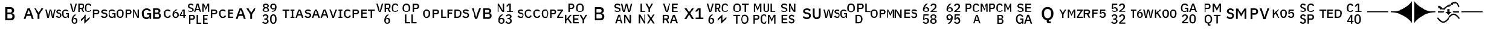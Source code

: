 SplineFontDB: 3.2
FontName: FurnaceIcons
FullName: Furnace Icons
FamilyName: Furnace Icons
Weight: Regular
Copyright: 
UComments: "To generate a new letter icon:+AAoACgAA-- Open `icons.sfd` in FontForge.+AAoA-- Open +ACIA-IBM Plex Sans Medium+ACIA to the side. Return to the icons font.+AAoA-- Copy char `E0F0` (the one with just two baselines) to the new codepoint.+AAoA-- Open the new codepoint.+AAoA-- Select the upper baseline.+AAoA-- Use `Element | Insert Text Outlines...` to place text:+AAoA  - Turn off +ACIA-Scale so text width matches path length+ACIA.+AAoA  - Align +ACIA-centered+ACIA.+AAoA  - Type first line of text into the box.+AAoA  - Click the +ACIA-Insert+ACIA button (might need window resize to be visible).+AAoA-- Delete the baseline.+AAoA-- If there's a line 2, repeat for the lower baseline, including deletion.+AAoA-- Select all.+AAoA-- Use `Element | Transformations | Transform...` to Scale Uniformly (from glyph origin) and Move as needed:+AAoA  - One letter: 12000%, X 896, Y 15.5.+AAoA  - Two letters: 10000%, X 896, Y 99.2.+AAoA  - Three letters: 8000%, X 896, Y 183.+AAoA  - Two lines: 8000%, X 896, Y 618.5.+AAoA-- If resulting glyph is too wide, repeat all steps starting with +ACIA-IBM Plex Sans Condensed Medium+ACIA instead.+AAoA  - Remember to close the other IBM Plex font or select the proper one in the text dialog.+AAoACgAA-Note: Codepoints `EFF0` to `EFF4` are for reference and shouldn't be used.+AAoACgAA-Note: WSG icon (`E11F`) has been slightly kerned to fit."
Version: 001.000
ItalicAngle: 0
UnderlinePosition: 0
UnderlineWidth: 0
Ascent: 1536
Descent: 256
InvalidEm: 0
LayerCount: 2
Layer: 0 0 "Back" 1
Layer: 1 0 "Fore" 0
XUID: [1021 230 235539655 14169]
FSType: 0
OS2Version: 0
OS2_WeightWidthSlopeOnly: 0
OS2_UseTypoMetrics: 0
CreationTime: 1691897631
ModificationTime: 1692177075
PfmFamily: 81
TTFWeight: 400
TTFWidth: 5
LineGap: 0
VLineGap: 0
OS2TypoAscent: 1536
OS2TypoAOffset: 0
OS2TypoDescent: -256
OS2TypoDOffset: 0
OS2TypoLinegap: 0
OS2WinAscent: 1536
OS2WinAOffset: 0
OS2WinDescent: 256
OS2WinDOffset: 0
HheadAscent: 1536
HheadAOffset: 0
HheadDescent: -256
HheadDOffset: 0
OS2Vendor: 'FurT'
MarkAttachClasses: 1
DEI: 91125
LangName: 1033
Encoding: UnicodeBmp
UnicodeInterp: none
NameList: AGL For New Fonts
DisplaySize: -24
AntiAlias: 1
FitToEm: 0
WinInfo: 57552 16 10
BeginPrivate: 0
EndPrivate
Grid
891.388671875 461.766601562 m 1
 1585.29882812 461.766601562 l 1
 1585.29882812 -275.319335938 l 1
 891.388671875 -275.319335938 l 1
 891.388671875 461.766601562 l 1
EndSplineSet
BeginChars: 65536 72

StartChar: space
Encoding: 32 32 0
Width: 1792
Flags: W
LayerCount: 2
EndChar

StartChar: uniE100
Encoding: 57600 57600 1
Width: 1792
VWidth: 1687
Flags: W
HStem: 171.516 95.9375<754.864 980.648 1382.09 1612.77> 449.875 95.0781<141.391 377.778 1516.16 1654.36> 768.625 95.9375<141.391 377.778 780.433 998.844 1381.56 1608.87>
VStem: 32.9531 108.438<183 449.875 544.953 758.078> 401.547 114.297<567.194 735.759> 648.969 107.5<611.387 747.68> 1008.97 107.5<294.565 441.758> 1203.19 116.172<330.958 704.848> 1663.97 95.0781<183 284.797 316.503 446.984>
DStem2: 863.031 584.25 844.75 481.594 0.978916 -0.204262<-84.378 149.631>
LayerCount: 2
Fore
SplineSet
32.953125 183 m 1
 32.953125 406.359375 32.953125 629.71875 32.953125 853.078125 c 1
 128.942382812 853.078125 224.932617188 853.078125 320.921875 853.078125 c 1
 383.03125 853.078125 431 834.875 464.90625 798.390625 c 0
 498.890625 761.90625 515.84375 712.921875 515.84375 651.515625 c 256
 515.84375 590.03125 498.890625 541.046875 464.90625 504.5625 c 0
 431 468.15625 383.03125 449.875 320.921875 449.875 c 1
 261.078125 449.875 201.234375 449.875 141.390625 449.875 c 1
 141.390625 360.916992188 141.390625 271.958007812 141.390625 183 c 1
 105.245117188 183 69.0986328125 183 32.953125 183 c 1
141.390625 544.953125 m 1
 198.995117188 544.953125 256.598632812 544.953125 314.203125 544.953125 c 1
 341.703125 544.953125 363.1875 552.140625 378.5 566.515625 c 0
 393.890625 580.890625 401.546875 601.59375 401.546875 628.46875 c 1
 401.546875 643.807617188 401.546875 659.145507812 401.546875 674.484375 c 1
 401.546875 701.4375 393.890625 722.0625 378.5 736.4375 c 0
 363.1875 750.8125 341.703125 758.078125 314.203125 758.078125 c 1
 256.598632812 758.078125 198.995117188 758.078125 141.390625 758.078125 c 1
 141.390625 687.036132812 141.390625 615.995117188 141.390625 544.953125 c 1
873.578125 171.515625 m 0
 817.25 171.515625 769.4375 181.75 730.0625 202.21875 c 0
 690.6875 222.6875 656.9375 250.1875 628.8125 284.796875 c 1
 653.760742188 308.15625 678.708007812 331.515625 703.65625 354.875 c 1
 727.328125 326.046875 753.421875 304.25 781.859375 289.5625 c 0
 810.375 274.875 842.875 267.453125 879.359375 267.453125 c 0
 922.25 267.453125 954.515625 277.0625 976.3125 296.28125 c 0
 998.03125 315.5 1008.96875 341.4375 1008.96875 374.015625 c 0
 1008.96875 400.265625 1001.234375 421.046875 985.921875 436.4375 c 0
 970.53125 451.828125 943.34375 463.3125 904.28125 470.96875 c 1
 884.4375 474.510742188 864.59375 478.051757812 844.75 481.59375 c 1
 779.515625 493.703125 730.53125 515.1875 697.875 545.890625 c 0
 665.21875 576.59375 648.96875 618.859375 648.96875 672.609375 c 0
 648.96875 702.0625 654.515625 728.78125 665.765625 752.765625 c 0
 676.9375 776.75 692.640625 796.90625 712.796875 813.234375 c 0
 732.953125 829.5625 757.40625 842.21875 786.234375 851.125 c 0
 814.984375 860.109375 847.328125 864.5625 883.1875 864.5625 c 0
 933.734375 864.5625 977.5625 855.8125 1014.671875 838.234375 c 0
 1051.78125 820.578125 1083.5 795.1875 1109.75 761.90625 c 1
 1084.46386719 739.510742188 1059.17675781 717.114257812 1033.890625 694.71875 c 1
 1016.625 717.0625 995.53125 735.03125 970.53125 748.46875 c 0
 945.609375 761.90625 914.515625 768.625 877.40625 768.625 c 0
 839.046875 768.625 809.28125 760.890625 788.109375 745.578125 c 0
 767.015625 730.1875 756.46875 707.765625 756.46875 678.390625 c 0
 756.46875 650.1875 765.0625 629.25 782.40625 615.5 c 0
 799.671875 601.75 826.546875 591.28125 863.03125 584.25 c 1
 882.875 580.109375 902.71875 575.96875 922.5625 571.828125 c 1
 989.75 559.015625 1038.890625 537.21875 1069.90625 506.515625 c 0
 1100.921875 475.8125 1116.46875 433.546875 1116.46875 379.796875 c 0
 1116.46875 348.46875 1111 319.953125 1100.140625 294.328125 c 0
 1089.28125 268.78125 1073.421875 246.828125 1052.640625 228.625 c 0
 1031.78125 210.34375 1006.390625 196.28125 976.3125 186.359375 c 0
 946.234375 176.4375 911.9375 171.515625 873.578125 171.515625 c 0
1663.96875 284.796875 m 1
 1662.69238281 284.796875 1661.41699219 284.796875 1660.140625 284.796875 c 1
 1653.109375 252.140625 1634.046875 225.109375 1603.03125 203.625 c 0
 1571.9375 182.21875 1530.84375 171.515625 1479.671875 171.515625 c 0
 1439.984375 171.515625 1403.1875 179.015625 1369.28125 194.015625 c 0
 1335.296875 209.09375 1306.078125 231.125 1281.390625 260.265625 c 0
 1256.78125 289.40625 1237.5625 325.578125 1223.8125 368.78125 c 0
 1210.0625 411.984375 1203.1875 461.75 1203.1875 518.078125 c 0
 1203.1875 573.703125 1210.21875 623.15625 1224.28125 666.359375 c 0
 1238.34375 709.5625 1258.1875 745.890625 1283.8125 775.34375 c 0
 1309.4375 804.796875 1340.140625 826.984375 1376 842.0625 c 0
 1411.78125 857.0625 1451.78125 864.5625 1496 864.5625 c 0
 1556.15625 864.5625 1607.015625 851.28125 1648.578125 824.796875 c 0
 1690.21875 798.234375 1722.5625 761.203125 1745.609375 713.859375 c 1
 1716.15625 696.59375 1686.703125 679.328125 1657.25 662.0625 c 1
 1644.4375 693.390625 1624.59375 718.859375 1597.71875 738.390625 c 0
 1570.84375 757.84375 1536.9375 767.609375 1496 767.609375 c 0
 1442.875 767.609375 1400.140625 750.65625 1367.796875 716.75 c 0
 1335.53125 682.84375 1319.359375 634.875 1319.359375 572.765625 c 1
 1319.359375 536.28125 1319.359375 499.796875 1319.359375 463.3125 c 1
 1319.359375 401.203125 1335.53125 353.234375 1367.796875 319.328125 c 0
 1400.140625 285.421875 1442.875 268.46875 1496 268.46875 c 0
 1517.09375 268.46875 1537.25 271.125 1556.46875 276.59375 c 0
 1575.6875 282.0625 1592.484375 290.03125 1606.859375 300.578125 c 0
 1621.234375 311.125 1632.796875 324.25 1641.390625 339.953125 c 0
 1650.0625 355.65625 1654.359375 374.015625 1654.359375 395.1875 c 1
 1654.359375 412.453125 1654.359375 429.71875 1654.359375 446.984375 c 1
 1608.29199219 446.984375 1562.22363281 446.984375 1516.15625 446.984375 c 1
 1516.15625 478.026367188 1516.15625 509.067382812 1516.15625 540.109375 c 1
 1597.12011719 540.109375 1678.08300781 540.109375 1759.046875 540.109375 c 1
 1759.046875 421.073242188 1759.046875 302.036132812 1759.046875 183 c 1
 1727.35449219 183 1695.66113281 183 1663.96875 183 c 1
 1663.96875 216.932617188 1663.96875 250.864257812 1663.96875 284.796875 c 1
EndSplineSet
EndChar

StartChar: uniE101
Encoding: 57601 57601 2
Width: 1792
VWidth: 1687
Flags: W
HStem: 171.516 90.2344<203.228 410.876> 453.703 90.2344<815.531 1024.71> 762.844 90.2344<194.777 419.326 815.531 1024.71>
VStem: 46.8594 109.453<309.775 726.303> 457.719 109.453<309.775 726.303> 713.734 101.797<183 453.703 543.938 762.844> 1043.97 108.516<563.279 743.506> 1273.73 117.109<777.653 853.078> 1273.73 97.9688<183 708.051> 1627.02 118.125<183 258.425> 1647.17 97.9688<328.027 853.078>
DStem2: 1590.53 450.812 1376.47 710.031 0.377481 -0.926017<-320.846 135.117>
LayerCount: 2
Fore
SplineSet
307.015625 171.515625 m 256xfe
 266.703125 171.515625 230.53125 178.078125 198.578125 191.125 c 0
 166.546875 204.25 139.203125 224.953125 116.46875 253.078125 c 0
 93.734375 281.203125 76.46875 317.21875 64.59375 361.046875 c 0
 52.796875 404.953125 46.859375 457.21875 46.859375 518.078125 c 256
 46.859375 578.859375 52.796875 631.125 64.59375 675.03125 c 0
 76.46875 718.859375 93.734375 754.875 116.46875 783 c 0
 139.203125 811.125 166.546875 831.828125 198.578125 844.953125 c 0
 230.53125 858.078125 266.703125 864.5625 307.015625 864.5625 c 256
 347.328125 864.5625 383.5 858.078125 415.53125 844.953125 c 0
 447.484375 831.828125 474.90625 811.125 497.5625 783 c 0
 520.296875 754.875 537.5625 718.859375 549.4375 675.03125 c 0
 561.234375 631.125 567.171875 578.859375 567.171875 518.078125 c 256
 567.171875 457.21875 561.234375 404.953125 549.4375 361.046875 c 0
 537.5625 317.21875 520.296875 281.203125 497.5625 253.078125 c 0
 474.90625 224.953125 447.484375 204.25 415.53125 191.125 c 0
 383.5 178.078125 347.328125 171.515625 307.015625 171.515625 c 256xfe
307.015625 261.75 m 256
 355.0625 261.75 392.171875 277.21875 418.421875 308.3125 c 0
 444.59375 339.328125 457.71875 382.375 457.71875 437.375 c 1
 457.71875 491.151367188 457.71875 544.926757812 457.71875 598.703125 c 1
 457.71875 653.703125 444.59375 696.75 418.421875 727.765625 c 0
 392.171875 758.859375 355.0625 774.328125 307.015625 774.328125 c 256
 259.046875 774.328125 221.9375 758.859375 195.6875 727.765625 c 0
 169.4375 696.75 156.3125 653.703125 156.3125 598.703125 c 1
 156.3125 544.926757812 156.3125 491.151367188 156.3125 437.375 c 1
 156.3125 382.375 169.4375 339.328125 195.6875 308.3125 c 0
 221.9375 277.21875 259.046875 261.75 307.015625 261.75 c 256
713.734375 183 m 1
 713.734375 406.359375 713.734375 629.71875 713.734375 853.078125 c 1
 802.067382812 853.078125 890.401367188 853.078125 978.734375 853.078125 c 1
 1036.3125 853.078125 1079.671875 835.96875 1108.8125 801.75 c 0
 1137.875 767.453125 1152.484375 718.078125 1152.484375 653.390625 c 256
 1152.484375 588.78125 1137.875 539.328125 1108.8125 505.109375 c 0
 1079.671875 470.8125 1036.3125 453.703125 978.734375 453.703125 c 1
 924.333007812 453.703125 869.932617188 453.703125 815.53125 453.703125 c 1
 815.53125 363.46875 815.53125 273.234375 815.53125 183 c 1
 781.598632812 183 747.666992188 183 713.734375 183 c 1
815.53125 543.9375 m 1
 867.041992188 543.9375 918.551757812 543.9375 970.0625 543.9375 c 1
 994.359375 543.9375 1012.796875 550.1875 1025.296875 562.6875 c 0
 1037.71875 575.1875 1043.96875 595.1875 1043.96875 622.6875 c 1
 1043.96875 643.15625 1043.96875 663.625 1043.96875 684.09375 c 1
 1043.96875 711.671875 1037.71875 731.671875 1025.296875 744.09375 c 0
 1012.796875 756.59375 994.359375 762.84375 970.0625 762.84375 c 1
 918.551757812 762.84375 867.041992188 762.84375 815.53125 762.84375 c 1
 815.53125 689.875 815.53125 616.90625 815.53125 543.9375 c 1
1427.328125 585.265625 m 1
 1410.375 626.854492188 1393.421875 668.442382812 1376.46875 710.03125 c 1
 1372.30175781 710.03125 1368.13574219 710.03125 1363.96875 710.03125 c 1
 1366.546875 667.791992188 1369.125 625.551757812 1371.703125 583.3125 c 1
 1371.703125 449.875 1371.703125 316.4375 1371.703125 183 c 1
 1339.046875 183 1306.390625 183 1273.734375 183 c 1xfec0
 1273.734375 406.359375 1273.734375 629.71875 1273.734375 853.078125 c 1
 1312.77050781 853.078125 1351.80761719 853.078125 1390.84375 853.078125 c 1
 1457.40625 718.989257812 1523.96875 584.901367188 1590.53125 450.8125 c 1
 1607.82324219 409.223632812 1625.11425781 367.635742188 1642.40625 326.046875 c 1
 1646.57324219 326.046875 1650.73925781 326.046875 1654.90625 326.046875 c 1
 1652.328125 368.286132812 1649.75 410.526367188 1647.171875 452.765625 c 1
 1647.171875 586.203125 1647.171875 719.640625 1647.171875 853.078125 c 1
 1679.828125 853.078125 1712.484375 853.078125 1745.140625 853.078125 c 1xff20
 1745.140625 629.71875 1745.140625 406.359375 1745.140625 183 c 1
 1705.765625 183 1666.390625 183 1627.015625 183 c 1xfe40
 1560.453125 317.088867188 1493.890625 451.176757812 1427.328125 585.265625 c 1
EndSplineSet
EndChar

StartChar: uniE102
Encoding: 57602 57602 3
Width: 1792
VWidth: 1687
Flags: W
HStem: 84.8447 121.191<399.409 663.663> 99.2002 116.406<1138.19 1452.86> 429.181 116.406<556.547 729.398> 470.001 112.793<1138.19 1425.21> 820.392 116.406<1138.19 1425.21> 829.962 121.191<400.057 661.626>
VStem: 165.336 145.312<297.614 737.606> 741.312 118.945<99.2002 226.446 277.934 429.181> 1002.64 135.547<215.606 470.001 582.794 820.392> 1453.81 142.773<609.386 793.799> 1483.7 142.969<244.11 441.498>
LayerCount: 2
Fore
SplineSet
741.3125 226.446289062 m 1x6380
 739.75 226.446289062 738.1875 226.446289062 736.625 226.446289062 c 1
 727.8359375 185.625976562 704.0078125 151.836914062 665.140625 124.981445312 c 0
 626.2734375 98.2236328125 574.90625 84.8447265625 511.0390625 84.8447265625 c 0
 461.4296875 84.8447265625 415.3359375 94.2197265625 372.953125 112.969726562 c 0
 330.5703125 131.817382812 294.046875 159.356445312 263.1875 195.782226562 c 0
 232.328125 232.208007812 208.3046875 277.422851562 191.1171875 331.426757812 c 0
 173.9296875 385.430664062 165.3359375 447.637695312 165.3359375 518.047851562 c 0
 165.3359375 587.579101562 174.125 649.395507812 191.703125 703.399414062 c 0
 209.28125 757.403320312 234.0859375 802.813476562 266.1171875 839.629882812 c 0
 298.1484375 876.446289062 336.625 904.180664062 381.3515625 923.028320312 c 0
 426.078125 941.778320312 476.078125 951.153320312 531.3515625 951.153320312 c 0
 606.546875 951.153320312 670.21875 934.551757812 722.171875 901.446289062 c 0
 774.125 868.243164062 814.5546875 821.954101562 843.4609375 762.774414062 c 1
 806.612304688 741.192382812 769.762695312 719.610351562 732.9140625 698.028320312 c 1
 716.8984375 737.188476562 692.09375 769.024414062 658.5 793.438476562 c 0
 624.90625 817.754882812 582.5234375 829.961914062 531.3515625 829.961914062 c 0
 464.9453125 829.961914062 411.625 808.770507812 371.1953125 766.387695312 c 0
 330.765625 724.004882812 310.6484375 664.043945312 310.6484375 586.407226562 c 1
 310.6484375 540.801757812 310.6484375 495.196289062 310.6484375 449.590820312 c 1
 310.6484375 371.954101562 330.765625 311.993164062 371.1953125 269.610351562 c 0
 411.625 227.227539062 464.9453125 206.036132812 531.3515625 206.036132812 c 0x8780
 557.71875 206.036132812 582.9140625 209.356445312 606.9375 216.192382812 c 0
 630.9609375 223.028320312 652.0546875 232.989257812 670.0234375 246.172851562 c 0
 687.9921875 259.356445312 702.4453125 275.762695312 713.1875 295.391601562 c 0
 723.9296875 315.020507812 729.3984375 337.969726562 729.3984375 364.434570312 c 1
 729.3984375 386.016601562 729.3984375 407.598632812 729.3984375 429.180664062 c 1
 671.78125 429.180664062 614.1640625 429.180664062 556.546875 429.180664062 c 1
 556.546875 467.982421875 556.546875 506.784179688 556.546875 545.586914062 c 1
 657.784179688 545.586914062 759.020507812 545.586914062 860.2578125 545.586914062 c 1
 860.2578125 396.791015625 860.2578125 247.995117188 860.2578125 99.2001953125 c 1
 820.609375 99.2001953125 780.9609375 99.2001953125 741.3125 99.2001953125 c 1
 741.3125 141.615234375 741.3125 184.030273438 741.3125 226.446289062 c 1x6380
1002.640625 936.797851562 m 1x4ba0
 1126.20800781 936.797851562 1249.77636719 936.797851562 1373.34375 936.797851562 c 1
 1442.875 936.797851562 1497.5625 917.168945312 1537.2109375 878.008789062 c 0
 1576.859375 838.848632812 1596.5859375 786.407226562 1596.5859375 720.782226562 c 0x4bc0
 1596.5859375 689.629882812 1592.09375 662.969726562 1583.3046875 640.997070312 c 0
 1574.515625 619.024414062 1563.3828125 600.958007812 1549.7109375 586.993164062 c 0
 1536.234375 573.028320312 1520.609375 562.579101562 1503.03125 555.840820312 c 0
 1485.453125 549.004882812 1468.265625 544.805664062 1451.2734375 543.243164062 c 1
 1451.2734375 540.833984375 1451.2734375 538.424804688 1451.2734375 536.016601562 c 1
 1468.265625 535.235351562 1486.8203125 531.231445312 1507.1328125 524.004882812 c 0
 1527.640625 516.778320312 1546.5859375 505.352539062 1564.1640625 489.825195312 c 0
 1581.7421875 474.200195312 1596.5859375 454.180664062 1608.5 429.766601562 c 0
 1620.609375 405.352539062 1626.6640625 375.567382812 1626.6640625 340.411132812 c 0
 1626.6640625 306.817382812 1621.1953125 275.176757812 1610.453125 245.586914062 c 0
 1599.515625 215.997070312 1584.4765625 190.411132812 1565.3359375 168.829101562 c 0
 1546.1953125 147.247070312 1523.34375 130.157226562 1496.9765625 117.754882812 c 0
 1470.609375 105.352539062 1441.703125 99.2001953125 1410.6484375 99.2001953125 c 1
 1274.64550781 99.2001953125 1138.64355469 99.2001953125 1002.640625 99.2001953125 c 1
 1002.640625 378.399414062 1002.640625 657.598632812 1002.640625 936.797851562 c 1x4ba0
1138.1875 215.606445312 m 1
 1215.79199219 215.606445312 1293.39550781 215.606445312 1371 215.606445312 c 1
 1406.15625 215.606445312 1433.6953125 224.786132812 1453.8125 243.243164062 c 0x53c0
 1473.734375 261.602539062 1483.6953125 287.969726562 1483.6953125 322.442382812 c 1
 1483.6953125 336.016601562 1483.6953125 349.590820312 1483.6953125 363.165039062 c 1x53a0
 1483.6953125 397.637695312 1473.734375 424.004882812 1453.8125 442.364257812 c 0
 1433.6953125 460.821289062 1406.15625 470.000976562 1371 470.000976562 c 1
 1293.39550781 470.000976562 1215.79199219 470.000976562 1138.1875 470.000976562 c 1x53c0
 1138.1875 385.202148438 1138.1875 300.404296875 1138.1875 215.606445312 c 1
1138.1875 582.793945312 m 1
 1208.17480469 582.793945312 1278.16113281 582.793945312 1348.1484375 582.793945312 c 1
 1381.7421875 582.793945312 1407.71875 591.387695312 1426.078125 608.575195312 c 0
 1444.6328125 625.762695312 1453.8125 650.372070312 1453.8125 682.403320312 c 1
 1453.8125 695.196289062 1453.8125 707.989257812 1453.8125 720.782226562 c 1
 1453.8125 752.813476562 1444.6328125 777.422851562 1426.078125 794.610351562 c 0
 1407.71875 811.797851562 1381.7421875 820.391601562 1348.1484375 820.391601562 c 1
 1278.16113281 820.391601562 1208.17480469 820.391601562 1138.1875 820.391601562 c 1x1bc0
 1138.1875 741.192382812 1138.1875 661.993164062 1138.1875 582.793945312 c 1
EndSplineSet
EndChar

StartChar: uniE103
Encoding: 57603 57603 4
Width: 1792
VWidth: 1687
Flags: W
HStem: 171.516 96.9531<226.177 441.873 832.752 1027.57> 313.547 85.4688<1326.08 1544.91 1647.64 1738.89> 519.016 87.3438<857.168 1024.42> 754.172 98.9062<1514.99 1544.91> 767.609 96.9531<226.122 440.941>
VStem: 53.1094 115.156<330.807 708.111> 694.047 112.344<291.954 486.784> 1054.05 111.406<291.954 486.784> 1544.91 102.734<183 313.547 399.016 754.172>
DStem2: 1233.89 406.672 1326.08 399.016 0.512745 0.858541<40.6955 454.37>
LayerCount: 2
Fore
SplineSet
334.359375 171.515625 m 0xef80
 246.703125 171.515625 177.875 201.046875 127.953125 260.265625 c 0
 78.03125 319.484375 53.109375 405.421875 53.109375 518.078125 c 0
 53.109375 574.328125 59.515625 623.9375 72.328125 666.828125 c 0
 85.0625 709.71875 103.65625 745.890625 127.953125 775.34375 c 0
 152.328125 804.796875 181.859375 826.984375 216.78125 842.0625 c 0
 251.625 857.0625 290.84375 864.5625 334.359375 864.5625 c 0
 392.640625 864.5625 441.390625 851.828125 480.765625 826.203125 c 0
 520.140625 800.578125 551 762.84375 573.421875 712.921875 c 1
 543.03125 696.28125 512.640625 679.640625 482.25 663 c 1
 470.6875 695.03125 452.953125 720.421875 428.96875 739.328125 c 0
 404.90625 758.234375 373.421875 767.609375 334.359375 767.609375 c 0
 282.5625 767.609375 241.859375 750.03125 212.484375 714.875 c 0
 183.03125 679.640625 168.265625 630.96875 168.265625 568.9375 c 1
 168.265625 535.004882812 168.265625 501.073242188 168.265625 467.140625 c 1
 168.265625 405.109375 183.03125 356.4375 212.484375 321.203125 c 0
 241.859375 286.046875 282.5625 268.46875 334.359375 268.46875 c 0
 374.671875 268.46875 407.484375 278.859375 432.796875 299.640625 c 0
 458.03125 320.421875 476.78125 347.140625 488.96875 379.796875 c 1
 518.083007812 362.192382812 547.198242188 344.588867188 576.3125 326.984375 c 1
 553.890625 278.390625 522.5625 240.265625 482.25 212.765625 c 0
 441.859375 185.265625 392.640625 171.515625 334.359375 171.515625 c 0xef80
930.21875 171.515625 m 0
 893.109375 171.515625 859.984375 177.53125 830.84375 189.71875 c 0
 801.703125 201.90625 777.09375 219.328125 756.9375 242.0625 c 0
 736.78125 264.796875 721.234375 292.140625 710.375 324.09375 c 0
 699.515625 356.125 694.046875 392.296875 694.046875 432.609375 c 0
 694.046875 481.203125 701.390625 526.984375 716.15625 569.875 c 0
 730.84375 612.765625 749.75 652.140625 772.796875 687.921875 c 0
 795.84375 723.78125 821.546875 755.65625 850.0625 783.46875 c 0
 878.5 811.28125 906.546875 834.484375 934.046875 853.078125 c 1
 982.041992188 853.078125 1030.03613281 853.078125 1078.03125 853.078125 c 1xf780
 1040.296875 825.578125 1006.390625 799.015625 976.3125 773.390625 c 0
 946.234375 747.765625 919.984375 721.59375 897.5625 694.71875 c 0
 875.140625 667.765625 856.46875 639.328125 841.390625 609.25 c 0
 826.390625 579.171875 814.671875 546.203125 806.390625 510.34375 c 1
 808.629882812 509.71875 810.870117188 509.09375 813.109375 508.46875 c 1
 820.140625 521.90625 828.265625 534.484375 837.5625 546.359375 c 0
 846.859375 558.234375 857.71875 568.625 870.21875 577.53125 c 0
 882.71875 586.515625 896.9375 593.546875 912.953125 598.703125 c 0
 928.96875 603.78125 947.484375 606.359375 968.578125 606.359375 c 0
 996.78125 606.359375 1022.875 601.59375 1046.859375 591.984375 c 0
 1070.84375 582.375 1091.625 568.46875 1109.28125 550.1875 c 0
 1126.859375 531.984375 1140.609375 510.03125 1150.53125 484.40625 c 0
 1160.453125 458.859375 1165.453125 430.34375 1165.453125 399.015625 c 0
 1165.453125 365.109375 1159.828125 334.171875 1148.578125 306.359375 c 0
 1137.40625 278.546875 1121.546875 254.71875 1101.078125 234.875 c 0
 1080.609375 215.03125 1055.84375 199.484375 1026.703125 188.3125 c 0
 997.5625 177.0625 965.453125 171.515625 930.21875 171.515625 c 0
930.21875 259.796875 m 256
 969.28125 259.796875 999.671875 270.1875 1021.390625 290.96875 c 0
 1043.1875 311.828125 1054.046875 342.375 1054.046875 382.6875 c 1
 1054.046875 387.166992188 1054.046875 391.645507812 1054.046875 396.125 c 1
 1054.046875 436.4375 1043.1875 466.984375 1021.390625 487.765625 c 0
 999.671875 508.625 969.28125 519.015625 930.21875 519.015625 c 256
 891.15625 519.015625 860.765625 508.625 839.046875 487.765625 c 0
 817.25 466.984375 806.390625 436.4375 806.390625 396.125 c 1
 806.390625 391.645507812 806.390625 387.166992188 806.390625 382.6875 c 1
 806.390625 342.375 817.25 311.828125 839.046875 290.96875 c 0
 860.765625 270.1875 891.15625 259.796875 930.21875 259.796875 c 256
1544.90625 183 m 1
 1544.90625 226.515625 1544.90625 270.03125 1544.90625 313.546875 c 1
 1441.234375 313.546875 1337.5625 313.546875 1233.890625 313.546875 c 1
 1233.890625 344.588867188 1233.890625 375.629882812 1233.890625 406.671875 c 1
 1324.46386719 555.473632812 1415.03613281 704.276367188 1505.609375 853.078125 c 1
 1552.953125 853.078125 1600.296875 853.078125 1647.640625 853.078125 c 1
 1647.640625 701.723632812 1647.640625 550.370117188 1647.640625 399.015625 c 1
 1678.05761719 399.015625 1708.47363281 399.015625 1738.890625 399.015625 c 1
 1738.890625 370.526367188 1738.890625 342.036132812 1738.890625 313.546875 c 1
 1708.47363281 313.546875 1678.05761719 313.546875 1647.640625 313.546875 c 1
 1647.640625 270.03125 1647.640625 226.515625 1647.640625 183 c 1
 1613.39550781 183 1579.15136719 183 1544.90625 183 c 1
1326.078125 399.015625 m 1
 1399.02050781 399.015625 1471.96386719 399.015625 1544.90625 399.015625 c 1
 1544.90625 517.401367188 1544.90625 635.786132812 1544.90625 754.171875 c 1
 1542.66699219 754.171875 1540.42675781 754.171875 1538.1875 754.171875 c 1
 1467.484375 635.786132812 1396.78125 517.401367188 1326.078125 399.015625 c 1
EndSplineSet
EndChar

StartChar: uniE104
Encoding: 57604 57604 5
Width: 1792
Flags: HW
LayerCount: 2
Fore
SplineSet
176 -247.515625 m 5
 176 -24.15625 176 199.203125 176 422.5625 c 5
 264.333007812 422.5625 352.666992188 422.5625 441 422.5625 c 5
 498.578125 422.5625 541.9375 405.453125 571.078125 371.234375 c 132
 600.140625 336.9375 614.75 287.5625 614.75 222.875 c 260
 614.75 158.265625 600.140625 108.8125 571.078125 74.59375 c 132
 541.9375 40.296875 498.578125 23.1875 441 23.1875 c 5
 386.598632812 23.1875 332.198242188 23.1875 277.796875 23.1875 c 5
 277.796875 -67.046875 277.796875 -157.28125 277.796875 -247.515625 c 5
 243.864257812 -247.515625 209.932617188 -247.515625 176 -247.515625 c 5
277.796875 113.421875 m 5
 329.307617188 113.421875 380.817382812 113.421875 432.328125 113.421875 c 5
 456.625 113.421875 475.0625 119.671875 487.5625 132.171875 c 132
 499.984375 144.671875 506.234375 164.671875 506.234375 192.171875 c 5
 506.234375 212.640625 506.234375 233.109375 506.234375 253.578125 c 5
 506.234375 281.15625 499.984375 301.15625 487.5625 313.578125 c 132
 475.0625 326.078125 456.625 332.328125 432.328125 332.328125 c 5
 380.817382812 332.328125 329.307617188 332.328125 277.796875 332.328125 c 5
 277.796875 259.359375 277.796875 186.390625 277.796875 113.421875 c 5
736 -247.515625 m 5
 736 -24.15625 736 199.203125 736 422.5625 c 5
 769.932617188 422.5625 803.864257812 422.5625 837.796875 422.5625 c 5
 837.796875 228.96875 837.796875 35.375 837.796875 -158.21875 c 5
 919.073242188 -158.21875 1000.34863281 -158.21875 1081.625 -158.21875 c 5
 1081.625 -187.984375 1081.625 -217.75 1081.625 -247.515625 c 5
 966.416992188 -247.515625 851.208007812 -247.515625 736 -247.515625 c 5
1216 -247.515625 m 5
 1216 -24.15625 1216 199.203125 1216 422.5625 c 5
 1345.609375 422.5625 1475.21875 422.5625 1604.828125 422.5625 c 5
 1604.828125 392.796875 1604.828125 363.03125 1604.828125 333.265625 c 5
 1509.15136719 333.265625 1413.47363281 333.265625 1317.796875 333.265625 c 5
 1317.796875 267.979492188 1317.796875 202.692382812 1317.796875 137.40625 c 5
 1404.17675781 137.40625 1490.55761719 137.40625 1576.9375 137.40625 c 5
 1576.9375 107.979492188 1576.9375 78.5517578125 1576.9375 49.125 c 5
 1490.55761719 49.125 1404.17675781 49.125 1317.796875 49.125 c 5
 1317.796875 -19.9892578125 1317.796875 -89.1044921875 1317.796875 -158.21875 c 5
 1413.47363281 -158.21875 1509.15136719 -158.21875 1604.828125 -158.21875 c 5
 1604.828125 -187.984375 1604.828125 -217.75 1604.828125 -247.515625 c 5
 1475.21875 -247.515625 1345.609375 -247.515625 1216 -247.515625 c 5
300.21875 607.015625 m 4
 250.21875 607.015625 206.9375 616.390625 170.0625 635.296875 c 132
 133.34375 654.203125 101.78125 681.546875 75.53125 717.40625 c 5
 98.8642578125 738.838867188 122.198242188 760.270507812 145.53125 781.703125 c 5
 165.375 754.203125 188.1875 733.03125 213.8125 718.34375 c 132
 239.28125 703.65625 268.5 696.234375 301.15625 696.234375 c 4
 380.53125 696.234375 420.21875 732.71875 420.21875 805.6875 c 4
 420.21875 835.140625 413.03125 857.71875 398.96875 873.34375 c 132
 384.90625 889.046875 360.6875 901.078125 326 909.359375 c 5
 307.770507812 913.213867188 289.541992188 917.067382812 271.3125 920.921875 c 5
 211.15625 934.359375 166.9375 955.921875 138.34375 985.6875 c 132
 109.90625 1015.453125 95.6875 1057.25 95.6875 1111 c 4
 95.6875 1173.03125 114.4375 1220.0625 151.78125 1252.09375 c 132
 189.28125 1284.125 241.625 1300.0625 308.8125 1300.0625 c 4
 356.78125 1300.0625 397.25 1291.9375 430.21875 1275.609375 c 132
 463.1875 1259.28125 491.78125 1233.890625 516.15625 1199.28125 c 5
 492.770507812 1178.8125 469.385742188 1158.34375 446 1137.875 c 5
 428.8125 1162.171875 409.4375 1180.453125 388.03125 1192.5625 c 132
 366.625 1204.75 339.4375 1210.84375 306.9375 1210.84375 c 4
 270.375 1210.84375 243.03125 1203.265625 224.75 1188.265625 c 132
 206.625 1173.1875 197.40625 1148.421875 197.40625 1113.890625 c 4
 197.40625 1085.6875 204.59375 1064.4375 218.96875 1049.984375 c 132
 233.5 1035.609375 256.9375 1024.59375 289.59375 1016.9375 c 5
 307.823242188 1012.77050781 326.051757812 1008.60449219 344.28125 1004.4375 c 5
 376.3125 997.40625 403.5 988.578125 425.84375 978.03125 c 132
 448.34375 967.484375 466.78125 954.515625 481.15625 939.125 c 132
 495.53125 923.8125 505.84375 905.6875 512.25 884.90625 c 132
 518.65625 864.125 521.9375 839.90625 521.9375 812.40625 c 4
 521.9375 745.21875 502.5625 694.203125 463.8125 659.28125 c 132
 425.0625 624.4375 370.53125 607.015625 300.21875 607.015625 c 4
974.125 618.5 m 5
 956.833007812 680.270507812 939.541992188 742.041992188 922.25 803.8125 c 5
 847.041992188 803.8125 771.833007812 803.8125 696.625 803.8125 c 5
 679.333007812 742.041992188 662.041992188 680.270507812 644.75 618.5 c 5
 611.46875 618.5 578.1875 618.5 544.90625 618.5 c 5
 611.78125 841.859375 678.65625 1065.21875 745.53125 1288.578125 c 5
 788.760742188 1288.578125 831.989257812 1288.578125 875.21875 1288.578125 c 5
 942.40625 1065.21875 1009.59375 841.859375 1076.78125 618.5 c 5
 1042.5625 618.5 1008.34375 618.5 974.125 618.5 c 5
835.84375 1098.5 m 5
 828.8125 1131.12988281 821.78125 1163.76074219 814.75 1196.390625 c 5
 810.583007812 1196.390625 806.416992188 1196.390625 802.25 1196.390625 c 5
 795.21875 1163.76074219 788.1875 1131.12988281 781.15625 1098.5 c 5
 761.3125 1028.109375 741.46875 957.71875 721.625 887.328125 c 5
 780.479492188 887.328125 839.333007812 887.328125 898.1875 887.328125 c 5
 877.40625 957.71875 856.625 1028.109375 835.84375 1098.5 c 5
1618.5 1031.3125 m 5
 1620.73925781 1069.38574219 1622.97949219 1107.45800781 1625.21875 1145.53125 c 5
 1621.41699219 1145.53125 1617.61425781 1145.53125 1613.8125 1145.53125 c 5
 1598.44824219 1108.08300781 1583.08300781 1070.63574219 1567.71875 1033.1875 c 5
 1524.17675781 942.328125 1480.63574219 851.46875 1437.09375 760.609375 c 5
 1393.91699219 851.46875 1350.73925781 942.328125 1307.5625 1033.1875 c 5
 1292.19824219 1070.01074219 1276.83300781 1106.83300781 1261.46875 1143.65625 c 5
 1257.61425781 1143.65625 1253.76074219 1143.65625 1249.90625 1143.65625 c 5
 1252.14550781 1106.20800781 1254.38574219 1068.76074219 1256.625 1031.3125 c 5
 1256.625 893.708007812 1256.625 756.104492188 1256.625 618.5 c 5
 1223.96875 618.5 1191.3125 618.5 1158.65625 618.5 c 5
 1158.65625 841.859375 1158.65625 1065.21875 1158.65625 1288.578125 c 5
 1198.65625 1288.578125 1238.65625 1288.578125 1278.65625 1288.578125 c 5
 1314.85449219 1210.50488281 1351.05175781 1132.43261719 1387.25 1054.359375 c 5
 1402.92675781 1010.19238281 1418.60449219 966.026367188 1434.28125 921.859375 c 5
 1437.14550781 921.859375 1440.01074219 921.859375 1442.875 921.859375 c 5
 1458.55175781 966.026367188 1474.22949219 1010.19238281 1489.90625 1054.359375 c 5
 1525.73925781 1132.43261719 1561.57324219 1210.50488281 1597.40625 1288.578125 c 5
 1637.09375 1288.578125 1676.78125 1288.578125 1716.46875 1288.578125 c 5
 1716.46875 1065.21875 1716.46875 841.859375 1716.46875 618.5 c 5
 1683.8125 618.5 1651.15625 618.5 1618.5 618.5 c 5
 1618.5 756.104492188 1618.5 893.708007812 1618.5 1031.3125 c 5
EndSplineSet
EndChar

StartChar: uniE105
Encoding: 57605 57605 6
Width: 1792
VWidth: 1687
Flags: W
HStem: 183 96.0156<814.669 1050.52 1429.91 1750.53> 449.875 95.0781<149.906 386.215> 474.875 95.9375<1429.91 1720.84> 757.062 96.0156<149.906 386.215 813.763 1048.56 1429.91 1750.53>
VStem: 41.4688 108.438<183 449.875 544.953 758.078> 410.062 114.219<567.194 735.759> 651.625 115.156<330.807 708.111> 1321.47 108.438<279.016 474.875 570.812 757.062>
LayerCount: 2
Fore
SplineSet
41.46875 183 m 1xdf
 41.46875 406.359375 41.46875 629.71875 41.46875 853.078125 c 1
 137.458007812 853.078125 233.448242188 853.078125 329.4375 853.078125 c 1
 391.46875 853.078125 439.4375 834.875 473.34375 798.390625 c 0
 507.40625 761.90625 524.28125 712.921875 524.28125 651.515625 c 256
 524.28125 590.03125 507.40625 541.046875 473.34375 504.5625 c 0
 439.4375 468.15625 391.46875 449.875 329.4375 449.875 c 1
 269.59375 449.875 209.75 449.875 149.90625 449.875 c 1
 149.90625 360.916992188 149.90625 271.958007812 149.90625 183 c 1
 113.760742188 183 77.6142578125 183 41.46875 183 c 1xdf
149.90625 544.953125 m 1
 207.510742188 544.953125 265.114257812 544.953125 322.71875 544.953125 c 1
 350.21875 544.953125 371.625 552.140625 386.9375 566.515625 c 0
 402.40625 580.890625 410.0625 601.59375 410.0625 628.46875 c 1
 410.0625 643.807617188 410.0625 659.145507812 410.0625 674.484375 c 1
 410.0625 701.4375 402.40625 722.0625 386.9375 736.4375 c 0
 371.625 750.8125 350.21875 758.078125 322.71875 758.078125 c 1
 265.114257812 758.078125 207.510742188 758.078125 149.90625 758.078125 c 1
 149.90625 687.036132812 149.90625 615.995117188 149.90625 544.953125 c 1
932.875 171.515625 m 0
 845.21875 171.515625 776.46875 201.046875 726.46875 260.265625 c 0
 676.625 319.484375 651.625 405.421875 651.625 518.078125 c 0
 651.625 574.328125 658.03125 623.9375 670.84375 666.828125 c 0
 683.65625 709.71875 702.25 745.890625 726.46875 775.34375 c 0
 750.84375 804.796875 780.375 826.984375 815.375 842.0625 c 0
 850.21875 857.0625 889.4375 864.5625 932.875 864.5625 c 0
 991.15625 864.5625 1039.90625 851.828125 1079.28125 826.203125 c 0
 1118.65625 800.578125 1149.59375 762.84375 1171.9375 712.921875 c 1
 1141.57324219 696.28125 1111.20800781 679.640625 1080.84375 663 c 1
 1069.28125 695.03125 1051.46875 720.421875 1027.5625 739.328125 c 0
 1003.5 758.234375 971.9375 767.609375 932.875 767.609375 c 0
 881.15625 767.609375 840.375 750.03125 811 714.875 c 0
 781.625 679.640625 766.78125 630.96875 766.78125 568.9375 c 1
 766.78125 535.004882812 766.78125 501.073242188 766.78125 467.140625 c 1
 766.78125 405.109375 781.625 356.4375 811 321.203125 c 0
 840.375 286.046875 881.15625 268.46875 932.875 268.46875 c 0
 973.1875 268.46875 1006 278.859375 1031.3125 299.640625 c 0
 1056.625 320.421875 1075.375 347.140625 1087.5625 379.796875 c 1
 1116.67675781 362.192382812 1145.79199219 344.588867188 1174.90625 326.984375 c 1
 1152.40625 278.390625 1121.15625 240.265625 1080.84375 212.765625 c 0
 1040.375 185.265625 991.15625 171.515625 932.875 171.515625 c 0
1321.46875 183 m 1
 1321.46875 406.359375 1321.46875 629.71875 1321.46875 853.078125 c 1
 1464.48925781 853.078125 1607.51074219 853.078125 1750.53125 853.078125 c 1
 1750.53125 821.073242188 1750.53125 789.067382812 1750.53125 757.0625 c 1
 1643.65625 757.0625 1536.78125 757.0625 1429.90625 757.0625 c 1
 1429.90625 694.979492188 1429.90625 632.895507812 1429.90625 570.8125 c 1
 1526.88574219 570.8125 1623.86425781 570.8125 1720.84375 570.8125 c 1
 1720.84375 538.833007812 1720.84375 506.854492188 1720.84375 474.875 c 1
 1623.86425781 474.875 1526.88574219 474.875 1429.90625 474.875 c 1xbf
 1429.90625 409.588867188 1429.90625 344.301757812 1429.90625 279.015625 c 1
 1536.78125 279.015625 1643.65625 279.015625 1750.53125 279.015625 c 1
 1750.53125 247.010742188 1750.53125 215.004882812 1750.53125 183 c 1
 1607.51074219 183 1464.48925781 183 1321.46875 183 c 1
EndSplineSet
EndChar

StartChar: uniE106
Encoding: 57606 57606 7
Width: 1792
VWidth: 1687
Flags: W
HStem: 325.958 116.406<389.164 636.43> 811.993 124.805<499.082 527.573>
VStem: 145.609 137.891<99.2002 237.091> 745.609 141.602<99.2002 240.802> 1220.41 135.547<99.2002 492.633>
DStem2: 145.609 99.2002 283.5 99.2002 0.303392 0.952866<41.8349 280.126 400.882 789.887> 601.664 936.798 516.312 811.993 0.306233 -0.951957<92.6712 481.326 602.427 841.437> 1087.21 936.798 932.328 936.798 0.479431 -0.877579<0 425.309> 1294.83 563.556 1355.96 431.622 0.477305 0.878738<0 424.748>
LayerCount: 2
Fore
SplineSet
745.609375 99.2001953125 m 1
 720.4140625 174.786132812 695.21875 250.372070312 670.0234375 325.958007812 c 1
 565.596679688 325.958007812 461.168945312 325.958007812 356.7421875 325.958007812 c 1
 332.328125 250.372070312 307.9140625 174.786132812 283.5 99.2001953125 c 1
 237.536132812 99.2001953125 191.573242188 99.2001953125 145.609375 99.2001953125 c 1
 240.791992188 378.399414062 335.973632812 657.598632812 431.15625 936.797851562 c 1
 487.9921875 936.797851562 544.828125 936.797851562 601.6640625 936.797851562 c 1
 696.846679688 657.598632812 792.028320312 378.399414062 887.2109375 99.2001953125 c 1
 840.010742188 99.2001953125 792.809570312 99.2001953125 745.609375 99.2001953125 c 1
516.3125 811.993164062 m 1
 514.359375 811.993164062 512.40625 811.993164062 510.453125 811.993164062 c 1
 470.0234375 688.783203125 429.59375 565.573242188 389.1640625 442.364257812 c 1
 471.5859375 442.364257812 554.0078125 442.364257812 636.4296875 442.364257812 c 1
 596.390625 565.573242188 556.3515625 688.783203125 516.3125 811.993164062 c 1
1220.4140625 99.2001953125 m 1
 1220.4140625 209.193359375 1220.4140625 319.186523438 1220.4140625 429.180664062 c 1
 1124.38574219 598.385742188 1028.35644531 767.591796875 932.328125 936.797851562 c 1
 983.956054688 936.797851562 1035.58300781 936.797851562 1087.2109375 936.797851562 c 1
 1155.1796875 812.383789062 1223.1484375 687.969726562 1291.1171875 563.555664062 c 1
 1292.35449219 563.555664062 1293.59082031 563.555664062 1294.828125 563.555664062 c 1
 1362.40625 687.969726562 1429.984375 812.383789062 1497.5625 936.797851562 c 1
 1547.171875 936.797851562 1596.78125 936.797851562 1646.390625 936.797851562 c 1
 1549.58105469 768.405273438 1452.77050781 600.013671875 1355.9609375 431.622070312 c 1
 1355.9609375 320.814453125 1355.9609375 210.006835938 1355.9609375 99.2001953125 c 1
 1310.77832031 99.2001953125 1265.59667969 99.2001953125 1220.4140625 99.2001953125 c 1
EndSplineSet
EndChar

StartChar: uniE107
Encoding: 57607 57607 8
Width: 1792
VWidth: 1687
Flags: W
HStem: -253.33 91.1719<486.344 688.342 1095.48 1270.78> 60.5762 92.1094<518.508 677.882> 348.545 91.1719<497.902 685.553 1095.48 1270.78> 612.686 87.3438<530.171 727.317> 870.889 87.3438<1092.63 1259.92> 930.42 83.5156<544.742 712.82> 1218.39 87.3438<537.628 719.903 1093.28 1280.94>
VStem: 388.742 113.281<728.719 901.73> 408.898 105.625<1038.68 1193.65> 708.586 114.219<179.923 323.321> 722.023 112.344<-131.94 32.8528> 743.039 105.547<1038.68 1193.65> 755.461 113.281<728.719 901.73> 940.305 115.156<-121.3 307.598 991.115 1184.56> 1310.85 115.156<-122.103 308.491 990.464 1185.29>
LayerCount: 2
Fore
SplineSet
586.6328125 152.685546875 m 1xf226
 628.2734375 152.685546875 658.9765625 161.513671875 678.8203125 179.091796875 c 0
 698.6640625 196.748046875 708.5859375 219.248046875 708.5859375 246.826171875 c 1
 708.5859375 249.065429688 708.5859375 251.305664062 708.5859375 253.544921875 c 1
 708.5859375 284.248046875 698.9765625 307.763671875 679.7578125 324.091796875 c 0
 660.6171875 340.419921875 634.6796875 348.544921875 602.0234375 348.544921875 c 0
 569.9921875 348.544921875 542.8046875 341.357421875 520.4609375 326.982421875 c 0
 498.0390625 312.529296875 479.1328125 292.529296875 463.8203125 266.982421875 c 1
 439.809570312 287.763671875 415.799804688 308.544921875 391.7890625 329.326171875 c 1
 402.0234375 344.091796875 413.5859375 358.154296875 426.3203125 371.591796875 c 0
 439.1328125 385.029296875 454.2109375 396.748046875 471.4765625 406.669921875 c 0
 488.7421875 416.591796875 508.2734375 424.560546875 529.9921875 430.654296875 c 0
 551.7890625 436.748046875 576.7109375 439.716796875 604.9140625 439.716796875 c 0
 636.2421875 439.716796875 665.3828125 435.888671875 692.2578125 428.232421875 c 0
 719.1328125 420.576171875 742.1796875 409.169921875 761.3984375 394.169921875 c 0
 780.6171875 379.091796875 795.6171875 360.888671875 806.4765625 339.404296875 c 0
 817.4140625 317.998046875 822.8046875 293.857421875 822.8046875 266.982421875 c 0xf246
 822.8046875 245.810546875 819.4453125 226.669921875 812.7265625 209.326171875 c 0
 806.0078125 192.060546875 796.7109375 176.904296875 784.9140625 163.779296875 c 0
 773.0390625 150.654296875 759.2890625 139.951171875 743.6640625 131.591796875 c 0
 727.9609375 123.310546875 711.4765625 117.216796875 694.2109375 113.388671875 c 1
 694.2109375 111.774414062 694.2109375 110.159179688 694.2109375 108.544921875 c 1
 713.3515625 104.716796875 731.4765625 98.466796875 748.4296875 89.873046875 c 0
 765.3828125 81.201171875 780.3046875 70.029296875 793.0390625 56.201171875 c 0
 805.8515625 42.451171875 815.9296875 26.123046875 823.2734375 7.294921875 c 0
 830.6953125 -11.611328125 834.3671875 -33.173828125 834.3671875 -57.548828125 c 0
 834.3671875 -87.001953125 828.5859375 -113.720703125 817.1015625 -137.705078125 c 0
 805.5390625 -161.689453125 789.3671875 -182.314453125 768.5859375 -199.580078125 c 0
 747.8046875 -216.923828125 722.6484375 -230.126953125 693.1953125 -239.423828125 c 0
 663.8203125 -248.720703125 631.1640625 -253.330078125 595.3046875 -253.330078125 c 0
 563.9765625 -253.330078125 536.3984375 -249.970703125 512.7265625 -243.251953125 c 0
 489.0546875 -236.533203125 468.1171875 -227.626953125 449.8359375 -216.376953125 c 0
 431.6328125 -205.205078125 415.6171875 -192.392578125 401.8671875 -178.017578125 c 0
 388.1171875 -163.642578125 376.0859375 -148.720703125 365.8515625 -133.330078125 c 1
 392.4140625 -112.548828125 418.9765625 -91.767578125 445.5390625 -70.986328125 c 1
 453.8984375 -84.423828125 462.6484375 -96.689453125 471.9453125 -107.939453125 c 0
 481.2421875 -119.111328125 491.7890625 -128.720703125 503.6640625 -136.689453125 c 0
 515.4609375 -144.736328125 528.8984375 -150.986328125 543.9765625 -155.439453125 c 0
 558.9765625 -159.892578125 576.0859375 -162.158203125 595.3046875 -162.158203125 c 0
 636.2421875 -162.158203125 667.6484375 -152.392578125 689.3671875 -132.861328125 c 0
 711.1640625 -113.330078125 722.0234375 -86.298828125 722.0234375 -51.767578125 c 1
 722.0234375 -49.5283203125 722.0234375 -47.2880859375 722.0234375 -45.048828125 c 1
 722.0234375 -10.517578125 710.5390625 15.732421875 687.4921875 33.701171875 c 0
 664.4453125 51.591796875 631.7890625 60.576171875 589.5234375 60.576171875 c 1
 565.8515625 60.576171875 542.1796875 60.576171875 518.5078125 60.576171875 c 1
 518.5078125 91.279296875 518.5078125 121.982421875 518.5078125 152.685546875 c 1
 541.215820312 152.685546875 563.924804688 152.685546875 586.6328125 152.685546875 c 1xf226
1183.1171875 -253.330078125 m 0
 1141.5546875 -253.330078125 1105.3828125 -245.517578125 1074.6796875 -229.814453125 c 0
 1043.9765625 -214.189453125 1018.6640625 -191.611328125 998.8203125 -162.158203125 c 0
 978.9765625 -132.705078125 964.2890625 -96.533203125 954.6796875 -53.720703125 c 0
 945.0703125 -10.830078125 940.3046875 38.154296875 940.3046875 93.232421875 c 0
 940.3046875 147.607421875 945.0703125 196.357421875 954.6796875 239.560546875 c 0
 964.2890625 282.763671875 978.9765625 319.091796875 998.8203125 348.544921875 c 0
 1018.6640625 377.998046875 1043.9765625 400.576171875 1074.6796875 416.201171875 c 0
 1105.3828125 431.904296875 1141.5546875 439.716796875 1183.1171875 439.716796875 c 0
 1266.3203125 439.716796875 1327.6484375 409.326171875 1367.0234375 348.544921875 c 0
 1406.3203125 287.763671875 1426.0078125 202.607421875 1426.0078125 93.232421875 c 256
 1426.0078125 -16.220703125 1406.3203125 -101.376953125 1367.0234375 -162.158203125 c 0
 1327.6484375 -222.939453125 1266.3203125 -253.330078125 1183.1171875 -253.330078125 c 0
1183.1171875 -161.220703125 m 256
 1206.1640625 -161.220703125 1225.8515625 -156.533203125 1242.1796875 -147.314453125 c 0
 1258.5078125 -138.017578125 1271.7890625 -124.736328125 1282.0234375 -107.470703125 c 0
 1292.2578125 -90.126953125 1299.6015625 -69.501953125 1304.1328125 -45.517578125 c 0
 1308.5859375 -21.533203125 1310.8515625 5.185546875 1310.8515625 34.638671875 c 1
 1310.8515625 73.6748046875 1310.8515625 112.711914062 1310.8515625 151.748046875 c 1
 1310.8515625 181.201171875 1308.5859375 207.919921875 1304.1328125 231.904296875 c 0
 1299.6015625 255.888671875 1292.2578125 276.591796875 1282.0234375 293.857421875 c 0
 1271.7890625 311.123046875 1258.5078125 324.404296875 1242.1796875 333.701171875 c 0
 1225.8515625 342.919921875 1206.1640625 347.607421875 1183.1171875 347.607421875 c 256
 1160.0703125 347.607421875 1140.4609375 342.919921875 1124.1328125 333.701171875 c 0
 1107.8046875 324.404296875 1094.5234375 311.123046875 1084.2890625 293.857421875 c 0
 1074.0546875 276.591796875 1066.6328125 255.888671875 1062.1796875 231.904296875 c 0
 1057.7265625 207.919921875 1055.4609375 181.201171875 1055.4609375 151.748046875 c 1
 1055.4609375 112.711914062 1055.4609375 73.6748046875 1055.4609375 34.638671875 c 1
 1055.4609375 5.185546875 1057.7265625 -21.533203125 1062.1796875 -45.517578125 c 0
 1066.6328125 -69.501953125 1074.0546875 -90.126953125 1084.2890625 -107.470703125 c 0
 1094.5234375 -124.736328125 1107.8046875 -138.017578125 1124.1328125 -147.314453125 c 0
 1140.4609375 -156.533203125 1160.0703125 -161.220703125 1183.1171875 -161.220703125 c 256
628.7421875 612.685546875 m 256
 589.7578125 612.685546875 555.3046875 617.607421875 525.5390625 627.529296875 c 0
 495.8515625 637.451171875 470.8515625 651.044921875 450.6953125 668.310546875 c 0
 430.5390625 685.576171875 415.1484375 706.123046875 404.6015625 729.794921875 c 0
 394.0546875 753.466796875 388.7421875 779.013671875 388.7421875 806.591796875 c 0xf30e
 388.7421875 851.357421875 401.0859375 887.373046875 425.6953125 914.560546875 c 0
 450.3828125 941.748046875 482.8828125 960.810546875 523.1953125 971.669921875 c 1
 523.1953125 974.248046875 523.1953125 976.826171875 523.1953125 979.404296875 c 1
 488.5859375 991.513671875 460.9296875 1010.73242188 440.1484375 1036.98242188 c 0
 419.3671875 1063.23242188 408.8984375 1095.49804688 408.8984375 1133.93554688 c 0
 408.8984375 1159.56054688 413.8984375 1182.91992188 423.8203125 1204.01367188 c 0
 433.7421875 1225.10742188 447.9609375 1243.23242188 466.5546875 1258.23242188 c 0
 485.0703125 1273.31054688 508.1171875 1284.95117188 535.6171875 1293.31054688 c 0
 563.1953125 1301.59179688 594.2109375 1305.73242188 628.7421875 1305.73242188 c 256
 663.3515625 1305.73242188 694.3671875 1301.59179688 721.8671875 1293.31054688 c 0
 749.4453125 1284.95117188 772.4921875 1273.31054688 791.0078125 1258.23242188 c 0
 809.6015625 1243.23242188 823.8203125 1225.10742188 833.7421875 1204.01367188 c 0
 843.6640625 1182.91992188 848.5859375 1159.56054688 848.5859375 1133.93554688 c 0xf296
 848.5859375 1095.49804688 838.1953125 1063.23242188 817.4140625 1036.98242188 c 0
 796.6328125 1010.73242188 768.8984375 991.513671875 734.3671875 979.404296875 c 1
 734.3671875 976.826171875 734.3671875 974.248046875 734.3671875 971.669921875 c 1
 774.6796875 960.810546875 807.1796875 941.748046875 831.7890625 914.560546875 c 0
 856.4765625 887.373046875 868.7421875 851.357421875 868.7421875 806.591796875 c 0xf20e
 868.7421875 779.013671875 863.5078125 753.466796875 852.9609375 729.794921875 c 0
 842.3359375 706.123046875 827.0234375 685.576171875 806.8671875 668.310546875 c 0
 786.7109375 651.044921875 761.7109375 637.451171875 731.9453125 627.529296875 c 0
 702.1796875 617.607421875 667.8046875 612.685546875 628.7421875 612.685546875 c 256
628.7421875 700.029296875 m 256
 669.0546875 700.029296875 700.3046875 709.326171875 722.3359375 727.841796875 c 0
 744.4453125 746.435546875 755.4609375 772.294921875 755.4609375 805.576171875 c 1
 755.4609375 811.982421875 755.4609375 818.388671875 755.4609375 824.794921875 c 1
 755.4609375 858.076171875 744.4453125 884.013671875 722.3359375 902.607421875 c 0
 700.3046875 921.123046875 669.0546875 930.419921875 628.7421875 930.419921875 c 256xf70e
 588.4296875 930.419921875 557.2578125 921.123046875 535.1484375 902.607421875 c 0
 513.1171875 884.013671875 502.0234375 858.076171875 502.0234375 824.794921875 c 1
 502.0234375 818.388671875 502.0234375 811.982421875 502.0234375 805.576171875 c 1
 502.0234375 772.294921875 513.1171875 746.435546875 535.1484375 727.841796875 c 0
 557.2578125 709.326171875 588.4296875 700.029296875 628.7421875 700.029296875 c 256
628.7421875 1013.93554688 m 256
 665.9296875 1013.93554688 694.2109375 1021.90429688 713.7421875 1037.91992188 c 0
 733.2734375 1053.93554688 743.0390625 1077.29492188 743.0390625 1107.99804688 c 1
 743.0390625 1113.44042969 743.0390625 1118.88378906 743.0390625 1124.32617188 c 1
 743.0390625 1155.02929688 733.2734375 1178.38867188 713.7421875 1194.40429688 c 0
 694.2109375 1210.41992188 665.9296875 1218.38867188 628.7421875 1218.38867188 c 256
 591.6328125 1218.38867188 563.3515625 1210.41992188 543.8203125 1194.40429688 c 0
 524.2890625 1178.38867188 514.5234375 1155.02929688 514.5234375 1124.32617188 c 1
 514.5234375 1118.88378906 514.5234375 1113.44042969 514.5234375 1107.99804688 c 1xf696
 514.5234375 1077.29492188 524.2890625 1053.93554688 543.8203125 1037.91992188 c 0
 563.3515625 1021.90429688 591.6328125 1013.93554688 628.7421875 1013.93554688 c 256
1423.0390625 1044.63867188 m 0
 1423.0390625 996.044921875 1415.6171875 950.263671875 1400.9296875 907.373046875 c 0
 1386.2421875 864.482421875 1367.3359375 825.107421875 1344.2890625 789.326171875 c 0
 1321.2421875 753.466796875 1295.4609375 721.435546875 1267.0234375 693.310546875 c 0
 1238.5078125 665.107421875 1210.5390625 642.060546875 1183.0390625 624.169921875 c 1
 1135.01855469 624.169921875 1086.99707031 624.169921875 1038.9765625 624.169921875 c 1
 1076.7890625 651.669921875 1110.6953125 678.232421875 1140.7734375 703.857421875 c 0
 1170.8515625 729.482421875 1197.1015625 755.654296875 1219.5234375 782.607421875 c 0
 1241.8671875 809.482421875 1260.6171875 837.919921875 1275.6171875 867.998046875 c 0
 1290.6953125 898.076171875 1302.3359375 931.044921875 1310.6953125 966.904296875 c 1
 1308.45605469 967.529296875 1306.21582031 968.154296875 1303.9765625 968.779296875 c 1
 1296.9453125 955.341796875 1288.7421875 942.763671875 1279.5234375 930.888671875 c 0
 1270.2265625 919.013671875 1259.3671875 908.623046875 1246.8671875 899.716796875 c 0
 1234.3671875 890.732421875 1220.1484375 883.701171875 1204.1328125 878.544921875 c 0
 1188.1171875 873.466796875 1169.6015625 870.888671875 1148.4296875 870.888671875 c 0xfa06
 1120.3046875 870.888671875 1094.2109375 875.654296875 1070.2265625 885.263671875 c 0
 1046.2421875 894.873046875 1025.3828125 908.779296875 1007.8046875 927.060546875 c 0
 990.2265625 945.263671875 976.4765625 967.060546875 966.5546875 992.294921875 c 0
 956.6328125 1017.60742188 951.6328125 1046.27929688 951.6328125 1078.23242188 c 0
 951.6328125 1111.51367188 957.2578125 1142.21679688 968.4296875 1170.41992188 c 0
 979.6796875 1198.54492188 995.4609375 1222.60742188 1016.0078125 1242.37304688 c 0
 1036.4765625 1262.21679688 1061.0859375 1277.76367188 1089.9140625 1288.93554688 c 0
 1118.6640625 1300.18554688 1151.0078125 1305.73242188 1186.8671875 1305.73242188 c 0
 1223.9765625 1305.73242188 1257.1015625 1299.71679688 1286.2421875 1287.52929688 c 0
 1315.3046875 1275.34179688 1339.9921875 1257.91992188 1360.1484375 1235.18554688 c 0
 1380.3046875 1212.45117188 1395.8515625 1185.10742188 1406.7109375 1153.15429688 c 0
 1417.5703125 1121.12304688 1423.0390625 1084.95117188 1423.0390625 1044.63867188 c 0
1186.8671875 958.232421875 m 256
 1225.9296875 958.232421875 1256.3203125 968.623046875 1278.0390625 989.482421875 c 0
 1299.8359375 1010.26367188 1310.6953125 1040.81054688 1310.6953125 1081.12304688 c 1
 1310.6953125 1085.60253906 1310.6953125 1090.08105469 1310.6953125 1094.56054688 c 1
 1310.6953125 1134.87304688 1299.8359375 1165.41992188 1278.0390625 1186.27929688 c 0
 1256.3203125 1207.06054688 1225.9296875 1217.45117188 1186.8671875 1217.45117188 c 256
 1147.8046875 1217.45117188 1117.4140625 1207.06054688 1095.6171875 1186.27929688 c 0
 1073.8984375 1165.41992188 1063.0390625 1134.87304688 1063.0390625 1094.56054688 c 1
 1063.0390625 1090.08105469 1063.0390625 1085.60253906 1063.0390625 1081.12304688 c 1
 1063.0390625 1040.81054688 1073.8984375 1010.26367188 1095.6171875 989.482421875 c 0
 1117.4140625 968.623046875 1147.8046875 958.232421875 1186.8671875 958.232421875 c 256
EndSplineSet
EndChar

StartChar: uniE108
Encoding: 57608 57608 9
Width: 1792
VWidth: 1687
Flags: W
HStem: 183 88.2812<711 802.25 910.688 1002.88> 364.406 93.125<1273.34 1471> 757.062 96.0156<120.375 320.062 428.5 628.188 711 802.25 910.688 1002.88 1359.62 1385.56>
VStem: 320.062 108.438<183 757.062> 711 291.875<183 271.281 764.797 853.078> 1078.34 110.469<183 293.469> 1558.34 113.281<183 296.281>
DStem2: 1078.34 183 1188.81 183 0.303155 0.952941<33.4892 224.122 320.727 631.883> 1443.19 853.078 1375.06 753.234 0.305997 -0.952033<74.2085 385.084>
LayerCount: 2
Fore
SplineSet
428.5 757.0625 m 1
 428.5 565.708007812 428.5 374.354492188 428.5 183 c 1
 392.354492188 183 356.208007812 183 320.0625 183 c 1
 320.0625 374.354492188 320.0625 565.708007812 320.0625 757.0625 c 1
 253.5 757.0625 186.9375 757.0625 120.375 757.0625 c 1
 120.375 789.067382812 120.375 821.073242188 120.375 853.078125 c 1
 289.645507812 853.078125 458.916992188 853.078125 628.1875 853.078125 c 1
 628.1875 821.073242188 628.1875 789.067382812 628.1875 757.0625 c 1
 561.625 757.0625 495.0625 757.0625 428.5 757.0625 c 1
711 183 m 1
 711 212.426757812 711 241.854492188 711 271.28125 c 1
 741.416992188 271.28125 771.833007812 271.28125 802.25 271.28125 c 1
 802.25 435.786132812 802.25 600.291992188 802.25 764.796875 c 1
 771.833007812 764.796875 741.416992188 764.796875 711 764.796875 c 1
 711 794.223632812 711 823.651367188 711 853.078125 c 1
 808.291992188 853.078125 905.583007812 853.078125 1002.875 853.078125 c 1
 1002.875 823.651367188 1002.875 794.223632812 1002.875 764.796875 c 1
 972.145507812 764.796875 941.416992188 764.796875 910.6875 764.796875 c 1
 910.6875 600.291992188 910.6875 435.786132812 910.6875 271.28125 c 1
 941.416992188 271.28125 972.145507812 271.28125 1002.875 271.28125 c 1
 1002.875 241.854492188 1002.875 212.426757812 1002.875 183 c 1
 905.583007812 183 808.291992188 183 711 183 c 1
1558.34375 183 m 1
 1538.1875 243.46875 1518.03125 303.9375 1497.875 364.40625 c 1
 1414.38574219 364.40625 1330.89550781 364.40625 1247.40625 364.40625 c 1
 1227.875 303.9375 1208.34375 243.46875 1188.8125 183 c 1
 1151.98925781 183 1115.16699219 183 1078.34375 183 c 1
 1154.54199219 406.359375 1230.73925781 629.71875 1306.9375 853.078125 c 1
 1352.35449219 853.078125 1397.77050781 853.078125 1443.1875 853.078125 c 1
 1519.33300781 629.71875 1595.47949219 406.359375 1671.625 183 c 1
 1633.86425781 183 1596.10449219 183 1558.34375 183 c 1
1375.0625 753.234375 m 1
 1373.44824219 753.234375 1371.83300781 753.234375 1370.21875 753.234375 c 1
 1337.92675781 654.666992188 1305.63574219 556.098632812 1273.34375 457.53125 c 1
 1339.22949219 457.53125 1405.11425781 457.53125 1471 457.53125 c 1
 1439.02050781 556.098632812 1407.04199219 654.666992188 1375.0625 753.234375 c 1
EndSplineSet
EndChar

StartChar: uniE109
Encoding: 57609 57609 10
Width: 1792
VWidth: 1687
Flags: W
HStem: 171.516 95.9375<134.083 359.867> 364.406 93.125<745.609 943.344 1385.61 1583.34> 753.234 99.8438<830.443 859.33 1470.44 1499.33> 768.625 95.9375<159.651 378.063>
VStem: 28.1875 107.5<611.387 747.68> 388.188 107.5<294.565 441.758> 550.688 110.391<183 293.391> 1030.69 113.281<183 296.281> 1190.69 110.391<183 293.391> 1670.69 113.281<183 296.281>
DStem2: 242.25 584.25 223.969 481.594 0.978916 -0.204262<-84.378 149.631> 550.688 183 661.078 183 0.322775 0.946476<35.6313 226.241 322.753 322.753> 915.531 853.078 847.328 753.234 0.306115 -0.951995<74.1727 385.072 481.954 673.162> 1190.69 183 1301.08 183 0.322775 0.946476<35.6313 226.241 322.753 322.753> 1555.53 853.078 1487.33 753.234 0.306115 -0.951995<74.1727 385.072 481.954 673.162>
LayerCount: 2
Fore
SplineSet
252.796875 171.515625 m 0xdfc0
 196.46875 171.515625 148.65625 181.75 109.28125 202.21875 c 0
 69.90625 222.6875 36.15625 250.1875 8.03125 284.796875 c 1
 32.9794921875 308.15625 57.9267578125 331.515625 82.875 354.875 c 1
 106.546875 326.046875 132.640625 304.25 161.078125 289.5625 c 0
 189.59375 274.875 222.09375 267.453125 258.578125 267.453125 c 0
 301.46875 267.453125 333.734375 277.0625 355.53125 296.28125 c 0
 377.25 315.5 388.1875 341.4375 388.1875 374.015625 c 0
 388.1875 400.265625 380.453125 421.046875 365.140625 436.4375 c 0
 349.75 451.828125 322.5625 463.3125 283.5 470.96875 c 1
 263.65625 474.510742188 243.8125 478.051757812 223.96875 481.59375 c 1
 158.734375 493.703125 109.75 515.1875 77.09375 545.890625 c 0
 44.4375 576.59375 28.1875 618.859375 28.1875 672.609375 c 0
 28.1875 702.0625 33.734375 728.78125 44.984375 752.765625 c 0
 56.15625 776.75 71.859375 796.90625 92.015625 813.234375 c 0
 112.171875 829.5625 136.625 842.21875 165.453125 851.125 c 0
 194.203125 860.109375 226.546875 864.5625 262.40625 864.5625 c 0
 312.953125 864.5625 356.78125 855.8125 393.890625 838.234375 c 0
 431 820.578125 462.71875 795.1875 488.96875 761.90625 c 1
 463.682617188 739.510742188 438.395507812 717.114257812 413.109375 694.71875 c 1
 395.84375 717.0625 374.75 735.03125 349.75 748.46875 c 0
 324.828125 761.90625 293.734375 768.625 256.625 768.625 c 0
 218.265625 768.625 188.5 760.890625 167.328125 745.578125 c 0
 146.234375 730.1875 135.6875 707.765625 135.6875 678.390625 c 0
 135.6875 650.1875 144.28125 629.25 161.625 615.5 c 0
 178.890625 601.75 205.765625 591.28125 242.25 584.25 c 1
 262.09375 580.109375 281.9375 575.96875 301.78125 571.828125 c 1
 368.96875 559.015625 418.109375 537.21875 449.125 506.515625 c 0
 480.140625 475.8125 495.6875 433.546875 495.6875 379.796875 c 0
 495.6875 348.46875 490.21875 319.953125 479.359375 294.328125 c 0
 468.5 268.78125 452.640625 246.828125 431.859375 228.625 c 0
 411 210.34375 385.609375 196.28125 355.53125 186.359375 c 0
 325.453125 176.4375 291.15625 171.515625 252.796875 171.515625 c 0xdfc0
1030.6875 183 m 1
 1010.53125 243.46875 990.375 303.9375 970.21875 364.40625 c 1
 886.703125 364.40625 803.1875 364.40625 719.671875 364.40625 c 1
 700.140625 303.9375 680.609375 243.46875 661.078125 183 c 1
 624.28125 183 587.484375 183 550.6875 183 c 1
 626.859375 406.359375 703.03125 629.71875 779.203125 853.078125 c 1
 824.645507812 853.078125 870.088867188 853.078125 915.53125 853.078125 c 1xefc0
 991.676757812 629.71875 1067.82324219 406.359375 1143.96875 183 c 1
 1106.20800781 183 1068.44824219 183 1030.6875 183 c 1
847.328125 753.234375 m 1
 845.739257812 753.234375 844.151367188 753.234375 842.5625 753.234375 c 1
 810.245117188 654.666992188 777.926757812 556.098632812 745.609375 457.53125 c 1
 811.520507812 457.53125 877.432617188 457.53125 943.34375 457.53125 c 1
 911.338867188 556.098632812 879.333007812 654.666992188 847.328125 753.234375 c 1
1670.6875 183 m 1
 1650.53125 243.46875 1630.375 303.9375 1610.21875 364.40625 c 1
 1526.703125 364.40625 1443.1875 364.40625 1359.671875 364.40625 c 1
 1340.140625 303.9375 1320.609375 243.46875 1301.078125 183 c 1
 1264.28125 183 1227.484375 183 1190.6875 183 c 1
 1266.859375 406.359375 1343.03125 629.71875 1419.203125 853.078125 c 1
 1464.64550781 853.078125 1510.08886719 853.078125 1555.53125 853.078125 c 1
 1631.67675781 629.71875 1707.82324219 406.359375 1783.96875 183 c 1
 1746.20800781 183 1708.44824219 183 1670.6875 183 c 1
1487.328125 753.234375 m 1
 1485.73925781 753.234375 1484.15136719 753.234375 1482.5625 753.234375 c 1
 1450.24511719 654.666992188 1417.92675781 556.098632812 1385.609375 457.53125 c 1
 1451.52050781 457.53125 1517.43261719 457.53125 1583.34375 457.53125 c 1
 1551.33886719 556.098632812 1519.33300781 654.666992188 1487.328125 753.234375 c 1
EndSplineSet
EndChar

StartChar: uniE10A
Encoding: 57610 57610 11
Width: 1792
VWidth: 1687
Flags: W
HStem: 183 88.2812<773.109 864.281 972.797 1064.98 1342.08 1563.11> 764.797 88.2812<773.109 864.281 972.797 1064.98 1342.01 1562.58>
VStem: 96.625 112.344<740.734 853.078> 555.531 109.453<743.625 853.078> 773.109 291.875<183 271.281 764.797 853.078> 1172.17 115.156<330.807 708.111>
DStem2: 208.969 853.078 96.625 853.078 0.311738 -0.950168<0 589.589> 383.656 288.625 442.25 183 0.291293 0.956634<0 590.041>
LayerCount: 2
Fore
SplineSet
316.46875 183 m 1
 243.1875 406.359375 169.90625 629.71875 96.625 853.078125 c 1
 134.073242188 853.078125 171.520507812 853.078125 208.96875 853.078125 c 1
 244.489257812 742.6875 280.010742188 632.296875 315.53125 521.90625 c 1
 336.963867188 444.145507812 358.395507812 366.385742188 379.828125 288.625 c 1
 381.104492188 288.625 382.379882812 288.625 383.65625 288.625 c 1
 405.426757812 366.385742188 427.198242188 444.145507812 448.96875 521.90625 c 1
 484.489257812 632.296875 520.010742188 742.6875 555.53125 853.078125 c 1
 592.015625 853.078125 628.5 853.078125 664.984375 853.078125 c 1
 590.739257812 629.71875 516.495117188 406.359375 442.25 183 c 1
 400.323242188 183 358.395507812 183 316.46875 183 c 1
773.109375 183 m 1
 773.109375 212.426757812 773.109375 241.854492188 773.109375 271.28125 c 1
 803.5 271.28125 833.890625 271.28125 864.28125 271.28125 c 1
 864.28125 435.786132812 864.28125 600.291992188 864.28125 764.796875 c 1
 833.890625 764.796875 803.5 764.796875 773.109375 764.796875 c 1
 773.109375 794.223632812 773.109375 823.651367188 773.109375 853.078125 c 1
 870.401367188 853.078125 967.692382812 853.078125 1064.984375 853.078125 c 1
 1064.984375 823.651367188 1064.984375 794.223632812 1064.984375 764.796875 c 1
 1034.25488281 764.796875 1003.52636719 764.796875 972.796875 764.796875 c 1
 972.796875 600.291992188 972.796875 435.786132812 972.796875 271.28125 c 1
 1003.52636719 271.28125 1034.25488281 271.28125 1064.984375 271.28125 c 1
 1064.984375 241.854492188 1064.984375 212.426757812 1064.984375 183 c 1
 967.692382812 183 870.401367188 183 773.109375 183 c 1
1453.421875 171.515625 m 0
 1365.765625 171.515625 1296.9375 201.046875 1247.015625 260.265625 c 0
 1197.09375 319.484375 1172.171875 405.421875 1172.171875 518.078125 c 0
 1172.171875 574.328125 1178.578125 623.9375 1191.390625 666.828125 c 0
 1204.125 709.71875 1222.71875 745.890625 1247.015625 775.34375 c 0
 1271.390625 804.796875 1300.921875 826.984375 1335.84375 842.0625 c 0
 1370.6875 857.0625 1409.90625 864.5625 1453.421875 864.5625 c 0
 1511.703125 864.5625 1560.453125 851.828125 1599.828125 826.203125 c 0
 1639.203125 800.578125 1670.0625 762.84375 1692.484375 712.921875 c 1
 1662.09375 696.28125 1631.703125 679.640625 1601.3125 663 c 1
 1589.75 695.03125 1572.015625 720.421875 1548.03125 739.328125 c 0
 1523.96875 758.234375 1492.484375 767.609375 1453.421875 767.609375 c 0
 1401.625 767.609375 1360.921875 750.03125 1331.546875 714.875 c 0
 1302.09375 679.640625 1287.328125 630.96875 1287.328125 568.9375 c 1
 1287.328125 535.004882812 1287.328125 501.073242188 1287.328125 467.140625 c 1
 1287.328125 405.109375 1302.09375 356.4375 1331.546875 321.203125 c 0
 1360.921875 286.046875 1401.625 268.46875 1453.421875 268.46875 c 0
 1493.734375 268.46875 1526.546875 278.859375 1551.859375 299.640625 c 0
 1577.09375 320.421875 1595.84375 347.140625 1608.03125 379.796875 c 1
 1637.14550781 362.192382812 1666.26074219 344.588867188 1695.375 326.984375 c 1
 1672.953125 278.390625 1641.625 240.265625 1601.3125 212.765625 c 0
 1560.921875 185.265625 1511.703125 171.515625 1453.421875 171.515625 c 0
EndSplineSet
EndChar

StartChar: uniE10B
Encoding: 57611 57611 12
Width: 1792
VWidth: 1687
Flags: W
HStem: 183 96.0156<820.297 1141> 449.875 95.0781<180.297 416.684> 474.875 95.9375<820.297 1111.23> 757.062 96.0156<180.297 416.684 820.297 1141 1212.33 1412.02 1520.45 1720.14>
VStem: 71.8594 108.438<183 449.875 544.953 758.078> 440.453 114.297<567.194 735.759> 711.859 108.438<279.016 474.875 570.812 757.062> 1412.02 108.438<183 757.062>
LayerCount: 2
Fore
SplineSet
71.859375 183 m 1xdf
 71.859375 406.359375 71.859375 629.71875 71.859375 853.078125 c 1
 167.848632812 853.078125 263.838867188 853.078125 359.828125 853.078125 c 1
 421.9375 853.078125 469.90625 834.875 503.8125 798.390625 c 0
 537.796875 761.90625 554.75 712.921875 554.75 651.515625 c 256
 554.75 590.03125 537.796875 541.046875 503.8125 504.5625 c 0
 469.90625 468.15625 421.9375 449.875 359.828125 449.875 c 1
 299.984375 449.875 240.140625 449.875 180.296875 449.875 c 1
 180.296875 360.916992188 180.296875 271.958007812 180.296875 183 c 1
 144.151367188 183 108.004882812 183 71.859375 183 c 1xdf
180.296875 544.953125 m 1
 237.901367188 544.953125 295.504882812 544.953125 353.109375 544.953125 c 1
 380.609375 544.953125 402.09375 552.140625 417.40625 566.515625 c 0
 432.796875 580.890625 440.453125 601.59375 440.453125 628.46875 c 1
 440.453125 643.807617188 440.453125 659.145507812 440.453125 674.484375 c 1
 440.453125 701.4375 432.796875 722.0625 417.40625 736.4375 c 0
 402.09375 750.8125 380.609375 758.078125 353.109375 758.078125 c 1
 295.504882812 758.078125 237.901367188 758.078125 180.296875 758.078125 c 1
 180.296875 687.036132812 180.296875 615.995117188 180.296875 544.953125 c 1
711.859375 183 m 1
 711.859375 406.359375 711.859375 629.71875 711.859375 853.078125 c 1
 854.90625 853.078125 997.953125 853.078125 1141 853.078125 c 1
 1141 821.073242188 1141 789.067382812 1141 757.0625 c 1
 1034.09863281 757.0625 927.198242188 757.0625 820.296875 757.0625 c 1
 820.296875 694.979492188 820.296875 632.895507812 820.296875 570.8125 c 1
 917.276367188 570.8125 1014.25488281 570.8125 1111.234375 570.8125 c 1
 1111.234375 538.833007812 1111.234375 506.854492188 1111.234375 474.875 c 1
 1014.25488281 474.875 917.276367188 474.875 820.296875 474.875 c 1xbf
 820.296875 409.588867188 820.296875 344.301757812 820.296875 279.015625 c 1
 927.198242188 279.015625 1034.09863281 279.015625 1141 279.015625 c 1
 1141 247.010742188 1141 215.004882812 1141 183 c 1
 997.953125 183 854.90625 183 711.859375 183 c 1
1520.453125 757.0625 m 1
 1520.453125 565.708007812 1520.453125 374.354492188 1520.453125 183 c 1
 1484.30761719 183 1448.16113281 183 1412.015625 183 c 1
 1412.015625 374.354492188 1412.015625 565.708007812 1412.015625 757.0625 c 1
 1345.453125 757.0625 1278.890625 757.0625 1212.328125 757.0625 c 1
 1212.328125 789.067382812 1212.328125 821.073242188 1212.328125 853.078125 c 1
 1381.59863281 853.078125 1550.87011719 853.078125 1720.140625 853.078125 c 1
 1720.140625 821.073242188 1720.140625 789.067382812 1720.140625 757.0625 c 1
 1653.578125 757.0625 1587.015625 757.0625 1520.453125 757.0625 c 1
EndSplineSet
EndChar

StartChar: uniE10C
Encoding: 57612 57612 13
Width: 1792
VWidth: 1687
Flags: W
HStem: -253.33 85.3906<803.27 978.187> 95.1074 85.4688<828.18 977.718> 612.686 89.2188<1388.21 1579.14> 624.17 92.1875<328.559 354.926> 897.764 85.4688<802.406 938.743> 1204.95 89.2969<802.406 1011.58 1380.73 1582.23>
VStem: 82.0938 106.562<1187.69 1294.25> 493.891 104.688<1189.56 1294.25> 674.359 107.5<-147.67 75.4575> 700.609 101.797<624.17 897.764 983.232 1204.95> 998.891 107.5<-147.386 74.3151> 1030.84 108.516<1002.5 1185.69> 1233.73 109.453<750.416 1168>
DStem2: 188.656 1294.25 82.0938 1294.25 0.271727 -0.962374<0 593.586> 375.844 872.842 402.719 624.17 0.269742 0.962933<-155.735 437.628> 1024.12 905.42 922.406 897.764 0.413517 -0.910496<0 262.054>
LayerCount: 2
Fore
SplineSet
890.296875 -253.330078125 m 0xcfa8
 818.734375 -253.330078125 764.828125 -231.298828125 728.578125 -187.158203125 c 0
 692.484375 -142.939453125 674.359375 -78.642578125 674.359375 5.810546875 c 0
 674.359375 46.123046875 679.515625 86.435546875 689.671875 126.826171875 c 0
 699.984375 167.138671875 714.671875 205.654296875 733.890625 242.451171875 c 0
 753.109375 279.248046875 775.921875 313.701171875 802.484375 345.654296875 c 0
 829.046875 377.685546875 858.734375 405.185546875 891.390625 428.232421875 c 1
 937.120117188 428.232421875 982.848632812 428.232421875 1028.578125 428.232421875 c 1
 989.515625 398.154296875 955.921875 369.482421875 927.796875 342.294921875 c 0
 899.671875 315.107421875 875.765625 288.076171875 856.234375 261.201171875 c 0
 836.703125 234.326171875 820.921875 206.669921875 808.734375 178.154296875 c 0
 796.546875 149.638671875 787.328125 118.779296875 780.921875 85.498046875 c 1
 785.088867188 85.498046875 789.254882812 85.498046875 793.421875 85.498046875 c 1
 804.359375 116.201171875 821.546875 139.716796875 845.296875 156.044921875 c 0
 868.890625 172.373046875 897.015625 180.576171875 929.671875 180.576171875 c 0
 984.046875 180.576171875 1027.171875 162.919921875 1058.890625 127.763671875 c 0
 1090.453125 92.529296875 1106.390625 40.732421875 1106.390625 -27.783203125 c 0
 1106.390625 -98.798828125 1087.953125 -154.189453125 1051.234375 -193.876953125 c 0
 1014.359375 -233.564453125 960.765625 -253.330078125 890.296875 -253.330078125 c 0xcfa8
890.296875 -167.939453125 m 256
 962.640625 -167.939453125 998.890625 -128.251953125 998.890625 -48.876953125 c 1
 998.890625 -40.5693359375 998.890625 -32.2626953125 998.890625 -23.955078125 c 1
 998.890625 55.419921875 962.640625 95.107421875 890.296875 95.107421875 c 256
 818.109375 95.107421875 781.859375 55.419921875 781.859375 -23.955078125 c 1
 781.859375 -32.2626953125 781.859375 -40.5693359375 781.859375 -48.876953125 c 1
 781.859375 -128.251953125 818.109375 -167.939453125 890.296875 -167.939453125 c 256
278.890625 624.169921875 m 1xdf08
 213.291992188 847.529296875 147.692382812 1070.88867188 82.09375 1294.24804688 c 1
 117.614257812 1294.24804688 153.135742188 1294.24804688 188.65625 1294.24804688 c 1
 228.317382812 1153.77929688 267.979492188 1013.31054688 307.640625 872.841796875 c 1
 316.9375 820.680664062 326.234375 768.518554688 335.53125 716.357421875 c 1
 339.671875 716.357421875 343.8125 716.357421875 347.953125 716.357421875 c 1
 357.25 768.518554688 366.546875 820.680664062 375.84375 872.841796875 c 1
 415.192382812 1013.31054688 454.541992188 1153.77929688 493.890625 1294.24804688 c 1
 528.786132812 1294.24804688 563.682617188 1294.24804688 598.578125 1294.24804688 c 1
 533.291992188 1070.88867188 468.004882812 847.529296875 402.71875 624.169921875 c 1
 361.442382812 624.169921875 320.166992188 624.169921875 278.890625 624.169921875 c 1xdf08
802.40625 624.169921875 m 1xdf58
 768.473632812 624.169921875 734.541992188 624.169921875 700.609375 624.169921875 c 1
 700.609375 847.529296875 700.609375 1070.88867188 700.609375 1294.24804688 c 1
 788.942382812 1294.24804688 877.276367188 1294.24804688 965.609375 1294.24804688 c 1
 1023.1875 1294.24804688 1066.546875 1277.13867188 1095.6875 1242.91992188 c 0
 1124.75 1208.62304688 1139.359375 1159.56054688 1139.359375 1095.49804688 c 0
 1139.359375 1043.70117188 1129.75 1001.74804688 1110.53125 969.794921875 c 0
 1091.3125 937.763671875 1062.5625 916.357421875 1024.125 905.419921875 c 1
 1066.703125 811.669921875 1109.28125 717.919921875 1151.859375 624.169921875 c 1
 1114.09863281 624.169921875 1076.33886719 624.169921875 1038.578125 624.169921875 c 1
 999.854492188 715.368164062 961.129882812 806.565429688 922.40625 897.763671875 c 1
 882.40625 897.763671875 842.40625 897.763671875 802.40625 897.763671875 c 1
 802.40625 806.565429688 802.40625 715.368164062 802.40625 624.169921875 c 1xdf58
956.9375 983.232421875 m 1
 981.234375 983.232421875 999.671875 989.482421875 1012.171875 1001.90429688 c 0
 1024.59375 1014.40429688 1030.84375 1034.71679688 1030.84375 1062.91992188 c 1
 1030.84375 1083.70117188 1030.84375 1104.48242188 1030.84375 1125.26367188 c 1
 1030.84375 1153.46679688 1024.59375 1173.77929688 1012.171875 1186.27929688 c 0
 999.671875 1198.70117188 981.234375 1204.95117188 956.9375 1204.95117188 c 1
 905.426757812 1204.95117188 853.916992188 1204.95117188 802.40625 1204.95117188 c 1
 802.40625 1131.04492188 802.40625 1057.13867188 802.40625 983.232421875 c 1
 853.916992188 983.232421875 905.426757812 983.232421875 956.9375 983.232421875 c 1
1487.171875 612.685546875 m 0xef08
 1448.109375 612.685546875 1413.109375 619.248046875 1382.09375 632.294921875 c 0
 1351 645.419921875 1324.4375 666.123046875 1302.40625 694.248046875 c 0
 1280.296875 722.373046875 1263.34375 758.388671875 1251.46875 802.216796875 c 0
 1239.671875 846.123046875 1233.734375 898.388671875 1233.734375 959.248046875 c 256
 1233.734375 1020.02929688 1239.671875 1072.29492188 1251.46875 1116.20117188 c 0
 1263.34375 1160.02929688 1280.296875 1196.04492188 1302.40625 1224.16992188 c 0
 1324.4375 1252.29492188 1351 1272.99804688 1382.09375 1286.12304688 c 0
 1413.109375 1299.24804688 1448.109375 1305.73242188 1487.171875 1305.73242188 c 0
 1544.125 1305.73242188 1589.75 1293.46679688 1623.96875 1268.77929688 c 0
 1658.1875 1244.16992188 1685.609375 1207.21679688 1706.078125 1157.91992188 c 1
 1677.27636719 1141.93066406 1648.47363281 1125.94042969 1619.671875 1109.95117188 c 1
 1608.109375 1147.68554688 1592.015625 1174.87304688 1571.15625 1191.51367188 c 0
 1550.375 1208.15429688 1522.40625 1216.51367188 1487.171875 1216.51367188 c 0
 1441.78125 1216.51367188 1406.390625 1200.81054688 1381.078125 1169.48242188 c 0
 1355.84375 1138.07617188 1343.1875 1094.87304688 1343.1875 1039.87304688 c 1
 1343.1875 986.096679688 1343.1875 932.321289062 1343.1875 878.544921875 c 1
 1343.1875 823.544921875 1355.84375 780.341796875 1381.078125 748.935546875 c 0
 1406.390625 717.607421875 1441.78125 701.904296875 1487.171875 701.904296875 c 0
 1523.03125 701.904296875 1552.015625 710.888671875 1574.046875 728.779296875 c 0
 1596.15625 746.748046875 1613.265625 775.498046875 1625.453125 815.185546875 c 1
 1653.60449219 798.544921875 1681.75488281 781.904296875 1709.90625 765.263671875 c 1
 1688.8125 716.044921875 1660.609375 678.232421875 1625.453125 651.982421875 c 0
 1590.21875 625.732421875 1544.125 612.685546875 1487.171875 612.685546875 c 0xef08
EndSplineSet
EndChar

StartChar: uniE10D
Encoding: 57613 57613 14
Width: 1792
VWidth: 1687
Flags: W
HStem: -247.516 96.0156<568.266 840.922 1048.27 1320.92> 607.016 96.9531<456.756 680.46> 885.375 95.0781<1137.88 1374.26> 1203.11 96.9531<456.756 680.46 1137.88 1374.26>
VStem: 279.672 116.172<767.663 1139.42> 459.828 108.438<-151.5 422.562> 741.391 116.172<767.663 1139.42> 939.828 108.438<-151.5 422.562> 1029.44 108.438<618.5 885.375 980.453 1193.58> 1398.03 114.297<1002.69 1171.26>
LayerCount: 2
Fore
SplineSet
459.828125 -247.515625 m 1xfe40
 459.828125 -24.15625 459.828125 199.203125 459.828125 422.5625 c 1
 495.973632812 422.5625 532.120117188 422.5625 568.265625 422.5625 c 1
 568.265625 231.208007812 568.265625 39.853515625 568.265625 -151.5 c 1
 659.151367188 -151.5 750.036132812 -151.5 840.921875 -151.5 c 1
 840.921875 -183.505859375 840.921875 -215.510742188 840.921875 -247.515625 c 1
 713.890625 -247.515625 586.859375 -247.515625 459.828125 -247.515625 c 1xfe40
939.828125 -247.515625 m 1xff40
 939.828125 -24.15625 939.828125 199.203125 939.828125 422.5625 c 1
 975.973632812 422.5625 1012.12011719 422.5625 1048.265625 422.5625 c 1
 1048.265625 231.208007812 1048.265625 39.853515625 1048.265625 -151.5 c 1
 1139.15136719 -151.5 1230.03613281 -151.5 1320.921875 -151.5 c 1
 1320.921875 -183.505859375 1320.921875 -215.510742188 1320.921875 -247.515625 c 1
 1193.890625 -247.515625 1066.859375 -247.515625 939.828125 -247.515625 c 1xff40
568.65625 607.015625 m 256
 525.0625 607.015625 485.609375 614.515625 450.0625 629.515625 c 0
 414.515625 644.59375 384.125 666.625 358.890625 695.765625 c 0
 333.578125 724.90625 314.046875 761.078125 300.296875 804.28125 c 0
 286.546875 847.484375 279.671875 897.25 279.671875 953.578125 c 256
 279.671875 1009.828125 286.546875 1059.59375 300.296875 1102.796875 c 0
 314.046875 1146 333.578125 1182.171875 358.890625 1211.3125 c 0
 384.125 1240.453125 414.515625 1262.484375 450.0625 1277.5625 c 0
 485.609375 1292.5625 525.0625 1300.0625 568.65625 1300.0625 c 256
 612.171875 1300.0625 651.625 1292.5625 687.171875 1277.5625 c 0
 722.71875 1262.484375 753.109375 1240.453125 778.34375 1211.3125 c 0
 803.65625 1182.171875 823.1875 1146 836.9375 1102.796875 c 0
 850.6875 1059.59375 857.5625 1009.828125 857.5625 953.578125 c 256
 857.5625 897.25 850.6875 847.484375 836.9375 804.28125 c 0
 823.1875 761.078125 803.65625 724.90625 778.34375 695.765625 c 0
 753.109375 666.625 722.71875 644.59375 687.171875 629.515625 c 0
 651.625 614.515625 612.171875 607.015625 568.65625 607.015625 c 256
568.65625 703.96875 m 0
 594.203125 703.96875 617.71875 708.421875 639.203125 717.40625 c 0
 660.609375 726.3125 678.890625 739.28125 693.890625 756.234375 c 0
 708.96875 773.1875 720.609375 793.890625 728.96875 818.1875 c 0
 737.25 842.484375 741.390625 869.984375 741.390625 900.765625 c 1
 741.390625 935.947265625 741.390625 971.129882812 741.390625 1006.3125 c 1
 741.390625 1037.09375 737.25 1064.59375 728.96875 1088.890625 c 0
 720.609375 1113.1875 708.96875 1133.890625 693.890625 1150.84375 c 0
 678.890625 1167.796875 660.609375 1180.765625 639.203125 1189.671875 c 0
 617.71875 1198.65625 594.203125 1203.109375 568.65625 1203.109375 c 0
 542.40625 1203.109375 518.734375 1198.65625 497.5625 1189.671875 c 0
 476.46875 1180.765625 458.34375 1167.796875 443.34375 1150.84375 c 0
 428.265625 1133.890625 416.625 1113.1875 408.265625 1088.890625 c 0
 399.984375 1064.59375 395.84375 1037.09375 395.84375 1006.3125 c 1
 395.84375 971.129882812 395.84375 935.947265625 395.84375 900.765625 c 1
 395.84375 869.984375 399.984375 842.484375 408.265625 818.1875 c 0
 416.625 793.890625 428.265625 773.1875 443.34375 756.234375 c 0
 458.34375 739.28125 476.46875 726.3125 497.5625 717.40625 c 0
 518.734375 708.421875 542.40625 703.96875 568.65625 703.96875 c 0
1029.4375 618.5 m 1xfec0
 1029.4375 841.859375 1029.4375 1065.21875 1029.4375 1288.578125 c 1
 1125.42675781 1288.578125 1221.41699219 1288.578125 1317.40625 1288.578125 c 1
 1379.515625 1288.578125 1427.484375 1270.37402344 1461.390625 1233.890625 c 0
 1495.375 1197.40527344 1512.328125 1148.421875 1512.328125 1087.015625 c 256
 1512.328125 1025.53027344 1495.375 976.546875 1461.390625 940.0625 c 0
 1427.484375 903.65625 1379.515625 885.375 1317.40625 885.375 c 1
 1257.5625 885.375 1197.71875 885.375 1137.875 885.375 c 1
 1137.875 796.416015625 1137.875 707.458007812 1137.875 618.5 c 1
 1101.72949219 618.5 1065.58300781 618.5 1029.4375 618.5 c 1xfec0
1137.875 980.453125 m 1
 1195.47949219 980.453125 1253.08300781 980.453125 1310.6875 980.453125 c 1
 1338.1875 980.453125 1359.671875 987.640625 1374.984375 1002.015625 c 0
 1390.375 1016.390625 1398.03125 1037.09277344 1398.03125 1063.96875 c 1
 1398.03125 1079.30664062 1398.03125 1094.64550781 1398.03125 1109.984375 c 1
 1398.03125 1136.9375 1390.375 1157.56152344 1374.984375 1171.9375 c 0
 1359.671875 1186.31152344 1338.1875 1193.578125 1310.6875 1193.578125 c 1
 1253.08300781 1193.578125 1195.47949219 1193.578125 1137.875 1193.578125 c 1
 1137.875 1122.53613281 1137.875 1051.49414062 1137.875 980.453125 c 1
EndSplineSet
EndChar

StartChar: uniE10E
Encoding: 57614 57614 15
Width: 1792
VWidth: 1687
Flags: W
HStem: 183 96.0156<177.043 421.987 1508.81 1781.47> 449.875 95.0781<868.812 1105.12> 758.078 95<177.765 421.265 868.812 1105.12>
VStem: 10.5312 116.25<332.163 703.916> 472.25 116.25<332.163 703.916> 760.375 108.438<183 449.875 544.953 758.078> 1128.97 114.219<567.194 735.759> 1400.38 108.438<279.016 853.078>
LayerCount: 2
Fore
SplineSet
299.59375 171.515625 m 256
 256 171.515625 216.46875 179.015625 181 194.015625 c 0
 145.375 209.09375 115.0625 231.125 89.75 260.265625 c 0
 64.4375 289.40625 44.90625 325.578125 31.15625 368.78125 c 0
 17.40625 411.984375 10.53125 461.75 10.53125 518.078125 c 256
 10.53125 574.328125 17.40625 624.09375 31.15625 667.296875 c 0
 44.90625 710.5 64.4375 746.671875 89.75 775.8125 c 0
 115.0625 804.953125 145.375 826.984375 181 842.0625 c 0
 216.46875 857.0625 256 864.5625 299.59375 864.5625 c 256
 343.03125 864.5625 382.5625 857.0625 418.03125 842.0625 c 0
 453.65625 826.984375 483.96875 804.953125 509.28125 775.8125 c 0
 534.59375 746.671875 554.125 710.5 567.875 667.296875 c 0
 581.625 624.09375 588.5 574.328125 588.5 518.078125 c 256
 588.5 461.75 581.625 411.984375 567.875 368.78125 c 0
 554.125 325.578125 534.59375 289.40625 509.28125 260.265625 c 0
 483.96875 231.125 453.65625 209.09375 418.03125 194.015625 c 0
 382.5625 179.015625 343.03125 171.515625 299.59375 171.515625 c 256
299.59375 268.46875 m 0
 325.0625 268.46875 348.65625 272.921875 370.0625 281.90625 c 0
 391.46875 290.8125 409.75 303.78125 424.75 320.734375 c 0
 439.90625 337.6875 451.46875 358.390625 459.90625 382.6875 c 0
 468.1875 406.984375 472.25 434.484375 472.25 465.265625 c 1
 472.25 500.448242188 472.25 535.629882812 472.25 570.8125 c 1
 472.25 601.59375 468.1875 629.09375 459.90625 653.390625 c 0
 451.46875 677.6875 439.90625 698.390625 424.75 715.34375 c 0
 409.75 732.296875 391.46875 745.265625 370.0625 754.171875 c 0
 348.65625 763.15625 325.0625 767.609375 299.59375 767.609375 c 0
 273.34375 767.609375 249.59375 763.15625 228.5 754.171875 c 0
 207.40625 745.265625 189.28125 732.296875 174.28125 715.34375 c 0
 159.125 698.390625 147.5625 677.6875 139.125 653.390625 c 0
 130.84375 629.09375 126.78125 601.59375 126.78125 570.8125 c 1
 126.78125 535.629882812 126.78125 500.448242188 126.78125 465.265625 c 1
 126.78125 434.484375 130.84375 406.984375 139.125 382.6875 c 0
 147.5625 358.390625 159.125 337.6875 174.28125 320.734375 c 0
 189.28125 303.78125 207.40625 290.8125 228.5 281.90625 c 0
 249.59375 272.921875 273.34375 268.46875 299.59375 268.46875 c 0
760.375 183 m 1
 760.375 406.359375 760.375 629.71875 760.375 853.078125 c 1
 856.364257812 853.078125 952.354492188 853.078125 1048.34375 853.078125 c 1
 1110.375 853.078125 1158.34375 834.875 1192.25 798.390625 c 0
 1226.3125 761.90625 1243.1875 712.921875 1243.1875 651.515625 c 256
 1243.1875 590.03125 1226.3125 541.046875 1192.25 504.5625 c 0
 1158.34375 468.15625 1110.375 449.875 1048.34375 449.875 c 1
 988.5 449.875 928.65625 449.875 868.8125 449.875 c 1
 868.8125 360.916992188 868.8125 271.958007812 868.8125 183 c 1
 832.666992188 183 796.520507812 183 760.375 183 c 1
868.8125 544.953125 m 1
 926.416992188 544.953125 984.020507812 544.953125 1041.625 544.953125 c 1
 1069.125 544.953125 1090.53125 552.140625 1105.84375 566.515625 c 0
 1121.3125 580.890625 1128.96875 601.59375 1128.96875 628.46875 c 1
 1128.96875 643.807617188 1128.96875 659.145507812 1128.96875 674.484375 c 1
 1128.96875 701.4375 1121.3125 722.0625 1105.84375 736.4375 c 0
 1090.53125 750.8125 1069.125 758.078125 1041.625 758.078125 c 1
 984.020507812 758.078125 926.416992188 758.078125 868.8125 758.078125 c 1
 868.8125 687.036132812 868.8125 615.995117188 868.8125 544.953125 c 1
1400.375 183 m 1
 1400.375 406.359375 1400.375 629.71875 1400.375 853.078125 c 1
 1436.52050781 853.078125 1472.66699219 853.078125 1508.8125 853.078125 c 1
 1508.8125 661.723632812 1508.8125 470.370117188 1508.8125 279.015625 c 1
 1599.69824219 279.015625 1690.58300781 279.015625 1781.46875 279.015625 c 1
 1781.46875 247.010742188 1781.46875 215.004882812 1781.46875 183 c 1
 1654.4375 183 1527.40625 183 1400.375 183 c 1
EndSplineSet
EndChar

StartChar: uniE10F
Encoding: 57615 57615 16
Width: 1792
VWidth: 1687
Flags: W
HStem: 183 96.0156<742.719 983.085 1340.88 1585.94> 474.875 95.9375<182.719 458.188 1468.24 1586.52> 757.062 96.0156<182.719 492.719 742.719 983.085 1378.58 1614.18>
VStem: 74.2812 108.438<183 474.875 570.812 757.062> 634.281 108.438<279.016 757.062> 1038.34 116.25<334.419 701.659> 1250.22 107.5<611.387 747.68> 1610.22 107.5<294.565 441.758>
DStem2: 1464.28 584.25 1446 481.594 0.978916 -0.204262<-84.3745 149.704>
LayerCount: 2
Fore
SplineSet
74.28125 183 m 1
 74.28125 406.359375 74.28125 629.71875 74.28125 853.078125 c 1
 213.760742188 853.078125 353.239257812 853.078125 492.71875 853.078125 c 1
 492.71875 821.073242188 492.71875 789.067382812 492.71875 757.0625 c 1
 389.385742188 757.0625 286.051757812 757.0625 182.71875 757.0625 c 1
 182.71875 694.979492188 182.71875 632.895507812 182.71875 570.8125 c 1
 274.541992188 570.8125 366.364257812 570.8125 458.1875 570.8125 c 1
 458.1875 538.833007812 458.1875 506.854492188 458.1875 474.875 c 1
 366.364257812 474.875 274.541992188 474.875 182.71875 474.875 c 1
 182.71875 377.583007812 182.71875 280.291992188 182.71875 183 c 1
 146.573242188 183 110.426757812 183 74.28125 183 c 1
634.28125 853.078125 m 1
 713.291992188 853.078125 792.301757812 853.078125 871.3125 853.078125 c 1
 914.28125 853.078125 953.03125 846.046875 988.03125 831.984375 c 0
 1022.875 817.84375 1052.5625 796.90625 1077.25 769.09375 c 0
 1101.9375 741.203125 1121 706.359375 1134.4375 664.40625 c 0
 1147.875 622.53125 1154.59375 573.703125 1154.59375 518.078125 c 256
 1154.59375 462.375 1147.875 413.546875 1134.4375 371.671875 c 0
 1121 329.71875 1101.9375 294.875 1077.25 266.984375 c 0
 1052.5625 239.171875 1022.875 218.234375 988.03125 204.09375 c 0
 953.03125 190.03125 914.28125 183 871.3125 183 c 1
 792.301757812 183 713.291992188 183 634.28125 183 c 1
 634.28125 406.359375 634.28125 629.71875 634.28125 853.078125 c 1
871.3125 279.015625 m 1
 921.3125 279.015625 961.625 294.71875 992.25 326.046875 c 0
 1023.03125 357.375 1038.34375 403.46875 1038.34375 464.25 c 1
 1038.34375 500.109375 1038.34375 535.96875 1038.34375 571.828125 c 1
 1038.34375 632.609375 1023.03125 678.703125 992.25 710.03125 c 0
 961.625 741.4375 921.3125 757.0625 871.3125 757.0625 c 1
 828.448242188 757.0625 785.583007812 757.0625 742.71875 757.0625 c 1
 742.71875 597.713867188 742.71875 438.364257812 742.71875 279.015625 c 1
 785.583007812 279.015625 828.448242188 279.015625 871.3125 279.015625 c 1
1474.90625 171.515625 m 0
 1418.5 171.515625 1370.6875 181.75 1331.3125 202.21875 c 0
 1291.9375 222.6875 1258.1875 250.1875 1230.0625 284.796875 c 1
 1255.01074219 308.15625 1279.95800781 331.515625 1304.90625 354.875 c 1
 1328.65625 326.046875 1354.75 304.25 1383.1875 289.5625 c 0
 1411.625 274.875 1444.125 267.453125 1480.6875 267.453125 c 0
 1523.5 267.453125 1555.84375 277.0625 1577.5625 296.28125 c 0
 1599.28125 315.5 1610.21875 341.4375 1610.21875 374.015625 c 0
 1610.21875 400.265625 1602.5625 421.046875 1587.25 436.4375 c 0
 1571.78125 451.828125 1544.59375 463.3125 1505.53125 470.96875 c 1
 1485.6875 474.510742188 1465.84375 478.051757812 1446 481.59375 c 1
 1380.84375 493.703125 1331.78125 515.1875 1299.125 545.890625 c 0
 1266.46875 576.59375 1250.21875 618.859375 1250.21875 672.609375 c 0
 1250.21875 702.0625 1255.84375 728.78125 1267.09375 752.765625 c 0
 1278.1875 776.75 1293.96875 796.90625 1314.125 813.234375 c 0
 1334.28125 829.5625 1358.65625 842.21875 1387.5625 851.125 c 0
 1416.3125 860.109375 1448.65625 864.5625 1484.4375 864.5625 c 0
 1535.0625 864.5625 1578.8125 855.8125 1616 838.234375 c 0
 1653.03125 820.578125 1684.75 795.1875 1711 761.90625 c 1
 1685.73925781 739.510742188 1660.47949219 717.114257812 1635.21875 694.71875 c 1
 1617.875 717.0625 1596.78125 735.03125 1571.78125 748.46875 c 0
 1546.9375 761.90625 1515.84375 768.625 1478.65625 768.625 c 0
 1440.375 768.625 1410.53125 760.890625 1389.4375 745.578125 c 0
 1368.34375 730.1875 1357.71875 707.765625 1357.71875 678.390625 c 0
 1357.71875 650.1875 1366.3125 629.25 1383.65625 615.5 c 0
 1401 601.75 1427.875 591.28125 1464.28125 584.25 c 1
 1484.125 580.109375 1503.96875 575.96875 1523.8125 571.828125 c 1
 1591 559.015625 1640.21875 537.21875 1671.15625 506.515625 c 0
 1702.25 475.8125 1717.71875 433.546875 1717.71875 379.796875 c 0
 1717.71875 348.46875 1712.25 319.953125 1701.46875 294.328125 c 0
 1690.53125 268.78125 1674.75 246.828125 1653.96875 228.625 c 0
 1633.03125 210.34375 1607.71875 196.28125 1577.5625 186.359375 c 0
 1547.5625 176.4375 1513.1875 171.515625 1474.90625 171.515625 c 0
EndSplineSet
EndChar

StartChar: uniE110
Encoding: 57616 57616 17
Width: 1792
VWidth: 1687
Flags: W
HStem: 99.2002 116.406<1160.36 1475.04> 470.001 112.793<1160.36 1447.48> 820.392 116.406<1160.36 1447.48>
VStem: 143.168 140.43<796.368 936.798> 716.801 136.816<799.981 936.798> 1024.81 135.547<215.606 470.001 582.794 820.392> 1475.98 142.773<609.386 793.799> 1505.96 142.871<244.11 441.498>
DStem2: 283.598 936.798 143.168 936.798 0.311738 -0.950168<0 736.986> 501.957 231.231 575.199 99.2002 0.291293 0.956634<0 737.551>
LayerCount: 2
Fore
SplineSet
417.97265625 99.2001953125 m 1xfc
 326.37109375 378.399414062 234.76953125 657.598632812 143.16796875 936.797851562 c 1
 189.977539062 936.797851562 236.788085938 936.797851562 283.59765625 936.797851562 c 1
 327.999023438 798.809570312 372.399414062 660.821289062 416.80078125 522.833007812 c 1
 443.590820312 425.631835938 470.381835938 328.431640625 497.171875 231.231445312 c 1
 498.766601562 231.231445312 500.362304688 231.231445312 501.95703125 231.231445312 c 1
 529.170898438 328.431640625 556.383789062 425.631835938 583.59765625 522.833007812 c 1
 627.999023438 660.821289062 672.399414062 798.809570312 716.80078125 936.797851562 c 1
 762.40625 936.797851562 808.01171875 936.797851562 853.6171875 936.797851562 c 1
 760.811523438 657.598632812 668.004882812 378.399414062 575.19921875 99.2001953125 c 1
 522.790039062 99.2001953125 470.381835938 99.2001953125 417.97265625 99.2001953125 c 1xfc
1024.80859375 936.797851562 m 1
 1148.40917969 936.797851562 1272.00878906 936.797851562 1395.609375 936.797851562 c 1
 1465.140625 936.797851562 1519.828125 917.168945312 1559.37890625 878.008789062 c 0
 1599.02734375 838.848632812 1618.75390625 786.407226562 1618.75390625 720.782226562 c 0xfe
 1618.75390625 689.629882812 1614.359375 662.969726562 1605.5703125 640.997070312 c 0
 1596.78125 619.024414062 1585.55078125 600.958007812 1571.9765625 586.993164062 c 0
 1558.40234375 573.028320312 1542.77734375 562.579101562 1525.19921875 555.840820312 c 0
 1507.62109375 549.004882812 1490.43359375 544.805664062 1473.5390625 543.243164062 c 1
 1473.5390625 540.833984375 1473.5390625 538.424804688 1473.5390625 536.016601562 c 1
 1490.43359375 535.235351562 1508.98828125 531.231445312 1529.3984375 524.004882812 c 0
 1549.80859375 516.778320312 1568.75390625 505.352539062 1586.4296875 489.825195312 c 0
 1604.0078125 474.200195312 1618.75390625 454.180664062 1630.765625 429.766601562 c 0
 1642.77734375 405.352539062 1648.83203125 375.567382812 1648.83203125 340.411132812 c 0xfd
 1648.83203125 306.817382812 1643.36328125 275.176757812 1632.62109375 245.586914062 c 0
 1621.78125 215.997070312 1606.7421875 190.411132812 1587.6015625 168.829101562 c 0
 1568.36328125 147.247070312 1545.609375 130.157226562 1519.14453125 117.754882812 c 0
 1492.77734375 105.352539062 1463.96875 99.2001953125 1432.81640625 99.2001953125 c 1
 1296.81347656 99.2001953125 1160.81152344 99.2001953125 1024.80859375 99.2001953125 c 1
 1024.80859375 378.399414062 1024.80859375 657.598632812 1024.80859375 936.797851562 c 1
1160.35546875 215.606445312 m 1
 1237.95996094 215.606445312 1315.56347656 215.606445312 1393.16796875 215.606445312 c 1
 1428.421875 215.606445312 1455.9609375 224.786132812 1475.98046875 243.243164062 c 0xfe
 1496 261.602539062 1505.9609375 287.969726562 1505.9609375 322.442382812 c 1
 1505.9609375 336.016601562 1505.9609375 349.590820312 1505.9609375 363.165039062 c 1xfd
 1505.9609375 397.637695312 1496 424.004882812 1475.98046875 442.364257812 c 0
 1455.9609375 460.821289062 1428.421875 470.000976562 1393.16796875 470.000976562 c 1
 1315.56347656 470.000976562 1237.95996094 470.000976562 1160.35546875 470.000976562 c 1
 1160.35546875 385.202148438 1160.35546875 300.404296875 1160.35546875 215.606445312 c 1
1160.35546875 582.793945312 m 1
 1230.375 582.793945312 1300.39453125 582.793945312 1370.4140625 582.793945312 c 1
 1404.0078125 582.793945312 1429.984375 591.387695312 1448.34375 608.575195312 c 0
 1466.80078125 625.762695312 1475.98046875 650.372070312 1475.98046875 682.403320312 c 1
 1475.98046875 695.196289062 1475.98046875 707.989257812 1475.98046875 720.782226562 c 1
 1475.98046875 752.813476562 1466.80078125 777.422851562 1448.34375 794.610351562 c 0
 1429.984375 811.797851562 1404.0078125 820.391601562 1370.4140625 820.391601562 c 1
 1300.39453125 820.391601562 1230.375 820.391601562 1160.35546875 820.391601562 c 1
 1160.35546875 741.192382812 1160.35546875 661.993164062 1160.35546875 582.793945312 c 1
EndSplineSet
EndChar

StartChar: uniE111
Encoding: 57617 57617 18
Width: 1792
VWidth: 1687
Flags: W
HStem: -247.66 88.2812<529.736 717.81 1048.08 1247.08> 66.2461 92.1094<1077.25 1236.62> 99.8398 87.3438<550.762 718.015> 354.215 91.1719<1056.64 1244.29> 629.84 90.2344<1027.95 1216.16 1322.72 1485.92> 1221.17 78.75<1171.98 1216.16>
VStem: 306.078 103.672<629.84 1142.5> 387.641 112.344<-127.222 67.6086> 722.719 103.672<787.262 1299.92> 747.641 111.406<-127.222 67.6086> 1216.16 106.562<720.074 1221.17> 1267.33 114.219<185.593 328.991> 1280.77 112.344<-126.27 38.5227>
DStem2: 645.922 929.371 486.547 1000.39 0.508638 -0.860981<-299.653 157.446> 986.703 1114.61 1052.95 1055.15 0.683543 0.72991<1.41729 229.335>
LayerCount: 2
Fore
SplineSet
623.8125 -247.66015625 m 0xbd40
 586.703125 -247.66015625 553.578125 -241.64453125 524.4375 -229.45703125 c 0
 495.296875 -217.26953125 470.6875 -199.84765625 450.53125 -177.11328125 c 0
 430.375 -154.37890625 414.828125 -127.03515625 403.96875 -95.08203125 c 0
 393.109375 -63.05078125 387.640625 -26.87890625 387.640625 13.43359375 c 0xbd40
 387.640625 62.02734375 394.984375 107.80859375 409.75 150.69921875 c 0xbe
 424.4375 193.58984375 443.34375 232.96484375 466.390625 268.74609375 c 0
 489.4375 304.60546875 515.140625 336.48046875 543.65625 364.29296875 c 0
 572.09375 392.10546875 600.140625 415.30859375 627.640625 433.90234375 c 1
 675.635742188 433.90234375 723.629882812 433.90234375 771.625 433.90234375 c 1
 733.890625 406.40234375 699.984375 379.83984375 669.90625 354.21484375 c 0
 639.828125 328.58984375 613.578125 302.41796875 591.15625 275.54296875 c 0
 568.734375 248.58984375 550.0625 220.15234375 534.984375 190.07421875 c 0
 519.984375 159.99609375 508.265625 127.02734375 499.984375 91.16796875 c 1
 502.223632812 90.54296875 504.463867188 89.91796875 506.703125 89.29296875 c 1
 513.734375 102.73046875 521.859375 115.30859375 531.15625 127.18359375 c 0
 540.453125 139.05859375 551.3125 149.44921875 563.8125 158.35546875 c 0xdd
 576.3125 167.33984375 590.53125 174.37109375 606.546875 179.52734375 c 0
 622.5625 184.60546875 641.078125 187.18359375 662.171875 187.18359375 c 0
 690.375 187.18359375 716.46875 182.41796875 740.453125 172.80859375 c 0
 764.4375 163.19921875 785.21875 149.29296875 802.875 131.01171875 c 0
 820.453125 112.80859375 834.203125 90.85546875 844.125 65.23046875 c 0
 854.046875 39.68359375 859.046875 11.16796875 859.046875 -20.16015625 c 0
 859.046875 -54.06640625 853.421875 -85.00390625 842.171875 -112.81640625 c 0
 831 -140.62890625 815.140625 -164.45703125 794.671875 -184.30078125 c 0
 774.203125 -204.14453125 749.4375 -219.69140625 720.296875 -230.86328125 c 0
 691.15625 -242.11328125 659.046875 -247.66015625 623.8125 -247.66015625 c 0xbd40
623.8125 -159.37890625 m 256
 662.875 -159.37890625 693.265625 -148.98828125 714.984375 -128.20703125 c 0
 736.78125 -107.34765625 747.640625 -76.80078125 747.640625 -36.48828125 c 1
 747.640625 -32.0087890625 747.640625 -27.529296875 747.640625 -23.05078125 c 1
 747.640625 17.26171875 736.78125 47.80859375 714.984375 68.58984375 c 0
 693.265625 89.44921875 662.875 99.83984375 623.8125 99.83984375 c 256
 584.75 99.83984375 554.359375 89.44921875 532.640625 68.58984375 c 0
 510.84375 47.80859375 499.984375 17.26171875 499.984375 -23.05078125 c 1
 499.984375 -27.529296875 499.984375 -32.0087890625 499.984375 -36.48828125 c 1
 499.984375 -76.80078125 510.84375 -107.34765625 532.640625 -128.20703125 c 0
 554.359375 -148.98828125 584.75 -159.37890625 623.8125 -159.37890625 c 256
1145.375 158.35546875 m 1xdc08
 1187.015625 158.35546875 1217.71875 167.18359375 1237.5625 184.76171875 c 0
 1257.40625 202.41796875 1267.328125 224.918945312 1267.328125 252.49609375 c 1
 1267.328125 254.736328125 1267.328125 256.975585938 1267.328125 259.21484375 c 1
 1267.328125 289.918945312 1257.71875 313.43359375 1238.5 329.76171875 c 0
 1219.359375 346.08984375 1193.421875 354.21484375 1160.765625 354.21484375 c 0
 1128.734375 354.21484375 1101.546875 347.02734375 1079.203125 332.65234375 c 0
 1056.78125 318.19921875 1037.875 298.19921875 1022.5625 272.65234375 c 1
 998.551757812 293.43359375 974.541992188 314.21484375 950.53125 334.99609375 c 1
 960.765625 349.76171875 972.328125 363.82421875 985.0625 377.26171875 c 0
 997.875 390.69921875 1012.953125 402.41796875 1030.21875 412.33984375 c 0
 1047.484375 422.26171875 1067.015625 430.23046875 1088.734375 436.32421875 c 0
 1110.53125 442.41796875 1135.453125 445.38671875 1163.65625 445.38671875 c 0
 1194.984375 445.38671875 1224.125 441.55859375 1251 433.90234375 c 0
 1277.875 426.24609375 1300.921875 414.83984375 1320.140625 399.83984375 c 0
 1339.359375 384.76171875 1354.359375 366.55859375 1365.21875 345.07421875 c 0
 1376.15625 323.66796875 1381.546875 299.528320312 1381.546875 272.65234375 c 0xdc10
 1381.546875 251.48046875 1378.1875 232.33984375 1371.46875 214.99609375 c 0
 1364.75 197.73046875 1355.453125 182.575195312 1343.65625 169.44921875 c 0
 1331.78125 156.325195312 1318.03125 145.622070312 1302.40625 137.26171875 c 0
 1286.703125 128.981445312 1270.21875 122.88671875 1252.953125 119.05859375 c 1
 1252.953125 117.444335938 1252.953125 115.830078125 1252.953125 114.21484375 c 1
 1272.09375 110.387695312 1290.21875 104.137695312 1307.171875 95.54296875 c 0
 1324.125 86.87109375 1339.046875 75.69921875 1351.78125 61.87109375 c 0
 1364.59375 48.12109375 1374.671875 31.79296875 1382.015625 12.96484375 c 0
 1389.4375 -5.94140625 1393.109375 -27.5029296875 1393.109375 -51.87890625 c 0
 1393.109375 -81.33203125 1387.328125 -108.049804688 1375.84375 -132.03515625 c 0
 1364.28125 -156.018554688 1348.109375 -176.643554688 1327.328125 -193.91015625 c 0
 1306.546875 -211.252929688 1281.390625 -224.456054688 1251.9375 -233.75390625 c 0
 1222.5625 -243.049804688 1189.90625 -247.66015625 1154.046875 -247.66015625 c 0
 1122.71875 -247.66015625 1095.140625 -244.299804688 1071.46875 -237.58203125 c 0
 1047.796875 -230.862304688 1026.859375 -221.95703125 1008.578125 -210.70703125 c 0
 990.375 -199.53515625 974.359375 -186.72265625 960.609375 -172.34765625 c 0
 946.859375 -157.97265625 934.828125 -143.05078125 924.59375 -127.66015625 c 1
 951.15625 -106.87890625 977.71875 -86.09765625 1004.28125 -65.31640625 c 1
 1012.640625 -78.75390625 1021.390625 -91.01953125 1030.6875 -102.26953125 c 0
 1039.984375 -113.44140625 1050.53125 -123.05078125 1062.40625 -131.01953125 c 0
 1074.203125 -139.065429688 1087.640625 -145.315429688 1102.71875 -149.76953125 c 0
 1117.71875 -154.22265625 1134.828125 -156.48828125 1154.046875 -156.48828125 c 0
 1194.984375 -156.48828125 1226.390625 -146.72265625 1248.109375 -127.19140625 c 0
 1269.90625 -107.66015625 1280.765625 -80.62890625 1280.765625 -46.09765625 c 1
 1280.765625 -43.857421875 1280.765625 -41.6181640625 1280.765625 -39.37890625 c 1
 1280.765625 -4.8466796875 1269.28125 21.40234375 1246.234375 39.37109375 c 0
 1223.1875 57.26171875 1190.53125 66.24609375 1148.265625 66.24609375 c 1
 1124.59375 66.24609375 1100.921875 66.24609375 1077.25 66.24609375 c 1
 1077.25 96.94921875 1077.25 127.65234375 1077.25 158.35546875 c 1
 1099.95800781 158.35546875 1122.66699219 158.35546875 1145.375 158.35546875 c 1xdc08
486.546875 1000.38671875 m 1
 461.911132812 1047.75683594 437.276367188 1095.12695312 412.640625 1142.49609375 c 1
 411.676757812 1142.49609375 410.713867188 1142.49609375 409.75 1142.49609375 c 1
 409.75 971.611328125 409.75 800.725585938 409.75 629.83984375 c 1
 375.192382812 629.83984375 340.635742188 629.83984375 306.078125 629.83984375 c 1
 306.078125 853.19921875 306.078125 1076.55859375 306.078125 1299.91796875 c 1
 346.390625 1299.91796875 386.703125 1299.91796875 427.015625 1299.91796875 c 1
 499.984375 1176.40234375 572.953125 1052.88671875 645.921875 929.37109375 c 1
 670.557617188 882.001953125 695.192382812 834.631835938 719.828125 787.26171875 c 1
 720.791992188 787.26171875 721.754882812 787.26171875 722.71875 787.26171875 c 1
 722.71875 958.147460938 722.71875 1129.03320312 722.71875 1299.91796875 c 1
 757.276367188 1299.91796875 791.833007812 1299.91796875 826.390625 1299.91796875 c 1
 826.390625 1076.55859375 826.390625 853.19921875 826.390625 629.83984375 c 1x9e80
 786.078125 629.83984375 745.765625 629.83984375 705.453125 629.83984375 c 1
 632.484375 753.35546875 559.515625 876.87109375 486.546875 1000.38671875 c 1
1027.953125 629.83984375 m 1
 1027.953125 659.91796875 1027.953125 689.99609375 1027.953125 720.07421875 c 1
 1090.6875 720.07421875 1153.421875 720.07421875 1216.15625 720.07421875 c 1
 1216.15625 887.10546875 1216.15625 1054.13671875 1216.15625 1221.16796875 c 1
 1213.578125 1221.16796875 1211 1221.16796875 1208.421875 1221.16796875 c 1
 1156.59863281 1165.83007812 1104.77636719 1110.49121094 1052.953125 1055.15234375 c 1
 1030.87011719 1074.97070312 1008.78613281 1094.78808594 986.703125 1114.60546875 c 1
 1043.65625 1176.37695312 1100.609375 1238.14746094 1157.5625 1299.91796875 c 1
 1212.61425781 1299.91796875 1267.66699219 1299.91796875 1322.71875 1299.91796875 c 1
 1322.71875 1106.63671875 1322.71875 913.35546875 1322.71875 720.07421875 c 1x9c20
 1377.12011719 720.07421875 1431.52050781 720.07421875 1485.921875 720.07421875 c 1
 1485.921875 689.99609375 1485.921875 659.91796875 1485.921875 629.83984375 c 1
 1333.265625 629.83984375 1180.609375 629.83984375 1027.953125 629.83984375 c 1
EndSplineSet
EndChar

StartChar: uniE112
Encoding: 57618 57618 19
Width: 1792
VWidth: 1687
Flags: W
HStem: 171.516 96.9531<151.634 379.752 774.678 990.363 1414.68 1630.36> 767.609 96.9531<178.808 399.181 774.597 989.432 1414.6 1629.43>
VStem: 47.4062 107.5<611.387 747.68> 407.406 107.5<294.565 441.758> 601.625 115.156<330.807 708.111> 1241.62 115.156<330.807 708.111>
DStem2: 261.469 584.25 243.188 481.594 0.978916 -0.204262<-84.3815 149.558>
LayerCount: 2
Fore
SplineSet
271.9375 171.515625 m 0
 215.6875 171.515625 167.875 181.75 128.5 202.21875 c 0
 89.125 222.6875 55.375 250.1875 27.25 284.796875 c 1
 52.1982421875 308.15625 77.1455078125 331.515625 102.09375 354.875 c 1
 125.6875 326.046875 151.78125 304.25 180.21875 289.5625 c 0
 208.8125 274.875 241.3125 267.453125 277.71875 267.453125 c 0
 320.6875 267.453125 352.875 277.0625 374.75 296.28125 c 0
 396.46875 315.5 407.40625 341.4375 407.40625 374.015625 c 0
 407.40625 400.265625 399.59375 421.046875 384.28125 436.4375 c 0
 368.96875 451.828125 341.78125 463.3125 302.71875 470.96875 c 1
 282.875 474.510742188 263.03125 478.051757812 243.1875 481.59375 c 1
 177.875 493.703125 128.96875 515.1875 96.3125 545.890625 c 0
 63.65625 576.59375 47.40625 618.859375 47.40625 672.609375 c 0
 47.40625 702.0625 52.875 728.78125 64.125 752.765625 c 0
 75.375 776.75 91 796.90625 111.15625 813.234375 c 0
 131.3125 829.5625 155.84375 842.21875 184.59375 851.125 c 0
 213.34375 860.109375 245.6875 864.5625 281.625 864.5625 c 0
 332.09375 864.5625 376 855.8125 413.03125 838.234375 c 0
 450.21875 820.578125 481.9375 795.1875 508.1875 761.90625 c 1
 482.875 739.510742188 457.5625 717.114257812 432.25 694.71875 c 1
 415.0625 717.0625 393.96875 735.03125 368.96875 748.46875 c 0
 343.96875 761.90625 312.875 768.625 275.84375 768.625 c 0
 237.40625 768.625 207.71875 760.890625 186.46875 745.578125 c 0
 165.375 730.1875 154.90625 707.765625 154.90625 678.390625 c 0
 154.90625 650.1875 163.5 629.25 180.84375 615.5 c 0
 198.03125 601.75 224.90625 591.28125 261.46875 584.25 c 1
 281.3125 580.109375 301.15625 575.96875 321 571.828125 c 1
 388.1875 559.015625 437.25 537.21875 468.34375 506.515625 c 0
 499.28125 475.8125 514.90625 433.546875 514.90625 379.796875 c 0
 514.90625 348.46875 509.4375 319.953125 498.5 294.328125 c 0
 487.71875 268.78125 471.78125 246.828125 451 228.625 c 0
 430.21875 210.34375 404.75 196.28125 374.75 186.359375 c 0
 344.59375 176.4375 310.375 171.515625 271.9375 171.515625 c 0
882.875 171.515625 m 0
 795.21875 171.515625 726.3125 201.046875 676.46875 260.265625 c 0
 626.46875 319.484375 601.625 405.421875 601.625 518.078125 c 0
 601.625 574.328125 608.03125 623.9375 620.84375 666.828125 c 0
 633.5 709.71875 652.09375 745.890625 676.46875 775.34375 c 0
 700.84375 804.796875 730.375 826.984375 765.21875 842.0625 c 0
 800.0625 857.0625 839.28125 864.5625 882.875 864.5625 c 0
 941.15625 864.5625 989.90625 851.828125 1029.28125 826.203125 c 0
 1068.65625 800.578125 1099.4375 762.84375 1121.9375 712.921875 c 1
 1091.52050781 696.28125 1061.10449219 679.640625 1030.6875 663 c 1
 1019.125 695.03125 1001.46875 720.421875 977.40625 739.328125 c 0
 953.34375 758.234375 921.9375 767.609375 882.875 767.609375 c 0
 831 767.609375 790.375 750.03125 761 714.875 c 0
 731.46875 679.640625 716.78125 630.96875 716.78125 568.9375 c 1
 716.78125 535.004882812 716.78125 501.073242188 716.78125 467.140625 c 1
 716.78125 405.109375 731.46875 356.4375 761 321.203125 c 0
 790.375 286.046875 831 268.46875 882.875 268.46875 c 0
 923.1875 268.46875 956 278.859375 981.3125 299.640625 c 0
 1006.46875 320.421875 1025.21875 347.140625 1037.40625 379.796875 c 1
 1066.52050781 362.192382812 1095.63574219 344.588867188 1124.75 326.984375 c 1
 1102.40625 278.390625 1071 240.265625 1030.6875 212.765625 c 0
 990.375 185.265625 941.15625 171.515625 882.875 171.515625 c 0
1522.875 171.515625 m 0
 1435.21875 171.515625 1366.3125 201.046875 1316.46875 260.265625 c 0
 1266.46875 319.484375 1241.625 405.421875 1241.625 518.078125 c 0
 1241.625 574.328125 1248.03125 623.9375 1260.84375 666.828125 c 0
 1273.5 709.71875 1292.09375 745.890625 1316.46875 775.34375 c 0
 1340.84375 804.796875 1370.375 826.984375 1405.21875 842.0625 c 0
 1440.0625 857.0625 1479.28125 864.5625 1522.875 864.5625 c 0
 1581.15625 864.5625 1629.90625 851.828125 1669.28125 826.203125 c 0
 1708.65625 800.578125 1739.4375 762.84375 1761.9375 712.921875 c 1
 1731.52050781 696.28125 1701.10449219 679.640625 1670.6875 663 c 1
 1659.125 695.03125 1641.46875 720.421875 1617.40625 739.328125 c 0
 1593.34375 758.234375 1561.9375 767.609375 1522.875 767.609375 c 0
 1471 767.609375 1430.375 750.03125 1401 714.875 c 0
 1371.46875 679.640625 1356.78125 630.96875 1356.78125 568.9375 c 1
 1356.78125 535.004882812 1356.78125 501.073242188 1356.78125 467.140625 c 1
 1356.78125 405.109375 1371.46875 356.4375 1401 321.203125 c 0
 1430.375 286.046875 1471 268.46875 1522.875 268.46875 c 0
 1563.1875 268.46875 1596 278.859375 1621.3125 299.640625 c 0
 1646.46875 320.421875 1665.21875 347.140625 1677.40625 379.796875 c 1
 1706.52050781 362.192382812 1735.63574219 344.588867188 1764.75 326.984375 c 1
 1742.40625 278.390625 1711 240.265625 1670.6875 212.765625 c 0
 1630.375 185.265625 1581.15625 171.515625 1522.875 171.515625 c 0
EndSplineSet
EndChar

StartChar: uniE113
Encoding: 57619 57619 20
Width: 1792
VWidth: 1687
Flags: W
HStem: 183 89.2969<228.172 451.245 1380.3 1712.48> 453.703 90.2344<848.188 1057.36> 763.781 89.2969<228.172 451.245 848.188 1057.36 1280.45 1586.7>
VStem: 79.5156 109.453<309.775 726.303> 490.375 109.453<309.775 726.303> 746.391 101.797<183 453.703 543.938 762.844> 1076.62 108.516<563.279 743.506>
DStem2: 1265.14 274.172 1380.3 272.297 0.548962 0.835847<61.6492 585.764>
LayerCount: 2
Fore
SplineSet
339.671875 171.515625 m 256
 299.359375 171.515625 263.1875 178.078125 231.234375 191.125 c 0
 199.203125 204.25 171.859375 224.953125 149.125 253.078125 c 0
 126.390625 281.203125 109.125 317.21875 97.25 361.046875 c 0
 85.453125 404.953125 79.515625 457.21875 79.515625 518.078125 c 256
 79.515625 578.859375 85.453125 631.125 97.25 675.03125 c 0
 109.125 718.859375 126.390625 754.875 149.125 783 c 0
 171.859375 811.125 199.203125 831.828125 231.234375 844.953125 c 0
 263.1875 858.078125 299.359375 864.5625 339.671875 864.5625 c 256
 379.984375 864.5625 416.15625 858.078125 448.1875 844.953125 c 0
 480.140625 831.828125 507.5625 811.125 530.21875 783 c 0
 552.953125 754.875 570.21875 718.859375 582.09375 675.03125 c 0
 593.890625 631.125 599.828125 578.859375 599.828125 518.078125 c 256
 599.828125 457.21875 593.890625 404.953125 582.09375 361.046875 c 0
 570.21875 317.21875 552.953125 281.203125 530.21875 253.078125 c 0
 507.5625 224.953125 480.140625 204.25 448.1875 191.125 c 0
 416.15625 178.078125 379.984375 171.515625 339.671875 171.515625 c 256
339.671875 261.75 m 256
 387.71875 261.75 424.828125 277.21875 451.078125 308.3125 c 0
 477.25 339.328125 490.375 382.375 490.375 437.375 c 1
 490.375 491.151367188 490.375 544.926757812 490.375 598.703125 c 1
 490.375 653.703125 477.25 696.75 451.078125 727.765625 c 0
 424.828125 758.859375 387.71875 774.328125 339.671875 774.328125 c 256
 291.703125 774.328125 254.59375 758.859375 228.34375 727.765625 c 0
 202.09375 696.75 188.96875 653.703125 188.96875 598.703125 c 1
 188.96875 544.926757812 188.96875 491.151367188 188.96875 437.375 c 1
 188.96875 382.375 202.09375 339.328125 228.34375 308.3125 c 0
 254.59375 277.21875 291.703125 261.75 339.671875 261.75 c 256
746.390625 183 m 1
 746.390625 406.359375 746.390625 629.71875 746.390625 853.078125 c 1
 834.723632812 853.078125 923.057617188 853.078125 1011.390625 853.078125 c 1
 1068.96875 853.078125 1112.328125 835.96875 1141.46875 801.75 c 0
 1170.53125 767.453125 1185.140625 718.078125 1185.140625 653.390625 c 256
 1185.140625 588.78125 1170.53125 539.328125 1141.46875 505.109375 c 0
 1112.328125 470.8125 1068.96875 453.703125 1011.390625 453.703125 c 1
 956.989257812 453.703125 902.588867188 453.703125 848.1875 453.703125 c 1
 848.1875 363.46875 848.1875 273.234375 848.1875 183 c 1
 814.254882812 183 780.323242188 183 746.390625 183 c 1
848.1875 543.9375 m 1
 899.698242188 543.9375 951.208007812 543.9375 1002.71875 543.9375 c 1
 1027.015625 543.9375 1045.453125 550.1875 1057.953125 562.6875 c 0
 1070.375 575.1875 1076.625 595.1875 1076.625 622.6875 c 1
 1076.625 643.15625 1076.625 663.625 1076.625 684.09375 c 1
 1076.625 711.671875 1070.375 731.671875 1057.953125 744.09375 c 0
 1045.453125 756.59375 1027.015625 762.84375 1002.71875 762.84375 c 1
 951.208007812 762.84375 899.698242188 762.84375 848.1875 762.84375 c 1
 848.1875 689.875 848.1875 616.90625 848.1875 543.9375 c 1
1712.484375 183 m 1
 1563.37011719 183 1414.25488281 183 1265.140625 183 c 1
 1265.140625 213.390625 1265.140625 243.78125 1265.140625 274.171875 c 1
 1372.328125 437.375 1479.515625 600.578125 1586.703125 763.78125 c 1
 1484.62011719 763.78125 1382.53613281 763.78125 1280.453125 763.78125 c 1
 1280.453125 793.546875 1280.453125 823.3125 1280.453125 853.078125 c 1
 1420.94824219 853.078125 1561.44238281 853.078125 1701.9375 853.078125 c 1
 1701.9375 822.6875 1701.9375 792.296875 1701.9375 761.90625 c 1
 1594.72363281 598.703125 1487.51074219 435.5 1380.296875 272.296875 c 1
 1491.02636719 272.296875 1601.75488281 272.296875 1712.484375 272.296875 c 1
 1712.484375 242.53125 1712.484375 212.765625 1712.484375 183 c 1
EndSplineSet
EndChar

StartChar: uniE114
Encoding: 57620 57620 21
Width: 1792
VWidth: 1687
Flags: W
HStem: -247.516 96.0156<794.758 1115.46> 44.3594 95.9375<794.758 1085.7> 326.547 96.0156<794.758 1115.46> 607.016 96.9531<1094.81 1318.51> 885.375 95.0781<415.93 652.317> 1193.58 95<415.93 652.317 1084.89 1328.46>
VStem: 46.3203 108.438<-247.516 4.38833 82.7188 422.562> 307.492 108.438<618.5 885.375 980.453 1193.58> 435.07 126.719<295.844 422.562> 450.461 130.547<-247.516 -116.969> 686.32 108.438<-151.5 44.3594 140.297 326.547 1002.69 1171.26> 917.727 116.172<767.663 1139.42> 1379.45 116.172<767.662 1139.42> 1404.68 108.516<-247.516 79.9207>
DStem2: 158.586 82.7188 246.945 65.4531 0.660468 0.750854<0 45.3946 144.153 437.782> 322.805 140.297 246.945 65.4531 0.545149 -0.838339<21.3897 394.71> 1298.12 422.562 1174.29 422.562 0.479608 -0.877483<0 340.284> 1464.21 123.969 1513.2 18.4219 0.477483 0.878641<0 339.836>
LayerCount: 2
Fore
SplineSet
246.9453125 65.453125 m 1xff70
 216.215820312 30.244140625 185.487304688 -4.9638671875 154.7578125 -40.171875 c 1
 154.7578125 -109.287109375 154.7578125 -178.401367188 154.7578125 -247.515625 c 1
 118.612304688 -247.515625 82.4658203125 -247.515625 46.3203125 -247.515625 c 5
 46.3203125 -24.15625 46.3203125 199.203125 46.3203125 422.5625 c 1
 82.4658203125 422.5625 118.612304688 422.5625 154.7578125 422.5625 c 1
 154.7578125 309.28125 154.7578125 196 154.7578125 82.71875 c 1
 156.034179688 82.71875 157.309570312 82.71875 158.5859375 82.71875 c 1
 190.590820312 123.369140625 222.596679688 164.020507812 254.6015625 204.671875 c 1
 314.7578125 277.301757812 374.9140625 349.931640625 435.0703125 422.5625 c 1
 477.309570312 422.5625 519.549804688 422.5625 561.7890625 422.5625 c 1xffb0
 482.127929688 328.473632812 402.465820312 234.384765625 322.8046875 140.296875 c 1
 408.872070312 11.025390625 494.940429688 -118.245117188 581.0078125 -247.515625 c 1
 537.4921875 -247.515625 493.9765625 -247.515625 450.4609375 -247.515625 c 1
 382.622070312 -143.193359375 314.784179688 -38.8701171875 246.9453125 65.453125 c 1xff70
686.3203125 -247.515625 m 1
 686.3203125 -24.15625 686.3203125 199.203125 686.3203125 422.5625 c 1
 829.3671875 422.5625 972.4140625 422.5625 1115.4609375 422.5625 c 1
 1115.4609375 390.556640625 1115.4609375 358.551757812 1115.4609375 326.546875 c 1
 1008.55957031 326.546875 901.659179688 326.546875 794.7578125 326.546875 c 1
 794.7578125 264.462890625 794.7578125 202.379882812 794.7578125 140.296875 c 1
 891.737304688 140.296875 988.715820312 140.296875 1085.6953125 140.296875 c 1
 1085.6953125 108.317382812 1085.6953125 76.337890625 1085.6953125 44.359375 c 1
 988.715820312 44.359375 891.737304688 44.359375 794.7578125 44.359375 c 1
 794.7578125 -20.927734375 794.7578125 -86.2138671875 794.7578125 -151.5 c 1
 901.659179688 -151.5 1008.55957031 -151.5 1115.4609375 -151.5 c 1
 1115.4609375 -183.505859375 1115.4609375 -215.510742188 1115.4609375 -247.515625 c 1
 972.4140625 -247.515625 829.3671875 -247.515625 686.3203125 -247.515625 c 1
1404.6796875 -247.515625 m 1xff34
 1404.6796875 -159.521484375 1404.6796875 -71.5263671875 1404.6796875 16.46875 c 1
 1327.8828125 151.833007812 1251.0859375 287.197265625 1174.2890625 422.5625 c 1
 1215.56542969 422.5625 1256.84082031 422.5625 1298.1171875 422.5625 c 1
 1352.51855469 323.03125 1406.91894531 223.5 1461.3203125 123.96875 c 1
 1462.28417969 123.96875 1463.24707031 123.96875 1464.2109375 123.96875 c 1
 1518.29980469 223.5 1572.38769531 323.03125 1626.4765625 422.5625 c 1
 1666.1640625 422.5625 1705.8515625 422.5625 1745.5390625 422.5625 c 1
 1668.09082031 287.848632812 1590.64355469 153.134765625 1513.1953125 18.421875 c 1
 1513.1953125 -70.224609375 1513.1953125 -158.870117188 1513.1953125 -247.515625 c 1
 1477.0234375 -247.515625 1440.8515625 -247.515625 1404.6796875 -247.515625 c 1xff34
307.4921875 618.5 m 1
 307.4921875 841.859375 307.4921875 1065.21875 307.4921875 1288.578125 c 1
 403.481445312 1288.578125 499.471679688 1288.578125 595.4609375 1288.578125 c 1
 657.5703125 1288.578125 705.5390625 1270.375 739.4453125 1233.890625 c 0
 773.4296875 1197.40625 790.3828125 1148.421875 790.3828125 1087.015625 c 256
 790.3828125 1025.53125 773.4296875 976.546875 739.4453125 940.0625 c 0
 705.5390625 903.65625 657.5703125 885.375 595.4609375 885.375 c 1
 535.6171875 885.375 475.7734375 885.375 415.9296875 885.375 c 1
 415.9296875 796.416015625 415.9296875 707.458007812 415.9296875 618.5 c 1
 379.784179688 618.5 343.637695312 618.5 307.4921875 618.5 c 1
415.9296875 980.453125 m 1
 473.534179688 980.453125 531.137695312 980.453125 588.7421875 980.453125 c 1
 616.2421875 980.453125 637.7265625 987.640625 653.0390625 1002.015625 c 0
 668.4296875 1016.390625 676.0859375 1037.09375 676.0859375 1063.96875 c 1
 676.0859375 1079.30664062 676.0859375 1094.64550781 676.0859375 1109.984375 c 1
 676.0859375 1136.9375 668.4296875 1157.5625 653.0390625 1171.9375 c 0
 637.7265625 1186.3125 616.2421875 1193.578125 588.7421875 1193.578125 c 1
 531.137695312 1193.578125 473.534179688 1193.578125 415.9296875 1193.578125 c 1
 415.9296875 1122.53613281 415.9296875 1051.49414062 415.9296875 980.453125 c 1
1206.7109375 607.015625 m 256
 1163.1171875 607.015625 1123.6640625 614.515625 1088.1171875 629.515625 c 0
 1052.5703125 644.59375 1022.1796875 666.624023438 996.9453125 695.765625 c 0
 971.6328125 724.90625 952.1015625 761.078125 938.3515625 804.28125 c 0
 924.6015625 847.484375 917.7265625 897.25 917.7265625 953.578125 c 256
 917.7265625 1009.828125 924.6015625 1059.59375 938.3515625 1102.796875 c 0
 952.1015625 1146 971.6328125 1182.171875 996.9453125 1211.3125 c 0
 1022.1796875 1240.453125 1052.5703125 1262.48339844 1088.1171875 1277.5625 c 0
 1123.6640625 1292.56152344 1163.1171875 1300.0625 1206.7109375 1300.0625 c 256
 1250.2265625 1300.0625 1289.6796875 1292.5625 1325.2265625 1277.5625 c 0
 1360.7734375 1262.48339844 1391.1640625 1240.45214844 1416.3984375 1211.3125 c 0
 1441.7109375 1182.171875 1461.2421875 1146 1474.9921875 1102.796875 c 0
 1488.7421875 1059.59375 1495.6171875 1009.82714844 1495.6171875 953.578125 c 256xff38
 1495.6171875 897.25 1488.7421875 847.483398438 1474.9921875 804.28125 c 0
 1461.2421875 761.077148438 1441.7109375 724.905273438 1416.3984375 695.765625 c 0
 1391.1640625 666.625 1360.7734375 644.59375 1325.2265625 629.515625 c 0
 1289.6796875 614.515625 1250.2265625 607.015625 1206.7109375 607.015625 c 256
1206.7109375 703.96875 m 0
 1232.2578125 703.96875 1255.7734375 708.421875 1277.2578125 717.40625 c 0
 1298.6640625 726.3125 1316.9453125 739.28125 1331.9453125 756.234375 c 0
 1347.0234375 773.186523438 1358.6640625 793.890625 1367.0234375 818.1875 c 0
 1375.3046875 842.484375 1379.4453125 869.983398438 1379.4453125 900.765625 c 1
 1379.4453125 935.947265625 1379.4453125 971.129882812 1379.4453125 1006.3125 c 1
 1379.4453125 1037.09375 1375.3046875 1064.59277344 1367.0234375 1088.890625 c 0
 1358.6640625 1113.18652344 1347.0234375 1133.890625 1331.9453125 1150.84375 c 0
 1316.9453125 1167.79589844 1298.6640625 1180.76464844 1277.2578125 1189.671875 c 0
 1255.7734375 1198.65625 1232.2578125 1203.109375 1206.7109375 1203.109375 c 0
 1180.4609375 1203.109375 1156.7890625 1198.65625 1135.6171875 1189.671875 c 0
 1114.5234375 1180.765625 1096.3984375 1167.796875 1081.3984375 1150.84375 c 0
 1066.3203125 1133.890625 1054.6796875 1113.18652344 1046.3203125 1088.890625 c 0
 1038.0390625 1064.59277344 1033.8984375 1037.09375 1033.8984375 1006.3125 c 1
 1033.8984375 971.129882812 1033.8984375 935.947265625 1033.8984375 900.765625 c 1
 1033.8984375 869.983398438 1038.0390625 842.484375 1046.3203125 818.1875 c 0
 1054.6796875 793.890625 1066.3203125 773.186523438 1081.3984375 756.234375 c 0
 1096.3984375 739.280273438 1114.5234375 726.311523438 1135.6171875 717.40625 c 0
 1156.7890625 708.420898438 1180.4609375 703.96875 1206.7109375 703.96875 c 0
EndSplineSet
EndChar

StartChar: uniE115
Encoding: 57621 57621 22
Width: 1792
VWidth: 1687
Flags: W
HStem: 15.5 139.688<684.242 1061.86> 460.461 135.352<684.242 1028.79> 880.93 139.688<684.242 1028.79>
VStem: 521.586 162.656<155.188 460.461 595.812 880.93> 1062.99 171.328<627.723 849.019> 1098.97 171.445<189.391 426.257>
LayerCount: 2
Fore
SplineSet
521.5859375 1020.6171875 m 1xf4
 669.90625 1020.6171875 818.2265625 1020.6171875 966.546875 1020.6171875 c 1
 1049.984375 1020.6171875 1115.609375 997.0625 1163.0703125 950.0703125 c 0
 1210.6484375 903.078125 1234.3203125 840.1484375 1234.3203125 761.3984375 c 0xf8
 1234.3203125 724.015625 1229.046875 692.0234375 1218.5 665.65625 c 0
 1207.953125 639.2890625 1194.4765625 617.609375 1178.1875 600.8515625 c 0
 1161.8984375 584.09375 1143.1484375 571.5546875 1122.0546875 563.46875 c 0
 1100.9609375 555.265625 1080.3359375 550.2265625 1060.0625 548.3515625 c 1
 1060.0625 545.4609375 1060.0625 542.5703125 1060.0625 539.6796875 c 1
 1080.3359375 538.7421875 1102.6015625 533.9375 1127.09375 525.265625 c 0
 1151.5859375 516.59375 1174.3203125 502.8828125 1195.53125 484.25 c 0
 1216.625 465.5 1234.3203125 441.4765625 1248.734375 412.1796875 c 0
 1263.1484375 382.8828125 1270.4140625 347.140625 1270.4140625 304.953125 c 0
 1270.4140625 264.640625 1263.8515625 226.671875 1250.9609375 191.1640625 c 0
 1237.953125 155.65625 1219.90625 124.953125 1196.9375 99.0546875 c 0
 1173.8515625 73.15625 1146.546875 52.6484375 1114.7890625 37.765625 c 0
 1083.1484375 22.8828125 1048.578125 15.5 1011.1953125 15.5 c 1
 847.9921875 15.5 684.7890625 15.5 521.5859375 15.5 c 1
 521.5859375 350.5390625 521.5859375 685.578125 521.5859375 1020.6171875 c 1xf4
684.2421875 155.1875 m 1
 777.3671875 155.1875 870.4921875 155.1875 963.6171875 155.1875 c 1
 1005.921875 155.1875 1038.96875 166.203125 1062.9921875 188.3515625 c 0xf8
 1087.015625 210.3828125 1098.96875 242.0234375 1098.96875 283.390625 c 1
 1098.96875 299.6796875 1098.96875 315.96875 1098.96875 332.2578125 c 1xf4
 1098.96875 373.625 1087.015625 405.265625 1062.9921875 427.296875 c 0
 1038.96875 449.4453125 1005.921875 460.4609375 963.6171875 460.4609375 c 1
 870.4921875 460.4609375 777.3671875 460.4609375 684.2421875 460.4609375 c 1
 684.2421875 358.703125 684.2421875 256.9453125 684.2421875 155.1875 c 1
684.2421875 595.8125 m 1
 768.265625 595.8125 852.2890625 595.8125 936.3125 595.8125 c 1
 976.625 595.8125 1007.796875 606.125 1029.828125 626.75 c 0
 1051.9765625 647.375 1062.9921875 676.90625 1062.9921875 715.34375 c 1
 1062.9921875 730.6953125 1062.9921875 746.046875 1062.9921875 761.3984375 c 1
 1062.9921875 799.8359375 1051.9765625 829.3671875 1029.828125 849.9921875 c 0
 1007.796875 870.6171875 976.625 880.9296875 936.3125 880.9296875 c 1
 852.2890625 880.9296875 768.265625 880.9296875 684.2421875 880.9296875 c 1
 684.2421875 785.890625 684.2421875 690.8515625 684.2421875 595.8125 c 1
EndSplineSet
EndChar

StartChar: uniE116
Encoding: 57622 57622 23
Width: 1792
VWidth: 1687
Flags: W
HStem: -66.1094 93.125<474.359 672.172> 322.719 99.8438<559.262 588.09> 607.016 95.9375<328.301 554.086> 618.5 124.766<964.387 984.548 1352.16 1364.12> 1204.12 95.9375<353.87 572.282>
VStem: 222.406 107.5<1046.89 1183.18> 279.516 110.312<-247.516 -137.203> 582.406 107.5<730.065 877.258> 746.859 110.391<1178.19 1288.58> 759.516 113.281<-247.516 -134.234> 980.922 103.75<-247.516 265.141> 1397.64 103.594<-90.0938 422.562> 1483.19 106.562<1182.02 1288.58>
DStem2: 279.516 -247.516 389.828 -247.516 0.303392 0.952866<33.468 224.101 320.706 631.909> 436.469 1019.75 418.188 917.094 0.978916 -0.204262<-84.378 149.631> 644.359 422.562 576.078 322.719 0.306233 -0.951957<74.137 385.061 481.942 673.15> 857.25 1288.58 746.859 1288.58 0.206752 -0.978393<0 557.355> 975.297 743.266 1027.17 618.5 0.24367 0.969858<0 458.809> 1320.77 52.0156 1161.39 123.031 0.508638 -0.860981<-299.653 157.446> 1229.75 1288.58 1167.33 1168.58 0.238997 -0.97102<101.604 559.948> 1364.12 744.281 1424.59 618.5 0.213693 0.976901<0 557.167>
LayerCount: 2
Fore
SplineSet
759.515625 -247.515625 m 1xcb60
 739.359375 -187.046875 719.203125 -126.578125 699.046875 -66.109375 c 1
 615.504882812 -66.109375 531.963867188 -66.109375 448.421875 -66.109375 c 1
 428.890625 -126.578125 409.359375 -187.046875 389.828125 -247.515625 c 1
 353.057617188 -247.515625 316.286132812 -247.515625 279.515625 -247.515625 c 1
 355.661132812 -24.15625 431.807617188 199.203125 507.953125 422.5625 c 1
 553.421875 422.5625 598.890625 422.5625 644.359375 422.5625 c 1
 720.504882812 199.203125 796.651367188 -24.15625 872.796875 -247.515625 c 1
 835.036132812 -247.515625 797.276367188 -247.515625 759.515625 -247.515625 c 1xcb60
576.078125 322.71875 m 1
 574.515625 322.71875 572.953125 322.71875 571.390625 322.71875 c 1
 539.046875 224.150390625 506.703125 125.583007812 474.359375 27.015625 c 1
 540.296875 27.015625 606.234375 27.015625 672.171875 27.015625 c 1
 640.140625 125.583007812 608.109375 224.150390625 576.078125 322.71875 c 1
1161.390625 123.03125 m 1
 1136.75488281 170.400390625 1112.12011719 217.770507812 1087.484375 265.140625 c 1
 1086.546875 265.140625 1085.609375 265.140625 1084.671875 265.140625 c 1
 1084.671875 94.2548828125 1084.671875 -76.630859375 1084.671875 -247.515625 c 1
 1050.08886719 -247.515625 1015.50488281 -247.515625 980.921875 -247.515625 c 1
 980.921875 -24.15625 980.921875 199.203125 980.921875 422.5625 c 1
 1021.234375 422.5625 1061.546875 422.5625 1101.859375 422.5625 c 1
 1174.828125 299.046875 1247.796875 175.53125 1320.765625 52.015625 c 1
 1345.40136719 4.6455078125 1370.03613281 -42.724609375 1394.671875 -90.09375 c 1
 1395.66113281 -90.09375 1396.65136719 -90.09375 1397.640625 -90.09375 c 1
 1397.640625 80.791015625 1397.640625 251.676757812 1397.640625 422.5625 c 1
 1432.171875 422.5625 1466.703125 422.5625 1501.234375 422.5625 c 1
 1501.234375 199.203125 1501.234375 -24.15625 1501.234375 -247.515625 c 1xc930
 1460.921875 -247.515625 1420.609375 -247.515625 1380.296875 -247.515625 c 1
 1307.328125 -124 1234.359375 -0.484375 1161.390625 123.03125 c 1
447.015625 607.015625 m 0xed20
 390.6875 607.015625 342.875 617.249023438 303.5 637.71875 c 0
 264.125 658.1875 230.375 685.6875 202.25 720.296875 c 1
 227.198242188 743.65625 252.145507812 767.015625 277.09375 790.375 c 1
 300.765625 761.546875 326.859375 739.75 355.296875 725.0625 c 0
 383.8125 710.375 416.3125 702.953125 452.796875 702.953125 c 0
 495.6875 702.953125 527.953125 712.5625 549.75 731.78125 c 0
 571.46875 751 582.40625 776.9375 582.40625 809.515625 c 0
 582.40625 835.765625 574.671875 856.546875 559.359375 871.9375 c 0
 543.96875 887.328125 516.78125 898.8125 477.71875 906.46875 c 1
 457.875 910.009765625 438.03125 913.551757812 418.1875 917.09375 c 1
 352.953125 929.203125 303.96875 950.6875 271.3125 981.390625 c 0
 238.65625 1012.09375 222.40625 1054.359375 222.40625 1108.109375 c 0
 222.40625 1137.5625 227.953125 1164.28125 239.203125 1188.265625 c 0
 250.375 1212.25 266.078125 1232.40625 286.234375 1248.734375 c 0
 306.390625 1265.0625 330.84375 1277.71875 359.671875 1286.625 c 0
 388.421875 1295.609375 420.765625 1300.0625 456.625 1300.0625 c 0
 507.171875 1300.0625 551 1291.3125 588.109375 1273.734375 c 0
 625.21875 1256.078125 656.9375 1230.6875 683.1875 1197.40625 c 1
 657.901367188 1175.00976562 632.614257812 1152.61425781 607.328125 1130.21875 c 1
 590.0625 1152.5625 568.96875 1170.53125 543.96875 1183.96875 c 0
 519.046875 1197.40625 487.953125 1204.125 450.84375 1204.125 c 0
 412.484375 1204.125 382.71875 1196.390625 361.546875 1181.078125 c 0
 340.453125 1165.6875 329.90625 1143.265625 329.90625 1113.890625 c 0
 329.90625 1085.6875 338.5 1064.75 355.84375 1051 c 0
 373.109375 1037.25 399.984375 1026.78125 436.46875 1019.75 c 1
 456.3125 1015.609375 476.15625 1011.46875 496 1007.328125 c 1
 563.1875 994.515625 612.328125 972.71875 643.34375 942.015625 c 0
 674.359375 911.3125 689.90625 869.046875 689.90625 815.296875 c 0
 689.90625 783.96875 684.4375 755.453125 673.578125 729.828125 c 0
 662.71875 704.28125 646.859375 682.328125 626.078125 664.125 c 0
 605.21875 645.84375 579.828125 631.78125 549.75 621.859375 c 0
 519.671875 611.936523438 485.375 607.015625 447.015625 607.015625 c 0xed20
905.21875 618.5 m 1xd9a8
 852.432617188 841.859375 799.645507812 1065.21875 746.859375 1288.578125 c 1
 783.65625 1288.578125 820.453125 1288.578125 857.25 1288.578125 c 1
 879.958007812 1181.05175781 902.666992188 1073.52539062 925.375 966 c 1
 941.078125 891.754882812 956.78125 817.509765625 972.484375 743.265625 c 1
 973.421875 743.265625 974.359375 743.265625 975.296875 743.265625 c 1
 993.239257812 817.509765625 1011.18261719 891.754882812 1029.125 966 c 1
 1055.66113281 1073.52539062 1082.19824219 1181.05175781 1108.734375 1288.578125 c 1
 1149.07324219 1288.578125 1189.41113281 1288.578125 1229.75 1288.578125 c 1
 1255.97363281 1181.05175781 1282.19824219 1073.52539062 1308.421875 966 c 1
 1326.02636719 892.09375 1343.62988281 818.1875 1361.234375 744.28125 c 1
 1362.19824219 744.28125 1363.16113281 744.28125 1364.125 744.28125 c 1
 1380.453125 818.1875 1396.78125 892.09375 1413.109375 966 c 1
 1436.46875 1073.52539062 1459.828125 1181.05175781 1483.1875 1288.578125 c 1
 1518.70800781 1288.578125 1554.22949219 1288.578125 1589.75 1288.578125 c 1
 1534.69824219 1065.21875 1479.64550781 841.859375 1424.59375 618.5 c 1
 1383.96875 618.5 1343.34375 618.5 1302.71875 618.5 c 1
 1274.22949219 734.020507812 1245.73925781 849.541015625 1217.25 965.0625 c 1
 1200.609375 1032.90039062 1183.96875 1100.73925781 1167.328125 1168.578125 c 1
 1166.67675781 1168.578125 1166.02636719 1168.578125 1165.375 1168.578125 c 1
 1148.421875 1100.73925781 1131.46875 1032.90039062 1114.515625 965.0625 c 1
 1085.40136719 849.541015625 1056.28613281 734.020507812 1027.171875 618.5 c 1
 986.520507812 618.5 945.870117188 618.5 905.21875 618.5 c 1xd9a8
EndSplineSet
EndChar

StartChar: uniE117
Encoding: 57623 57623 24
Width: 1792
VWidth: 1687
Flags: W
HStem: 624.17 96.0156<520.383 793.039>
VStem: 280.539 103.75<-241.846 270.811> 411.945 108.438<720.186 1294.25> 697.258 103.594<-84.4238 428.232> 938.195 120<-241.846 -121.846> 945.852 127.656<300.576 428.232> 1050.3 108.516<624.17 951.606> 1383.66 127.656<-241.846 -114.189 300.576 428.232>
DStem2: 620.383 57.6855 461.008 128.701 0.508638 -0.860981<-299.653 157.446> 943.742 1294.25 819.914 1294.25 0.479608 -0.877483<0 340.284> 938.195 -241.846 1058.2 -241.846 0.552681 0.833393<66.3217 372.475 510.607 804.036> 1073.51 428.232 945.852 428.232 0.546973 -0.83715<0 292.459 418.391 730.603> 1109.84 995.654 1158.82 890.107 0.477483 0.878641<0 339.836>
LayerCount: 2
Fore
SplineSet
461.0078125 128.701171875 m 1xf1
 436.372070312 176.071289062 411.737304688 223.440429688 387.1015625 270.810546875 c 1
 386.1640625 270.810546875 385.2265625 270.810546875 384.2890625 270.810546875 c 1
 384.2890625 99.9248046875 384.2890625 -70.9599609375 384.2890625 -241.845703125 c 1
 349.706054688 -241.845703125 315.122070312 -241.845703125 280.5390625 -241.845703125 c 1
 280.5390625 -18.486328125 280.5390625 204.873046875 280.5390625 428.232421875 c 1
 320.8515625 428.232421875 361.1640625 428.232421875 401.4765625 428.232421875 c 1
 474.4453125 304.716796875 547.4140625 181.201171875 620.3828125 57.685546875 c 1
 645.018554688 10.3154296875 669.653320312 -37.0537109375 694.2890625 -84.423828125 c 1
 695.278320312 -84.423828125 696.268554688 -84.423828125 697.2578125 -84.423828125 c 1
 697.2578125 86.4619140625 697.2578125 257.346679688 697.2578125 428.232421875 c 1
 731.7890625 428.232421875 766.3203125 428.232421875 800.8515625 428.232421875 c 1
 800.8515625 204.873046875 800.8515625 -18.486328125 800.8515625 -241.845703125 c 1
 760.5390625 -241.845703125 720.2265625 -241.845703125 679.9140625 -241.845703125 c 1
 606.9453125 -118.330078125 533.9765625 5.185546875 461.0078125 128.701171875 c 1xf1
1511.3203125 -241.845703125 m 1
 1468.76855469 -241.845703125 1426.21582031 -241.845703125 1383.6640625 -241.845703125 c 1
 1329.54980469 -152.887695312 1275.43457031 -63.9287109375 1221.3203125 25.029296875 c 1
 1220.3828125 25.029296875 1219.4453125 25.029296875 1218.5078125 25.029296875 c 1
 1165.0703125 -63.9287109375 1111.6328125 -152.887695312 1058.1953125 -241.845703125 c 1
 1018.1953125 -241.845703125 978.1953125 -241.845703125 938.1953125 -241.845703125 c 1xf9
 1010.48730469 -127.600585938 1082.77832031 -13.3564453125 1155.0703125 100.888671875 c 1
 1085.33105469 210.002929688 1015.59082031 319.118164062 945.8515625 428.232421875 c 1
 988.403320312 428.232421875 1030.95605469 428.232421875 1073.5078125 428.232421875 c 1xf5
 1124.39355469 345.029296875 1175.27832031 261.826171875 1226.1640625 178.623046875 c 1
 1226.7890625 178.623046875 1227.4140625 178.623046875 1228.0390625 178.623046875 c 1
 1279.54980469 261.826171875 1331.05957031 345.029296875 1382.5703125 428.232421875 c 1
 1422.5703125 428.232421875 1462.5703125 428.232421875 1502.5703125 428.232421875 c 1
 1432.20605469 319.430664062 1361.84082031 210.627929688 1291.4765625 101.826171875 c 1
 1364.7578125 -12.7314453125 1438.0390625 -127.288085938 1511.3203125 -241.845703125 c 1
411.9453125 624.169921875 m 1
 411.9453125 847.529296875 411.9453125 1070.88867188 411.9453125 1294.24804688 c 1
 448.090820312 1294.24804688 484.237304688 1294.24804688 520.3828125 1294.24804688 c 1
 520.3828125 1102.89355469 520.3828125 911.540039062 520.3828125 720.185546875 c 1
 611.268554688 720.185546875 702.153320312 720.185546875 793.0390625 720.185546875 c 1
 793.0390625 688.180664062 793.0390625 656.174804688 793.0390625 624.169921875 c 1
 666.0078125 624.169921875 538.9765625 624.169921875 411.9453125 624.169921875 c 1
1050.3046875 624.169921875 m 1xf3
 1050.3046875 712.165039062 1050.3046875 800.159179688 1050.3046875 888.154296875 c 1
 973.5078125 1023.51855469 896.7109375 1158.88378906 819.9140625 1294.24804688 c 1
 861.190429688 1294.24804688 902.465820312 1294.24804688 943.7421875 1294.24804688 c 1
 998.143554688 1194.71679688 1052.54394531 1095.18554688 1106.9453125 995.654296875 c 1
 1107.90917969 995.654296875 1108.87207031 995.654296875 1109.8359375 995.654296875 c 1
 1163.92480469 1095.18554688 1218.01269531 1194.71679688 1272.1015625 1294.24804688 c 1
 1311.7890625 1294.24804688 1351.4765625 1294.24804688 1391.1640625 1294.24804688 c 1
 1313.71582031 1159.53417969 1236.26855469 1024.82128906 1158.8203125 890.107421875 c 1
 1158.8203125 801.461914062 1158.8203125 712.815429688 1158.8203125 624.169921875 c 1
 1122.6484375 624.169921875 1086.4765625 624.169921875 1050.3046875 624.169921875 c 1xf3
EndSplineSet
EndChar

StartChar: uniE118
Encoding: 57624 57624 25
Width: 1792
VWidth: 1687
Flags: W
HStem: -60.4395 93.125<1083.51 1281.16> 28.8574 91.25<418.508 570.842> 333.232 95<418.508 654.817 1169.79 1195.72> 624.17 96.0156<609.465 629.562 1148.12 1468.74> 916.045 95.9375<1148.12 1439.05> 1198.23 96.0156<1148.12 1468.74>
VStem: 310.07 108.438<-241.846 28.8574 120.107 333.232> 334.367 112.344<1181.9 1294.25> 678.664 114.219<142.348 310.913> 793.273 109.375<1184.87 1294.25> 888.508 110.469<-241.846 -131.377> 1039.68 108.438<720.186 916.045 1011.98 1198.23> 1368.51 113.281<-241.846 -128.564>
DStem2: 446.711 1294.25 334.367 1294.25 0.289596 -0.957149<0 589.723> 662.258 40.4199 551.945 28.8574 0.456936 -0.8895<0 262.07> 621.398 729.795 679.992 624.17 0.291293 0.956634<0 590.041> 888.508 -241.846 998.977 -241.846 0.303155 0.952941<33.4892 224.122 320.727 631.883> 1253.35 428.232 1185.23 328.389 0.305997 -0.952033<74.2085 385.084>
LayerCount: 2
Fore
SplineSet
418.5078125 -241.845703125 m 1x7e98
 382.362304688 -241.845703125 346.215820312 -241.845703125 310.0703125 -241.845703125 c 1
 310.0703125 -18.486328125 310.0703125 204.873046875 310.0703125 428.232421875 c 1
 406.372070312 428.232421875 502.674804688 428.232421875 598.9765625 428.232421875 c 1
 659.1328125 428.232421875 706.4765625 410.185546875 741.0078125 374.013671875 c 0
 775.5390625 337.841796875 792.8828125 288.701171875 792.8828125 226.669921875 c 0
 792.8828125 178.623046875 781.7890625 138.779296875 759.7578125 107.138671875 c 0
 737.7265625 75.419921875 705.2265625 53.232421875 662.2578125 40.419921875 c 1
 710.590820312 -53.6689453125 758.924804688 -147.756835938 807.2578125 -241.845703125 c 1
 766.9453125 -241.845703125 726.6328125 -241.845703125 686.3203125 -241.845703125 c 1
 641.528320312 -151.611328125 596.737304688 -61.376953125 551.9453125 28.857421875 c 1
 507.465820312 28.857421875 462.987304688 28.857421875 418.5078125 28.857421875 c 1
 418.5078125 -61.376953125 418.5078125 -151.611328125 418.5078125 -241.845703125 c 1x7e98
591.3203125 120.107421875 m 1
 618.8203125 120.107421875 640.2265625 127.294921875 655.5390625 141.669921875 c 0
 671.0078125 156.044921875 678.6640625 176.748046875 678.6640625 203.623046875 c 1
 678.6640625 218.961914062 678.6640625 234.299804688 678.6640625 249.638671875 c 1
 678.6640625 276.591796875 671.0078125 297.216796875 655.5390625 311.591796875 c 0
 640.2265625 325.966796875 618.8203125 333.232421875 591.3203125 333.232421875 c 1
 533.715820312 333.232421875 476.112304688 333.232421875 418.5078125 333.232421875 c 1
 418.5078125 262.190429688 418.5078125 191.149414062 418.5078125 120.107421875 c 1
 476.112304688 120.107421875 533.715820312 120.107421875 591.3203125 120.107421875 c 1
1368.5078125 -241.845703125 m 1
 1348.3515625 -181.376953125 1328.1953125 -120.908203125 1308.0390625 -60.439453125 c 1
 1224.54980469 -60.439453125 1141.05957031 -60.439453125 1057.5703125 -60.439453125 c 1
 1038.0390625 -120.908203125 1018.5078125 -181.376953125 998.9765625 -241.845703125 c 1
 962.153320312 -241.845703125 925.331054688 -241.845703125 888.5078125 -241.845703125 c 1xbcb8
 964.706054688 -18.486328125 1040.90332031 204.873046875 1117.1015625 428.232421875 c 1
 1162.51855469 428.232421875 1207.93457031 428.232421875 1253.3515625 428.232421875 c 1
 1329.49707031 204.873046875 1405.64355469 -18.486328125 1481.7890625 -241.845703125 c 1
 1444.02832031 -241.845703125 1406.26855469 -241.845703125 1368.5078125 -241.845703125 c 1
1185.2265625 328.388671875 m 1
 1183.61230469 328.388671875 1181.99707031 328.388671875 1180.3828125 328.388671875 c 1
 1148.09082031 229.821289062 1115.79980469 131.252929688 1083.5078125 32.685546875 c 1
 1149.39355469 32.685546875 1215.27832031 32.685546875 1281.1640625 32.685546875 c 1
 1249.18457031 131.252929688 1217.20605469 229.821289062 1185.2265625 328.388671875 c 1
554.2109375 624.169921875 m 1
 480.9296875 847.529296875 407.6484375 1070.88867188 334.3671875 1294.24804688 c 1
 371.815429688 1294.24804688 409.262695312 1294.24804688 446.7109375 1294.24804688 c 1
 482.231445312 1183.85742188 517.752929688 1073.46679688 553.2734375 963.076171875 c 1
 574.6796875 885.315429688 596.0859375 807.555664062 617.4921875 729.794921875 c 1
 618.793945312 729.794921875 620.096679688 729.794921875 621.3984375 729.794921875 c 1
 643.168945312 807.555664062 664.940429688 885.315429688 686.7109375 963.076171875 c 1
 722.231445312 1073.46679688 757.752929688 1183.85742188 793.2734375 1294.24804688 c 1
 829.731445312 1294.24804688 866.190429688 1294.24804688 902.6484375 1294.24804688 c 1x3dd8
 828.4296875 1070.88867188 754.2109375 847.529296875 679.9921875 624.169921875 c 1
 638.065429688 624.169921875 596.137695312 624.169921875 554.2109375 624.169921875 c 1
1039.6796875 624.169921875 m 1
 1039.6796875 847.529296875 1039.6796875 1070.88867188 1039.6796875 1294.24804688 c 1
 1182.70019531 1294.24804688 1325.72167969 1294.24804688 1468.7421875 1294.24804688 c 1
 1468.7421875 1262.24316406 1468.7421875 1230.23730469 1468.7421875 1198.23242188 c 1
 1361.8671875 1198.23242188 1254.9921875 1198.23242188 1148.1171875 1198.23242188 c 1
 1148.1171875 1136.14941406 1148.1171875 1074.06542969 1148.1171875 1011.98242188 c 1
 1245.09667969 1011.98242188 1342.07519531 1011.98242188 1439.0546875 1011.98242188 c 1
 1439.0546875 980.002929688 1439.0546875 948.024414062 1439.0546875 916.044921875 c 1
 1342.07519531 916.044921875 1245.09667969 916.044921875 1148.1171875 916.044921875 c 1
 1148.1171875 850.758789062 1148.1171875 785.471679688 1148.1171875 720.185546875 c 1
 1254.9921875 720.185546875 1361.8671875 720.185546875 1468.7421875 720.185546875 c 1
 1468.7421875 688.180664062 1468.7421875 656.174804688 1468.7421875 624.169921875 c 1
 1325.72167969 624.169921875 1182.70019531 624.169921875 1039.6796875 624.169921875 c 1
EndSplineSet
EndChar

StartChar: uniE119
Encoding: 57625 57625 26
Width: 1792
VWidth: 1687
Flags: W
HStem: 99.2002 112.793<1049.91 1285.26 1418.46 1622.37> 838.36 98.4375<1239.05 1285.26>
VStem: 169.633 150<99.2002 249.2> 179.203 159.57<777.228 936.798> 726.469 159.57<99.2002 258.771 777.228 936.798> 1285.26 133.203<211.993 838.36>
DStem2: 169.633 99.2002 319.633 99.2002 0.552681 0.833393<82.9021 411.831 638.258 1005.04> 338.773 936.798 179.203 936.798 0.546973 -0.83715<0 365.574 522.989 913.254> 998.344 705.157 1081.16 630.841 0.683539 0.729914<1.88118 286.669>
LayerCount: 2
Fore
SplineSet
886.0390625 99.2001953125 m 1xdc
 832.848632812 99.2001953125 779.659179688 99.2001953125 726.46875 99.2001953125 c 1
 658.825195312 210.397460938 591.182617188 321.595703125 523.5390625 432.793945312 c 1
 522.3671875 432.793945312 521.1953125 432.793945312 520.0234375 432.793945312 c 1
 453.2265625 321.595703125 386.4296875 210.397460938 319.6328125 99.2001953125 c 1
 269.6328125 99.2001953125 219.6328125 99.2001953125 169.6328125 99.2001953125 c 1xec
 259.997070312 242.005859375 350.362304688 384.811523438 440.7265625 527.618164062 c 1
 353.551757812 664.010742188 266.377929688 800.404296875 179.203125 936.797851562 c 1
 232.393554688 936.797851562 285.583007812 936.797851562 338.7734375 936.797851562 c 1
 402.379882812 832.793945312 465.987304688 728.790039062 529.59375 624.786132812 c 1
 530.375 624.786132812 531.15625 624.786132812 531.9375 624.786132812 c 1
 596.325195312 728.790039062 660.713867188 832.793945312 725.1015625 936.797851562 c 1
 775.1015625 936.797851562 825.1015625 936.797851562 875.1015625 936.797851562 c 1
 787.145507812 800.794921875 699.190429688 664.791992188 611.234375 528.790039062 c 1
 702.8359375 385.592773438 794.4375 242.396484375 886.0390625 99.2001953125 c 1xdc
1049.90625 99.2001953125 m 1
 1049.90625 136.797851562 1049.90625 174.395507812 1049.90625 211.993164062 c 1
 1128.35644531 211.993164062 1206.80761719 211.993164062 1285.2578125 211.993164062 c 1
 1285.2578125 420.782226562 1285.2578125 629.571289062 1285.2578125 838.360351562 c 1
 1282.00292969 838.360351562 1278.74707031 838.360351562 1275.4921875 838.360351562 c 1
 1210.71386719 769.186523438 1145.93457031 700.013671875 1081.15625 630.840820312 c 1
 1053.55175781 655.612304688 1025.94824219 680.384765625 998.34375 705.157226562 c 1
 1069.56738281 782.370117188 1140.79199219 859.583984375 1212.015625 936.797851562 c 1
 1280.83105469 936.797851562 1349.64550781 936.797851562 1418.4609375 936.797851562 c 1
 1418.4609375 695.196289062 1418.4609375 453.594726562 1418.4609375 211.993164062 c 1
 1486.4296875 211.993164062 1554.3984375 211.993164062 1622.3671875 211.993164062 c 1
 1622.3671875 174.395507812 1622.3671875 136.797851562 1622.3671875 99.2001953125 c 1
 1431.546875 99.2001953125 1240.7265625 99.2001953125 1049.90625 99.2001953125 c 1
EndSplineSet
EndChar

StartChar: uniE11A
Encoding: 57626 57626 27
Width: 1792
Flags: HW
HStem: -253.33 85.3906<443.27 618.187 1139.04 1341.37> 95.1074 85.4688<468.18 617.718> 350.498 89.2188<1163.21 1360.78> 612.686 89.2188<1388.21 1579.14> 624.17 92.1875<328.559 354.926> 897.764 85.4688<802.406 938.743> 1204.95 89.2969<802.406 1011.58 1380.73 1582.23>
VStem: 82.0938 106.562<1187.69 1294.25> 314.359 107.5<-147.67 75.4575> 493.891 104.688<1189.56 1294.25> 638.891 107.5<-147.386 74.3151> 700.609 101.797<624.17 897.764 983.232 1204.95> 1040.14 101.719<183.688 330.925 1002.5 1185.69> 1233.73 109.453<750.416 1168> 1364.67 101.719<-143.417 19.863>
DStem2: 188.656 1294.25 82.0938 1294.25 0.271727 -0.962374<0 593.586> 375.844 872.842 402.719 624.17 0.269742 0.962933<-155.735 437.628> 1024.12 905.42 922.406 897.764 0.413517 -0.910496<0 262.054> 1234.05 156.592 1215.77 60.5762 0.978371 -0.206857<-75.1218 135.909>
LayerCount: 2
Back
SplineSet
530.296875 -253.330078125 m 0xe7ee
 458.734375 -253.330078125 404.828125 -231.298828125 368.578125 -187.158203125 c 0
 332.484375 -142.939453125 314.359375 -78.642578125 314.359375 5.810546875 c 0
 314.359375 46.123046875 319.515625 86.435546875 329.671875 126.826171875 c 0
 339.984375 167.138671875 354.671875 205.654296875 373.890625 242.451171875 c 0
 393.109375 279.248046875 415.921875 313.701171875 442.484375 345.654296875 c 0
 469.046875 377.685546875 498.734375 405.185546875 531.390625 428.232421875 c 1
 577.120117188 428.232421875 622.848632812 428.232421875 668.578125 428.232421875 c 1
 629.515625 398.154296875 595.921875 369.482421875 567.796875 342.294921875 c 0
 539.671875 315.107421875 515.765625 288.076171875 496.234375 261.201171875 c 0
 476.703125 234.326171875 460.921875 206.669921875 448.734375 178.154296875 c 0
 436.546875 149.638671875 427.328125 118.779296875 420.921875 85.498046875 c 1
 425.088867188 85.498046875 429.254882812 85.498046875 433.421875 85.498046875 c 1
 444.359375 116.201171875 461.546875 139.716796875 485.296875 156.044921875 c 0
 508.890625 172.373046875 537.015625 180.576171875 569.671875 180.576171875 c 0
 624.046875 180.576171875 667.171875 162.919921875 698.890625 127.763671875 c 0
 730.453125 92.529296875 746.390625 40.732421875 746.390625 -27.783203125 c 0
 746.390625 -98.798828125 727.953125 -154.189453125 691.234375 -193.876953125 c 0
 654.359375 -233.564453125 600.765625 -253.330078125 530.296875 -253.330078125 c 0xe7ee
530.296875 -167.939453125 m 256
 602.640625 -167.939453125 638.890625 -128.251953125 638.890625 -48.876953125 c 1
 638.890625 -40.5693359375 638.890625 -32.2626953125 638.890625 -23.955078125 c 1
 638.890625 55.419921875 602.640625 95.107421875 530.296875 95.107421875 c 256
 458.109375 95.107421875 421.859375 55.419921875 421.859375 -23.955078125 c 1
 421.859375 -32.2626953125 421.859375 -40.5693359375 421.859375 -48.876953125 c 1
 421.859375 -128.251953125 458.109375 -167.939453125 530.296875 -167.939453125 c 256
1244.671875 -253.330078125 m 0
 1194.671875 -253.330078125 1151.390625 -243.955078125 1114.515625 -225.048828125 c 0
 1077.796875 -206.142578125 1046.234375 -178.798828125 1019.984375 -142.939453125 c 1
 1043.31738281 -121.506835938 1066.65136719 -100.075195312 1089.984375 -78.642578125 c 1
 1109.828125 -106.142578125 1132.640625 -127.314453125 1158.265625 -142.001953125 c 0
 1183.734375 -156.689453125 1212.953125 -164.111328125 1245.609375 -164.111328125 c 0
 1324.984375 -164.111328125 1364.671875 -127.626953125 1364.671875 -54.658203125 c 0
 1364.671875 -25.205078125 1357.484375 -2.626953125 1343.421875 12.998046875 c 0
 1329.359375 28.701171875 1305.140625 40.732421875 1270.453125 49.013671875 c 1
 1252.22363281 52.8681640625 1233.99511719 56.7216796875 1215.765625 60.576171875 c 1
 1155.609375 74.013671875 1111.390625 95.576171875 1082.796875 125.341796875 c 0
 1054.359375 155.107421875 1040.140625 196.904296875 1040.140625 250.654296875 c 0
 1040.140625 312.685546875 1058.890625 359.716796875 1096.234375 391.748046875 c 0
 1133.734375 423.779296875 1186.078125 439.716796875 1253.265625 439.716796875 c 0
 1301.234375 439.716796875 1341.703125 431.591796875 1374.671875 415.263671875 c 0
 1407.640625 398.935546875 1436.234375 373.544921875 1460.609375 338.935546875 c 1
 1437.22363281 318.466796875 1413.83886719 297.998046875 1390.453125 277.529296875 c 1
 1373.265625 301.826171875 1353.890625 320.107421875 1332.484375 332.216796875 c 0
 1311.078125 344.404296875 1283.890625 350.498046875 1251.390625 350.498046875 c 0
 1214.828125 350.498046875 1187.484375 342.919921875 1169.203125 327.919921875 c 0
 1151.078125 312.841796875 1141.859375 288.076171875 1141.859375 253.544921875 c 0
 1141.859375 225.341796875 1149.046875 204.091796875 1163.421875 189.638671875 c 0
 1177.953125 175.263671875 1201.390625 164.248046875 1234.046875 156.591796875 c 1
 1252.27636719 152.424804688 1270.50488281 148.258789062 1288.734375 144.091796875 c 1
 1320.765625 137.060546875 1347.953125 128.232421875 1370.296875 117.685546875 c 0
 1392.796875 107.138671875 1411.234375 94.169921875 1425.609375 78.779296875 c 0
 1439.984375 63.466796875 1450.296875 45.341796875 1456.703125 24.560546875 c 0
 1463.109375 3.779296875 1466.390625 -20.439453125 1466.390625 -47.939453125 c 0
 1466.390625 -115.126953125 1447.015625 -166.142578125 1408.265625 -201.064453125 c 0
 1369.515625 -235.908203125 1314.984375 -253.330078125 1244.671875 -253.330078125 c 0
278.890625 624.169921875 m 1xefce
 213.291992188 847.529296875 147.692382812 1070.88867188 82.09375 1294.24804688 c 1
 117.614257812 1294.24804688 153.135742188 1294.24804688 188.65625 1294.24804688 c 1
 228.317382812 1153.77929688 267.979492188 1013.31054688 307.640625 872.841796875 c 1
 316.9375 820.680664062 326.234375 768.518554688 335.53125 716.357421875 c 1
 339.671875 716.357421875 343.8125 716.357421875 347.953125 716.357421875 c 1
 357.25 768.518554688 366.546875 820.680664062 375.84375 872.841796875 c 1
 415.192382812 1013.31054688 454.541992188 1153.77929688 493.890625 1294.24804688 c 1
 528.786132812 1294.24804688 563.682617188 1294.24804688 598.578125 1294.24804688 c 1
 533.291992188 1070.88867188 468.004882812 847.529296875 402.71875 624.169921875 c 1
 361.442382812 624.169921875 320.166992188 624.169921875 278.890625 624.169921875 c 1xefce
802.40625 624.169921875 m 1xefde
 768.473632812 624.169921875 734.541992188 624.169921875 700.609375 624.169921875 c 1
 700.609375 847.529296875 700.609375 1070.88867188 700.609375 1294.24804688 c 1
 788.942382812 1294.24804688 877.276367188 1294.24804688 965.609375 1294.24804688 c 1
 1023.1875 1294.24804688 1066.546875 1277.13867188 1095.6875 1242.91992188 c 0
 1124.75 1208.62304688 1139.359375 1159.56054688 1139.359375 1095.49804688 c 0
 1139.359375 1043.70117188 1129.75 1001.74804688 1110.53125 969.794921875 c 0
 1091.3125 937.763671875 1062.5625 916.357421875 1024.125 905.419921875 c 1
 1066.703125 811.669921875 1109.28125 717.919921875 1151.859375 624.169921875 c 1
 1114.09863281 624.169921875 1076.33886719 624.169921875 1038.578125 624.169921875 c 1
 999.854492188 715.368164062 961.129882812 806.565429688 922.40625 897.763671875 c 1
 882.40625 897.763671875 842.40625 897.763671875 802.40625 897.763671875 c 1
 802.40625 806.565429688 802.40625 715.368164062 802.40625 624.169921875 c 1xefde
956.9375 983.232421875 m 1
 981.234375 983.232421875 999.671875 989.482421875 1012.171875 1001.90429688 c 0
 1024.59375 1014.40429688 1030.84375 1034.71679688 1030.84375 1062.91992188 c 1
 1030.84375 1083.70117188 1030.84375 1104.48242188 1030.84375 1125.26367188 c 1
 1030.84375 1153.46679688 1024.59375 1173.77929688 1012.171875 1186.27929688 c 0
 999.671875 1198.70117188 981.234375 1204.95117188 956.9375 1204.95117188 c 1
 905.426757812 1204.95117188 853.916992188 1204.95117188 802.40625 1204.95117188 c 1
 802.40625 1131.04492188 802.40625 1057.13867188 802.40625 983.232421875 c 1
 853.916992188 983.232421875 905.426757812 983.232421875 956.9375 983.232421875 c 1
1487.171875 612.685546875 m 0xf7ce
 1448.109375 612.685546875 1413.109375 619.248046875 1382.09375 632.294921875 c 0
 1351 645.419921875 1324.4375 666.123046875 1302.40625 694.248046875 c 0
 1280.296875 722.373046875 1263.34375 758.388671875 1251.46875 802.216796875 c 0
 1239.671875 846.123046875 1233.734375 898.388671875 1233.734375 959.248046875 c 256
 1233.734375 1020.02929688 1239.671875 1072.29492188 1251.46875 1116.20117188 c 0
 1263.34375 1160.02929688 1280.296875 1196.04492188 1302.40625 1224.16992188 c 0
 1324.4375 1252.29492188 1351 1272.99804688 1382.09375 1286.12304688 c 0
 1413.109375 1299.24804688 1448.109375 1305.73242188 1487.171875 1305.73242188 c 0
 1544.125 1305.73242188 1589.75 1293.46679688 1623.96875 1268.77929688 c 0
 1658.1875 1244.16992188 1685.609375 1207.21679688 1706.078125 1157.91992188 c 1
 1677.27636719 1141.93066406 1648.47363281 1125.94042969 1619.671875 1109.95117188 c 1
 1608.109375 1147.68554688 1592.015625 1174.87304688 1571.15625 1191.51367188 c 0
 1550.375 1208.15429688 1522.40625 1216.51367188 1487.171875 1216.51367188 c 0
 1441.78125 1216.51367188 1406.390625 1200.81054688 1381.078125 1169.48242188 c 0
 1355.84375 1138.07617188 1343.1875 1094.87304688 1343.1875 1039.87304688 c 1
 1343.1875 986.096679688 1343.1875 932.321289062 1343.1875 878.544921875 c 1
 1343.1875 823.544921875 1355.84375 780.341796875 1381.078125 748.935546875 c 0
 1406.390625 717.607421875 1441.78125 701.904296875 1487.171875 701.904296875 c 0
 1523.03125 701.904296875 1552.015625 710.888671875 1574.046875 728.779296875 c 0
 1596.15625 746.748046875 1613.265625 775.498046875 1625.453125 815.185546875 c 1
 1653.60449219 798.544921875 1681.75488281 781.904296875 1709.90625 765.263671875 c 1
 1688.8125 716.044921875 1660.609375 678.232421875 1625.453125 651.982421875 c 0
 1590.21875 625.732421875 1544.125 612.685546875 1487.171875 612.685546875 c 0xf7ce
EndSplineSet
Fore
SplineSet
418.234375 -253.299804688 m 4
 346.59375 -253.299804688 292.6875 -231.268554688 256.515625 -187.127929688 c 132
 220.34375 -142.909179688 202.296875 -78.6123046875 202.296875 5.8408203125 c 4
 202.296875 46.1533203125 207.375 86.4658203125 217.609375 126.856445312 c 132
 227.84375 167.168945312 242.609375 205.684570312 261.75 242.481445312 c 132
 280.96875 279.278320312 303.859375 313.731445312 330.421875 345.684570312 c 132
 356.984375 377.715820312 386.59375 405.215820312 419.25 428.262695312 c 5
 465.004882812 428.262695312 510.760742188 428.262695312 556.515625 428.262695312 c 5
 517.453125 398.184570312 483.859375 369.512695312 455.734375 342.325195312 c 132
 427.53125 315.137695312 403.703125 288.106445312 384.171875 261.231445312 c 132
 364.640625 234.356445312 348.859375 206.700195312 336.671875 178.184570312 c 132
 324.484375 149.668945312 315.1875 118.809570312 308.859375 85.5283203125 c 5
 313 85.5283203125 317.140625 85.5283203125 321.28125 85.5283203125 c 5
 332.21875 116.231445312 349.484375 139.747070312 373.15625 156.075195312 c 132
 396.828125 172.403320312 424.953125 180.606445312 457.609375 180.606445312 c 4
 511.984375 180.606445312 555.03125 162.950195312 586.75 127.793945312 c 132
 618.390625 92.5595703125 634.25 40.7626953125 634.25 -27.7529296875 c 4
 634.25 -98.7685546875 615.890625 -154.159179688 579.09375 -193.846679688 c 132
 542.296875 -233.534179688 488.625 -253.299804688 418.234375 -253.299804688 c 4
418.234375 -167.909179688 m 260
 490.578125 -167.909179688 526.75 -128.221679688 526.75 -48.8466796875 c 5
 526.75 -40.5400390625 526.75 -32.232421875 526.75 -23.9248046875 c 5
 526.75 55.4501953125 490.578125 95.1376953125 418.234375 95.1376953125 c 260
 345.96875 95.1376953125 309.796875 55.4501953125 309.796875 -23.9248046875 c 5
 309.796875 -32.232421875 309.796875 -40.5400390625 309.796875 -48.8466796875 c 5
 309.796875 -128.221679688 345.96875 -167.909179688 418.234375 -167.909179688 c 260
278.890625 624.200195312 m 1
 213.291992188 847.559570312 147.692382812 1070.91894531 82.09375 1294.27832031 c 1
 117.614257812 1294.27832031 153.135742188 1294.27832031 188.65625 1294.27832031 c 1
 228.317382812 1153.80957031 267.979492188 1013.34082031 307.640625 872.872070312 c 1
 316.9375 820.709960938 326.234375 768.548828125 335.53125 716.387695312 c 1
 339.671875 716.387695312 343.8125 716.387695312 347.953125 716.387695312 c 1
 357.25 768.548828125 366.546875 820.709960938 375.84375 872.872070312 c 1
 415.192382812 1013.34082031 454.541992188 1153.80957031 493.890625 1294.27832031 c 1
 528.786132812 1294.27832031 563.682617188 1294.27832031 598.578125 1294.27832031 c 1
 533.291992188 1070.91894531 468.004882812 847.559570312 402.71875 624.200195312 c 1
 361.442382812 624.200195312 320.166992188 624.200195312 278.890625 624.200195312 c 1
802.40625 624.200195312 m 1
 768.473632812 624.200195312 734.541992188 624.200195312 700.609375 624.200195312 c 1
 700.609375 847.559570312 700.609375 1070.91894531 700.609375 1294.27832031 c 1
 788.942382812 1294.27832031 877.276367188 1294.27832031 965.609375 1294.27832031 c 1
 1023.1875 1294.27832031 1066.546875 1277.16894531 1095.6875 1242.95019531 c 128
 1124.75 1208.65332031 1139.359375 1159.59082031 1139.359375 1095.52832031 c 0
 1139.359375 1043.73144531 1129.75 1001.77832031 1110.53125 969.825195312 c 128
 1091.3125 937.793945312 1062.5625 916.387695312 1024.125 905.450195312 c 1
 1066.703125 811.700195312 1109.28125 717.950195312 1151.859375 624.200195312 c 1
 1114.09863281 624.200195312 1076.33886719 624.200195312 1038.578125 624.200195312 c 1
 999.854492188 715.397460938 961.129882812 806.595703125 922.40625 897.793945312 c 1
 882.40625 897.793945312 842.40625 897.793945312 802.40625 897.793945312 c 1
 802.40625 806.595703125 802.40625 715.397460938 802.40625 624.200195312 c 1
956.9375 983.262695312 m 1
 981.234375 983.262695312 999.671875 989.512695312 1012.171875 1001.93457031 c 128
 1024.59375 1014.43457031 1030.84375 1034.74707031 1030.84375 1062.95019531 c 1
 1030.84375 1083.73144531 1030.84375 1104.51269531 1030.84375 1125.29394531 c 1
 1030.84375 1153.49707031 1024.59375 1173.80957031 1012.171875 1186.30957031 c 128
 999.671875 1198.73144531 981.234375 1204.98144531 956.9375 1204.98144531 c 1
 905.426757812 1204.98144531 853.916992188 1204.98144531 802.40625 1204.98144531 c 1
 802.40625 1131.07519531 802.40625 1057.16894531 802.40625 983.262695312 c 1
 853.916992188 983.262695312 905.426757812 983.262695312 956.9375 983.262695312 c 1
1487.171875 612.715820312 m 0
 1448.109375 612.715820312 1413.109375 619.278320312 1382.09375 632.325195312 c 128
 1351 645.450195312 1324.4375 666.153320312 1302.40625 694.278320312 c 128
 1280.296875 722.403320312 1263.34375 758.418945312 1251.46875 802.247070312 c 128
 1239.671875 846.153320312 1233.734375 898.418945312 1233.734375 959.278320312 c 256
 1233.734375 1020.05957031 1239.671875 1072.32519531 1251.46875 1116.23144531 c 128
 1263.34375 1160.05957031 1280.296875 1196.07519531 1302.40625 1224.20019531 c 128
 1324.4375 1252.32519531 1351 1273.02832031 1382.09375 1286.15332031 c 128
 1413.109375 1299.27832031 1448.109375 1305.76269531 1487.171875 1305.76269531 c 0
 1544.125 1305.76269531 1589.75 1293.49707031 1623.96875 1268.80957031 c 128
 1658.1875 1244.20019531 1685.609375 1207.24707031 1706.078125 1157.95019531 c 1
 1677.27636719 1141.95996094 1648.47363281 1125.97070312 1619.671875 1109.98144531 c 1
 1608.109375 1147.71582031 1592.015625 1174.90332031 1571.15625 1191.54394531 c 128
 1550.375 1208.18457031 1522.40625 1216.54394531 1487.171875 1216.54394531 c 0
 1441.78125 1216.54394531 1406.390625 1200.84082031 1381.078125 1169.51269531 c 128
 1355.84375 1138.10644531 1343.1875 1094.90332031 1343.1875 1039.90332031 c 1
 1343.1875 986.126953125 1343.1875 932.350585938 1343.1875 878.575195312 c 1
 1343.1875 823.575195312 1355.84375 780.372070312 1381.078125 748.965820312 c 128
 1406.390625 717.637695312 1441.78125 701.934570312 1487.171875 701.934570312 c 0
 1523.03125 701.934570312 1552.015625 710.918945312 1574.046875 728.809570312 c 128
 1596.15625 746.778320312 1613.265625 775.528320312 1625.453125 815.215820312 c 1
 1653.60449219 798.575195312 1681.75488281 781.934570312 1709.90625 765.293945312 c 1
 1688.8125 716.075195312 1660.609375 678.262695312 1625.453125 652.012695312 c 128
 1590.21875 625.762695312 1544.125 612.715820312 1487.171875 612.715820312 c 0
1289.23376905 435.414831151 m 1
 1289.23376905 -16.8879032238 l 1
 1585.29882812 255.685958185 l 1
 1585.29882812 117.310625883 l 1
 1187.45373095 -248.967565526 l 1
 1187.45373095 203.335168849 l 1
 891.388671875 -69.2386925598 l 1
 891.388671875 69.1366397416 l 1
 1289.23376905 435.414831151 l 1
EndSplineSet
EndChar

StartChar: uniE11B
Encoding: 57627 57627 28
Width: 1792
VWidth: 1687
Flags: W
HStem: -253.33 96.9531<1073.4 1297.1> 332.217 96.0156<306.547 506.234 614.672 814.359 1062.75 1307.77> 612.686 96.9531<474.093 697.732> 1198.23 96.0156<463.45 708.394 987.25 1186.94 1295.38 1495.06>
VStem: 296.938 116.25<773.332 1145.09> 506.234 108.438<-241.846 332.217> 758.656 116.25<773.332 1145.09> 896.312 116.172<-92.6831 279.07> 1186.94 108.438<624.17 1198.23> 1358.03 116.172<-92.6831 279.07>
LayerCount: 2
Fore
SplineSet
614.671875 332.216796875 m 1
 614.671875 140.862304688 614.671875 -50.4912109375 614.671875 -241.845703125 c 1
 578.526367188 -241.845703125 542.379882812 -241.845703125 506.234375 -241.845703125 c 1
 506.234375 -50.4912109375 506.234375 140.862304688 506.234375 332.216796875 c 1
 439.671875 332.216796875 373.109375 332.216796875 306.546875 332.216796875 c 1
 306.546875 364.221679688 306.546875 396.227539062 306.546875 428.232421875 c 1
 475.817382812 428.232421875 645.088867188 428.232421875 814.359375 428.232421875 c 1
 814.359375 396.227539062 814.359375 364.221679688 814.359375 332.216796875 c 1
 747.796875 332.216796875 681.234375 332.216796875 614.671875 332.216796875 c 1
1185.296875 -253.330078125 m 256
 1141.703125 -253.330078125 1102.25 -245.830078125 1066.703125 -230.830078125 c 0
 1031.15625 -215.751953125 1000.765625 -193.720703125 975.53125 -164.580078125 c 0
 950.21875 -135.439453125 930.6875 -99.267578125 916.9375 -56.064453125 c 0
 903.1875 -12.861328125 896.3125 36.904296875 896.3125 93.232421875 c 256
 896.3125 149.482421875 903.1875 199.248046875 916.9375 242.451171875 c 0
 930.6875 285.654296875 950.21875 321.826171875 975.53125 350.966796875 c 0
 1000.765625 380.107421875 1031.15625 402.138671875 1066.703125 417.216796875 c 0
 1102.25 432.216796875 1141.703125 439.716796875 1185.296875 439.716796875 c 256
 1228.8125 439.716796875 1268.265625 432.216796875 1303.8125 417.216796875 c 0
 1339.359375 402.138671875 1369.75 380.107421875 1394.984375 350.966796875 c 0
 1420.296875 321.826171875 1439.828125 285.654296875 1453.578125 242.451171875 c 0
 1467.328125 199.248046875 1474.203125 149.482421875 1474.203125 93.232421875 c 256
 1474.203125 36.904296875 1467.328125 -12.861328125 1453.578125 -56.064453125 c 0
 1439.828125 -99.267578125 1420.296875 -135.439453125 1394.984375 -164.580078125 c 0
 1369.75 -193.720703125 1339.359375 -215.751953125 1303.8125 -230.830078125 c 0
 1268.265625 -245.830078125 1228.8125 -253.330078125 1185.296875 -253.330078125 c 256
1185.296875 -156.376953125 m 0
 1210.84375 -156.376953125 1234.359375 -151.923828125 1255.84375 -142.939453125 c 0
 1277.25 -134.033203125 1295.53125 -121.064453125 1310.53125 -104.111328125 c 0
 1325.609375 -87.158203125 1337.25 -66.455078125 1345.609375 -42.158203125 c 0
 1353.890625 -17.861328125 1358.03125 9.638671875 1358.03125 40.419921875 c 1
 1358.03125 75.6025390625 1358.03125 110.784179688 1358.03125 145.966796875 c 1
 1358.03125 176.748046875 1353.890625 204.248046875 1345.609375 228.544921875 c 0
 1337.25 252.841796875 1325.609375 273.544921875 1310.53125 290.498046875 c 0
 1295.53125 307.451171875 1277.25 320.419921875 1255.84375 329.326171875 c 0
 1234.359375 338.310546875 1210.84375 342.763671875 1185.296875 342.763671875 c 0
 1159.046875 342.763671875 1135.375 338.310546875 1114.203125 329.326171875 c 0
 1093.109375 320.419921875 1074.984375 307.451171875 1059.984375 290.498046875 c 0
 1044.90625 273.544921875 1033.265625 252.841796875 1024.90625 228.544921875 c 0
 1016.625 204.248046875 1012.484375 176.748046875 1012.484375 145.966796875 c 1
 1012.484375 110.784179688 1012.484375 75.6025390625 1012.484375 40.419921875 c 1
 1012.484375 9.638671875 1016.625 -17.861328125 1024.90625 -42.158203125 c 0
 1033.265625 -66.455078125 1044.90625 -87.158203125 1059.984375 -104.111328125 c 0
 1074.984375 -121.064453125 1093.109375 -134.033203125 1114.203125 -142.939453125 c 0
 1135.375 -151.923828125 1159.046875 -156.376953125 1185.296875 -156.376953125 c 0
586 612.685546875 m 256
 542.40625 612.685546875 502.875 620.185546875 467.40625 635.185546875 c 0
 431.78125 650.263671875 401.46875 672.294921875 376.15625 701.435546875 c 0
 350.84375 730.576171875 331.3125 766.748046875 317.5625 809.951171875 c 0
 303.8125 853.154296875 296.9375 902.919921875 296.9375 959.248046875 c 256
 296.9375 1015.49804688 303.8125 1065.26367188 317.5625 1108.46679688 c 0
 331.3125 1151.66992188 350.84375 1187.84179688 376.15625 1216.98242188 c 0
 401.46875 1246.12304688 431.78125 1268.15429688 467.40625 1283.23242188 c 0
 502.875 1298.23242188 542.40625 1305.73242188 586 1305.73242188 c 256
 629.4375 1305.73242188 668.96875 1298.23242188 704.4375 1283.23242188 c 0
 740.0625 1268.15429688 770.375 1246.12304688 795.6875 1216.98242188 c 0
 821 1187.84179688 840.53125 1151.66992188 854.28125 1108.46679688 c 0
 868.03125 1065.26367188 874.90625 1015.49804688 874.90625 959.248046875 c 256
 874.90625 902.919921875 868.03125 853.154296875 854.28125 809.951171875 c 0
 840.53125 766.748046875 821 730.576171875 795.6875 701.435546875 c 0
 770.375 672.294921875 740.0625 650.263671875 704.4375 635.185546875 c 0
 668.96875 620.185546875 629.4375 612.685546875 586 612.685546875 c 256
586 709.638671875 m 0
 611.46875 709.638671875 635.0625 714.091796875 656.46875 723.076171875 c 0
 677.875 731.982421875 696.15625 744.951171875 711.15625 761.904296875 c 0
 726.3125 778.857421875 737.875 799.560546875 746.3125 823.857421875 c 0
 754.59375 848.154296875 758.65625 875.654296875 758.65625 906.435546875 c 1
 758.65625 941.618164062 758.65625 976.799804688 758.65625 1011.98242188 c 1
 758.65625 1042.76367188 754.59375 1070.26367188 746.3125 1094.56054688 c 0
 737.875 1118.85742188 726.3125 1139.56054688 711.15625 1156.51367188 c 0
 696.15625 1173.46679688 677.875 1186.43554688 656.46875 1195.34179688 c 0
 635.0625 1204.32617188 611.46875 1208.77929688 586 1208.77929688 c 0
 559.75 1208.77929688 536 1204.32617188 514.90625 1195.34179688 c 0
 493.8125 1186.43554688 475.6875 1173.46679688 460.6875 1156.51367188 c 0
 445.53125 1139.56054688 433.96875 1118.85742188 425.53125 1094.56054688 c 0
 417.25 1070.26367188 413.1875 1042.76367188 413.1875 1011.98242188 c 1
 413.1875 976.799804688 413.1875 941.618164062 413.1875 906.435546875 c 1
 413.1875 875.654296875 417.25 848.154296875 425.53125 823.857421875 c 0
 433.96875 799.560546875 445.53125 778.857421875 460.6875 761.904296875 c 0
 475.6875 744.951171875 493.8125 731.982421875 514.90625 723.076171875 c 0
 536 714.091796875 559.75 709.638671875 586 709.638671875 c 0
1295.375 1198.23242188 m 1
 1295.375 1006.87792969 1295.375 815.524414062 1295.375 624.169921875 c 1
 1259.22949219 624.169921875 1223.08300781 624.169921875 1186.9375 624.169921875 c 1
 1186.9375 815.524414062 1186.9375 1006.87792969 1186.9375 1198.23242188 c 1
 1120.375 1198.23242188 1053.8125 1198.23242188 987.25 1198.23242188 c 1
 987.25 1230.23730469 987.25 1262.24316406 987.25 1294.24804688 c 1
 1156.52050781 1294.24804688 1325.79199219 1294.24804688 1495.0625 1294.24804688 c 1
 1495.0625 1262.24316406 1495.0625 1230.23730469 1495.0625 1198.23242188 c 1
 1428.5 1198.23242188 1361.9375 1198.23242188 1295.375 1198.23242188 c 1
EndSplineSet
EndChar

StartChar: uniE11C
Encoding: 57628 57628 29
Width: 1792
Flags: HW
LayerCount: 2
Fore
SplineSet
51.46875 -247.515625 m 1
 51.46875 -24.15625 51.46875 199.203125 51.46875 422.5625 c 1
 139.801757812 422.5625 228.135742188 422.5625 316.46875 422.5625 c 1
 374.046875 422.5625 417.40625 405.453125 446.546875 371.234375 c 128
 475.609375 336.9375 490.21875 287.5625 490.21875 222.875 c 256
 490.21875 158.265625 475.609375 108.8125 446.546875 74.59375 c 128
 417.40625 40.296875 374.046875 23.1875 316.46875 23.1875 c 1
 262.067382812 23.1875 207.666992188 23.1875 153.265625 23.1875 c 1
 153.265625 -67.046875 153.265625 -157.28125 153.265625 -247.515625 c 1
 119.333007812 -247.515625 85.4013671875 -247.515625 51.46875 -247.515625 c 1
153.265625 113.421875 m 1
 204.776367188 113.421875 256.286132812 113.421875 307.796875 113.421875 c 1
 332.09375 113.421875 350.53125 119.671875 363.03125 132.171875 c 128
 375.453125 144.671875 381.703125 164.671875 381.703125 192.171875 c 1
 381.703125 212.640625 381.703125 233.109375 381.703125 253.578125 c 1
 381.703125 281.15625 375.453125 301.15625 363.03125 313.578125 c 128
 350.53125 326.078125 332.09375 332.328125 307.796875 332.328125 c 1
 256.286132812 332.328125 204.776367188 332.328125 153.265625 332.328125 c 1
 153.265625 259.359375 153.265625 186.390625 153.265625 113.421875 c 1
838.03125 -259 m 0
 798.96875 -259 763.96875 -252.4375 732.953125 -239.390625 c 128
 701.859375 -226.265625 675.296875 -205.5625 653.265625 -177.4375 c 128
 631.15625 -149.3125 614.203125 -113.296875 602.328125 -69.46875 c 128
 590.53125 -25.5625 584.59375 26.703125 584.59375 87.5625 c 256
 584.59375 148.34375 590.53125 200.609375 602.328125 244.515625 c 128
 614.203125 288.34375 631.15625 324.359375 653.265625 352.484375 c 128
 675.296875 380.609375 701.859375 401.3125 732.953125 414.4375 c 128
 763.96875 427.5625 798.96875 434.046875 838.03125 434.046875 c 0
 894.984375 434.046875 940.609375 421.78125 974.828125 397.09375 c 128
 1009.046875 372.484375 1036.46875 335.53125 1056.9375 286.234375 c 1
 1028.13574219 270.245117188 999.333007812 254.254882812 970.53125 238.265625 c 1
 958.96875 276 942.875 303.1875 922.015625 319.828125 c 128
 901.234375 336.46875 873.265625 344.828125 838.03125 344.828125 c 0
 792.640625 344.828125 757.25 329.125 731.9375 297.796875 c 128
 706.703125 266.390625 694.046875 223.1875 694.046875 168.1875 c 1
 694.046875 114.411132812 694.046875 60.6357421875 694.046875 6.859375 c 1
 694.046875 -48.140625 706.703125 -91.34375 731.9375 -122.75 c 128
 757.25 -154.078125 792.640625 -169.78125 838.03125 -169.78125 c 0
 873.890625 -169.78125 902.875 -160.796875 924.90625 -142.90625 c 128
 947.015625 -124.9375 964.125 -96.1875 976.3125 -56.5 c 1
 1004.46386719 -73.140625 1032.61425781 -89.78125 1060.765625 -106.421875 c 1
 1039.671875 -155.640625 1011.46875 -193.453125 976.3125 -219.703125 c 128
 941.078125 -245.953125 894.984375 -259 838.03125 -259 c 0
1631.3125 165.296875 m 1
 1633.55175781 203.370117188 1635.79199219 241.442382812 1638.03125 279.515625 c 1
 1634.203125 279.515625 1630.375 279.515625 1626.546875 279.515625 c 1
 1611.18261719 242.067382812 1595.81738281 204.620117188 1580.453125 167.171875 c 1
 1536.9375 76.3125 1493.421875 -14.546875 1449.90625 -105.40625 c 1
 1406.703125 -14.546875 1363.5 76.3125 1320.296875 167.171875 c 1
 1304.93261719 203.995117188 1289.56738281 240.817382812 1274.203125 277.640625 c 1
 1270.375 277.640625 1266.546875 277.640625 1262.71875 277.640625 c 1
 1264.95800781 240.192382812 1267.19824219 202.745117188 1269.4375 165.296875 c 1
 1269.4375 27.6923828125 1269.4375 -109.911132812 1269.4375 -247.515625 c 1
 1236.78125 -247.515625 1204.125 -247.515625 1171.46875 -247.515625 c 1
 1171.46875 -24.15625 1171.46875 199.203125 1171.46875 422.5625 c 1
 1211.46875 422.5625 1251.46875 422.5625 1291.46875 422.5625 c 1
 1327.640625 344.489257812 1363.8125 266.416992188 1399.984375 188.34375 c 1
 1415.66113281 144.176757812 1431.33886719 100.010742188 1447.015625 55.84375 c 1
 1449.87988281 55.84375 1452.74511719 55.84375 1455.609375 55.84375 c 1
 1471.3125 100.010742188 1487.015625 144.176757812 1502.71875 188.34375 c 1
 1538.55175781 266.416992188 1574.38574219 344.489257812 1610.21875 422.5625 c 1
 1649.90625 422.5625 1689.59375 422.5625 1729.28125 422.5625 c 1
 1729.28125 199.203125 1729.28125 -24.15625 1729.28125 -247.515625 c 1
 1696.625 -247.515625 1663.96875 -247.515625 1631.3125 -247.515625 c 1
 1631.3125 -109.911132812 1631.3125 27.6923828125 1631.3125 165.296875 c 1
543.03125 1031.3125 m 1
 545.270507812 1069.38574219 547.510742188 1107.45800781 549.75 1145.53125 c 1
 545.921875 1145.53125 542.09375 1145.53125 538.265625 1145.53125 c 1
 522.901367188 1108.08300781 507.536132812 1070.63574219 492.171875 1033.1875 c 1
 448.65625 942.328125 405.140625 851.46875 361.625 760.609375 c 1
 318.421875 851.46875 275.21875 942.328125 232.015625 1033.1875 c 1
 216.651367188 1070.01074219 201.286132812 1106.83300781 185.921875 1143.65625 c 1
 182.09375 1143.65625 178.265625 1143.65625 174.4375 1143.65625 c 1
 176.676757812 1106.20800781 178.916992188 1068.76074219 181.15625 1031.3125 c 1
 181.15625 893.708007812 181.15625 756.104492188 181.15625 618.5 c 1
 148.5 618.5 115.84375 618.5 83.1875 618.5 c 1
 83.1875 841.859375 83.1875 1065.21875 83.1875 1288.578125 c 1
 123.1875 1288.578125 163.1875 1288.578125 203.1875 1288.578125 c 1
 239.359375 1210.50488281 275.53125 1132.43261719 311.703125 1054.359375 c 1
 327.379882812 1010.19238281 343.057617188 966.026367188 358.734375 921.859375 c 1
 361.598632812 921.859375 364.463867188 921.859375 367.328125 921.859375 c 1
 383.03125 966.026367188 398.734375 1010.19238281 414.4375 1054.359375 c 1
 450.270507812 1132.43261719 486.104492188 1210.50488281 521.9375 1288.578125 c 1
 561.625 1288.578125 601.3125 1288.578125 641 1288.578125 c 1
 641 1065.21875 641 841.859375 641 618.5 c 1
 608.34375 618.5 575.6875 618.5 543.03125 618.5 c 1
 543.03125 756.104492188 543.03125 893.708007812 543.03125 1031.3125 c 1
899.203125 1288.578125 m 1
 899.203125 1143.94238281 899.203125 999.307617188 899.203125 854.671875 c 1
 899.203125 800.921875 908.5 761.234375 927.015625 735.609375 c 128
 945.609375 709.984375 978.578125 697.25 1025.921875 697.25 c 256
 1073.265625 697.25 1106.234375 709.984375 1124.828125 735.609375 c 128
 1143.34375 761.234375 1152.640625 800.921875 1152.640625 854.671875 c 1
 1152.640625 999.307617188 1152.640625 1143.94238281 1152.640625 1288.578125 c 1
 1186.57324219 1288.578125 1220.50488281 1288.578125 1254.4375 1288.578125 c 1
 1254.4375 1149.38574219 1254.4375 1010.19238281 1254.4375 871 c 1
 1254.4375 825.53125 1250.375 786.15625 1242.40625 752.875 c 128
 1234.4375 719.59375 1221.46875 692.09375 1203.5 670.375 c 128
 1185.609375 648.578125 1162.09375 632.5625 1132.953125 622.328125 c 128
 1103.8125 612.09375 1068.1875 607.015625 1025.921875 607.015625 c 256
 983.65625 607.015625 948.03125 612.09375 918.890625 622.328125 c 128
 889.75 632.5625 866.234375 648.578125 848.34375 670.375 c 128
 830.375 692.09375 817.40625 719.59375 809.4375 752.875 c 128
 801.46875 786.15625 797.40625 825.53125 797.40625 871 c 1
 797.40625 1010.19238281 797.40625 1149.38574219 797.40625 1288.578125 c 1
 831.338867188 1288.578125 865.270507812 1288.578125 899.203125 1288.578125 c 1
1363.1875 618.5 m 1
 1363.1875 841.859375 1363.1875 1065.21875 1363.1875 1288.578125 c 1
 1397.12011719 1288.578125 1431.05175781 1288.578125 1464.984375 1288.578125 c 1
 1464.984375 1094.984375 1464.984375 901.390625 1464.984375 707.796875 c 1
 1546.26074219 707.796875 1627.53613281 707.796875 1708.8125 707.796875 c 1
 1708.8125 678.03125 1708.8125 648.265625 1708.8125 618.5 c 1
 1593.60449219 618.5 1478.39550781 618.5 1363.1875 618.5 c 1
EndSplineSet
EndChar

StartChar: uniE11D
Encoding: 57629 57629 30
Width: 1792
VWidth: 1687
Flags: W
HStem: -241.846 96.0156<497.016 817.797 1015.27 1260.36> 50.0293 95.9375<497.016 787.953 1142.69 1260.82> 332.217 96.0156<497.016 817.797 1052.91 1288.54> 612.686 95.9375<459.826 685.636> 1209.79 95.9375<485.37 703.815>
VStem: 353.969 107.5<1052.56 1188.85> 388.578 108.438<-145.83 50.0293 145.967 332.217> 713.969 107.5<735.735 882.928> 924.672 107.5<186.541 322.835> 937.875 103.75<624.17 1136.83> 1284.67 107.5<-130.28 16.9126> 1354.59 103.594<781.592 1294.25>
DStem2: 568.031 1025.42 549.75 922.764 0.978916 -0.204262<-84.3815 149.558> 1277.72 923.701 1118.34 994.717 0.508638 -0.860981<-299.653 157.446> 1138.73 159.404 1120.45 56.748 0.978916 -0.204262<-84.3815 149.558>
LayerCount: 2
Fore
SplineSet
388.578125 -241.845703125 m 1xfb
 388.578125 -18.486328125 388.578125 204.873046875 388.578125 428.232421875 c 1
 531.651367188 428.232421875 674.723632812 428.232421875 817.796875 428.232421875 c 1
 817.796875 396.227539062 817.796875 364.221679688 817.796875 332.216796875 c 1
 710.870117188 332.216796875 603.942382812 332.216796875 497.015625 332.216796875 c 1
 497.015625 270.133789062 497.015625 208.049804688 497.015625 145.966796875 c 1
 593.995117188 145.966796875 690.973632812 145.966796875 787.953125 145.966796875 c 1
 787.953125 113.987304688 787.953125 82.0087890625 787.953125 50.029296875 c 1
 690.973632812 50.029296875 593.995117188 50.029296875 497.015625 50.029296875 c 1
 497.015625 -15.2568359375 497.015625 -80.5439453125 497.015625 -145.830078125 c 1
 603.942382812 -145.830078125 710.870117188 -145.830078125 817.796875 -145.830078125 c 1
 817.796875 -177.834960938 817.796875 -209.840820312 817.796875 -241.845703125 c 1
 674.723632812 -241.845703125 531.651367188 -241.845703125 388.578125 -241.845703125 c 1xfb
1149.203125 -253.330078125 m 0
 1092.953125 -253.330078125 1045.140625 -243.095703125 1005.765625 -222.626953125 c 0
 966.390625 -202.158203125 932.640625 -174.658203125 904.515625 -140.048828125 c 1
 929.463867188 -116.689453125 954.411132812 -93.330078125 979.359375 -69.970703125 c 1
 1002.953125 -98.798828125 1029.046875 -120.595703125 1057.484375 -135.283203125 c 0
 1086.078125 -149.970703125 1118.578125 -157.392578125 1154.984375 -157.392578125 c 0
 1197.953125 -157.392578125 1230.140625 -147.783203125 1252.015625 -128.564453125 c 0
 1273.734375 -109.345703125 1284.671875 -83.408203125 1284.671875 -50.830078125 c 0
 1284.671875 -24.580078125 1276.859375 -3.798828125 1261.546875 11.591796875 c 0
 1246.234375 26.982421875 1219.046875 38.466796875 1179.984375 46.123046875 c 1
 1160.140625 49.6650390625 1140.296875 53.2060546875 1120.453125 56.748046875 c 1
 1055.140625 68.857421875 1006.234375 90.341796875 973.578125 121.044921875 c 0
 940.921875 151.748046875 924.671875 194.013671875 924.671875 247.763671875 c 0
 924.671875 277.216796875 930.140625 303.935546875 941.390625 327.919921875 c 0
 952.640625 351.904296875 968.265625 372.060546875 988.421875 388.388671875 c 0
 1008.578125 404.716796875 1033.109375 417.373046875 1061.859375 426.279296875 c 0
 1090.609375 435.263671875 1122.953125 439.716796875 1158.890625 439.716796875 c 0
 1209.359375 439.716796875 1253.265625 430.966796875 1290.296875 413.388671875 c 0
 1327.484375 395.732421875 1359.203125 370.341796875 1385.453125 337.060546875 c 1
 1360.140625 314.665039062 1334.828125 292.268554688 1309.515625 269.873046875 c 1
 1292.328125 292.216796875 1271.234375 310.185546875 1246.234375 323.623046875 c 0
 1221.234375 337.060546875 1190.140625 343.779296875 1153.109375 343.779296875 c 0
 1114.671875 343.779296875 1084.984375 336.044921875 1063.734375 320.732421875 c 0
 1042.640625 305.341796875 1032.171875 282.919921875 1032.171875 253.544921875 c 0
 1032.171875 225.341796875 1040.765625 204.404296875 1058.109375 190.654296875 c 0
 1075.296875 176.904296875 1102.171875 166.435546875 1138.734375 159.404296875 c 1
 1158.578125 155.263671875 1178.421875 151.123046875 1198.265625 146.982421875 c 1
 1265.453125 134.169921875 1314.515625 112.373046875 1345.609375 81.669921875 c 0
 1376.546875 50.966796875 1392.171875 8.701171875 1392.171875 -45.048828125 c 0xf9a0
 1392.171875 -76.376953125 1386.703125 -104.892578125 1375.765625 -130.517578125 c 0
 1364.984375 -156.064453125 1349.046875 -178.017578125 1328.265625 -196.220703125 c 0
 1307.484375 -214.501953125 1282.015625 -228.564453125 1252.015625 -238.486328125 c 0
 1221.859375 -248.408203125 1187.640625 -253.330078125 1149.203125 -253.330078125 c 0
578.5 612.685546875 m 0
 522.25 612.685546875 474.4375 622.919921875 435.0625 643.388671875 c 0
 395.6875 663.857421875 361.9375 691.357421875 333.8125 725.966796875 c 1
 358.760742188 749.326171875 383.708007812 772.685546875 408.65625 796.044921875 c 1
 432.25 767.216796875 458.34375 745.419921875 486.78125 730.732421875 c 0
 515.375 716.044921875 547.875 708.623046875 584.28125 708.623046875 c 0
 627.25 708.623046875 659.4375 718.232421875 681.3125 737.451171875 c 0
 703.03125 756.669921875 713.96875 782.607421875 713.96875 815.185546875 c 0
 713.96875 841.435546875 706.15625 862.216796875 690.84375 877.607421875 c 0
 675.53125 892.998046875 648.34375 904.482421875 609.28125 912.138671875 c 1
 589.4375 915.680664062 569.59375 919.221679688 549.75 922.763671875 c 1
 484.4375 934.873046875 435.53125 956.357421875 402.875 987.060546875 c 0
 370.21875 1017.76367188 353.96875 1060.02929688 353.96875 1113.77929688 c 0
 353.96875 1143.23242188 359.4375 1169.95117188 370.6875 1193.93554688 c 0
 381.9375 1217.91992188 397.5625 1238.07617188 417.71875 1254.40429688 c 0
 437.875 1270.73242188 462.40625 1283.38867188 491.15625 1292.29492188 c 0
 519.90625 1301.27929688 552.25 1305.73242188 588.1875 1305.73242188 c 0
 638.65625 1305.73242188 682.5625 1296.98242188 719.59375 1279.40429688 c 0
 756.78125 1261.74804688 788.5 1236.35742188 814.75 1203.07617188 c 1
 789.4375 1180.68066406 764.125 1158.28417969 738.8125 1135.88867188 c 1
 721.625 1158.23242188 700.53125 1176.20117188 675.53125 1189.63867188 c 0
 650.53125 1203.07617188 619.4375 1209.79492188 582.40625 1209.79492188 c 0
 543.96875 1209.79492188 514.28125 1202.06054688 493.03125 1186.74804688 c 0
 471.9375 1171.35742188 461.46875 1148.93554688 461.46875 1119.56054688 c 0xfd
 461.46875 1091.35742188 470.0625 1070.41992188 487.40625 1056.66992188 c 0
 504.59375 1042.91992188 531.46875 1032.45117188 568.03125 1025.41992188 c 1
 587.875 1021.27929688 607.71875 1017.13867188 627.5625 1012.99804688 c 1
 694.75 1000.18554688 743.8125 978.388671875 774.90625 947.685546875 c 0
 805.84375 916.982421875 821.46875 874.716796875 821.46875 820.966796875 c 0
 821.46875 789.638671875 816 761.123046875 805.0625 735.498046875 c 0
 794.28125 709.951171875 778.34375 687.998046875 757.5625 669.794921875 c 0
 736.78125 651.513671875 711.3125 637.451171875 681.3125 627.529296875 c 0
 651.15625 617.607421875 616.9375 612.685546875 578.5 612.685546875 c 0
1118.34375 994.716796875 m 1
 1093.70800781 1042.08691406 1069.07324219 1089.45605469 1044.4375 1136.82617188 c 1
 1043.5 1136.82617188 1042.5625 1136.82617188 1041.625 1136.82617188 c 1
 1041.625 965.940429688 1041.625 795.055664062 1041.625 624.169921875 c 1
 1007.04199219 624.169921875 972.458007812 624.169921875 937.875 624.169921875 c 1
 937.875 847.529296875 937.875 1070.88867188 937.875 1294.24804688 c 1
 978.1875 1294.24804688 1018.5 1294.24804688 1058.8125 1294.24804688 c 1
 1131.78125 1170.73242188 1204.75 1047.21679688 1277.71875 923.701171875 c 1
 1302.35449219 876.331054688 1326.98925781 828.961914062 1351.625 781.591796875 c 1
 1352.61425781 781.591796875 1353.60449219 781.591796875 1354.59375 781.591796875 c 1
 1354.59375 952.477539062 1354.59375 1123.36230469 1354.59375 1294.24804688 c 1
 1389.125 1294.24804688 1423.65625 1294.24804688 1458.1875 1294.24804688 c 1
 1458.1875 1070.88867188 1458.1875 847.529296875 1458.1875 624.169921875 c 1xf950
 1417.875 624.169921875 1377.5625 624.169921875 1337.25 624.169921875 c 1
 1264.28125 747.685546875 1191.3125 871.201171875 1118.34375 994.716796875 c 1
EndSplineSet
EndChar

StartChar: uniE11E
Encoding: 57630 57630 31
Width: 1792
VWidth: 1687
Flags: W
HStem: 84.8447 119.922<380.027 643.107 1147.14 1395.21> 831.231 119.922<401.199 656.619>
VStem: 232.816 134.375<638.539 801.481> 682.816 134.375<242.984 418.824> 958.012 133.203<263.461 936.798> 1451.18 133.203<263.461 936.798>
DStem2: 500.395 600.763 477.543 472.442 0.978916 -0.204262<-105.472 187.038>
LayerCount: 2
Fore
SplineSet
513.578125 84.8447265625 m 0
 443.16796875 84.8447265625 383.40234375 97.6376953125 334.18359375 123.223632812 c 0
 284.96484375 148.809570312 242.77734375 183.184570312 207.62109375 226.446289062 c 1
 238.805664062 255.645507812 269.991210938 284.844726562 301.17578125 314.043945312 c 1
 330.765625 278.008789062 363.3828125 250.762695312 398.9296875 232.403320312 c 0
 434.57421875 214.043945312 475.19921875 204.766601562 520.8046875 204.766601562 c 0
 574.41796875 204.766601562 614.75 216.778320312 641.99609375 240.801757812 c 0
 669.14453125 264.825195312 682.81640625 297.247070312 682.81640625 337.969726562 c 0
 682.81640625 370.782226562 673.1484375 396.758789062 654.0078125 415.997070312 c 0
 634.76953125 435.235351562 600.78515625 449.590820312 551.95703125 459.161132812 c 1
 527.15234375 463.587890625 502.34765625 468.014648438 477.54296875 472.442382812 c 1
 396 487.579101562 334.76953125 514.434570312 293.94921875 552.813476562 c 0
 253.12890625 591.192382812 232.81640625 644.024414062 232.81640625 711.211914062 c 0
 232.81640625 748.028320312 239.75 781.426757812 253.8125 811.407226562 c 0
 267.77734375 841.387695312 287.40625 866.583007812 312.6015625 886.993164062 c 0
 337.796875 907.403320312 368.36328125 923.223632812 404.3984375 934.356445312 c 0
 440.3359375 945.586914062 480.765625 951.153320312 525.58984375 951.153320312 c 0
 588.7734375 951.153320312 643.55859375 940.215820312 689.9453125 918.243164062 c 0
 736.33203125 896.172851562 775.98046875 864.434570312 808.79296875 822.833007812 c 1
 777.184570312 794.837890625 745.577148438 766.842773438 713.96875 738.848632812 c 1
 692.38671875 766.778320312 666.01953125 789.239257812 634.76953125 806.036132812 c 0
 603.6171875 822.833007812 564.75 831.231445312 518.36328125 831.231445312 c 0
 470.4140625 831.231445312 433.20703125 821.563476562 406.7421875 802.422851562 c 0
 380.375 783.184570312 367.19140625 755.157226562 367.19140625 718.438476562 c 0
 367.19140625 683.184570312 377.93359375 657.012695312 399.61328125 639.825195312 c 0
 421.1953125 622.637695312 454.7890625 609.551757812 500.39453125 600.762695312 c 1
 525.19921875 595.586914062 550.00390625 590.411132812 574.80859375 585.235351562 c 1
 658.79296875 569.219726562 720.21875 541.973632812 758.98828125 503.594726562 c 0
 797.7578125 465.215820312 817.19140625 412.383789062 817.19140625 345.196289062 c 0
 817.19140625 306.036132812 810.35546875 270.391601562 796.78125 238.360351562 c 0
 783.20703125 206.426757812 763.3828125 178.985351562 737.40625 156.231445312 c 0
 711.33203125 133.379882812 679.59375 115.801757812 641.99609375 103.399414062 c 0
 604.3984375 90.9970703125 561.52734375 84.8447265625 513.578125 84.8447265625 c 0
1091.21484375 936.797851562 m 1
 1091.21484375 764.791992188 1091.21484375 592.787109375 1091.21484375 420.782226562 c 1
 1091.21484375 349.590820312 1104.7890625 295.977539062 1131.9375 260.040039062 c 0
 1159.18359375 224.004882812 1205.5703125 206.036132812 1271.1953125 206.036132812 c 256
 1336.8203125 206.036132812 1383.20703125 224.004882812 1410.35546875 260.040039062 c 0
 1437.6015625 295.977539062 1451.17578125 349.590820312 1451.17578125 420.782226562 c 1
 1451.17578125 592.787109375 1451.17578125 764.791992188 1451.17578125 936.797851562 c 1
 1495.57714844 936.797851562 1539.97753906 936.797851562 1584.37890625 936.797851562 c 1
 1584.37890625 771.986328125 1584.37890625 607.174804688 1584.37890625 442.364257812 c 1
 1584.37890625 380.840820312 1578.8125 327.618164062 1567.58203125 282.793945312 c 0
 1556.3515625 237.969726562 1538.3828125 200.958007812 1513.578125 171.758789062 c 0
 1488.7734375 142.559570312 1456.546875 120.782226562 1416.99609375 106.426757812 c 0
 1377.34765625 91.9736328125 1328.8125 84.8447265625 1271.1953125 84.8447265625 c 256
 1213.578125 84.8447265625 1164.9453125 91.9736328125 1125.39453125 106.426757812 c 0
 1085.74609375 120.782226562 1053.6171875 142.559570312 1028.8125 171.758789062 c 0
 1004.0078125 200.958007812 985.94140625 237.969726562 974.80859375 282.793945312 c 0
 963.578125 327.618164062 958.01171875 380.840820312 958.01171875 442.364257812 c 1
 958.01171875 607.174804688 958.01171875 771.986328125 958.01171875 936.797851562 c 1
 1002.41308594 936.797851562 1046.81347656 936.797851562 1091.21484375 936.797851562 c 1
EndSplineSet
EndChar

StartChar: uniE11F
Encoding: 57631 57631 32
Width: 1792
VWidth: 1687
Flags: W
HStem: 171.516 89.2188<906.667 1116.84 1445.69 1645.37> 183 108.516<198.32 221.367 546.758 569.805> 449.875 87.3438<1569.19 1693.09> 750.344 102.734<371.133 393.242> 775.344 89.2188<935.851 1133.42 1446.32 1654.53>
VStem: 0 103.75<749.328 853.078> 321.719 123.75<751.086 853.078> 664.375 99.8438<753.234 853.078> 812.781 101.719<608.533 755.771> 1137.31 101.719<281.429 444.709> 1288.88 109.531<309.707 726.324> 1701.69 90.3125<183 281.906 305.738 449.875>
DStem2: 103.75 853.078 0 853.078 0.190374 -0.981712<0 567.853> 216.094 291.516 355.312 595.812 0.136058 0.990701<4.46299 473.288> 530.938 445.109 387.969 750.344 0.136058 -0.990701<-318.35 155.035> 585.625 446.984 617.344 183 0.190374 0.981712<-154.194 413.659> 1006.69 581.438 988.406 485.422 0.978371 -0.206857<-75.1218 135.909>
LayerCount: 2
Fore
SplineSet
142.1875 183 m 1x77f0
 94.7919921875 406.359375 47.3955078125 629.71875 0 853.078125 c 1
 34.5830078125 853.078125 69.1669921875 853.078125 103.75 853.078125 c 1
 130 717.713867188 156.25 582.348632812 182.5 446.984375 c 1
 189.53125 395.161132812 196.5625 343.338867188 203.59375 291.515625 c 1
 207.760742188 291.515625 211.926757812 291.515625 216.09375 291.515625 c 1
 223.125 342.713867188 230.15625 393.911132812 237.1875 445.109375 c 1
 265.364257812 581.098632812 293.541992188 717.088867188 321.71875 853.078125 c 1
 362.96875 853.078125 404.21875 853.078125 445.46875 853.078125 c 1
 473.958007812 717.088867188 502.448242188 581.098632812 530.9375 445.109375 c 1
 537.96875 393.911132812 545 342.713867188 552.03125 291.515625 c 1
 556.198242188 291.515625 560.364257812 291.515625 564.53125 291.515625 c 1
 571.5625 343.338867188 578.59375 395.161132812 585.625 446.984375 c 1
 611.875 582.348632812 638.125 717.713867188 664.375 853.078125 c 1
 697.65625 853.078125 730.9375 853.078125 764.21875 853.078125 c 1
 715.260742188 629.71875 666.301757812 406.359375 617.34375 183 c 1
 576.71875 183 536.09375 183 495.46875 183 c 1
 466.666992188 320.604492188 437.864257812 458.208007812 409.0625 595.8125 c 1
 402.03125 647.323242188 395 698.833007812 387.96875 750.34375 c 1
 384.114257812 750.34375 380.260742188 750.34375 376.40625 750.34375 c 1
 369.375 698.833007812 362.34375 647.323242188 355.3125 595.8125 c 1
 325.208007812 458.208007812 295.104492188 320.604492188 265 183 c 1
 224.0625 183 183.125 183 142.1875 183 c 1x77f0
1017.3125 171.515625 m 4xaff0
 967.3125 171.515625 924.03125 180.890625 887.15625 199.796875 c 4
 850.4375 218.703125 818.875 246.046875 792.625 281.90625 c 5
 815.958007812 303.338867188 839.291992188 324.770507812 862.625 346.203125 c 5
 882.46875 318.703125 905.28125 297.53125 930.90625 282.84375 c 4
 956.375 268.15625 985.59375 260.734375 1018.25 260.734375 c 4
 1097.625 260.734375 1137.3125 297.21875 1137.3125 370.1875 c 4
 1137.3125 399.640625 1130.125 422.21875 1116.0625 437.84375 c 4
 1102 453.546875 1077.78125 465.578125 1043.09375 473.859375 c 5
 1024.86425781 477.713867188 1006.63574219 481.567382812 988.40625 485.421875 c 5
 928.25 498.859375 884.03125 520.421875 855.4375 550.1875 c 4
 827 579.953125 812.78125 621.75 812.78125 675.5 c 4
 812.78125 737.53125 831.53125 784.5625 868.875 816.59375 c 4
 906.375 848.625 958.71875 864.5625 1025.90625 864.5625 c 4
 1073.875 864.5625 1114.34375 856.4375 1147.3125 840.109375 c 4
 1180.28125 823.78125 1208.875 798.390625 1233.25 763.78125 c 5
 1209.86425781 743.3125 1186.47949219 722.84375 1163.09375 702.375 c 5
 1145.90625 726.671875 1126.53125 744.953125 1105.125 757.0625 c 4
 1083.71875 769.25 1056.53125 775.34375 1024.03125 775.34375 c 4
 987.46875 775.34375 960.125 767.765625 941.84375 752.765625 c 4
 923.71875 737.6875 914.5 712.921875 914.5 678.390625 c 4
 914.5 650.1875 921.6875 628.9375 936.0625 614.484375 c 4
 950.59375 600.109375 974.03125 589.09375 1006.6875 581.4375 c 5
 1024.91699219 577.270507812 1043.14550781 573.104492188 1061.375 568.9375 c 5
 1093.40625 561.90625 1120.59375 553.078125 1142.9375 542.53125 c 4
 1165.4375 531.984375 1183.875 519.015625 1198.25 503.625 c 4
 1212.625 488.3125 1222.9375 470.1875 1229.34375 449.40625 c 4
 1235.75 428.625 1239.03125 404.40625 1239.03125 376.90625 c 4
 1239.03125 309.71875 1219.65625 258.703125 1180.90625 223.78125 c 4
 1142.15625 188.9375 1087.625 171.515625 1017.3125 171.515625 c 4xaff0
1701.6875 281.90625 m 5
 1697.83300781 281.90625 1693.97949219 281.90625 1690.125 281.90625 c 5
 1683.875 249.875 1667.46875 223.46875 1641.21875 202.6875 c 4
 1614.96875 181.90625 1577.9375 171.515625 1529.8125 171.515625 c 4xa7f0
 1495.28125 171.515625 1463.40625 177.84375 1434.34375 190.65625 c 4
 1405.28125 203.46875 1379.8125 223.78125 1358.09375 251.671875 c 4
 1336.21875 279.484375 1319.34375 315.34375 1307.15625 359.171875 c 4
 1294.96875 403 1288.875 455.65625 1288.875 517.0625 c 260
 1288.875 578.546875 1294.8125 631.125 1306.6875 675.03125 c 4
 1318.5625 718.859375 1335.75 754.875 1358.5625 783 c 4
 1381.21875 811.125 1408.5625 831.828125 1440.59375 844.953125 c 4
 1472.625 858.078125 1508.71875 864.5625 1549.03125 864.5625 c 4
 1608.5625 864.5625 1657 851.828125 1694.03125 826.203125 c 4
 1731.21875 800.578125 1759.96875 764.09375 1780.4375 716.75 c 5
 1752.625 700.421875 1724.8125 684.09375 1697 667.765625 c 5
 1685.4375 700.421875 1667.9375 726.359375 1644.65625 745.578125 c 4
 1621.21875 764.796875 1589.65625 774.328125 1549.96875 774.328125 c 4
 1502 774.328125 1464.8125 759.015625 1438.25 728.3125 c 4
 1411.6875 697.53125 1398.40625 654.71875 1398.40625 599.640625 c 5
 1398.40625 545.239257812 1398.40625 490.838867188 1398.40625 436.4375 c 5
 1398.40625 381.4375 1411.6875 338.546875 1438.25 307.765625 c 4
 1464.8125 277.0625 1502 261.75 1549.96875 261.75 c 4
 1569.8125 261.75 1588.40625 264.5625 1605.75 270.34375 c 4
 1622.9375 276.125 1638.25 284.40625 1651.375 295.34375 c 4
 1664.5 306.203125 1674.65625 319.796875 1682 336.125 c 4
 1689.34375 352.453125 1693.09375 370.8125 1693.09375 391.28125 c 5
 1693.09375 410.8125 1693.09375 430.34375 1693.09375 449.875 c 5
 1651.79199219 449.875 1610.48925781 449.875 1569.1875 449.875 c 5
 1569.1875 478.989257812 1569.1875 508.104492188 1569.1875 537.21875 c 5
 1643.45800781 537.21875 1717.72949219 537.21875 1792 537.21875 c 5
 1792 419.145507812 1792 301.073242188 1792 183 c 5
 1761.89550781 183 1731.79199219 183 1701.6875 183 c 5x6ff0
 1701.6875 215.96875 1701.6875 248.9375 1701.6875 281.90625 c 5
EndSplineSet
EndChar

StartChar: uniE120
Encoding: 57632 57632 33
Width: 1792
VWidth: 1687
Flags: W
HStem: -247.516 96.0156<738.656 979.032> 326.547 96.0156<738.656 979.032> 618.5 96.0156<177.043 421.987 1508.81 1781.47> 885.375 95.0781<868.812 1105.12> 1193.58 95<177.765 421.265 868.812 1105.12>
VStem: 10.5312 116.25<767.663 1139.42> 472.25 116.25<767.663 1139.42> 630.219 108.438<-151.5 326.547> 760.375 108.438<618.5 885.375 980.453 1193.58> 1034.36 116.172<-96.0967 271.144> 1128.97 114.219<1002.69 1171.26> 1400.38 108.438<714.516 1288.58>
LayerCount: 2
Fore
SplineSet
630.21875 422.5625 m 5xffd0
 709.254882812 422.5625 788.291992188 422.5625 867.328125 422.5625 c 5
 910.21875 422.5625 949.046875 415.53125 983.96875 401.46875 c 4
 1018.8125 387.328125 1048.578125 366.390625 1073.265625 338.578125 c 4
 1097.875 310.6875 1116.9375 275.84375 1130.375 233.890625 c 4
 1143.8125 192.015625 1150.53125 143.1875 1150.53125 87.5625 c 260
 1150.53125 31.859375 1143.8125 -16.96875 1130.375 -58.84375 c 4
 1116.9375 -100.796875 1097.875 -135.640625 1073.265625 -163.53125 c 4
 1048.578125 -191.34375 1018.8125 -212.28125 983.96875 -226.421875 c 4
 949.046875 -240.484375 910.21875 -247.515625 867.328125 -247.515625 c 5
 788.291992188 -247.515625 709.254882812 -247.515625 630.21875 -247.515625 c 5
 630.21875 -24.15625 630.21875 199.203125 630.21875 422.5625 c 5xffd0
867.328125 -151.5 m 5
 917.25 -151.5 957.5625 -135.796875 988.265625 -104.46875 c 4
 1018.96875 -73.140625 1034.359375 -27.046875 1034.359375 33.734375 c 5
 1034.359375 69.59375 1034.359375 105.453125 1034.359375 141.3125 c 5
 1034.359375 202.09375 1018.96875 248.1875 988.265625 279.515625 c 4
 957.5625 310.921875 917.25 326.546875 867.328125 326.546875 c 5
 824.4375 326.546875 781.546875 326.546875 738.65625 326.546875 c 5
 738.65625 167.198242188 738.65625 7.8486328125 738.65625 -151.5 c 5
 781.546875 -151.5 824.4375 -151.5 867.328125 -151.5 c 5
299.59375 607.015625 m 260
 256 607.015625 216.46875 614.515625 181 629.515625 c 4
 145.375 644.59375 115.0625 666.625 89.75 695.765625 c 4
 64.4375 724.90625 44.90625 761.078125 31.15625 804.28125 c 4
 17.40625 847.484375 10.53125 897.25 10.53125 953.578125 c 260
 10.53125 1009.828125 17.40625 1059.59375 31.15625 1102.796875 c 4
 44.90625 1146 64.4375 1182.171875 89.75 1211.3125 c 4
 115.0625 1240.453125 145.375 1262.484375 181 1277.5625 c 4
 216.46875 1292.5625 256 1300.0625 299.59375 1300.0625 c 260
 343.03125 1300.0625 382.5625 1292.5625 418.03125 1277.5625 c 4
 453.65625 1262.484375 483.96875 1240.453125 509.28125 1211.3125 c 4
 534.59375 1182.171875 554.125 1146 567.875 1102.796875 c 4
 581.625 1059.59375 588.5 1009.828125 588.5 953.578125 c 260
 588.5 897.25 581.625 847.484375 567.875 804.28125 c 4
 554.125 761.078125 534.59375 724.90625 509.28125 695.765625 c 4
 483.96875 666.625 453.65625 644.59375 418.03125 629.515625 c 4
 382.5625 614.515625 343.03125 607.015625 299.59375 607.015625 c 260
299.59375 703.96875 m 4
 325.0625 703.96875 348.65625 708.421875 370.0625 717.40625 c 4
 391.46875 726.3125 409.75 739.28125 424.75 756.234375 c 4
 439.90625 773.1875 451.46875 793.890625 459.90625 818.1875 c 4
 468.1875 842.484375 472.25 869.984375 472.25 900.765625 c 5
 472.25 935.948242188 472.25 971.129882812 472.25 1006.3125 c 5
 472.25 1037.09375 468.1875 1064.59375 459.90625 1088.890625 c 4
 451.46875 1113.1875 439.90625 1133.890625 424.75 1150.84375 c 4
 409.75 1167.796875 391.46875 1180.765625 370.0625 1189.671875 c 4
 348.65625 1198.65625 325.0625 1203.109375 299.59375 1203.109375 c 4
 273.34375 1203.109375 249.59375 1198.65625 228.5 1189.671875 c 4
 207.40625 1180.765625 189.28125 1167.796875 174.28125 1150.84375 c 4
 159.125 1133.890625 147.5625 1113.1875 139.125 1088.890625 c 4
 130.84375 1064.59375 126.78125 1037.09375 126.78125 1006.3125 c 5
 126.78125 971.129882812 126.78125 935.948242188 126.78125 900.765625 c 5
 126.78125 869.984375 130.84375 842.484375 139.125 818.1875 c 4
 147.5625 793.890625 159.125 773.1875 174.28125 756.234375 c 4
 189.28125 739.28125 207.40625 726.3125 228.5 717.40625 c 4
 249.59375 708.421875 273.34375 703.96875 299.59375 703.96875 c 4
760.375 618.5 m 5
 760.375 841.859375 760.375 1065.21875 760.375 1288.578125 c 5
 856.364257812 1288.578125 952.354492188 1288.578125 1048.34375 1288.578125 c 5
 1110.375 1288.578125 1158.34375 1270.375 1192.25 1233.890625 c 4
 1226.3125 1197.40625 1243.1875 1148.421875 1243.1875 1087.015625 c 260xffb0
 1243.1875 1025.53125 1226.3125 976.546875 1192.25 940.0625 c 4
 1158.34375 903.65625 1110.375 885.375 1048.34375 885.375 c 5
 988.5 885.375 928.65625 885.375 868.8125 885.375 c 5
 868.8125 796.416992188 868.8125 707.458007812 868.8125 618.5 c 5
 832.666992188 618.5 796.520507812 618.5 760.375 618.5 c 5
868.8125 980.453125 m 5
 926.416992188 980.453125 984.020507812 980.453125 1041.625 980.453125 c 5
 1069.125 980.453125 1090.53125 987.640625 1105.84375 1002.015625 c 4
 1121.3125 1016.390625 1128.96875 1037.09375 1128.96875 1063.96875 c 5
 1128.96875 1079.30761719 1128.96875 1094.64550781 1128.96875 1109.984375 c 5
 1128.96875 1136.9375 1121.3125 1157.5625 1105.84375 1171.9375 c 4
 1090.53125 1186.3125 1069.125 1193.578125 1041.625 1193.578125 c 5
 984.020507812 1193.578125 926.416992188 1193.578125 868.8125 1193.578125 c 5
 868.8125 1122.53613281 868.8125 1051.49511719 868.8125 980.453125 c 5
1400.375 618.5 m 5
 1400.375 841.859375 1400.375 1065.21875 1400.375 1288.578125 c 5
 1436.52050781 1288.578125 1472.66699219 1288.578125 1508.8125 1288.578125 c 5
 1508.8125 1097.22363281 1508.8125 905.870117188 1508.8125 714.515625 c 5
 1599.69824219 714.515625 1690.58300781 714.515625 1781.46875 714.515625 c 5
 1781.46875 682.510742188 1781.46875 650.504882812 1781.46875 618.5 c 5
 1654.4375 618.5 1527.40625 618.5 1400.375 618.5 c 5
EndSplineSet
EndChar

StartChar: uniE121
Encoding: 57633 57633 34
Width: 1792
VWidth: 1687
Flags: W
HStem: 171.516 90.2344<160.025 367.673> 453.703 90.2344<772.328 981.503> 708.156 144.922<1321.78 1349.11 1669.28 1697.09> 762.844 90.2344<151.573 376.123 772.328 981.503>
VStem: 3.65625 109.453<309.775 726.303> 414.516 109.453<309.775 726.303> 670.531 101.797<183 453.703 543.938 762.844> 1000.77 108.516<563.279 743.506> 1230.53 97.9688<183 706.401> 1690.38 97.9688<183 708.247>
DStem2: 1350.53 853.078 1333.27 708.156 0.416929 -0.908939<124.527 395.989>
LayerCount: 2
Fore
SplineSet
263.8125 171.515625 m 256xcfc0
 223.5 171.515625 187.328125 178.078125 155.375 191.125 c 0
 123.34375 204.25 96 224.953125 73.265625 253.078125 c 0
 50.53125 281.203125 33.265625 317.21875 21.390625 361.046875 c 0
 9.59375 404.953125 3.65625 457.21875 3.65625 518.078125 c 256
 3.65625 578.859375 9.59375 631.125 21.390625 675.03125 c 0
 33.265625 718.859375 50.53125 754.875 73.265625 783 c 0
 96 811.125 123.34375 831.828125 155.375 844.953125 c 0
 187.328125 858.078125 223.5 864.5625 263.8125 864.5625 c 256
 304.125 864.5625 340.296875 858.078125 372.328125 844.953125 c 0
 404.28125 831.828125 431.703125 811.125 454.359375 783 c 0
 477.09375 754.875 494.359375 718.859375 506.234375 675.03125 c 0
 518.03125 631.125 523.96875 578.859375 523.96875 518.078125 c 256
 523.96875 457.21875 518.03125 404.953125 506.234375 361.046875 c 0
 494.359375 317.21875 477.09375 281.203125 454.359375 253.078125 c 0
 431.703125 224.953125 404.28125 204.25 372.328125 191.125 c 0
 340.296875 178.078125 304.125 171.515625 263.8125 171.515625 c 256xcfc0
263.8125 261.75 m 256
 311.859375 261.75 348.96875 277.21875 375.21875 308.3125 c 0
 401.390625 339.328125 414.515625 382.375 414.515625 437.375 c 1
 414.515625 491.151367188 414.515625 544.926757812 414.515625 598.703125 c 1
 414.515625 653.703125 401.390625 696.75 375.21875 727.765625 c 0
 348.96875 758.859375 311.859375 774.328125 263.8125 774.328125 c 256
 215.84375 774.328125 178.734375 758.859375 152.484375 727.765625 c 0
 126.234375 696.75 113.109375 653.703125 113.109375 598.703125 c 1
 113.109375 544.926757812 113.109375 491.151367188 113.109375 437.375 c 1
 113.109375 382.375 126.234375 339.328125 152.484375 308.3125 c 0
 178.734375 277.21875 215.84375 261.75 263.8125 261.75 c 256
670.53125 183 m 1
 670.53125 406.359375 670.53125 629.71875 670.53125 853.078125 c 1
 758.864257812 853.078125 847.198242188 853.078125 935.53125 853.078125 c 1xdfc0
 993.109375 853.078125 1036.46875 835.96875 1065.609375 801.75 c 0
 1094.671875 767.453125 1109.28125 718.078125 1109.28125 653.390625 c 256
 1109.28125 588.78125 1094.671875 539.328125 1065.609375 505.109375 c 0
 1036.46875 470.8125 993.109375 453.703125 935.53125 453.703125 c 1
 881.129882812 453.703125 826.729492188 453.703125 772.328125 453.703125 c 1
 772.328125 363.46875 772.328125 273.234375 772.328125 183 c 1
 738.395507812 183 704.463867188 183 670.53125 183 c 1
772.328125 543.9375 m 1
 823.838867188 543.9375 875.348632812 543.9375 926.859375 543.9375 c 1
 951.15625 543.9375 969.59375 550.1875 982.09375 562.6875 c 0
 994.515625 575.1875 1000.765625 595.1875 1000.765625 622.6875 c 1
 1000.765625 643.15625 1000.765625 663.625 1000.765625 684.09375 c 1
 1000.765625 711.671875 994.515625 731.671875 982.09375 744.09375 c 0
 969.59375 756.59375 951.15625 762.84375 926.859375 762.84375 c 1
 875.348632812 762.84375 823.838867188 762.84375 772.328125 762.84375 c 1
 772.328125 689.875 772.328125 616.90625 772.328125 543.9375 c 1
1690.375 595.8125 m 1
 1692.61425781 633.885742188 1694.85449219 671.958007812 1697.09375 710.03125 c 1
 1693.265625 710.03125 1689.4375 710.03125 1685.609375 710.03125 c 1
 1670.24511719 672.583007812 1654.87988281 635.135742188 1639.515625 597.6875 c 1
 1596 506.828125 1552.484375 415.96875 1508.96875 325.109375 c 1
 1465.765625 415.96875 1422.5625 506.828125 1379.359375 597.6875 c 1
 1363.99511719 634.510742188 1348.62988281 671.333007812 1333.265625 708.15625 c 1
 1329.4375 708.15625 1325.609375 708.15625 1321.78125 708.15625 c 1xefc0
 1324.02050781 670.708007812 1326.26074219 633.260742188 1328.5 595.8125 c 1
 1328.5 458.208007812 1328.5 320.604492188 1328.5 183 c 1
 1295.84375 183 1263.1875 183 1230.53125 183 c 1
 1230.53125 406.359375 1230.53125 629.71875 1230.53125 853.078125 c 1
 1270.53125 853.078125 1310.53125 853.078125 1350.53125 853.078125 c 1xdfc0
 1386.703125 775.004882812 1422.875 696.932617188 1459.046875 618.859375 c 1
 1474.72363281 574.692382812 1490.40136719 530.526367188 1506.078125 486.359375 c 1
 1508.94238281 486.359375 1511.80761719 486.359375 1514.671875 486.359375 c 1
 1530.375 530.526367188 1546.078125 574.692382812 1561.78125 618.859375 c 1
 1597.61425781 696.932617188 1633.44824219 775.004882812 1669.28125 853.078125 c 1xefc0
 1708.96875 853.078125 1748.65625 853.078125 1788.34375 853.078125 c 1
 1788.34375 629.71875 1788.34375 406.359375 1788.34375 183 c 1
 1755.6875 183 1723.03125 183 1690.375 183 c 1
 1690.375 320.604492188 1690.375 458.208007812 1690.375 595.8125 c 1
EndSplineSet
EndChar

StartChar: uniE122
Encoding: 57634 57634 35
Width: 1792
VWidth: 1687
Flags: W
HStem: 183 96.0156<862.719 1183.34 1380.88 1625.94> 474.875 95.9375<862.719 1153.66 1508.24 1626.52> 757.062 96.0156<862.719 1183.34 1418.58 1654.18>
VStem: 34.2812 103.594<183 695.656> 450.844 103.75<340.422 853.078> 754.281 108.438<279.016 474.875 570.812 757.062> 1290.22 107.5<611.387 747.68> 1650.22 107.5<294.565 441.758>
DStem2: 374.125 482.531 214.75 553.547 0.508638 -0.860981<-299.653 157.446> 1504.28 584.25 1486 481.594 0.978916 -0.204262<-84.3745 149.704>
LayerCount: 2
Fore
SplineSet
214.75 553.546875 m 1
 190.114257812 600.916992188 165.479492188 648.286132812 140.84375 695.65625 c 1
 139.854492188 695.65625 138.864257812 695.65625 137.875 695.65625 c 1
 137.875 524.770507812 137.875 353.885742188 137.875 183 c 1
 103.34375 183 68.8125 183 34.28125 183 c 1
 34.28125 406.359375 34.28125 629.71875 34.28125 853.078125 c 1
 74.59375 853.078125 114.90625 853.078125 155.21875 853.078125 c 1
 228.1875 729.5625 301.15625 606.046875 374.125 482.53125 c 1
 398.760742188 435.161132812 423.395507812 387.791992188 448.03125 340.421875 c 1
 448.96875 340.421875 449.90625 340.421875 450.84375 340.421875 c 1
 450.84375 511.307617188 450.84375 682.192382812 450.84375 853.078125 c 1
 485.426757812 853.078125 520.010742188 853.078125 554.59375 853.078125 c 1
 554.59375 629.71875 554.59375 406.359375 554.59375 183 c 1
 514.28125 183 473.96875 183 433.65625 183 c 1
 360.6875 306.515625 287.71875 430.03125 214.75 553.546875 c 1
754.28125 183 m 1
 754.28125 406.359375 754.28125 629.71875 754.28125 853.078125 c 1
 897.301757812 853.078125 1040.32324219 853.078125 1183.34375 853.078125 c 1
 1183.34375 821.073242188 1183.34375 789.067382812 1183.34375 757.0625 c 1
 1076.46875 757.0625 969.59375 757.0625 862.71875 757.0625 c 1
 862.71875 694.979492188 862.71875 632.895507812 862.71875 570.8125 c 1
 959.698242188 570.8125 1056.67675781 570.8125 1153.65625 570.8125 c 1
 1153.65625 538.833007812 1153.65625 506.854492188 1153.65625 474.875 c 1
 1056.67675781 474.875 959.698242188 474.875 862.71875 474.875 c 1
 862.71875 409.588867188 862.71875 344.301757812 862.71875 279.015625 c 1
 969.59375 279.015625 1076.46875 279.015625 1183.34375 279.015625 c 1
 1183.34375 247.010742188 1183.34375 215.004882812 1183.34375 183 c 1
 1040.32324219 183 897.301757812 183 754.28125 183 c 1
1514.90625 171.515625 m 0
 1458.5 171.515625 1410.6875 181.75 1371.3125 202.21875 c 0
 1331.9375 222.6875 1298.1875 250.1875 1270.0625 284.796875 c 1
 1295.01074219 308.15625 1319.95800781 331.515625 1344.90625 354.875 c 1
 1368.65625 326.046875 1394.75 304.25 1423.1875 289.5625 c 0
 1451.625 274.875 1484.125 267.453125 1520.6875 267.453125 c 0
 1563.5 267.453125 1595.84375 277.0625 1617.5625 296.28125 c 0
 1639.28125 315.5 1650.21875 341.4375 1650.21875 374.015625 c 0
 1650.21875 400.265625 1642.5625 421.046875 1627.25 436.4375 c 0
 1611.78125 451.828125 1584.59375 463.3125 1545.53125 470.96875 c 1
 1525.6875 474.510742188 1505.84375 478.051757812 1486 481.59375 c 1
 1420.84375 493.703125 1371.78125 515.1875 1339.125 545.890625 c 0
 1306.46875 576.59375 1290.21875 618.859375 1290.21875 672.609375 c 0
 1290.21875 702.0625 1295.84375 728.78125 1307.09375 752.765625 c 0
 1318.1875 776.75 1333.96875 796.90625 1354.125 813.234375 c 0
 1374.28125 829.5625 1398.65625 842.21875 1427.5625 851.125 c 0
 1456.3125 860.109375 1488.65625 864.5625 1524.4375 864.5625 c 0
 1575.0625 864.5625 1618.8125 855.8125 1656 838.234375 c 0
 1693.03125 820.578125 1724.75 795.1875 1751 761.90625 c 1
 1725.73925781 739.510742188 1700.47949219 717.114257812 1675.21875 694.71875 c 1
 1657.875 717.0625 1636.78125 735.03125 1611.78125 748.46875 c 0
 1586.9375 761.90625 1555.84375 768.625 1518.65625 768.625 c 0
 1480.375 768.625 1450.53125 760.890625 1429.4375 745.578125 c 0
 1408.34375 730.1875 1397.71875 707.765625 1397.71875 678.390625 c 0
 1397.71875 650.1875 1406.3125 629.25 1423.65625 615.5 c 0
 1441 601.75 1467.875 591.28125 1504.28125 584.25 c 1
 1524.125 580.109375 1543.96875 575.96875 1563.8125 571.828125 c 1
 1631 559.015625 1680.21875 537.21875 1711.15625 506.515625 c 0
 1742.25 475.8125 1757.71875 433.546875 1757.71875 379.796875 c 0
 1757.71875 348.46875 1752.25 319.953125 1741.46875 294.328125 c 0
 1730.53125 268.78125 1714.75 246.828125 1693.96875 228.625 c 0
 1673.03125 210.34375 1647.71875 196.28125 1617.5625 186.359375 c 0
 1587.5625 176.4375 1553.1875 171.515625 1514.90625 171.515625 c 0
EndSplineSet
EndChar

StartChar: uniE123
Encoding: 57635 57635 36
Width: 1792
VWidth: 1687
Flags: W
HStem: -253.33 91.1719<499.414 694.483 1066.72 1266.62> 64.4043 83.5156<1082.67 1250.74> 95.1074 89.2969<533.048 697.686> 334.17 94.0625<506.077 806.353> 352.373 87.3438<1075.55 1257.83> 612.686 88.2812<528.291 716.365> 624.17 92.1875<1073.85 1411.82> 960.186 87.3438<549.317 716.57> 1211.67 94.0625<1075.17 1251.25>
VStem: 386.196 112.344<733.124 927.954> 727.681 113.281<-128.478 61.427> 746.196 111.406<733.124 927.954> 926.665 113.281<-137.297 35.7148> 946.821 105.625<172.66 327.633> 1280.96 105.547<172.66 327.633 996.52 1182.98> 1293.38 113.281<-137.297 35.7148>
DStem2: 401.274 54.7949 491.509 97.0605 0.0726244 0.997359<48.7072 286.444> 956.743 727.842 1073.85 716.357 0.752577 0.658505<80.5713 451.637>
LayerCount: 2
Fore
SplineSet
806.352539062 334.169921875 m 1xb1e0
 707.16015625 334.169921875 607.966796875 334.169921875 508.774414062 334.169921875 c 1
 503.01953125 255.133789062 497.263671875 176.096679688 491.508789062 97.060546875 c 1
 493.748046875 97.060546875 495.98828125 97.060546875 498.227539062 97.060546875 c 1
 505.883789062 110.498046875 513.930664062 122.451171875 522.211914062 132.998046875 c 0
 530.571289062 143.623046875 540.102539062 152.685546875 551.040039062 160.419921875 c 0
 561.899414062 168.076171875 574.399414062 174.013671875 588.461914062 178.154296875 c 0
 602.524414062 182.294921875 619.165039062 184.404296875 638.383789062 184.404296875 c 0
 667.211914062 184.404296875 693.930664062 179.560546875 718.540039062 170.029296875 c 0
 743.149414062 160.419921875 764.633789062 146.669921875 782.836914062 128.701171875 c 0
 801.118164062 110.810546875 815.336914062 88.857421875 825.571289062 62.919921875 c 0
 835.805664062 37.060546875 840.961914062 7.763671875 840.961914062 -24.892578125 c 0
 840.961914062 -58.173828125 835.649414062 -88.876953125 825.102539062 -117.080078125 c 0
 814.555664062 -145.205078125 799.008789062 -169.345703125 778.540039062 -189.501953125 c 0
 758.071289062 -209.658203125 732.915039062 -225.361328125 703.149414062 -236.533203125 c 0
 673.383789062 -247.783203125 639.633789062 -253.330078125 601.899414062 -253.330078125 c 0
 571.821289062 -253.330078125 545.258789062 -249.970703125 522.211914062 -243.251953125 c 0
 499.165039062 -236.533203125 478.852539062 -227.626953125 461.274414062 -216.376953125 c 0
 443.618164062 -205.205078125 428.305664062 -192.392578125 415.180664062 -178.017578125 c 0
 402.055664062 -163.642578125 390.415039062 -148.720703125 380.102539062 -133.330078125 c 1
 406.352539062 -112.548828125 432.602539062 -91.767578125 458.852539062 -70.986328125 c 1
 467.211914062 -84.423828125 475.805664062 -96.533203125 484.790039062 -107.470703125 c 0
 493.774414062 -118.330078125 504.008789062 -127.939453125 515.493164062 -136.220703125 c 0
 526.977539062 -144.580078125 539.946289062 -150.986328125 554.399414062 -155.439453125 c 0
 568.774414062 -159.892578125 585.258789062 -162.158203125 603.852539062 -162.158203125 c 0
 643.461914062 -162.158203125 674.086914062 -151.298828125 695.493164062 -129.501953125 c 0
 716.899414062 -107.783203125 727.680664062 -77.705078125 727.680664062 -39.267578125 c 1
 727.680664062 -35.439453125 727.680664062 -31.611328125 727.680664062 -27.783203125 c 1
 727.680664062 10.654296875 716.899414062 40.732421875 695.493164062 62.451171875 c 0
 674.086914062 84.248046875 643.461914062 95.107421875 603.852539062 95.107421875 c 0
 575.024414062 95.107421875 551.977539062 89.638671875 534.711914062 78.779296875 c 0
 517.446289062 67.919921875 502.680664062 55.732421875 490.571289062 42.294921875 c 1
 460.805664062 46.4619140625 431.040039062 50.6279296875 401.274414062 54.794921875 c 1
 409.58203125 179.274414062 417.888671875 303.752929688 426.196289062 428.232421875 c 1
 552.915039062 428.232421875 679.633789062 428.232421875 806.352539062 428.232421875 c 1
 806.352539062 396.877929688 806.352539062 365.524414062 806.352539062 334.169921875 c 1xb1e0
1166.66503906 -253.330078125 m 256
 1127.68066406 -253.330078125 1093.22753906 -248.408203125 1063.46191406 -238.486328125 c 0
 1033.77441406 -228.564453125 1008.77441406 -214.970703125 988.618164062 -197.705078125 c 0
 968.461914062 -180.439453125 953.071289062 -159.892578125 942.524414062 -136.220703125 c 0
 931.977539062 -112.548828125 926.665039062 -87.001953125 926.665039062 -59.423828125 c 0x89c9
 926.665039062 -14.658203125 939.008789062 21.357421875 963.618164062 48.544921875 c 0
 988.305664062 75.732421875 1020.80566406 94.794921875 1061.11816406 105.654296875 c 1
 1061.11816406 108.232421875 1061.11816406 110.810546875 1061.11816406 113.388671875 c 1
 1026.50878906 125.498046875 998.852539062 144.716796875 978.071289062 170.966796875 c 0
 957.290039062 197.216796875 946.821289062 229.482421875 946.821289062 267.919921875 c 0
 946.821289062 293.544921875 951.821289062 316.904296875 961.743164062 337.998046875 c 0
 971.665039062 359.091796875 985.883789062 377.216796875 1004.47753906 392.216796875 c 0
 1022.99316406 407.294921875 1046.04003906 418.935546875 1073.54003906 427.294921875 c 0
 1101.11816406 435.576171875 1132.13378906 439.716796875 1166.66503906 439.716796875 c 256
 1201.27441406 439.716796875 1232.29003906 435.576171875 1259.79003906 427.294921875 c 0
 1287.36816406 418.935546875 1310.41503906 407.294921875 1328.93066406 392.216796875 c 0
 1347.52441406 377.216796875 1361.74316406 359.091796875 1371.66503906 337.998046875 c 0
 1381.58691406 316.904296875 1386.50878906 293.544921875 1386.50878906 267.919921875 c 0x89c6
 1386.50878906 229.482421875 1376.11816406 197.216796875 1355.33691406 170.966796875 c 0
 1334.55566406 144.716796875 1306.82128906 125.498046875 1272.29003906 113.388671875 c 1
 1272.29003906 110.810546875 1272.29003906 108.232421875 1272.29003906 105.654296875 c 1
 1312.60253906 94.794921875 1345.10253906 75.732421875 1369.71191406 48.544921875 c 0
 1394.39941406 21.357421875 1406.66503906 -14.658203125 1406.66503906 -59.423828125 c 0x89c1
 1406.66503906 -87.001953125 1401.43066406 -112.548828125 1390.88378906 -136.220703125 c 0
 1380.25878906 -159.892578125 1364.94628906 -180.439453125 1344.79003906 -197.705078125 c 0
 1324.63378906 -214.970703125 1299.63378906 -228.564453125 1269.86816406 -238.486328125 c 0
 1240.10253906 -248.408203125 1205.72753906 -253.330078125 1166.66503906 -253.330078125 c 256
1166.66503906 -165.986328125 m 256
 1206.97753906 -165.986328125 1238.22753906 -156.689453125 1260.25878906 -138.173828125 c 0
 1282.36816406 -119.580078125 1293.38378906 -93.720703125 1293.38378906 -60.439453125 c 1
 1293.38378906 -54.033203125 1293.38378906 -47.626953125 1293.38378906 -41.220703125 c 1
 1293.38378906 -7.939453125 1282.36816406 17.998046875 1260.25878906 36.591796875 c 0
 1238.22753906 55.107421875 1206.97753906 64.404296875 1166.66503906 64.404296875 c 256xc1c9
 1126.35253906 64.404296875 1095.18066406 55.107421875 1073.07128906 36.591796875 c 0
 1051.04003906 17.998046875 1039.94628906 -7.939453125 1039.94628906 -41.220703125 c 1
 1039.94628906 -47.626953125 1039.94628906 -54.033203125 1039.94628906 -60.439453125 c 1
 1039.94628906 -93.720703125 1051.04003906 -119.580078125 1073.07128906 -138.173828125 c 0
 1095.18066406 -156.689453125 1126.35253906 -165.986328125 1166.66503906 -165.986328125 c 256
1166.66503906 147.919921875 m 256
 1203.85253906 147.919921875 1232.13378906 155.888671875 1251.66503906 171.904296875 c 0
 1271.19628906 187.919921875 1280.96191406 211.279296875 1280.96191406 241.982421875 c 1
 1280.96191406 247.424804688 1280.96191406 252.868164062 1280.96191406 258.310546875 c 1
 1280.96191406 289.013671875 1271.19628906 312.373046875 1251.66503906 328.388671875 c 0
 1232.13378906 344.404296875 1203.85253906 352.373046875 1166.66503906 352.373046875 c 256
 1129.55566406 352.373046875 1101.27441406 344.404296875 1081.74316406 328.388671875 c 0
 1062.21191406 312.373046875 1052.44628906 289.013671875 1052.44628906 258.310546875 c 1
 1052.44628906 252.868164062 1052.44628906 247.424804688 1052.44628906 241.982421875 c 1xc9c6
 1052.44628906 211.279296875 1062.21191406 187.919921875 1081.74316406 171.904296875 c 0
 1101.27441406 155.888671875 1129.55566406 147.919921875 1166.66503906 147.919921875 c 256
622.368164062 612.685546875 m 0x85d0
 585.258789062 612.685546875 552.133789062 618.701171875 522.993164062 630.888671875 c 0
 493.852539062 643.076171875 469.243164062 660.498046875 449.086914062 683.232421875 c 0
 428.930664062 705.966796875 413.383789062 733.310546875 402.524414062 765.263671875 c 0
 391.665039062 797.294921875 386.196289062 833.466796875 386.196289062 873.779296875 c 0
 386.196289062 922.373046875 393.540039062 968.154296875 408.305664062 1011.04492188 c 0
 422.993164062 1053.93554688 441.899414062 1093.31054688 464.946289062 1129.09179688 c 0
 487.993164062 1164.95117188 513.696289062 1196.82617188 542.211914062 1224.63867188 c 0
 570.649414062 1252.45117188 598.696289062 1275.65429688 626.196289062 1294.24804688 c 1
 674.19140625 1294.24804688 722.185546875 1294.24804688 770.180664062 1294.24804688 c 1
 732.446289062 1266.74804688 698.540039062 1240.18554688 668.461914062 1214.56054688 c 0
 638.383789062 1188.93554688 612.133789062 1162.76367188 589.711914062 1135.88867188 c 0
 567.290039062 1108.93554688 548.618164062 1080.49804688 533.540039062 1050.41992188 c 0
 518.540039062 1020.34179688 506.821289062 987.373046875 498.540039062 951.513671875 c 1
 500.779296875 950.888671875 503.01953125 950.263671875 505.258789062 949.638671875 c 1
 512.290039062 963.076171875 520.415039062 975.654296875 529.711914062 987.529296875 c 0
 539.008789062 999.404296875 549.868164062 1009.79492188 562.368164062 1018.70117188 c 0
 574.868164062 1027.68554688 589.086914062 1034.71679688 605.102539062 1039.87304688 c 0
 621.118164062 1044.95117188 639.633789062 1047.52929688 660.727539062 1047.52929688 c 0
 688.930664062 1047.52929688 715.024414062 1042.76367188 739.008789062 1033.15429688 c 0
 762.993164062 1023.54492188 783.774414062 1009.63867188 801.430664062 991.357421875 c 0
 819.008789062 973.154296875 832.758789062 951.201171875 842.680664062 925.576171875 c 0
 852.602539062 900.029296875 857.602539062 871.513671875 857.602539062 840.185546875 c 0
 857.602539062 806.279296875 851.977539062 775.341796875 840.727539062 747.529296875 c 0
 829.555664062 719.716796875 813.696289062 695.888671875 793.227539062 676.044921875 c 0
 772.758789062 656.201171875 747.993164062 640.654296875 718.852539062 629.482421875 c 0
 689.711914062 618.232421875 657.602539062 612.685546875 622.368164062 612.685546875 c 0x85d0
622.368164062 700.966796875 m 256
 661.430664062 700.966796875 691.821289062 711.357421875 713.540039062 732.138671875 c 0
 735.336914062 752.998046875 746.196289062 783.544921875 746.196289062 823.857421875 c 1
 746.196289062 828.336914062 746.196289062 832.815429688 746.196289062 837.294921875 c 1
 746.196289062 877.607421875 735.336914062 908.154296875 713.540039062 928.935546875 c 0
 691.821289062 949.794921875 661.430664062 960.185546875 622.368164062 960.185546875 c 256
 583.305664062 960.185546875 552.915039062 949.794921875 531.196289062 928.935546875 c 0
 509.399414062 908.154296875 498.540039062 877.607421875 498.540039062 837.294921875 c 1
 498.540039062 832.815429688 498.540039062 828.336914062 498.540039062 823.857421875 c 1
 498.540039062 783.544921875 509.399414062 752.998046875 531.196289062 732.138671875 c 0
 552.915039062 711.357421875 583.305664062 700.966796875 622.368164062 700.966796875 c 256
1411.82128906 624.169921875 m 1x83c0
 1260.12890625 624.169921875 1108.43554688 624.169921875 956.743164062 624.169921875 c 1
 956.743164062 658.727539062 956.743164062 693.284179688 956.743164062 727.841796875 c 1
 1028.12304688 791.513671875 1099.50390625 855.185546875 1170.88378906 918.857421875 c 1
 1204.79003906 949.638671875 1230.88378906 978.857421875 1249.08691406 1006.74804688 c 0
 1267.29003906 1034.56054688 1276.43066406 1063.85742188 1276.43066406 1094.56054688 c 1
 1276.43066406 1098.72753906 1276.43066406 1102.89355469 1276.43066406 1107.06054688 c 1
 1276.43066406 1139.71679688 1266.66503906 1165.26367188 1247.13378906 1183.85742188 c 0
 1227.68066406 1202.37304688 1201.27441406 1211.66992188 1167.99316406 1211.66992188 c 0
 1149.39941406 1211.66992188 1133.22753906 1208.93554688 1119.47753906 1203.54492188 c 0
 1105.72753906 1198.07617188 1093.69628906 1190.57617188 1083.46191406 1180.96679688 c 0
 1073.22753906 1171.35742188 1064.79003906 1160.18554688 1058.07128906 1147.37304688 c 0
 1051.35253906 1134.56054688 1046.04003906 1120.81054688 1042.21191406 1106.12304688 c 1
 1010.51953125 1118.28417969 978.826171875 1130.44628906 947.133789062 1142.60742188 c 1
 954.243164062 1163.70117188 963.774414062 1184.01367188 975.961914062 1203.54492188 c 0
 988.149414062 1223.07617188 1003.46191406 1240.49804688 1022.05566406 1255.88867188 c 0
 1040.57128906 1271.20117188 1062.52441406 1283.38867188 1087.83691406 1292.29492188 c 0
 1113.07128906 1301.27929688 1142.68066406 1305.73242188 1176.58691406 1305.73242188 c 256
 1210.49316406 1305.73242188 1240.96191406 1300.81054688 1267.83691406 1290.88867188 c 0
 1294.71191406 1280.96679688 1317.21191406 1267.21679688 1335.49316406 1249.63867188 c 0
 1353.69628906 1231.98242188 1367.68066406 1211.04492188 1377.21191406 1186.74804688 c 0
 1386.82128906 1162.37304688 1391.66503906 1135.88867188 1391.66503906 1107.06054688 c 0
 1391.66503906 1080.18554688 1387.52441406 1055.18554688 1379.16503906 1032.13867188 c 0
 1370.88378906 1009.09179688 1359.32128906 987.373046875 1344.63378906 966.904296875 c 0
 1329.86816406 946.435546875 1312.75878906 926.904296875 1293.22753906 908.310546875 c 0
 1273.69628906 889.794921875 1253.07128906 870.888671875 1231.35253906 851.669921875 c 1
 1178.85253906 806.565429688 1126.35253906 761.461914062 1073.85253906 716.357421875 c 1
 1186.50878906 716.357421875 1299.16503906 716.357421875 1411.82128906 716.357421875 c 1
 1411.82128906 685.627929688 1411.82128906 654.899414062 1411.82128906 624.169921875 c 1x83c0
EndSplineSet
EndChar

StartChar: uniE124
Encoding: 57636 57636 37
Width: 1792
VWidth: 1687
Flags: W
HStem: -253.33 91.1719<1068.73 1263.8> 4.87305 87.3438<519.871 687.162> 95.1074 89.2969<1102.37 1267.01> 334.17 94.0625<1075.4 1375.67> 351.436 88.2812<519.85 708.188> 612.686 88.2812<529.488 717.562> 624.17 92.1875<1075.05 1413.02> 960.186 87.3438<550.514 717.767> 1211.67 94.0625<1076.36 1252.45>
VStem: 378.877 111.406<124.448 319.279 735.299 925.949> 737.939 112.344<124.448 319.279 733.124 927.954> 1277.63 115.233<990.463 1182.98> 1297 113.281<-128.478 61.427>
DStem2: 957.939 727.842 1075.05 716.357 0.752575 0.658506<80.5711 451.636> 970.596 54.7949 1060.83 97.0605 0.0726286 0.997359<48.7076 286.445>
LayerCount: 2
Fore
SplineSet
850.283203125 178.623046875 m 0xe9e0
 850.283203125 130.029296875 842.861328125 84.248046875 828.173828125 41.357421875 c 0
 813.486328125 -1.533203125 794.580078125 -40.908203125 771.533203125 -76.689453125 c 0
 748.486328125 -112.548828125 722.705078125 -144.580078125 694.267578125 -172.705078125 c 0
 665.751953125 -200.908203125 637.783203125 -223.955078125 610.283203125 -241.845703125 c 1
 562.26171875 -241.845703125 514.241210938 -241.845703125 466.220703125 -241.845703125 c 1
 504.033203125 -214.345703125 537.939453125 -187.783203125 568.017578125 -162.158203125 c 0
 598.095703125 -136.533203125 624.345703125 -110.361328125 646.767578125 -83.408203125 c 0
 669.111328125 -56.533203125 687.861328125 -28.095703125 702.861328125 1.982421875 c 0
 717.939453125 32.060546875 729.580078125 65.029296875 737.939453125 100.888671875 c 1
 735.69921875 101.513671875 733.459960938 102.138671875 731.220703125 102.763671875 c 1
 724.189453125 89.326171875 715.986328125 76.748046875 706.767578125 64.873046875 c 0
 697.470703125 52.998046875 686.611328125 42.607421875 674.111328125 33.701171875 c 0
 661.611328125 24.716796875 647.392578125 17.685546875 631.376953125 12.529296875 c 0
 615.361328125 7.451171875 596.845703125 4.873046875 575.673828125 4.873046875 c 0
 547.548828125 4.873046875 521.455078125 9.638671875 497.470703125 19.248046875 c 0
 473.486328125 28.857421875 452.626953125 42.763671875 435.048828125 61.044921875 c 0
 417.470703125 79.248046875 403.720703125 101.044921875 393.798828125 126.279296875 c 0
 383.876953125 151.591796875 378.876953125 180.263671875 378.876953125 212.216796875 c 0
 378.876953125 245.498046875 384.501953125 276.201171875 395.673828125 304.404296875 c 0
 406.923828125 332.529296875 422.705078125 356.591796875 443.251953125 376.357421875 c 0
 463.720703125 396.201171875 488.330078125 411.748046875 517.158203125 422.919921875 c 0
 545.908203125 434.169921875 578.251953125 439.716796875 614.111328125 439.716796875 c 0
 651.220703125 439.716796875 684.345703125 433.701171875 713.486328125 421.513671875 c 0
 742.548828125 409.326171875 767.236328125 391.904296875 787.392578125 369.169921875 c 0
 807.548828125 346.435546875 823.095703125 319.091796875 833.955078125 287.138671875 c 0
 844.814453125 255.107421875 850.283203125 218.935546875 850.283203125 178.623046875 c 0xe9e0
614.111328125 92.216796875 m 256
 653.173828125 92.216796875 683.564453125 102.607421875 705.283203125 123.466796875 c 0
 727.080078125 144.248046875 737.939453125 174.794921875 737.939453125 215.107421875 c 1
 737.939453125 219.586914062 737.939453125 224.065429688 737.939453125 228.544921875 c 1
 737.939453125 268.857421875 727.080078125 299.404296875 705.283203125 320.263671875 c 0
 683.564453125 341.044921875 653.173828125 351.435546875 614.111328125 351.435546875 c 256
 575.048828125 351.435546875 544.658203125 341.044921875 522.861328125 320.263671875 c 0
 501.142578125 299.404296875 490.283203125 268.857421875 490.283203125 228.544921875 c 1
 490.283203125 224.065429688 490.283203125 219.586914062 490.283203125 215.107421875 c 1
 490.283203125 174.794921875 501.142578125 144.248046875 522.861328125 123.466796875 c 0
 544.658203125 102.607421875 575.048828125 92.216796875 614.111328125 92.216796875 c 256
1375.67382812 334.169921875 m 1xf1e8
 1276.48046875 334.169921875 1177.28808594 334.169921875 1078.09570312 334.169921875 c 1
 1072.33984375 255.133789062 1066.58496094 176.096679688 1060.83007812 97.060546875 c 1
 1063.06933594 97.060546875 1065.30859375 97.060546875 1067.54882812 97.060546875 c 1
 1075.20507812 110.498046875 1083.25195312 122.451171875 1091.53320312 132.998046875 c 0
 1099.89257812 143.623046875 1109.42285156 152.685546875 1120.36132812 160.419921875 c 0
 1131.21972656 168.076171875 1143.72070312 174.013671875 1157.78320312 178.154296875 c 0
 1171.84472656 182.294921875 1188.48632812 184.404296875 1207.70507812 184.404296875 c 0
 1236.53222656 184.404296875 1263.25195312 179.560546875 1287.86132812 170.029296875 c 0
 1312.46972656 160.419921875 1333.95410156 146.669921875 1352.15820312 128.701171875 c 0
 1370.43945312 110.810546875 1384.65820312 88.857421875 1394.89257812 62.919921875 c 0
 1405.12597656 37.060546875 1410.28320312 7.763671875 1410.28320312 -24.892578125 c 0
 1410.28320312 -58.173828125 1404.97070312 -88.876953125 1394.42382812 -117.080078125 c 0
 1383.87597656 -145.205078125 1368.33007812 -169.345703125 1347.86035156 -189.501953125 c 0
 1327.39257812 -209.658203125 1302.23535156 -225.361328125 1272.47070312 -236.533203125 c 0
 1242.70410156 -247.783203125 1208.95410156 -253.330078125 1171.22070312 -253.330078125 c 0
 1141.14257812 -253.330078125 1114.58007812 -249.970703125 1091.53320312 -243.251953125 c 0
 1068.48535156 -236.533203125 1048.17382812 -227.626953125 1030.59570312 -216.376953125 c 0
 1012.93945312 -205.205078125 997.625976562 -192.392578125 984.501953125 -178.017578125 c 0
 971.375976562 -163.642578125 959.736328125 -148.720703125 949.423828125 -133.330078125 c 1
 975.673828125 -112.548828125 1001.92285156 -91.767578125 1028.17285156 -70.986328125 c 1
 1036.53222656 -84.423828125 1045.12695312 -96.533203125 1054.11132812 -107.470703125 c 0
 1063.09472656 -118.330078125 1073.32910156 -127.939453125 1084.81445312 -136.220703125 c 0
 1096.29882812 -144.580078125 1109.26757812 -150.986328125 1123.72070312 -155.439453125 c 0
 1138.09570312 -159.892578125 1154.57910156 -162.158203125 1173.17382812 -162.158203125 c 0
 1212.78222656 -162.158203125 1243.40820312 -151.298828125 1264.81445312 -129.501953125 c 0
 1286.21972656 -107.783203125 1297.00195312 -77.705078125 1297.00195312 -39.267578125 c 1
 1297.00195312 -35.439453125 1297.00195312 -31.611328125 1297.00195312 -27.783203125 c 1
 1297.00195312 10.654296875 1286.21972656 40.732421875 1264.81445312 62.451171875 c 0
 1243.40820312 84.248046875 1212.78222656 95.107421875 1173.17382812 95.107421875 c 0
 1144.34570312 95.107421875 1121.29785156 89.638671875 1104.03320312 78.779296875 c 0
 1086.76757812 67.919921875 1072.00097656 55.732421875 1059.89257812 42.294921875 c 1
 1030.12695312 46.4619140625 1000.36035156 50.6279296875 970.595703125 54.794921875 c 1
 978.90234375 179.274414062 987.209960938 303.752929688 995.517578125 428.232421875 c 1
 1122.23535156 428.232421875 1248.95507812 428.232421875 1375.67382812 428.232421875 c 1
 1375.67382812 396.877929688 1375.67382812 365.524414062 1375.67382812 334.169921875 c 1xf1e8
623.564453125 612.685546875 m 0xe5e0
 586.455078125 612.685546875 553.330078125 618.701171875 524.189453125 630.888671875 c 0
 495.048828125 643.076171875 470.439453125 660.498046875 450.283203125 683.232421875 c 0
 430.126953125 705.966796875 414.580078125 733.310546875 403.720703125 765.263671875 c 0
 392.861328125 797.294921875 387.392578125 833.466796875 387.392578125 873.779296875 c 0
 387.392578125 922.373046875 394.736328125 968.154296875 409.501953125 1011.04492188 c 0
 424.189453125 1053.93554688 443.095703125 1093.31054688 466.142578125 1129.09179688 c 0
 489.189453125 1164.95117188 514.892578125 1196.82617188 543.408203125 1224.63867188 c 0
 571.845703125 1252.45117188 599.892578125 1275.65429688 627.392578125 1294.24804688 c 1
 675.38671875 1294.24804688 723.381835938 1294.24804688 771.376953125 1294.24804688 c 1
 733.642578125 1266.74804688 699.736328125 1240.18554688 669.658203125 1214.56054688 c 0
 639.580078125 1188.93554688 613.330078125 1162.76367188 590.908203125 1135.88867188 c 0
 568.486328125 1108.93554688 549.814453125 1080.49804688 534.736328125 1050.41992188 c 0
 519.736328125 1020.34179688 508.017578125 987.373046875 499.736328125 951.513671875 c 1
 501.975585938 950.888671875 504.21484375 950.263671875 506.455078125 949.638671875 c 1
 513.486328125 963.076171875 521.611328125 975.654296875 530.908203125 987.529296875 c 0
 540.205078125 999.404296875 551.064453125 1009.79492188 563.564453125 1018.70117188 c 0
 576.064453125 1027.68554688 590.283203125 1034.71679688 606.298828125 1039.87304688 c 0
 622.314453125 1044.95117188 640.830078125 1047.52929688 661.923828125 1047.52929688 c 0
 690.126953125 1047.52929688 716.220703125 1042.76367188 740.205078125 1033.15429688 c 0
 764.189453125 1023.54492188 784.970703125 1009.63867188 802.626953125 991.357421875 c 0
 820.205078125 973.154296875 833.955078125 951.201171875 843.876953125 925.576171875 c 0
 853.798828125 900.029296875 858.798828125 871.513671875 858.798828125 840.185546875 c 0
 858.798828125 806.279296875 853.173828125 775.341796875 841.923828125 747.529296875 c 0
 830.751953125 719.716796875 814.892578125 695.888671875 794.423828125 676.044921875 c 0
 773.955078125 656.201171875 749.189453125 640.654296875 720.048828125 629.482421875 c 0
 690.908203125 618.232421875 658.798828125 612.685546875 623.564453125 612.685546875 c 0xe5e0
623.564453125 700.966796875 m 256
 662.626953125 700.966796875 693.017578125 711.357421875 714.736328125 732.138671875 c 0
 736.533203125 752.998046875 747.392578125 783.544921875 747.392578125 823.857421875 c 1
 747.392578125 828.336914062 747.392578125 832.815429688 747.392578125 837.294921875 c 1
 747.392578125 877.607421875 736.533203125 908.154296875 714.736328125 928.935546875 c 0
 693.017578125 949.794921875 662.626953125 960.185546875 623.564453125 960.185546875 c 256
 584.501953125 960.185546875 554.111328125 949.794921875 532.392578125 928.935546875 c 0
 510.595703125 908.154296875 499.736328125 877.607421875 499.736328125 837.294921875 c 1
 499.736328125 832.815429688 499.736328125 828.336914062 499.736328125 823.857421875 c 1
 499.736328125 783.544921875 510.595703125 752.998046875 532.392578125 732.138671875 c 0
 554.111328125 711.357421875 584.501953125 700.966796875 623.564453125 700.966796875 c 256
1413.01757812 624.169921875 m 1xe3f0
 1261.32421875 624.169921875 1109.63183594 624.169921875 957.939453125 624.169921875 c 1
 957.939453125 658.727539062 957.939453125 693.284179688 957.939453125 727.841796875 c 1
 1029.31933594 791.513671875 1100.69921875 855.185546875 1172.08007812 918.857421875 c 1
 1205.98535156 949.638671875 1232.08007812 978.857421875 1250.28320312 1006.74804688 c 0
 1268.48535156 1034.56054688 1277.62695312 1063.85742188 1277.62695312 1094.56054688 c 1
 1277.62695312 1098.72753906 1277.62695312 1102.89355469 1277.62695312 1107.06054688 c 1
 1277.62695312 1139.71679688 1267.86035156 1165.26367188 1248.33007812 1183.85742188 c 0
 1228.87597656 1202.37304688 1202.47070312 1211.66992188 1169.18847656 1211.66992188 c 0
 1150.59570312 1211.66992188 1134.42382812 1208.93554688 1120.67382812 1203.54492188 c 0
 1106.92382812 1198.07617188 1094.89160156 1190.57617188 1084.65820312 1180.96679688 c 0
 1074.42382812 1171.35742188 1065.98535156 1160.18554688 1059.26660156 1147.37304688 c 0
 1052.54882812 1134.56054688 1047.23535156 1120.81054688 1043.40722656 1106.12304688 c 1
 1011.71484375 1118.28417969 980.022460938 1130.44628906 948.330078125 1142.60742188 c 1
 955.439453125 1163.70117188 964.969726562 1184.01367188 977.158203125 1203.54492188 c 0
 989.345703125 1223.07617188 1004.65820312 1240.49804688 1023.25195312 1255.88867188 c 0
 1041.76660156 1271.20117188 1063.71972656 1283.38867188 1089.03320312 1292.29492188 c 0
 1114.26660156 1301.27929688 1143.87597656 1305.73242188 1177.78320312 1305.73242188 c 256
 1211.68847656 1305.73242188 1242.15820312 1300.81054688 1269.03320312 1290.88867188 c 0
 1295.90722656 1280.96679688 1318.40820312 1267.21679688 1336.68945312 1249.63867188 c 0
 1354.89160156 1231.98242188 1368.87695312 1211.04492188 1378.40820312 1186.74804688 c 0
 1388.01757812 1162.37304688 1392.86035156 1135.88867188 1392.86035156 1107.06054688 c 0
 1392.86035156 1080.18554688 1388.72070312 1055.18554688 1380.36132812 1032.13867188 c 0
 1372.07910156 1009.09179688 1360.51757812 987.373046875 1345.82910156 966.904296875 c 0
 1331.06347656 946.435546875 1313.95507812 926.904296875 1294.42285156 908.310546875 c 0
 1274.89257812 889.794921875 1254.26660156 870.888671875 1232.54882812 851.669921875 c 1
 1180.04882812 806.565429688 1127.54882812 761.461914062 1075.04882812 716.357421875 c 1
 1187.70507812 716.357421875 1300.36132812 716.357421875 1413.01757812 716.357421875 c 1
 1413.01757812 685.627929688 1413.01757812 654.899414062 1413.01757812 624.169921875 c 1xe3f0
EndSplineSet
EndChar

StartChar: uniE125
Encoding: 57637 57637 38
Width: 1792
VWidth: 1687
Flags: W
HStem: -62.2031 83.5156<801.078 977.719> 330.375 92.1875<873.463 902.443> 607.016 89.2188<744.694 935.623> 889.203 90.2344<158.891 368.066> 1143.66 144.922<1268.34 1295.67 1615.84 1643.66> 1198.34 90.2344<158.891 368.066 736.496 938.717>
VStem: 57.0938 101.797<618.5 889.203 979.438 1198.34> 387.328 108.516<998.779 1179.01> 590.219 109.453<744.746 1162.33> 624.438 99.8438<-247.516 -147.672> 1053.58 102.734<-247.516 -144.781> 1177.09 97.9688<618.5 1141.9> 1636.94 97.9688<618.5 1143.75>
DStem2: 624.438 -247.516 724.281 -247.516 0.286825 0.957983<28.6377 221.043 308.198 625.84> 954.672 422.562 915.297 232.484 0.276827 -0.96092<73.4064 391.949 478.84 671.271> 1297.09 1288.58 1279.83 1143.66 0.416929 -0.908939<124.527 395.989>
LayerCount: 2
Fore
SplineSet
1053.578125 -247.515625 m 1xf378
 1036.28613281 -185.745117188 1018.99511719 -123.974609375 1001.703125 -62.203125 c 1
 926.520507812 -62.203125 851.338867188 -62.203125 776.15625 -62.203125 c 1
 758.864257812 -123.974609375 741.573242188 -185.745117188 724.28125 -247.515625 c 1
 691 -247.515625 657.71875 -247.515625 624.4375 -247.515625 c 1
 691.3125 -24.15625 758.1875 199.203125 825.0625 422.5625 c 1
 868.265625 422.5625 911.46875 422.5625 954.671875 422.5625 c 1
 1021.88574219 199.203125 1089.09863281 -24.15625 1156.3125 -247.515625 c 1
 1122.06738281 -247.515625 1087.82324219 -247.515625 1053.578125 -247.515625 c 1xf378
915.296875 232.484375 m 1
 908.265625 265.114257812 901.234375 297.744140625 894.203125 330.375 c 1
 890.036132812 330.375 885.870117188 330.375 881.703125 330.375 c 1
 874.671875 297.744140625 867.640625 265.114257812 860.609375 232.484375 c 1
 840.765625 162.09375 820.921875 91.703125 801.078125 21.3125 c 1
 859.958007812 21.3125 918.838867188 21.3125 977.71875 21.3125 c 1
 956.911132812 91.703125 936.104492188 162.09375 915.296875 232.484375 c 1
57.09375 618.5 m 1
 57.09375 841.859375 57.09375 1065.21875 57.09375 1288.578125 c 1
 145.426757812 1288.578125 233.760742188 1288.578125 322.09375 1288.578125 c 1xf738
 379.671875 1288.578125 423.03125 1271.46875 452.171875 1237.25 c 0
 481.234375 1202.953125 495.84375 1153.578125 495.84375 1088.890625 c 256
 495.84375 1024.28125 481.234375 974.828125 452.171875 940.609375 c 0
 423.03125 906.3125 379.671875 889.203125 322.09375 889.203125 c 1
 267.692382812 889.203125 213.291992188 889.203125 158.890625 889.203125 c 1
 158.890625 798.96875 158.890625 708.734375 158.890625 618.5 c 1
 124.958007812 618.5 91.0263671875 618.5 57.09375 618.5 c 1
158.890625 979.4375 m 1
 210.401367188 979.4375 261.911132812 979.4375 313.421875 979.4375 c 1
 337.71875 979.4375 356.15625 985.6875 368.65625 998.1875 c 0
 381.078125 1010.6875 387.328125 1030.6875 387.328125 1058.1875 c 1
 387.328125 1078.65625 387.328125 1099.125 387.328125 1119.59375 c 1
 387.328125 1147.171875 381.078125 1167.171875 368.65625 1179.59375 c 0
 356.15625 1192.09375 337.71875 1198.34375 313.421875 1198.34375 c 1
 261.911132812 1198.34375 210.401367188 1198.34375 158.890625 1198.34375 c 1
 158.890625 1125.375 158.890625 1052.40625 158.890625 979.4375 c 1
843.65625 607.015625 m 0
 804.59375 607.015625 769.59375 613.578125 738.578125 626.625 c 0
 707.484375 639.75 680.921875 660.453125 658.890625 688.578125 c 0
 636.78125 716.703125 619.828125 752.71875 607.953125 796.546875 c 0
 596.15625 840.453125 590.21875 892.71875 590.21875 953.578125 c 256
 590.21875 1014.359375 596.15625 1066.625 607.953125 1110.53125 c 0
 619.828125 1154.359375 636.78125 1190.375 658.890625 1218.5 c 0
 680.921875 1246.625 707.484375 1267.328125 738.578125 1280.453125 c 0
 769.59375 1293.578125 804.59375 1300.0625 843.65625 1300.0625 c 0
 900.609375 1300.0625 946.234375 1287.796875 980.453125 1263.109375 c 0
 1014.671875 1238.5 1042.09375 1201.546875 1062.5625 1152.25 c 1
 1033.76074219 1136.25976562 1004.95800781 1120.27050781 976.15625 1104.28125 c 1
 964.59375 1142.015625 948.5 1169.20214844 927.640625 1185.84375 c 0
 906.859375 1202.48339844 878.890625 1210.84375 843.65625 1210.84375 c 0
 798.265625 1210.84375 762.875 1195.140625 737.5625 1163.8125 c 0
 712.328125 1132.40625 699.671875 1089.203125 699.671875 1034.203125 c 1
 699.671875 980.426757812 699.671875 926.650390625 699.671875 872.875 c 1xf3b8
 699.671875 817.875 712.328125 774.671875 737.5625 743.265625 c 0
 762.875 711.9375 798.265625 696.234375 843.65625 696.234375 c 0
 879.515625 696.234375 908.5 705.217773438 930.53125 723.109375 c 0
 952.640625 741.077148438 969.75 769.828125 981.9375 809.515625 c 1
 1010.08886719 792.875 1038.23925781 776.234375 1066.390625 759.59375 c 1
 1045.296875 710.375 1017.09375 672.561523438 981.9375 646.3125 c 0
 946.703125 620.061523438 900.609375 607.015625 843.65625 607.015625 c 0
1636.9375 1031.3125 m 1
 1639.17675781 1069.38476562 1641.41699219 1107.45800781 1643.65625 1145.53125 c 1
 1639.828125 1145.53125 1636 1145.53125 1632.171875 1145.53125 c 1
 1616.80761719 1108.08300781 1601.44238281 1070.63476562 1586.078125 1033.1875 c 1
 1542.5625 942.328125 1499.046875 851.46875 1455.53125 760.609375 c 1
 1412.328125 851.46875 1369.125 942.328125 1325.921875 1033.1875 c 1
 1310.55761719 1070.00976562 1295.19238281 1106.83300781 1279.828125 1143.65625 c 1
 1276 1143.65625 1272.171875 1143.65625 1268.34375 1143.65625 c 1xfb38
 1270.58300781 1106.20800781 1272.82324219 1068.75976562 1275.0625 1031.3125 c 1
 1275.0625 893.708007812 1275.0625 756.103515625 1275.0625 618.5 c 1
 1242.40625 618.5 1209.75 618.5 1177.09375 618.5 c 1
 1177.09375 841.859375 1177.09375 1065.21875 1177.09375 1288.578125 c 1
 1217.09375 1288.578125 1257.09375 1288.578125 1297.09375 1288.578125 c 1xf738
 1333.265625 1210.50488281 1369.4375 1132.43164062 1405.609375 1054.359375 c 1
 1421.28613281 1010.19238281 1436.96386719 966.025390625 1452.640625 921.859375 c 1
 1455.50488281 921.859375 1458.37011719 921.859375 1461.234375 921.859375 c 1
 1476.9375 966.025390625 1492.640625 1010.19238281 1508.34375 1054.359375 c 1
 1544.17675781 1132.43164062 1580.01074219 1210.50488281 1615.84375 1288.578125 c 1xfb38
 1655.53125 1288.578125 1695.21875 1288.578125 1734.90625 1288.578125 c 1xf738
 1734.90625 1065.21875 1734.90625 841.859375 1734.90625 618.5 c 1
 1702.25 618.5 1669.59375 618.5 1636.9375 618.5 c 1
 1636.9375 756.103515625 1636.9375 893.708007812 1636.9375 1031.3125 c 1
EndSplineSet
EndChar

StartChar: uniE126
Encoding: 57638 57638 39
Width: 1792
VWidth: 1687
Flags: W
HStem: -247.516 89.2969<766.078 988.208> 51.0781 87.3438<766.078 968.007> 333.266 89.2969<766.078 968.007> 607.016 89.2188<744.694 935.623> 889.203 90.2344<158.891 368.066> 1143.66 144.922<1268.34 1295.67 1615.84 1643.66> 1198.34 90.2344<158.891 368.066 736.496 938.717>
VStem: 57.0938 101.797<618.5 889.203 979.438 1198.34> 387.328 108.516<998.779 1179.01> 590.219 109.453<744.746 1162.33> 664.281 101.797<-158.219 51.0781 138.422 333.266> 986.859 107.5<156.718 314.969> 1007.95 108.516<-137.91 30.7696> 1177.09 97.9688<618.5 1141.9> 1636.94 97.9688<618.5 1143.75>
DStem2: 1297.09 1288.58 1279.83 1143.66 0.416929 -0.908939<124.527 395.989>
LayerCount: 2
Fore
SplineSet
664.28125 422.5625 m 1xf9ae
 754.854492188 422.5625 845.426757812 422.5625 936 422.5625 c 1
 987.796875 422.5625 1027.171875 407.874023438 1054.046875 378.421875 c 0
 1080.921875 348.967773438 1094.359375 306.078125 1094.359375 249.75 c 0
 1094.359375 206.859375 1085.0625 173.265625 1066.546875 148.96875 c 0
 1047.953125 124.670898438 1021.390625 110.920898438 986.859375 107.71875 c 1
 986.859375 103.864257812 986.859375 100.009765625 986.859375 96.15625 c 1xf9b6
 1006.078125 96.15625 1023.5 92.4833984375 1039.203125 85.140625 c 0
 1054.828125 77.796875 1068.421875 67.3271484375 1079.984375 53.890625 c 0
 1091.46875 40.453125 1100.453125 24.515625 1106.859375 5.921875 c 0
 1113.265625 -12.6728515625 1116.46875 -32.828125 1116.46875 -54.546875 c 0
 1116.46875 -83.375 1112.796875 -109.625976562 1105.453125 -133.296875 c 0
 1098.03125 -156.96875 1087.640625 -177.282226562 1074.203125 -194.234375 c 0
 1060.765625 -211.1875 1044.59375 -224.313476562 1025.765625 -233.609375 c 0
 1006.859375 -242.90625 985.921875 -247.515625 962.875 -247.515625 c 1
 863.34375 -247.515625 763.8125 -247.515625 664.28125 -247.515625 c 1
 664.28125 -24.15625 664.28125 199.203125 664.28125 422.5625 c 1xf9ae
766.078125 -158.21875 m 1
 821.754882812 -158.21875 877.432617188 -158.21875 933.109375 -158.21875 c 1
 957.40625 -158.21875 976 -151.65625 988.8125 -138.53125 c 0
 1001.546875 -125.40625 1007.953125 -104.46875 1007.953125 -75.640625 c 1
 1007.953125 -60.927734375 1007.953125 -46.2138671875 1007.953125 -31.5 c 1xf9ae
 1007.953125 -2.75 1001.546875 18.265625 988.8125 31.390625 c 0
 976 44.515625 957.40625 51.078125 933.109375 51.078125 c 1
 877.432617188 51.078125 821.754882812 51.078125 766.078125 51.078125 c 1
 766.078125 -18.6875 766.078125 -88.453125 766.078125 -158.21875 c 1
766.078125 138.421875 m 1
 816.3125 138.421875 866.546875 138.421875 916.78125 138.421875 c 1
 939.203125 138.421875 956.46875 144.359375 968.578125 156.15625 c 0
 980.765625 168.03125 986.859375 187.327148438 986.859375 214.28125 c 1
 986.859375 228.65625 986.859375 243.03125 986.859375 257.40625 c 1xf9b6
 986.859375 284.359375 980.765625 303.655273438 968.578125 315.53125 c 0
 956.46875 327.327148438 939.203125 333.265625 916.78125 333.265625 c 1
 866.546875 333.265625 816.3125 333.265625 766.078125 333.265625 c 1
 766.078125 268.317382812 766.078125 203.369140625 766.078125 138.421875 c 1
57.09375 618.5 m 1
 57.09375 841.859375 57.09375 1065.21875 57.09375 1288.578125 c 1
 145.426757812 1288.578125 233.760742188 1288.578125 322.09375 1288.578125 c 1xfb86
 379.671875 1288.578125 423.03125 1271.46875 452.171875 1237.25 c 0
 481.234375 1202.953125 495.84375 1153.578125 495.84375 1088.890625 c 256
 495.84375 1024.28125 481.234375 974.828125 452.171875 940.609375 c 0
 423.03125 906.3125 379.671875 889.203125 322.09375 889.203125 c 1
 267.692382812 889.203125 213.291992188 889.203125 158.890625 889.203125 c 1
 158.890625 798.96875 158.890625 708.734375 158.890625 618.5 c 1
 124.958007812 618.5 91.0263671875 618.5 57.09375 618.5 c 1
158.890625 979.4375 m 1
 210.401367188 979.4375 261.911132812 979.4375 313.421875 979.4375 c 1
 337.71875 979.4375 356.15625 985.6875 368.65625 998.1875 c 0
 381.078125 1010.6875 387.328125 1030.6875 387.328125 1058.1875 c 1
 387.328125 1078.65625 387.328125 1099.125 387.328125 1119.59375 c 1
 387.328125 1147.171875 381.078125 1167.171875 368.65625 1179.59375 c 0
 356.15625 1192.09375 337.71875 1198.34375 313.421875 1198.34375 c 1
 261.911132812 1198.34375 210.401367188 1198.34375 158.890625 1198.34375 c 1
 158.890625 1125.375 158.890625 1052.40625 158.890625 979.4375 c 1
843.65625 607.015625 m 0
 804.59375 607.015625 769.59375 613.578125 738.578125 626.625 c 0
 707.484375 639.75 680.921875 660.453125 658.890625 688.578125 c 0
 636.78125 716.703125 619.828125 752.71875 607.953125 796.546875 c 0
 596.15625 840.453125 590.21875 892.71875 590.21875 953.578125 c 256
 590.21875 1014.359375 596.15625 1066.625 607.953125 1110.53125 c 0
 619.828125 1154.359375 636.78125 1190.375 658.890625 1218.5 c 0
 680.921875 1246.625 707.484375 1267.328125 738.578125 1280.453125 c 0
 769.59375 1293.578125 804.59375 1300.0625 843.65625 1300.0625 c 0
 900.609375 1300.0625 946.234375 1287.796875 980.453125 1263.109375 c 0
 1014.671875 1238.5 1042.09375 1201.546875 1062.5625 1152.25 c 1
 1033.76074219 1136.25976562 1004.95800781 1120.27050781 976.15625 1104.28125 c 1
 964.59375 1142.015625 948.5 1169.20214844 927.640625 1185.84375 c 0
 906.859375 1202.48339844 878.890625 1210.84375 843.65625 1210.84375 c 0
 798.265625 1210.84375 762.875 1195.140625 737.5625 1163.8125 c 0
 712.328125 1132.40625 699.671875 1089.203125 699.671875 1034.203125 c 1
 699.671875 980.426757812 699.671875 926.650390625 699.671875 872.875 c 1xf9c6
 699.671875 817.875 712.328125 774.671875 737.5625 743.265625 c 0
 762.875 711.9375 798.265625 696.234375 843.65625 696.234375 c 0
 879.515625 696.234375 908.5 705.217773438 930.53125 723.109375 c 0
 952.640625 741.077148438 969.75 769.828125 981.9375 809.515625 c 1
 1010.08886719 792.875 1038.23925781 776.234375 1066.390625 759.59375 c 1
 1045.296875 710.375 1017.09375 672.561523438 981.9375 646.3125 c 0
 946.703125 620.061523438 900.609375 607.015625 843.65625 607.015625 c 0
1636.9375 1031.3125 m 1
 1639.17675781 1069.38476562 1641.41699219 1107.45800781 1643.65625 1145.53125 c 1
 1639.828125 1145.53125 1636 1145.53125 1632.171875 1145.53125 c 1
 1616.80761719 1108.08300781 1601.44238281 1070.63476562 1586.078125 1033.1875 c 1
 1542.5625 942.328125 1499.046875 851.46875 1455.53125 760.609375 c 1
 1412.328125 851.46875 1369.125 942.328125 1325.921875 1033.1875 c 1
 1310.55761719 1070.00976562 1295.19238281 1106.83300781 1279.828125 1143.65625 c 1
 1276 1143.65625 1272.171875 1143.65625 1268.34375 1143.65625 c 1xfd86
 1270.58300781 1106.20800781 1272.82324219 1068.75976562 1275.0625 1031.3125 c 1
 1275.0625 893.708007812 1275.0625 756.103515625 1275.0625 618.5 c 1
 1242.40625 618.5 1209.75 618.5 1177.09375 618.5 c 1
 1177.09375 841.859375 1177.09375 1065.21875 1177.09375 1288.578125 c 1
 1217.09375 1288.578125 1257.09375 1288.578125 1297.09375 1288.578125 c 1xfb86
 1333.265625 1210.50488281 1369.4375 1132.43164062 1405.609375 1054.359375 c 1
 1421.28613281 1010.19238281 1436.96386719 966.025390625 1452.640625 921.859375 c 1
 1455.50488281 921.859375 1458.37011719 921.859375 1461.234375 921.859375 c 1
 1476.9375 966.025390625 1492.640625 1010.19238281 1508.34375 1054.359375 c 1
 1544.17675781 1132.43164062 1580.01074219 1210.50488281 1615.84375 1288.578125 c 1xfd86
 1655.53125 1288.578125 1695.21875 1288.578125 1734.90625 1288.578125 c 1xfb86
 1734.90625 1065.21875 1734.90625 841.859375 1734.90625 618.5 c 1
 1702.25 618.5 1669.59375 618.5 1636.9375 618.5 c 1
 1636.9375 756.103515625 1636.9375 893.708007812 1636.9375 1031.3125 c 1
EndSplineSet
EndChar

StartChar: uniE127
Encoding: 57639 57639 40
Width: 1792
VWidth: 1687
Flags: W
HStem: -253.33 96.9531<472.423 704.729> -60.4395 93.125<1098.35 1296.09> 22.1387 93.125<608.117 746.32> 328.389 99.8438<1183.19 1212.07> 342.764 96.9531<472.697 701.413> 612.686 95.9375<510.965 736.75 1097.49 1418.2> 916.045 95.9375<1097.49 1388.43> 1209.79 95.9375<536.534 754.946 1097.49 1418.2>
VStem: 295.148 116.172<-93.8873 280.002> 405.07 107.5<1052.56 1188.85> 755.93 95.0781<-241.846 -140.049 -108.342 22.1387> 765.07 107.5<735.735 882.928> 903.43 110.391<-241.846 -131.455> 989.055 108.438<720.186 916.045 1011.98 1198.23> 1383.43 113.281<-241.846 -128.564>
DStem2: 619.133 1025.42 600.852 922.764 0.978916 -0.204262<-84.378 149.631> 903.43 -241.846 1013.82 -241.846 0.322775 0.946476<35.6313 226.241 322.753 322.753> 1268.27 428.232 1200.07 328.389 0.306115 -0.951995<74.1727 385.072 481.954 673.162>
LayerCount: 2
Fore
SplineSet
755.9296875 -140.048828125 m 1xafa2
 754.653320312 -140.048828125 753.377929688 -140.048828125 752.1015625 -140.048828125 c 1
 745.0703125 -172.705078125 726.0078125 -199.736328125 694.9921875 -221.220703125 c 0
 663.8984375 -242.626953125 622.8046875 -253.330078125 571.6328125 -253.330078125 c 0
 531.9453125 -253.330078125 495.1484375 -245.830078125 461.2421875 -230.830078125 c 0
 427.2578125 -215.751953125 398.0390625 -193.720703125 373.3515625 -164.580078125 c 0
 348.7421875 -135.439453125 329.5234375 -99.267578125 315.7734375 -56.064453125 c 0
 302.0234375 -12.861328125 295.1484375 36.904296875 295.1484375 93.232421875 c 0
 295.1484375 148.857421875 302.1796875 198.310546875 316.2421875 241.513671875 c 0
 330.3046875 284.716796875 350.1484375 321.044921875 375.7734375 350.498046875 c 0
 401.3984375 379.951171875 432.1015625 402.138671875 467.9609375 417.216796875 c 0
 503.7421875 432.216796875 543.7421875 439.716796875 587.9609375 439.716796875 c 0
 648.1171875 439.716796875 698.9765625 426.435546875 740.5390625 399.951171875 c 0
 782.1796875 373.388671875 814.5234375 336.357421875 837.5703125 289.013671875 c 1
 808.1171875 271.748046875 778.6640625 254.482421875 749.2109375 237.216796875 c 1
 736.3984375 268.544921875 716.5546875 294.013671875 689.6796875 313.544921875 c 0
 662.8046875 332.998046875 628.8984375 342.763671875 587.9609375 342.763671875 c 0
 534.8359375 342.763671875 492.1015625 325.810546875 459.7578125 291.904296875 c 0
 427.4921875 257.998046875 411.3203125 210.029296875 411.3203125 147.919921875 c 1
 411.3203125 111.435546875 411.3203125 74.951171875 411.3203125 38.466796875 c 1
 411.3203125 -23.642578125 427.4921875 -71.611328125 459.7578125 -105.517578125 c 0
 492.1015625 -139.423828125 534.8359375 -156.376953125 587.9609375 -156.376953125 c 0
 609.0546875 -156.376953125 629.2109375 -153.720703125 648.4296875 -148.251953125 c 0
 667.6484375 -142.783203125 684.4453125 -134.814453125 698.8203125 -124.267578125 c 0
 713.1953125 -113.720703125 724.7578125 -100.595703125 733.3515625 -84.892578125 c 0
 742.0234375 -69.189453125 746.3203125 -50.830078125 746.3203125 -29.658203125 c 1
 746.3203125 -12.392578125 746.3203125 4.873046875 746.3203125 22.138671875 c 1
 700.252929688 22.138671875 654.184570312 22.138671875 608.1171875 22.138671875 c 1
 608.1171875 53.1806640625 608.1171875 84.2216796875 608.1171875 115.263671875 c 1
 689.081054688 115.263671875 770.043945312 115.263671875 851.0078125 115.263671875 c 1
 851.0078125 -3.7724609375 851.0078125 -122.809570312 851.0078125 -241.845703125 c 1
 819.315429688 -241.845703125 787.622070312 -241.845703125 755.9296875 -241.845703125 c 1
 755.9296875 -207.913085938 755.9296875 -173.981445312 755.9296875 -140.048828125 c 1xafa2
1383.4296875 -241.845703125 m 1
 1363.2734375 -181.376953125 1343.1171875 -120.908203125 1322.9609375 -60.439453125 c 1
 1239.4453125 -60.439453125 1155.9296875 -60.439453125 1072.4140625 -60.439453125 c 1
 1052.8828125 -120.908203125 1033.3515625 -181.376953125 1013.8203125 -241.845703125 c 1
 977.0234375 -241.845703125 940.2265625 -241.845703125 903.4296875 -241.845703125 c 1
 979.6015625 -18.486328125 1055.7734375 204.873046875 1131.9453125 428.232421875 c 1
 1177.38769531 428.232421875 1222.83105469 428.232421875 1268.2734375 428.232421875 c 1xd70a
 1344.41894531 204.873046875 1420.56542969 -18.486328125 1496.7109375 -241.845703125 c 1
 1458.95019531 -241.845703125 1421.19042969 -241.845703125 1383.4296875 -241.845703125 c 1
1200.0703125 328.388671875 m 1
 1198.48144531 328.388671875 1196.89355469 328.388671875 1195.3046875 328.388671875 c 1
 1162.98730469 229.821289062 1130.66894531 131.252929688 1098.3515625 32.685546875 c 1
 1164.26269531 32.685546875 1230.17480469 32.685546875 1296.0859375 32.685546875 c 1
 1264.08105469 131.252929688 1232.07519531 229.821289062 1200.0703125 328.388671875 c 1
629.6796875 612.685546875 m 0
 573.3515625 612.685546875 525.5390625 622.919921875 486.1640625 643.388671875 c 0
 446.7890625 663.857421875 413.0390625 691.357421875 384.9140625 725.966796875 c 1
 409.862304688 749.326171875 434.809570312 772.685546875 459.7578125 796.044921875 c 1
 483.4296875 767.216796875 509.5234375 745.419921875 537.9609375 730.732421875 c 0
 566.4765625 716.044921875 598.9765625 708.623046875 635.4609375 708.623046875 c 0
 678.3515625 708.623046875 710.6171875 718.232421875 732.4140625 737.451171875 c 0
 754.1328125 756.669921875 765.0703125 782.607421875 765.0703125 815.185546875 c 0
 765.0703125 841.435546875 757.3359375 862.216796875 742.0234375 877.607421875 c 0
 726.6328125 892.998046875 699.4453125 904.482421875 660.3828125 912.138671875 c 1
 640.5390625 915.680664062 620.6953125 919.221679688 600.8515625 922.763671875 c 1
 535.6171875 934.873046875 486.6328125 956.357421875 453.9765625 987.060546875 c 0
 421.3203125 1017.76367188 405.0703125 1060.02929688 405.0703125 1113.77929688 c 0
 405.0703125 1143.23242188 410.6171875 1169.95117188 421.8671875 1193.93554688 c 0
 433.0390625 1217.91992188 448.7421875 1238.07617188 468.8984375 1254.40429688 c 0
 489.0546875 1270.73242188 513.5078125 1283.38867188 542.3359375 1292.29492188 c 0
 571.0859375 1301.27929688 603.4296875 1305.73242188 639.2890625 1305.73242188 c 0
 689.8359375 1305.73242188 733.6640625 1296.98242188 770.7734375 1279.40429688 c 0
 807.8828125 1261.74804688 839.6015625 1236.35742188 865.8515625 1203.07617188 c 1
 840.565429688 1180.68066406 815.278320312 1158.28417969 789.9921875 1135.88867188 c 1
 772.7265625 1158.23242188 751.6328125 1176.20117188 726.6328125 1189.63867188 c 0
 701.7109375 1203.07617188 670.6171875 1209.79492188 633.5078125 1209.79492188 c 0
 595.1484375 1209.79492188 565.3828125 1202.06054688 544.2109375 1186.74804688 c 0
 523.1171875 1171.35742188 512.5703125 1148.93554688 512.5703125 1119.56054688 c 0
 512.5703125 1091.35742188 521.1640625 1070.41992188 538.5078125 1056.66992188 c 0
 555.7734375 1042.91992188 582.6484375 1032.45117188 619.1328125 1025.41992188 c 1
 638.9765625 1021.27929688 658.8203125 1017.13867188 678.6640625 1012.99804688 c 1
 745.8515625 1000.18554688 794.9921875 978.388671875 826.0078125 947.685546875 c 0
 857.0234375 916.982421875 872.5703125 874.716796875 872.5703125 820.966796875 c 0x8752
 872.5703125 789.638671875 867.1015625 761.123046875 856.2421875 735.498046875 c 0
 845.3828125 709.951171875 829.5234375 687.998046875 808.7421875 669.794921875 c 0
 787.8828125 651.513671875 762.4921875 637.451171875 732.4140625 627.529296875 c 0
 702.3359375 617.607421875 668.0390625 612.685546875 629.6796875 612.685546875 c 0
989.0546875 624.169921875 m 1x8706
 989.0546875 847.529296875 989.0546875 1070.88867188 989.0546875 1294.24804688 c 1
 1132.1015625 1294.24804688 1275.1484375 1294.24804688 1418.1953125 1294.24804688 c 1
 1418.1953125 1262.24316406 1418.1953125 1230.23730469 1418.1953125 1198.23242188 c 1
 1311.29394531 1198.23242188 1204.39355469 1198.23242188 1097.4921875 1198.23242188 c 1
 1097.4921875 1136.14941406 1097.4921875 1074.06542969 1097.4921875 1011.98242188 c 1
 1194.47167969 1011.98242188 1291.45019531 1011.98242188 1388.4296875 1011.98242188 c 1
 1388.4296875 980.002929688 1388.4296875 948.024414062 1388.4296875 916.044921875 c 1
 1291.45019531 916.044921875 1194.47167969 916.044921875 1097.4921875 916.044921875 c 1
 1097.4921875 850.758789062 1097.4921875 785.471679688 1097.4921875 720.185546875 c 1
 1204.39355469 720.185546875 1311.29394531 720.185546875 1418.1953125 720.185546875 c 1
 1418.1953125 688.180664062 1418.1953125 656.174804688 1418.1953125 624.169921875 c 1
 1275.1484375 624.169921875 1132.1015625 624.169921875 989.0546875 624.169921875 c 1x8706
EndSplineSet
EndChar

StartChar: uniE128
Encoding: 57640 57640 41
Width: 1792
VWidth: 1687
Flags: W
HStem: -233.641 135.352<983.512 1136.47> 892.414 145.43<754.163 1037.71>
VStem: 462.641 174.141<270.312 765.753> 829.672 152.812<-98.1521 8.21826> 1155.22 174.141<268.985 765.753>
LayerCount: 2
Fore
SplineSet
1136.46875 -233.640625 m 5
 1088.96875 -233.640625 1041.46875 -233.640625 993.96875 -233.640625 c 5
 937.25 -233.640625 895.765625 -219.2265625 869.28125 -190.3984375 c 4
 843.03125 -161.5703125 829.671875 -122.78125 829.671875 -73.796875 c 5
 829.671875 -48.3671875 829.671875 -22.9375 829.671875 2.4921875 c 5
 773.1875 9.2890625 722.328125 25.578125 677.09375 51.4765625 c 4
 632.09375 77.375 593.65625 111.9453125 562.015625 155.1875 c 4
 530.140625 198.4296875 505.765625 250.4609375 488.421875 311.3984375 c 4
 471.3125 372.3359375 462.640625 441.2421875 462.640625 518.1171875 c 4
 462.640625 602.4921875 472.953125 677.140625 493.578125 741.9453125 c 4
 514.203125 806.75 543.5 861.0078125 581.46875 904.71875 c 4
 619.203125 948.4296875 664.90625 981.4765625 718.109375 1004.09375 c 4
 771.546875 1026.59375 830.609375 1037.84375 896 1037.84375 c 260
 961.390625 1037.84375 1020.453125 1026.59375 1073.890625 1004.09375 c 4
 1127.09375 981.4765625 1172.796875 948.4296875 1210.53125 904.71875 c 4
 1248.5 861.0078125 1277.796875 806.75 1298.421875 741.9453125 c 4
 1319.046875 677.140625 1329.359375 602.4921875 1329.359375 518.1171875 c 4
 1329.359375 368.3515625 1298.1875 249.9921875 1235.84375 163.15625 c 4
 1173.5 76.203125 1088.890625 23.703125 982.484375 5.421875 c 5
 982.484375 -29.1484375 982.484375 -63.71875 982.484375 -98.2890625 c 5
 1033.8125 -98.2890625 1085.140625 -98.2890625 1136.46875 -98.2890625 c 5
 1136.46875 -143.40625 1136.46875 -188.5234375 1136.46875 -233.640625 c 5
896 143.703125 m 4
 934.4375 143.703125 969.59375 150.3828125 1001.9375 163.859375 c 4
 1034.046875 177.21875 1061.46875 196.671875 1083.96875 222.1015625 c 4
 1106.46875 247.53125 1124.046875 278.5859375 1136.46875 315.03125 c 4
 1148.890625 351.4765625 1155.21875 392.7265625 1155.21875 438.8984375 c 5
 1155.21875 491.671875 1155.21875 544.4453125 1155.21875 597.21875 c 5
 1155.21875 643.390625 1148.890625 684.640625 1136.46875 721.0859375 c 4
 1124.046875 757.53125 1106.46875 788.5859375 1083.96875 814.015625 c 4
 1061.46875 839.4453125 1034.046875 858.8984375 1001.9375 872.2578125 c 4
 969.59375 885.734375 934.4375 892.4140625 896 892.4140625 c 4
 856.625 892.4140625 821.234375 885.734375 789.359375 872.2578125 c 4
 757.71875 858.8984375 730.53125 839.4453125 708.03125 814.015625 c 4
 685.53125 788.5859375 667.953125 757.53125 655.53125 721.0859375 c 4
 643.109375 684.640625 636.78125 643.390625 636.78125 597.21875 c 5
 636.78125 544.4453125 636.78125 491.671875 636.78125 438.8984375 c 5
 636.78125 392.7265625 643.109375 351.4765625 655.53125 315.03125 c 4
 667.953125 278.5859375 685.53125 247.53125 708.03125 222.1015625 c 4
 730.53125 196.671875 757.71875 177.21875 789.359375 163.859375 c 4
 821.234375 150.3828125 856.625 143.703125 896 143.703125 c 4
EndSplineSet
EndChar

StartChar: uniE129
Encoding: 57641 57641 42
Width: 1792
VWidth: 1687
Flags: W
HStem: 183 89.2969<1439.98 1772.17> 708.156 144.922<737.328 764.657 1084.83 1112.64> 763.781 89.2969<1340.14 1646.39>
VStem: 227.25 101.719<183 442.219> 646.078 97.9688<183 706.401> 1105.92 97.9688<183 708.247>
DStem2: 134.125 853.078 19.8281 853.078 0.450673 -0.892689<0 330.095> 285.766 553.547 328.969 442.219 0.416605 0.909087<0 329.486> 766.078 853.078 748.812 708.156 0.416929 -0.908939<124.527 395.989> 1324.83 274.172 1439.98 272.297 0.548962 0.835847<61.6492 585.764>
LayerCount: 2
Fore
SplineSet
227.25 183 m 1xbc
 227.25 269.40625 227.25 355.8125 227.25 442.21875 c 1
 158.109375 579.171875 88.96875 716.125 19.828125 853.078125 c 1
 57.9267578125 853.078125 96.0263671875 853.078125 134.125 853.078125 c 1
 180.504882812 753.234375 226.885742188 653.390625 273.265625 553.546875 c 1
 277.432617188 553.546875 281.598632812 553.546875 285.765625 553.546875 c 1
 331.520507812 653.390625 377.276367188 753.234375 423.03125 853.078125 c 1
 460.479492188 853.078125 497.926757812 853.078125 535.375 853.078125 c 1
 466.573242188 716.125 397.770507812 579.171875 328.96875 442.21875 c 1
 328.96875 355.8125 328.96875 269.40625 328.96875 183 c 1
 295.0625 183 261.15625 183 227.25 183 c 1xbc
1105.921875 595.8125 m 1
 1108.16113281 633.885742188 1110.40136719 671.958007812 1112.640625 710.03125 c 1
 1108.8125 710.03125 1104.984375 710.03125 1101.15625 710.03125 c 1
 1085.79199219 672.583007812 1070.42675781 635.135742188 1055.0625 597.6875 c 1
 1011.546875 506.828125 968.03125 415.96875 924.515625 325.109375 c 1
 881.3125 415.96875 838.109375 506.828125 794.90625 597.6875 c 1
 779.541992188 634.510742188 764.176757812 671.333007812 748.8125 708.15625 c 1
 744.984375 708.15625 741.15625 708.15625 737.328125 708.15625 c 1xdc
 739.567382812 670.708007812 741.807617188 633.260742188 744.046875 595.8125 c 1
 744.046875 458.208007812 744.046875 320.604492188 744.046875 183 c 1
 711.390625 183 678.734375 183 646.078125 183 c 1
 646.078125 406.359375 646.078125 629.71875 646.078125 853.078125 c 1
 686.078125 853.078125 726.078125 853.078125 766.078125 853.078125 c 1xbc
 802.25 775.004882812 838.421875 696.932617188 874.59375 618.859375 c 1
 890.270507812 574.692382812 905.948242188 530.526367188 921.625 486.359375 c 1
 924.489257812 486.359375 927.354492188 486.359375 930.21875 486.359375 c 1
 945.921875 530.526367188 961.625 574.692382812 977.328125 618.859375 c 1
 1013.16113281 696.932617188 1048.99511719 775.004882812 1084.828125 853.078125 c 1xdc
 1124.515625 853.078125 1164.203125 853.078125 1203.890625 853.078125 c 1
 1203.890625 629.71875 1203.890625 406.359375 1203.890625 183 c 1
 1171.234375 183 1138.578125 183 1105.921875 183 c 1
 1105.921875 320.604492188 1105.921875 458.208007812 1105.921875 595.8125 c 1
1772.171875 183 m 1
 1623.05761719 183 1473.94238281 183 1324.828125 183 c 1
 1324.828125 213.390625 1324.828125 243.78125 1324.828125 274.171875 c 1
 1432.015625 437.375 1539.203125 600.578125 1646.390625 763.78125 c 1
 1544.30761719 763.78125 1442.22363281 763.78125 1340.140625 763.78125 c 1
 1340.140625 793.546875 1340.140625 823.3125 1340.140625 853.078125 c 1
 1480.63574219 853.078125 1621.12988281 853.078125 1761.625 853.078125 c 1xbc
 1761.625 822.6875 1761.625 792.296875 1761.625 761.90625 c 1
 1654.41113281 598.703125 1547.19824219 435.5 1439.984375 272.296875 c 1
 1550.71386719 272.296875 1661.44238281 272.296875 1772.171875 272.296875 c 1
 1772.171875 242.53125 1772.171875 212.765625 1772.171875 183 c 1
EndSplineSet
EndChar

StartChar: uniE12A
Encoding: 57642 57642 43
Width: 1792
VWidth: 1687
Flags: W
HStem: 171.516 91.1719<1374.3 1569.36> 453.703 91.25<184.594 336.939> 474.875 95.9375<824.594 1100.14> 519.953 89.2969<1407.93 1572.57> 757.062 96.0156<184.594 420.981 824.594 1134.67 1380.69 1681.23>
VStem: 76.1562 108.438<183 453.703 544.953 758.078> 444.75 114.297<567.194 735.759> 716.156 108.438<183 474.875 570.812 757.062> 1602.56 113.281<296.368 486.273>
DStem2: 428.422 465.266 318.031 453.703 0.456936 -0.8895<0 262.07> 1276.16 479.641 1366.39 521.906 0.0726244 0.997359<48.7072 286.444>
LayerCount: 2
Fore
SplineSet
184.59375 183 m 1xcf80
 148.448242188 183 112.301757812 183 76.15625 183 c 1
 76.15625 406.359375 76.15625 629.71875 76.15625 853.078125 c 1
 172.458007812 853.078125 268.760742188 853.078125 365.0625 853.078125 c 1
 425.296875 853.078125 472.640625 835.03125 507.171875 798.859375 c 0
 541.703125 762.6875 559.046875 713.546875 559.046875 651.515625 c 0
 559.046875 603.46875 547.953125 563.625 525.921875 531.984375 c 0
 503.8125 500.265625 471.3125 478.078125 428.421875 465.265625 c 1
 476.754882812 371.176757812 525.088867188 277.088867188 573.421875 183 c 1
 533.109375 183 492.796875 183 452.484375 183 c 1
 407.666992188 273.234375 362.848632812 363.46875 318.03125 453.703125 c 1
 273.551757812 453.703125 229.073242188 453.703125 184.59375 453.703125 c 1
 184.59375 363.46875 184.59375 273.234375 184.59375 183 c 1xcf80
357.40625 544.953125 m 1
 384.90625 544.953125 406.390625 552.140625 421.703125 566.515625 c 0
 437.09375 580.890625 444.75 601.59375 444.75 628.46875 c 1
 444.75 643.807617188 444.75 659.145507812 444.75 674.484375 c 1
 444.75 701.4375 437.09375 722.0625 421.703125 736.4375 c 0
 406.390625 750.8125 384.90625 758.078125 357.40625 758.078125 c 1
 299.801757812 758.078125 242.198242188 758.078125 184.59375 758.078125 c 1
 184.59375 687.036132812 184.59375 615.995117188 184.59375 544.953125 c 1
 242.198242188 544.953125 299.801757812 544.953125 357.40625 544.953125 c 1
716.15625 183 m 1
 716.15625 406.359375 716.15625 629.71875 716.15625 853.078125 c 1
 855.661132812 853.078125 995.166992188 853.078125 1134.671875 853.078125 c 1
 1134.671875 821.073242188 1134.671875 789.067382812 1134.671875 757.0625 c 1
 1031.3125 757.0625 927.953125 757.0625 824.59375 757.0625 c 1
 824.59375 694.979492188 824.59375 632.895507812 824.59375 570.8125 c 1
 916.442382812 570.8125 1008.29199219 570.8125 1100.140625 570.8125 c 1
 1100.140625 538.833007812 1100.140625 506.854492188 1100.140625 474.875 c 1
 1008.29199219 474.875 916.442382812 474.875 824.59375 474.875 c 1xaf80
 824.59375 377.583007812 824.59375 280.291992188 824.59375 183 c 1
 788.448242188 183 752.301757812 183 716.15625 183 c 1
1681.234375 759.015625 m 1
 1582.04199219 759.015625 1482.84863281 759.015625 1383.65625 759.015625 c 1
 1377.90136719 679.979492188 1372.14550781 600.942382812 1366.390625 521.90625 c 1
 1368.62988281 521.90625 1370.87011719 521.90625 1373.109375 521.90625 c 1
 1380.765625 535.34375 1388.8125 547.296875 1397.09375 557.84375 c 0
 1405.453125 568.46875 1414.984375 577.53125 1425.921875 585.265625 c 0
 1436.78125 592.921875 1449.28125 598.859375 1463.34375 603 c 0
 1477.40625 607.140625 1494.046875 609.25 1513.265625 609.25 c 0
 1542.09375 609.25 1568.8125 604.40625 1593.421875 594.875 c 0
 1618.03125 585.265625 1639.515625 571.515625 1657.71875 553.546875 c 0
 1676 535.65625 1690.21875 513.703125 1700.453125 487.765625 c 0
 1710.6875 461.90625 1715.84375 432.609375 1715.84375 399.953125 c 0
 1715.84375 366.671875 1710.53125 335.96875 1699.984375 307.765625 c 0
 1689.4375 279.640625 1673.890625 255.5 1653.421875 235.34375 c 0
 1632.953125 215.1875 1607.796875 199.484375 1578.03125 188.3125 c 0
 1548.265625 177.0625 1514.515625 171.515625 1476.78125 171.515625 c 0
 1446.703125 171.515625 1420.140625 174.875 1397.09375 181.59375 c 0
 1374.046875 188.3125 1353.734375 197.21875 1336.15625 208.46875 c 0
 1318.5 219.640625 1303.1875 232.453125 1290.0625 246.828125 c 0
 1276.9375 261.203125 1265.296875 276.125 1254.984375 291.515625 c 1
 1281.234375 312.296875 1307.484375 333.078125 1333.734375 353.859375 c 1
 1342.09375 340.421875 1350.6875 328.3125 1359.671875 317.375 c 0
 1368.65625 306.515625 1378.890625 296.90625 1390.375 288.625 c 0
 1401.859375 280.265625 1414.828125 273.859375 1429.28125 269.40625 c 0
 1443.65625 264.953125 1460.140625 262.6875 1478.734375 262.6875 c 0
 1518.34375 262.6875 1548.96875 273.546875 1570.375 295.34375 c 0
 1591.78125 317.0625 1602.5625 347.140625 1602.5625 385.578125 c 1
 1602.5625 389.40625 1602.5625 393.234375 1602.5625 397.0625 c 1
 1602.5625 435.5 1591.78125 465.578125 1570.375 487.296875 c 0
 1548.96875 509.09375 1518.34375 519.953125 1478.734375 519.953125 c 0x9f80
 1449.90625 519.953125 1426.859375 514.484375 1409.59375 503.625 c 0
 1392.328125 492.765625 1377.5625 480.578125 1365.453125 467.140625 c 1
 1335.6875 471.307617188 1305.921875 475.473632812 1276.15625 479.640625 c 1
 1284.46386719 604.120117188 1292.77050781 728.598632812 1301.078125 853.078125 c 1
 1427.796875 853.078125 1554.515625 853.078125 1681.234375 853.078125 c 1
 1681.234375 821.723632812 1681.234375 790.370117188 1681.234375 759.015625 c 1
EndSplineSet
EndChar

StartChar: uniE12B
Encoding: 57643 57643 44
Width: 1792
VWidth: 1687
Flags: W
HStem: -253.33 91.1719<492.095 694.045 1082.26 1420.23> 60.5762 92.1094<524.289 683.663> 348.545 91.1719<503.64 691.332 1086.66 1259.04> 612.686 91.1719<511.882 706.951 1072.57 1410.54> 961.123 89.2969<545.516 710.154> 1200.19 94.0625<518.545 818.82 1064.99 1253.84>
VStem: 714.289 114.219<179.923 323.321> 727.727 112.344<-131.94 32.8528> 740.148 113.281<737.538 927.443> 965.227 455<-241.846 -149.658 624.17 716.357> 1284.91 115.156<124.902 316.965 1004.13 1182.98>
DStem2: 471.32 795.029 392.57 732.686 0.582707 -0.812682<4.77747 136.754> 413.742 920.811 503.977 963.076 0.0726244 0.997359<48.7072 286.444> 955.461 727.842 1072.57 716.357 0.752577 0.658505<80.5713 451.637> 965.227 -138.174 1082.26 -149.658 0.752577 0.658505<80.5125 451.578>
LayerCount: 2
Fore
SplineSet
592.4140625 152.685546875 m 1xfd
 633.9765625 152.685546875 664.7578125 161.513671875 684.6015625 179.091796875 c 0
 704.4453125 196.748046875 714.2890625 219.248046875 714.2890625 246.826171875 c 1
 714.2890625 249.065429688 714.2890625 251.305664062 714.2890625 253.544921875 c 1
 714.2890625 284.248046875 704.7578125 307.763671875 685.5390625 324.091796875 c 0
 666.3203125 340.419921875 640.3828125 348.544921875 607.7265625 348.544921875 c 0
 575.6953125 348.544921875 548.5078125 341.357421875 526.1640625 326.982421875 c 0
 503.8203125 312.529296875 484.9140625 292.529296875 469.6015625 266.982421875 c 1
 445.590820312 287.763671875 421.581054688 308.544921875 397.5703125 329.326171875 c 1
 407.7265625 344.091796875 419.2890625 358.154296875 432.1015625 371.591796875 c 0
 444.9140625 385.029296875 459.9140625 396.748046875 477.2578125 406.669921875 c 0
 494.4453125 416.591796875 513.9765625 424.560546875 535.6953125 430.654296875 c 0
 557.5703125 436.748046875 582.4140625 439.716796875 610.6953125 439.716796875 c 0
 641.9453125 439.716796875 671.1640625 435.888671875 698.0390625 428.232421875 c 0
 724.9140625 420.576171875 747.8828125 409.169921875 767.1015625 394.169921875 c 0
 786.3203125 379.091796875 801.3203125 360.888671875 812.2578125 339.404296875 c 0
 823.1953125 317.998046875 828.5078125 293.857421875 828.5078125 266.982421875 c 0xfe
 828.5078125 245.810546875 825.2265625 226.669921875 818.5078125 209.326171875 c 0
 811.7890625 192.060546875 802.4140625 176.904296875 790.6953125 163.779296875 c 0
 778.8203125 150.654296875 765.0703125 139.951171875 749.4453125 131.591796875 c 0
 733.6640625 123.310546875 717.2578125 117.216796875 699.9140625 113.388671875 c 1
 699.9140625 111.774414062 699.9140625 110.159179688 699.9140625 108.544921875 c 1
 719.1328125 104.716796875 737.2578125 98.466796875 754.1328125 89.873046875 c 0
 771.1640625 81.201171875 786.0078125 70.029296875 798.8203125 56.201171875 c 0
 811.6328125 42.451171875 821.6328125 26.123046875 828.9765625 7.294921875 c 0
 836.4765625 -11.611328125 840.0703125 -33.173828125 840.0703125 -57.548828125 c 0
 840.0703125 -87.001953125 834.2890625 -113.720703125 822.8828125 -137.705078125 c 0
 811.3203125 -161.689453125 795.0703125 -182.314453125 774.2890625 -199.580078125 c 0
 753.5078125 -216.923828125 728.3515625 -230.126953125 698.9765625 -239.423828125 c 0
 669.6015625 -248.720703125 636.9453125 -253.330078125 601.0078125 -253.330078125 c 0
 569.7578125 -253.330078125 542.1015625 -249.970703125 518.5078125 -243.251953125 c 0
 494.7578125 -236.533203125 473.8203125 -227.626953125 455.5390625 -216.376953125 c 0
 437.4140625 -205.205078125 421.3203125 -192.392578125 407.5703125 -178.017578125 c 0
 393.8203125 -163.642578125 381.7890625 -148.720703125 371.6328125 -133.330078125 c 1
 398.1953125 -112.548828125 424.7578125 -91.767578125 451.3203125 -70.986328125 c 1
 459.6015625 -84.423828125 468.3515625 -96.689453125 477.7265625 -107.939453125 c 0
 486.9453125 -119.111328125 497.5703125 -128.720703125 509.4453125 -136.689453125 c 0
 521.1640625 -144.736328125 534.6015625 -150.986328125 549.7578125 -155.439453125 c 0
 564.7578125 -159.892578125 581.7890625 -162.158203125 601.0078125 -162.158203125 c 0
 641.9453125 -162.158203125 673.3515625 -152.392578125 695.0703125 -132.861328125 c 0
 716.9453125 -113.330078125 727.7265625 -86.298828125 727.7265625 -51.767578125 c 1
 727.7265625 -49.5283203125 727.7265625 -47.2880859375 727.7265625 -45.048828125 c 1
 727.7265625 -10.517578125 716.3203125 15.732421875 693.1953125 33.701171875 c 0
 670.2265625 51.591796875 637.5703125 60.576171875 595.2265625 60.576171875 c 1
 571.581054688 60.576171875 547.934570312 60.576171875 524.2890625 60.576171875 c 1
 524.2890625 91.279296875 524.2890625 121.982421875 524.2890625 152.685546875 c 1
 546.997070312 152.685546875 569.706054688 152.685546875 592.4140625 152.685546875 c 1xfd
1420.2265625 -241.845703125 m 1xfc40
 1268.55957031 -241.845703125 1116.89355469 -241.845703125 965.2265625 -241.845703125 c 1
 965.2265625 -207.288085938 965.2265625 -172.731445312 965.2265625 -138.173828125 c 1xfc40
 1036.58105469 -74.501953125 1107.93457031 -10.830078125 1179.2890625 52.841796875 c 1
 1213.1953125 83.623046875 1239.2890625 112.841796875 1257.5703125 140.732421875 c 0
 1275.6953125 168.544921875 1284.9140625 197.841796875 1284.9140625 228.544921875 c 1
 1284.9140625 232.711914062 1284.9140625 236.877929688 1284.9140625 241.044921875 c 1
 1284.9140625 273.701171875 1275.0703125 299.248046875 1255.5390625 317.841796875 c 0
 1236.1640625 336.357421875 1209.7578125 345.654296875 1176.4765625 345.654296875 c 0
 1157.8828125 345.654296875 1141.6328125 342.919921875 1127.8828125 337.529296875 c 0
 1114.1328125 332.060546875 1102.1015625 324.560546875 1091.9453125 314.951171875 c 0
 1081.6328125 305.341796875 1073.1953125 294.169921875 1066.4765625 281.357421875 c 0
 1059.7578125 268.544921875 1054.4453125 254.794921875 1050.6953125 240.107421875 c 1
 1018.9765625 252.268554688 987.2578125 264.430664062 955.5390625 276.591796875 c 1
 962.7265625 297.685546875 972.2578125 317.998046875 984.4453125 337.529296875 c 0
 996.6328125 357.060546875 1011.9453125 374.482421875 1030.5390625 389.873046875 c 0
 1048.9765625 405.185546875 1071.0078125 417.373046875 1096.3203125 426.279296875 c 0
 1121.4765625 435.263671875 1151.1640625 439.716796875 1185.0703125 439.716796875 c 256
 1218.9765625 439.716796875 1249.4453125 434.794921875 1276.3203125 424.873046875 c 0
 1303.1953125 414.951171875 1325.6953125 401.201171875 1343.9765625 383.623046875 c 0
 1362.1015625 365.966796875 1376.1640625 345.029296875 1385.6953125 320.732421875 c 0
 1395.2265625 296.357421875 1400.0703125 269.873046875 1400.0703125 241.044921875 c 0xfc20
 1400.0703125 214.169921875 1396.0078125 189.169921875 1387.5703125 166.123046875 c 0
 1379.2890625 143.076171875 1367.7265625 121.357421875 1353.0390625 100.888671875 c 0
 1338.3515625 80.419921875 1321.1640625 60.888671875 1301.6328125 42.294921875 c 0
 1282.1015625 23.779296875 1261.4765625 4.873046875 1239.7578125 -14.345703125 c 1
 1187.2578125 -59.4501953125 1134.7578125 -104.553710938 1082.2578125 -149.658203125 c 1
 1194.9140625 -149.658203125 1307.5703125 -149.658203125 1420.2265625 -149.658203125 c 1
 1420.2265625 -180.387695312 1420.2265625 -211.116210938 1420.2265625 -241.845703125 c 1xfc40
818.8203125 1200.18554688 m 1
 719.627929688 1200.18554688 620.434570312 1200.18554688 521.2421875 1200.18554688 c 1
 515.487304688 1121.14941406 509.731445312 1042.11230469 503.9765625 963.076171875 c 1
 506.215820312 963.076171875 508.456054688 963.076171875 510.6953125 963.076171875 c 1
 518.3515625 976.513671875 526.3984375 988.466796875 534.6796875 999.013671875 c 0
 543.0390625 1009.63867188 552.5703125 1018.70117188 563.5078125 1026.43554688 c 0
 574.3671875 1034.09179688 586.8671875 1040.02929688 600.9296875 1044.16992188 c 0
 614.9921875 1048.31054688 631.6328125 1050.41992188 650.8515625 1050.41992188 c 0
 679.6796875 1050.41992188 706.3984375 1045.57617188 731.0078125 1036.04492188 c 0
 755.6171875 1026.43554688 777.1015625 1012.68554688 795.3046875 994.716796875 c 0
 813.5859375 976.826171875 827.8046875 954.873046875 838.0390625 928.935546875 c 0
 848.2734375 903.076171875 853.4296875 873.779296875 853.4296875 841.123046875 c 0
 853.4296875 807.841796875 848.1171875 777.138671875 837.5703125 748.935546875 c 0
 827.0234375 720.810546875 811.4765625 696.669921875 791.0078125 676.513671875 c 0
 770.5390625 656.357421875 745.3828125 640.654296875 715.6171875 629.482421875 c 0
 685.8515625 618.232421875 652.1015625 612.685546875 614.3671875 612.685546875 c 0
 584.2890625 612.685546875 557.7265625 616.044921875 534.6796875 622.763671875 c 0
 511.6328125 629.482421875 491.3203125 638.388671875 473.7421875 649.638671875 c 0
 456.0859375 660.810546875 440.7734375 673.623046875 427.6484375 687.998046875 c 0
 414.5234375 702.373046875 402.8828125 717.294921875 392.5703125 732.685546875 c 1
 418.8203125 753.466796875 445.0703125 774.248046875 471.3203125 795.029296875 c 1
 479.6796875 781.591796875 488.2734375 769.482421875 497.2578125 758.544921875 c 0
 506.2421875 747.685546875 516.4765625 738.076171875 527.9609375 729.794921875 c 0
 539.4453125 721.435546875 552.4140625 715.029296875 566.8671875 710.576171875 c 0
 581.2421875 706.123046875 597.7265625 703.857421875 616.3203125 703.857421875 c 0
 655.9296875 703.857421875 686.5546875 714.716796875 707.9609375 736.513671875 c 0
 729.3671875 758.232421875 740.1484375 788.310546875 740.1484375 826.748046875 c 1
 740.1484375 830.576171875 740.1484375 834.404296875 740.1484375 838.232421875 c 1xfc80
 740.1484375 876.669921875 729.3671875 906.748046875 707.9609375 928.466796875 c 0
 686.5546875 950.263671875 655.9296875 961.123046875 616.3203125 961.123046875 c 0
 587.4921875 961.123046875 564.4453125 955.654296875 547.1796875 944.794921875 c 0
 529.9140625 933.935546875 515.1484375 921.748046875 503.0390625 908.310546875 c 1
 473.2734375 912.477539062 443.5078125 916.643554688 413.7421875 920.810546875 c 1
 422.049804688 1045.29003906 430.356445312 1169.76855469 438.6640625 1294.24804688 c 1
 565.3828125 1294.24804688 692.1015625 1294.24804688 818.8203125 1294.24804688 c 1
 818.8203125 1262.89355469 818.8203125 1231.54003906 818.8203125 1200.18554688 c 1
1410.5390625 624.169921875 m 1
 1258.84667969 624.169921875 1107.15332031 624.169921875 955.4609375 624.169921875 c 1
 955.4609375 658.727539062 955.4609375 693.284179688 955.4609375 727.841796875 c 1
 1026.84082031 791.513671875 1098.22167969 855.185546875 1169.6015625 918.857421875 c 1
 1203.5078125 949.638671875 1229.6015625 978.857421875 1247.8046875 1006.74804688 c 0
 1266.0078125 1034.56054688 1275.1484375 1063.85742188 1275.1484375 1094.56054688 c 1
 1275.1484375 1098.72753906 1275.1484375 1102.89355469 1275.1484375 1107.06054688 c 1
 1275.1484375 1139.71679688 1265.3828125 1165.26367188 1245.8515625 1183.85742188 c 0
 1226.3984375 1202.37304688 1199.9921875 1211.66992188 1166.7109375 1211.66992188 c 0
 1148.1171875 1211.66992188 1131.9453125 1208.93554688 1118.1953125 1203.54492188 c 0
 1104.4453125 1198.07617188 1092.4140625 1190.57617188 1082.1796875 1180.96679688 c 0
 1071.9453125 1171.35742188 1063.5078125 1160.18554688 1056.7890625 1147.37304688 c 0
 1050.0703125 1134.56054688 1044.7578125 1120.81054688 1040.9296875 1106.12304688 c 1
 1009.23730469 1118.28417969 977.543945312 1130.44628906 945.8515625 1142.60742188 c 1
 952.9609375 1163.70117188 962.4921875 1184.01367188 974.6796875 1203.54492188 c 0
 986.8671875 1223.07617188 1002.1796875 1240.49804688 1020.7734375 1255.88867188 c 0
 1039.2890625 1271.20117188 1061.2421875 1283.38867188 1086.5546875 1292.29492188 c 0
 1111.7890625 1301.27929688 1141.3984375 1305.73242188 1175.3046875 1305.73242188 c 256
 1209.2109375 1305.73242188 1239.6796875 1300.81054688 1266.5546875 1290.88867188 c 0
 1293.4296875 1280.96679688 1315.9296875 1267.21679688 1334.2109375 1249.63867188 c 0
 1352.4140625 1231.98242188 1366.3984375 1211.04492188 1375.9296875 1186.74804688 c 0
 1385.5390625 1162.37304688 1390.3828125 1135.88867188 1390.3828125 1107.06054688 c 0
 1390.3828125 1080.18554688 1386.2421875 1055.18554688 1377.8828125 1032.13867188 c 0
 1369.6015625 1009.09179688 1358.0390625 987.373046875 1343.3515625 966.904296875 c 0
 1328.5859375 946.435546875 1311.4765625 926.904296875 1291.9453125 908.310546875 c 0
 1272.4140625 889.794921875 1251.7890625 870.888671875 1230.0703125 851.669921875 c 1
 1177.5703125 806.565429688 1125.0703125 761.461914062 1072.5703125 716.357421875 c 1
 1185.2265625 716.357421875 1297.8828125 716.357421875 1410.5390625 716.357421875 c 1
 1410.5390625 685.627929688 1410.5390625 654.899414062 1410.5390625 624.169921875 c 1
EndSplineSet
EndChar

StartChar: uniE12C
Encoding: 57644 57644 45
Width: 1792
VWidth: 1687
Flags: W
HStem: 171.516 85.3906<666.317 841.234> 183 108.516<1191.66 1214.71 1540.1 1563.15> 519.953 85.4688<691.227 840.765> 750.344 102.734<1364.48 1386.59> 763.781 89.2969<34.4375 211.938 313.656 491.312>
VStem: 211.938 101.719<183 763.781> 537.406 107.5<277.176 500.303> 861.938 107.5<277.46 499.161> 993.344 103.75<749.328 853.078> 1315.06 123.75<751.086 853.078> 1657.72 99.8438<753.234 853.078>
DStem2: 1097.09 853.078 993.344 853.078 0.190374 -0.981712<0 567.853> 1209.44 291.516 1348.66 595.812 0.136058 0.990701<4.46299 473.288> 1524.28 445.109 1381.31 750.344 0.136058 -0.990701<-318.35 155.035> 1578.97 446.984 1610.69 183 0.190374 0.981712<-154.194 413.659>
LayerCount: 2
Fore
SplineSet
313.65625 763.78125 m 1x6fe0
 313.65625 570.1875 313.65625 376.59375 313.65625 183 c 1
 279.75 183 245.84375 183 211.9375 183 c 1
 211.9375 376.59375 211.9375 570.1875 211.9375 763.78125 c 1
 152.770507812 763.78125 93.6044921875 763.78125 34.4375 763.78125 c 1
 34.4375 793.546875 34.4375 823.3125 34.4375 853.078125 c 1
 186.729492188 853.078125 339.020507812 853.078125 491.3125 853.078125 c 1
 491.3125 823.3125 491.3125 793.546875 491.3125 763.78125 c 1
 432.09375 763.78125 372.875 763.78125 313.65625 763.78125 c 1x6fe0
753.34375 171.515625 m 0xafe0
 681.78125 171.515625 627.875 193.546875 591.625 237.6875 c 0
 555.53125 281.90625 537.40625 346.203125 537.40625 430.65625 c 0
 537.40625 470.96875 542.5625 511.28125 552.71875 551.671875 c 0
 563.03125 591.984375 577.71875 630.5 596.9375 667.296875 c 0
 616.15625 704.09375 638.96875 738.546875 665.53125 770.5 c 0
 692.09375 802.53125 721.78125 830.03125 754.4375 853.078125 c 1
 800.166992188 853.078125 845.895507812 853.078125 891.625 853.078125 c 1
 852.5625 823 818.96875 794.328125 790.84375 767.140625 c 0
 762.71875 739.953125 738.8125 712.921875 719.28125 686.046875 c 0
 699.75 659.171875 683.96875 631.515625 671.78125 603 c 0
 659.59375 574.484375 650.375 543.625 643.96875 510.34375 c 1
 648.135742188 510.34375 652.301757812 510.34375 656.46875 510.34375 c 1
 667.40625 541.046875 684.59375 564.5625 708.34375 580.890625 c 0
 731.9375 597.21875 760.0625 605.421875 792.71875 605.421875 c 0
 847.09375 605.421875 890.21875 587.765625 921.9375 552.609375 c 0
 953.5 517.375 969.4375 465.578125 969.4375 397.0625 c 0
 969.4375 326.046875 951 270.65625 914.28125 230.96875 c 0
 877.40625 191.28125 823.8125 171.515625 753.34375 171.515625 c 0xafe0
753.34375 256.90625 m 256
 825.6875 256.90625 861.9375 296.59375 861.9375 375.96875 c 1
 861.9375 384.276367188 861.9375 392.583007812 861.9375 400.890625 c 1
 861.9375 480.265625 825.6875 519.953125 753.34375 519.953125 c 256
 681.15625 519.953125 644.90625 480.265625 644.90625 400.890625 c 1
 644.90625 392.583007812 644.90625 384.276367188 644.90625 375.96875 c 1
 644.90625 296.59375 681.15625 256.90625 753.34375 256.90625 c 256
1135.53125 183 m 1x77e0
 1088.13574219 406.359375 1040.73925781 629.71875 993.34375 853.078125 c 1
 1027.92675781 853.078125 1062.51074219 853.078125 1097.09375 853.078125 c 1
 1123.34375 717.713867188 1149.59375 582.348632812 1175.84375 446.984375 c 1
 1182.875 395.161132812 1189.90625 343.338867188 1196.9375 291.515625 c 1
 1201.10449219 291.515625 1205.27050781 291.515625 1209.4375 291.515625 c 1
 1216.46875 342.713867188 1223.5 393.911132812 1230.53125 445.109375 c 1
 1258.70800781 581.098632812 1286.88574219 717.088867188 1315.0625 853.078125 c 1
 1356.3125 853.078125 1397.5625 853.078125 1438.8125 853.078125 c 1
 1467.30175781 717.088867188 1495.79199219 581.098632812 1524.28125 445.109375 c 1
 1531.3125 393.911132812 1538.34375 342.713867188 1545.375 291.515625 c 1
 1549.54199219 291.515625 1553.70800781 291.515625 1557.875 291.515625 c 1
 1564.90625 343.338867188 1571.9375 395.161132812 1578.96875 446.984375 c 1
 1605.21875 582.348632812 1631.46875 717.713867188 1657.71875 853.078125 c 1
 1691 853.078125 1724.28125 853.078125 1757.5625 853.078125 c 1x6fe0
 1708.60449219 629.71875 1659.64550781 406.359375 1610.6875 183 c 1
 1570.0625 183 1529.4375 183 1488.8125 183 c 1
 1460.01074219 320.604492188 1431.20800781 458.208007812 1402.40625 595.8125 c 1
 1395.375 647.323242188 1388.34375 698.833007812 1381.3125 750.34375 c 1
 1377.45800781 750.34375 1373.60449219 750.34375 1369.75 750.34375 c 1
 1362.71875 698.833007812 1355.6875 647.323242188 1348.65625 595.8125 c 1
 1318.55175781 458.208007812 1288.44824219 320.604492188 1258.34375 183 c 1
 1217.40625 183 1176.46875 183 1135.53125 183 c 1x77e0
EndSplineSet
EndChar

StartChar: uniE12D
Encoding: 57645 57645 46
Width: 1792
VWidth: 1687
Flags: W
HStem: 171.516 92.1094<829.327 1005.2 1389.33 1565.2> 772.453 92.1094<829.327 1005.2 1389.33 1565.2>
VStem: 71.8594 108.438<183 434.904 513.234 853.078> 460.609 126.719<726.359 853.078> 476 130.547<183 313.547> 674.438 115.156<303.546 732.443> 1044.98 115.156<302.743 733.336> 1234.44 115.156<303.546 732.443> 1604.98 115.156<302.743 733.336>
DStem2: 348.344 570.812 272.484 495.969 0.54515 -0.838338<21.3896 394.71> 280.141 635.188 348.344 570.812 0.660468 0.750854<-154.984 -109.59 -12.7165 282.798>
LayerCount: 2
Fore
SplineSet
272.484375 495.96875 m 1xef80
 241.754882812 460.760742188 211.026367188 425.551757812 180.296875 390.34375 c 1
 180.296875 321.229492188 180.296875 252.114257812 180.296875 183 c 1
 144.151367188 183 108.004882812 183 71.859375 183 c 1
 71.859375 406.359375 71.859375 629.71875 71.859375 853.078125 c 1
 108.004882812 853.078125 144.151367188 853.078125 180.296875 853.078125 c 1
 180.296875 739.796875 180.296875 626.515625 180.296875 513.234375 c 1
 181.573242188 513.234375 182.848632812 513.234375 184.125 513.234375 c 1
 216.129882812 553.885742188 248.135742188 594.536132812 280.140625 635.1875 c 1
 340.296875 707.817382812 400.453125 780.448242188 460.609375 853.078125 c 1
 502.848632812 853.078125 545.088867188 853.078125 587.328125 853.078125 c 1xf780
 507.666992188 758.989257812 428.004882812 664.901367188 348.34375 570.8125 c 1
 434.411132812 441.541992188 520.479492188 312.270507812 606.546875 183 c 1
 563.03125 183 519.515625 183 476 183 c 1
 408.161132812 287.323242188 340.323242188 391.645507812 272.484375 495.96875 c 1xef80
917.25 171.515625 m 0
 875.6875 171.515625 839.515625 179.328125 808.8125 195.03125 c 0
 778.109375 210.65625 752.796875 233.234375 732.953125 262.6875 c 0
 713.109375 292.140625 698.421875 328.3125 688.8125 371.125 c 0
 679.203125 414.015625 674.4375 463 674.4375 518.078125 c 0
 674.4375 572.453125 679.203125 621.203125 688.8125 664.40625 c 0
 698.421875 707.609375 713.109375 743.9375 732.953125 773.390625 c 0
 752.796875 802.84375 778.109375 825.421875 808.8125 841.046875 c 0
 839.515625 856.75 875.6875 864.5625 917.25 864.5625 c 0
 1000.453125 864.5625 1061.78125 834.171875 1101.15625 773.390625 c 0
 1140.453125 712.609375 1160.140625 627.453125 1160.140625 518.078125 c 256
 1160.140625 408.625 1140.453125 323.46875 1101.15625 262.6875 c 0
 1061.78125 201.90625 1000.453125 171.515625 917.25 171.515625 c 0
917.25 263.625 m 256
 940.296875 263.625 959.984375 268.3125 976.3125 277.53125 c 0
 992.640625 286.828125 1005.921875 300.109375 1016.15625 317.375 c 0
 1026.390625 334.71875 1033.734375 355.34375 1038.265625 379.328125 c 0
 1042.71875 403.3125 1044.984375 430.03125 1044.984375 459.484375 c 1
 1044.984375 498.520507812 1044.984375 537.557617188 1044.984375 576.59375 c 1
 1044.984375 606.046875 1042.71875 632.765625 1038.265625 656.75 c 0
 1033.734375 680.734375 1026.390625 701.4375 1016.15625 718.703125 c 0
 1005.921875 735.96875 992.640625 749.25 976.3125 758.546875 c 0
 959.984375 767.765625 940.296875 772.453125 917.25 772.453125 c 256
 894.203125 772.453125 874.59375 767.765625 858.265625 758.546875 c 0
 841.9375 749.25 828.65625 735.96875 818.421875 718.703125 c 0
 808.1875 701.4375 800.765625 680.734375 796.3125 656.75 c 0
 791.859375 632.765625 789.59375 606.046875 789.59375 576.59375 c 1
 789.59375 537.557617188 789.59375 498.520507812 789.59375 459.484375 c 1
 789.59375 430.03125 791.859375 403.3125 796.3125 379.328125 c 0
 800.765625 355.34375 808.1875 334.71875 818.421875 317.375 c 0
 828.65625 300.109375 841.9375 286.828125 858.265625 277.53125 c 0
 874.59375 268.3125 894.203125 263.625 917.25 263.625 c 256
1477.25 171.515625 m 0
 1435.6875 171.515625 1399.515625 179.328125 1368.8125 195.03125 c 0
 1338.109375 210.65625 1312.796875 233.234375 1292.953125 262.6875 c 0
 1273.109375 292.140625 1258.421875 328.3125 1248.8125 371.125 c 0
 1239.203125 414.015625 1234.4375 463 1234.4375 518.078125 c 0
 1234.4375 572.453125 1239.203125 621.203125 1248.8125 664.40625 c 0
 1258.421875 707.609375 1273.109375 743.9375 1292.953125 773.390625 c 0
 1312.796875 802.84375 1338.109375 825.421875 1368.8125 841.046875 c 0
 1399.515625 856.75 1435.6875 864.5625 1477.25 864.5625 c 0
 1560.453125 864.5625 1621.78125 834.171875 1661.15625 773.390625 c 0
 1700.453125 712.609375 1720.140625 627.453125 1720.140625 518.078125 c 256
 1720.140625 408.625 1700.453125 323.46875 1661.15625 262.6875 c 0
 1621.78125 201.90625 1560.453125 171.515625 1477.25 171.515625 c 0
1477.25 263.625 m 256
 1500.296875 263.625 1519.984375 268.3125 1536.3125 277.53125 c 0
 1552.640625 286.828125 1565.921875 300.109375 1576.15625 317.375 c 0
 1586.390625 334.71875 1593.734375 355.34375 1598.265625 379.328125 c 0
 1602.71875 403.3125 1604.984375 430.03125 1604.984375 459.484375 c 1
 1604.984375 498.520507812 1604.984375 537.557617188 1604.984375 576.59375 c 1
 1604.984375 606.046875 1602.71875 632.765625 1598.265625 656.75 c 0
 1593.734375 680.734375 1586.390625 701.4375 1576.15625 718.703125 c 0
 1565.921875 735.96875 1552.640625 749.25 1536.3125 758.546875 c 0
 1519.984375 767.765625 1500.296875 772.453125 1477.25 772.453125 c 256
 1454.203125 772.453125 1434.59375 767.765625 1418.265625 758.546875 c 0
 1401.9375 749.25 1388.65625 735.96875 1378.421875 718.703125 c 0
 1368.1875 701.4375 1360.765625 680.734375 1356.3125 656.75 c 0
 1351.859375 632.765625 1349.59375 606.046875 1349.59375 576.59375 c 1
 1349.59375 537.557617188 1349.59375 498.520507812 1349.59375 459.484375 c 1
 1349.59375 430.03125 1351.859375 403.3125 1356.3125 379.328125 c 0
 1360.765625 355.34375 1368.1875 334.71875 1378.421875 317.375 c 0
 1388.65625 300.109375 1401.9375 286.828125 1418.265625 277.53125 c 0
 1434.59375 268.3125 1454.203125 263.625 1477.25 263.625 c 256
EndSplineSet
EndChar

StartChar: uniE12E
Encoding: 57646 57646 47
Width: 1792
VWidth: 1687
Flags: W
HStem: -241.846 92.1875<499.047 837.016 1068.8 1262.38> 345.654 94.0625<500.878 676.405 1076.04 1254.37> 612.686 96.9531<472.493 704.799> 805.576 93.125<1098.42 1296.16> 888.154 93.125<608.188 746.391> 1194.4 99.8438<1183.26 1212.14> 1208.78 96.9531<472.767 701.484>
VStem: 295.219 116.172<772.128 1146.02> 701.547 115.312<124.447 316.965> 756 95.0781<624.17 725.967 757.673 888.154> 903.5 110.391<624.17 734.561> 922.797 115.156<-121.3 307.598> 1293.27 115.156<-122.103 308.491> 1383.5 113.281<624.17 737.451>
DStem2: 381.859 -138.174 499.047 -149.658 0.752577 0.658505<80.6301 451.695> 903.5 624.17 1013.89 624.17 0.303274 0.952903<33.4786 224.111 320.716 631.896> 1268.34 1294.25 1200.14 1194.4 0.306115 -0.951995<74.1727 385.072>
LayerCount: 2
Fore
SplineSet
837.015625 -241.845703125 m 1xe180
 685.296875 -241.845703125 533.578125 -241.845703125 381.859375 -241.845703125 c 1
 381.859375 -207.288085938 381.859375 -172.731445312 381.859375 -138.173828125 c 1
 453.265625 -74.501953125 524.671875 -10.830078125 596.078125 52.841796875 c 1
 629.984375 83.623046875 656.078125 112.841796875 674.203125 140.732421875 c 0
 692.484375 168.544921875 701.546875 197.841796875 701.546875 228.544921875 c 1
 701.546875 232.711914062 701.546875 236.877929688 701.546875 241.044921875 c 1
 701.546875 273.701171875 691.859375 299.248046875 672.328125 317.841796875 c 0
 652.796875 336.357421875 626.390625 345.654296875 593.109375 345.654296875 c 0
 574.515625 345.654296875 558.421875 342.919921875 544.671875 337.529296875 c 0
 530.921875 332.060546875 518.890625 324.560546875 508.578125 314.951171875 c 0
 498.421875 305.341796875 489.984375 294.169921875 483.265625 281.357421875 c 0
 476.546875 268.544921875 471.234375 254.794921875 467.328125 240.107421875 c 1
 435.661132812 252.268554688 403.995117188 264.430664062 372.328125 276.591796875 c 1
 379.359375 297.685546875 388.890625 317.998046875 401.078125 337.529296875 c 0
 413.265625 357.060546875 428.578125 374.482421875 447.171875 389.873046875 c 0
 465.765625 405.185546875 487.640625 417.373046875 512.953125 426.279296875 c 0
 538.265625 435.263671875 567.796875 439.716796875 601.703125 439.716796875 c 256
 635.609375 439.716796875 666.078125 434.794921875 692.953125 424.873046875 c 0
 719.828125 414.951171875 742.328125 401.201171875 760.609375 383.623046875 c 0
 778.890625 365.966796875 792.796875 345.029296875 802.328125 320.732421875 c 0
 812.015625 296.357421875 816.859375 269.873046875 816.859375 241.044921875 c 0
 816.859375 214.169921875 812.640625 189.169921875 804.359375 166.123046875 c 0
 796.078125 143.076171875 784.515625 121.357421875 769.828125 100.888671875 c 0
 754.984375 80.419921875 737.953125 60.888671875 718.421875 42.294921875 c 0
 698.890625 23.779296875 678.265625 4.873046875 656.546875 -14.345703125 c 1
 604.046875 -59.4501953125 551.546875 -104.553710938 499.046875 -149.658203125 c 1
 611.703125 -149.658203125 724.359375 -149.658203125 837.015625 -149.658203125 c 1
 837.015625 -180.387695312 837.015625 -211.116210938 837.015625 -241.845703125 c 1xe180
1165.609375 -253.330078125 m 0
 1124.046875 -253.330078125 1087.796875 -245.517578125 1057.171875 -229.814453125 c 0
 1026.390625 -214.189453125 1001.078125 -191.611328125 981.234375 -162.158203125 c 0
 961.390625 -132.705078125 946.703125 -96.533203125 937.171875 -53.720703125 c 0
 927.484375 -10.830078125 922.796875 38.154296875 922.796875 93.232421875 c 0
 922.796875 147.607421875 927.484375 196.357421875 937.171875 239.560546875 c 0
 946.703125 282.763671875 961.390625 319.091796875 981.234375 348.544921875 c 0
 1001.078125 377.998046875 1026.390625 400.576171875 1057.171875 416.201171875 c 0
 1087.796875 431.904296875 1124.046875 439.716796875 1165.609375 439.716796875 c 0
 1248.734375 439.716796875 1310.140625 409.326171875 1349.515625 348.544921875 c 0
 1388.734375 287.763671875 1408.421875 202.607421875 1408.421875 93.232421875 c 256xe118
 1408.421875 -16.220703125 1388.734375 -101.376953125 1349.515625 -162.158203125 c 0
 1310.140625 -222.939453125 1248.734375 -253.330078125 1165.609375 -253.330078125 c 0
1165.609375 -161.220703125 m 256
 1188.578125 -161.220703125 1208.265625 -156.533203125 1224.671875 -147.314453125 c 0
 1240.921875 -138.017578125 1254.203125 -124.736328125 1264.515625 -107.470703125 c 0
 1274.671875 -90.126953125 1282.015625 -69.501953125 1286.546875 -45.517578125 c 0
 1291.078125 -21.533203125 1293.265625 5.185546875 1293.265625 34.638671875 c 1
 1293.265625 73.6748046875 1293.265625 112.711914062 1293.265625 151.748046875 c 1
 1293.265625 181.201171875 1291.078125 207.919921875 1286.546875 231.904296875 c 0
 1282.015625 255.888671875 1274.671875 276.591796875 1264.515625 293.857421875 c 0
 1254.203125 311.123046875 1240.921875 324.404296875 1224.671875 333.701171875 c 0
 1208.265625 342.919921875 1188.578125 347.607421875 1165.609375 347.607421875 c 256
 1142.484375 347.607421875 1122.953125 342.919921875 1106.546875 333.701171875 c 0
 1090.296875 324.404296875 1077.015625 311.123046875 1066.703125 293.857421875 c 0
 1056.546875 276.591796875 1049.046875 255.888671875 1044.671875 231.904296875 c 0
 1040.140625 207.919921875 1037.953125 181.201171875 1037.953125 151.748046875 c 1
 1037.953125 112.711914062 1037.953125 73.6748046875 1037.953125 34.638671875 c 1
 1037.953125 5.185546875 1040.140625 -21.533203125 1044.671875 -45.517578125 c 0
 1049.046875 -69.501953125 1056.546875 -90.126953125 1066.703125 -107.470703125 c 0
 1077.015625 -124.736328125 1090.296875 -138.017578125 1106.546875 -147.314453125 c 0
 1122.953125 -156.533203125 1142.484375 -161.220703125 1165.609375 -161.220703125 c 256
756 725.966796875 m 1xeb40
 754.723632812 725.966796875 753.448242188 725.966796875 752.171875 725.966796875 c 1
 745.140625 693.310546875 726.078125 666.279296875 695.0625 644.794921875 c 0
 663.96875 623.388671875 622.875 612.685546875 571.703125 612.685546875 c 0
 532.015625 612.685546875 495.21875 620.185546875 461.3125 635.185546875 c 0
 427.328125 650.263671875 398.109375 672.294921875 373.421875 701.435546875 c 0
 348.8125 730.576171875 329.59375 766.748046875 315.84375 809.951171875 c 0
 302.09375 853.154296875 295.21875 902.919921875 295.21875 959.248046875 c 0
 295.21875 1014.87304688 302.25 1064.32617188 316.3125 1107.52929688 c 0
 330.375 1150.73242188 350.21875 1187.06054688 375.84375 1216.51367188 c 0
 401.46875 1245.96679688 432.171875 1268.15429688 468.03125 1283.23242188 c 0
 503.8125 1298.23242188 543.8125 1305.73242188 588.03125 1305.73242188 c 0
 648.1875 1305.73242188 699.046875 1292.45117188 740.609375 1265.96679688 c 0
 782.25 1239.40429688 814.59375 1202.37304688 837.640625 1155.02929688 c 1
 808.1875 1137.76367188 778.734375 1120.49804688 749.28125 1103.23242188 c 1
 736.46875 1134.56054688 716.625 1160.02929688 689.75 1179.56054688 c 0
 662.875 1199.01367188 628.96875 1208.77929688 588.03125 1208.77929688 c 0
 534.90625 1208.77929688 492.171875 1191.82617188 459.828125 1157.91992188 c 0
 427.5625 1124.01367188 411.390625 1076.04492188 411.390625 1013.93554688 c 1
 411.390625 977.451171875 411.390625 940.966796875 411.390625 904.482421875 c 1
 411.390625 842.373046875 427.5625 794.404296875 459.828125 760.498046875 c 0
 492.171875 726.591796875 534.90625 709.638671875 588.03125 709.638671875 c 0
 609.125 709.638671875 629.28125 712.294921875 648.5 717.763671875 c 0
 667.71875 723.232421875 684.515625 731.201171875 698.890625 741.748046875 c 0
 713.265625 752.294921875 724.828125 765.419921875 733.421875 781.123046875 c 0
 742.09375 796.826171875 746.390625 815.185546875 746.390625 836.357421875 c 1
 746.390625 853.623046875 746.390625 870.888671875 746.390625 888.154296875 c 1
 700.323242188 888.154296875 654.254882812 888.154296875 608.1875 888.154296875 c 1
 608.1875 919.196289062 608.1875 950.237304688 608.1875 981.279296875 c 1
 689.151367188 981.279296875 770.114257812 981.279296875 851.078125 981.279296875 c 1
 851.078125 862.243164062 851.078125 743.206054688 851.078125 624.169921875 c 1
 819.385742188 624.169921875 787.692382812 624.169921875 756 624.169921875 c 1
 756 658.102539062 756 692.034179688 756 725.966796875 c 1xeb40
1383.5 624.169921875 m 1xf524
 1363.34375 684.638671875 1343.1875 745.107421875 1323.03125 805.576171875 c 1
 1239.515625 805.576171875 1156 805.576171875 1072.484375 805.576171875 c 1
 1052.953125 745.107421875 1033.421875 684.638671875 1013.890625 624.169921875 c 1
 977.09375 624.169921875 940.296875 624.169921875 903.5 624.169921875 c 1
 979.671875 847.529296875 1055.84375 1070.88867188 1132.015625 1294.24804688 c 1
 1177.45800781 1294.24804688 1222.90136719 1294.24804688 1268.34375 1294.24804688 c 1
 1344.48925781 1070.88867188 1420.63574219 847.529296875 1496.78125 624.169921875 c 1
 1459.02050781 624.169921875 1421.26074219 624.169921875 1383.5 624.169921875 c 1xf524
1200.140625 1194.40429688 m 1
 1198.55175781 1194.40429688 1196.96386719 1194.40429688 1195.375 1194.40429688 c 1
 1163.05761719 1095.83691406 1130.73925781 997.268554688 1098.421875 898.701171875 c 1
 1164.33300781 898.701171875 1230.24511719 898.701171875 1296.15625 898.701171875 c 1
 1264.15136719 997.268554688 1232.14550781 1095.83691406 1200.140625 1194.40429688 c 1
EndSplineSet
EndChar

StartChar: uniE12F
Encoding: 57647 57647 48
Width: 1792
VWidth: 1687
Flags: W
HStem: -407.939 90.2344<638.639 740.609> 332.217 96.0156<457.753 702.84 981.547 1181.23 1289.67 1489.36> 891.045 95.0781<376.312 612.622> 1199.25 95<376.312 612.622>
VStem: 267.875 108.438<624.17 891.045 986.123 1199.25> 291.391 116.094<-92.8317 279.07> 536.078 101.875<-317.614 -243.747> 636.469 114.219<1008.36 1176.93> 753.109 116.094<-92.8297 279.07> 907.875 103.594<624.17 1136.83> 1181.23 108.438<-241.846 332.217> 1420.53 103.594<624.17 1136.83>
DStem2: 1036.47 1294.25 1016.31 1136.83 0.468722 -0.883346<129.61 385.178> 1221.78 953.467 1362.88 1028.31 0.468722 0.883346<0 252.858>
LayerCount: 2
Fore
SplineSet
740.609375 -407.939453125 m 1xf6f0
 708.942382812 -407.939453125 677.276367188 -407.939453125 645.609375 -407.939453125 c 1
 607.796875 -407.939453125 580.140625 -398.330078125 562.484375 -379.111328125 c 0
 544.984375 -359.892578125 536.078125 -334.033203125 536.078125 -301.376953125 c 1
 536.078125 -284.423828125 536.078125 -267.470703125 536.078125 -250.517578125 c 1
 498.421875 -245.986328125 464.515625 -235.126953125 434.359375 -217.861328125 c 0
 404.359375 -200.595703125 378.734375 -177.548828125 357.640625 -148.720703125 c 0
 336.390625 -119.892578125 320.140625 -85.205078125 308.578125 -44.580078125 c 0
 297.171875 -3.955078125 291.390625 41.982421875 291.390625 93.232421875 c 0
 291.390625 149.482421875 298.265625 199.248046875 312.015625 242.451171875 c 0
 325.765625 285.654296875 345.296875 321.826171875 370.609375 350.966796875 c 0
 395.765625 380.107421875 426.234375 402.138671875 461.703125 417.216796875 c 0
 497.328125 432.216796875 536.703125 439.716796875 580.296875 439.716796875 c 256
 623.890625 439.716796875 663.265625 432.216796875 698.890625 417.216796875 c 0
 734.359375 402.138671875 764.828125 380.107421875 789.984375 350.966796875 c 0
 815.296875 321.826171875 834.828125 285.654296875 848.578125 242.451171875 c 0
 862.328125 199.248046875 869.203125 149.482421875 869.203125 93.232421875 c 0
 869.203125 -6.611328125 848.421875 -85.517578125 806.859375 -143.408203125 c 0
 765.296875 -201.376953125 708.890625 -236.376953125 637.953125 -248.564453125 c 1
 637.953125 -271.611328125 637.953125 -294.658203125 637.953125 -317.705078125 c 1
 672.171875 -317.705078125 706.390625 -317.705078125 740.609375 -317.705078125 c 1
 740.609375 -347.783203125 740.609375 -377.861328125 740.609375 -407.939453125 c 1xf6f0
580.296875 -156.376953125 m 0
 605.921875 -156.376953125 629.359375 -151.923828125 650.921875 -142.939453125 c 0
 672.328125 -134.033203125 690.609375 -121.064453125 705.609375 -104.111328125 c 0
 720.609375 -87.158203125 732.328125 -66.455078125 740.609375 -42.158203125 c 0
 748.890625 -17.861328125 753.109375 9.638671875 753.109375 40.419921875 c 1
 753.109375 75.6025390625 753.109375 110.784179688 753.109375 145.966796875 c 1
 753.109375 176.748046875 748.890625 204.248046875 740.609375 228.544921875 c 0
 732.328125 252.841796875 720.609375 273.544921875 705.609375 290.498046875 c 0
 690.609375 307.451171875 672.328125 320.419921875 650.921875 329.326171875 c 0
 629.359375 338.310546875 605.921875 342.763671875 580.296875 342.763671875 c 0
 554.046875 342.763671875 530.453125 338.310546875 509.203125 329.326171875 c 0
 488.109375 320.419921875 469.984375 307.451171875 454.984375 290.498046875 c 0
 439.984375 273.544921875 428.265625 252.841796875 419.984375 228.544921875 c 0
 411.703125 204.248046875 407.484375 176.748046875 407.484375 145.966796875 c 1
 407.484375 110.784179688 407.484375 75.6025390625 407.484375 40.419921875 c 1
 407.484375 9.638671875 411.703125 -17.861328125 419.984375 -42.158203125 c 0
 428.265625 -66.455078125 439.984375 -87.158203125 454.984375 -104.111328125 c 0
 469.984375 -121.064453125 488.109375 -134.033203125 509.203125 -142.939453125 c 0
 530.453125 -151.923828125 554.046875 -156.376953125 580.296875 -156.376953125 c 0
1289.671875 332.216796875 m 1
 1289.671875 140.862304688 1289.671875 -50.4912109375 1289.671875 -241.845703125 c 1
 1253.52636719 -241.845703125 1217.37988281 -241.845703125 1181.234375 -241.845703125 c 1
 1181.234375 -50.4912109375 1181.234375 140.862304688 1181.234375 332.216796875 c 1
 1114.671875 332.216796875 1048.109375 332.216796875 981.546875 332.216796875 c 1
 981.546875 364.221679688 981.546875 396.227539062 981.546875 428.232421875 c 1
 1150.81738281 428.232421875 1320.08886719 428.232421875 1489.359375 428.232421875 c 1
 1489.359375 396.227539062 1489.359375 364.221679688 1489.359375 332.216796875 c 1
 1422.796875 332.216796875 1356.234375 332.216796875 1289.671875 332.216796875 c 1
267.875 624.169921875 m 1xf9f0
 267.875 847.529296875 267.875 1070.88867188 267.875 1294.24804688 c 1
 363.864257812 1294.24804688 459.854492188 1294.24804688 555.84375 1294.24804688 c 1
 617.875 1294.24804688 665.84375 1276.04492188 699.75 1239.56054688 c 0
 733.8125 1203.07617188 750.6875 1154.09179688 750.6875 1092.68554688 c 256
 750.6875 1031.20117188 733.8125 982.216796875 699.75 945.732421875 c 0
 665.84375 909.326171875 617.875 891.044921875 555.84375 891.044921875 c 1
 496 891.044921875 436.15625 891.044921875 376.3125 891.044921875 c 1
 376.3125 802.086914062 376.3125 713.127929688 376.3125 624.169921875 c 1
 340.166992188 624.169921875 304.020507812 624.169921875 267.875 624.169921875 c 1xf9f0
376.3125 986.123046875 m 1
 433.916992188 986.123046875 491.520507812 986.123046875 549.125 986.123046875 c 1
 576.625 986.123046875 598.03125 993.310546875 613.34375 1007.68554688 c 0
 628.8125 1022.06054688 636.46875 1042.76367188 636.46875 1069.63867188 c 1
 636.46875 1084.97753906 636.46875 1100.31542969 636.46875 1115.65429688 c 1
 636.46875 1142.60742188 628.8125 1163.23242188 613.34375 1177.60742188 c 0
 598.03125 1191.98242188 576.625 1199.24804688 549.125 1199.24804688 c 1
 491.520507812 1199.24804688 433.916992188 1199.24804688 376.3125 1199.24804688 c 1
 376.3125 1128.20605469 376.3125 1057.16503906 376.3125 986.123046875 c 1
1420.53125 1136.82617188 m 1
 1418.91699219 1136.82617188 1417.30175781 1136.82617188 1415.6875 1136.82617188 c 1
 1398.08300781 1100.65429688 1380.47949219 1064.48242188 1362.875 1028.31054688 c 1
 1313.91699219 939.040039062 1264.95800781 849.768554688 1216 760.498046875 c 1
 1167.04199219 849.768554688 1118.08300781 939.040039062 1069.125 1028.31054688 c 1
 1051.52050781 1064.48242188 1033.91699219 1100.65429688 1016.3125 1136.82617188 c 1
 1014.69824219 1136.82617188 1013.08300781 1136.82617188 1011.46875 1136.82617188 c 1
 1011.46875 965.940429688 1011.46875 795.055664062 1011.46875 624.169921875 c 1
 976.9375 624.169921875 942.40625 624.169921875 907.875 624.169921875 c 1
 907.875 847.529296875 907.875 1070.88867188 907.875 1294.24804688 c 1
 950.739257812 1294.24804688 993.604492188 1294.24804688 1036.46875 1294.24804688 c 1
 1096.3125 1180.65429688 1156.15625 1067.06054688 1216 953.466796875 c 1
 1217.92675781 953.466796875 1219.85449219 953.466796875 1221.78125 953.466796875 c 1
 1281.625 1067.06054688 1341.46875 1180.65429688 1401.3125 1294.24804688 c 1
 1442.25 1294.24804688 1483.1875 1294.24804688 1524.125 1294.24804688 c 1
 1524.125 1070.88867188 1524.125 847.529296875 1524.125 624.169921875 c 1
 1489.59375 624.169921875 1455.0625 624.169921875 1420.53125 624.169921875 c 1
 1420.53125 795.055664062 1420.53125 965.940429688 1420.53125 1136.82617188 c 1
EndSplineSet
EndChar

StartChar: uniE130
Encoding: 57648 57648 49
Width: 1792
VWidth: 1687
Flags: W
HStem: 84.8447 119.922<305.613 568.692> 831.231 119.922<326.785 582.205>
VStem: 158.402 134.375<638.539 801.481> 608.402 134.375<242.984 418.824> 888.383 129.59<99.2002 740.021> 1529.2 129.59<99.2002 740.021>
DStem2: 425.98 600.763 403.129 472.442 0.978916 -0.204262<-105.472 187.038> 1049.12 936.798 1023.93 740.021 0.468722 -0.883346<162.013 481.472> 1280.77 510.821 1457.13 604.376 0.468722 0.883346<0 316.072>
LayerCount: 2
Fore
SplineSet
439.1640625 84.8447265625 m 0
 368.75390625 84.8447265625 308.98828125 97.6376953125 259.76953125 123.223632812 c 0
 210.55078125 148.809570312 168.36328125 183.184570312 133.20703125 226.446289062 c 1
 164.391601562 255.645507812 195.577148438 284.844726562 226.76171875 314.043945312 c 1
 256.3515625 278.008789062 288.96875 250.762695312 324.515625 232.403320312 c 0
 360.16015625 214.043945312 400.78515625 204.766601562 446.390625 204.766601562 c 0
 500.00390625 204.766601562 540.3359375 216.778320312 567.58203125 240.801757812 c 0
 594.73046875 264.825195312 608.40234375 297.247070312 608.40234375 337.969726562 c 0
 608.40234375 370.782226562 598.734375 396.758789062 579.59375 415.997070312 c 0
 560.35546875 435.235351562 526.37109375 449.590820312 477.54296875 459.161132812 c 1
 452.73828125 463.587890625 427.93359375 468.014648438 403.12890625 472.442382812 c 1
 321.5859375 487.579101562 260.35546875 514.434570312 219.53515625 552.813476562 c 0
 178.71484375 591.192382812 158.40234375 644.024414062 158.40234375 711.211914062 c 0
 158.40234375 748.028320312 165.3359375 781.426757812 179.3984375 811.407226562 c 0
 193.36328125 841.387695312 212.9921875 866.583007812 238.1875 886.993164062 c 0
 263.3828125 907.403320312 293.94921875 923.223632812 329.984375 934.356445312 c 0
 365.921875 945.586914062 406.3515625 951.153320312 451.17578125 951.153320312 c 0
 514.359375 951.153320312 569.14453125 940.215820312 615.53125 918.243164062 c 0
 661.91796875 896.172851562 701.56640625 864.434570312 734.37890625 822.833007812 c 1
 702.770507812 794.837890625 671.163085938 766.842773438 639.5546875 738.848632812 c 1
 617.97265625 766.778320312 591.60546875 789.239257812 560.35546875 806.036132812 c 0
 529.203125 822.833007812 490.3359375 831.231445312 443.94921875 831.231445312 c 0
 396 831.231445312 358.79296875 821.563476562 332.328125 802.422851562 c 0
 305.9609375 783.184570312 292.77734375 755.157226562 292.77734375 718.438476562 c 0
 292.77734375 683.184570312 303.51953125 657.012695312 325.19921875 639.825195312 c 0
 346.78125 622.637695312 380.375 609.551757812 425.98046875 600.762695312 c 1
 450.78515625 595.586914062 475.58984375 590.411132812 500.39453125 585.235351562 c 1
 584.37890625 569.219726562 645.8046875 541.973632812 684.57421875 503.594726562 c 0
 723.34375 465.215820312 742.77734375 412.383789062 742.77734375 345.196289062 c 0
 742.77734375 306.036132812 735.94140625 270.391601562 722.3671875 238.360351562 c 0
 708.79296875 206.426757812 688.96875 178.985351562 662.9921875 156.231445312 c 0
 636.91796875 133.379882812 605.1796875 115.801757812 567.58203125 103.399414062 c 0
 529.984375 90.9970703125 487.11328125 84.8447265625 439.1640625 84.8447265625 c 0
1529.203125 740.020507812 m 1
 1527.18457031 740.020507812 1525.16699219 740.020507812 1523.1484375 740.020507812 c 1
 1501.14355469 694.805664062 1479.13769531 649.590820312 1457.1328125 604.375976562 c 1
 1395.93457031 492.787109375 1334.73730469 381.198242188 1273.5390625 269.610351562 c 1
 1212.34082031 381.198242188 1151.14355469 492.787109375 1089.9453125 604.375976562 c 1
 1067.94042969 649.590820312 1045.93457031 694.805664062 1023.9296875 740.020507812 c 1
 1021.94433594 740.020507812 1019.95800781 740.020507812 1017.97265625 740.020507812 c 1
 1017.97265625 526.413085938 1017.97265625 312.806640625 1017.97265625 99.2001953125 c 1
 974.776367188 99.2001953125 931.579101562 99.2001953125 888.3828125 99.2001953125 c 1
 888.3828125 378.399414062 888.3828125 657.598632812 888.3828125 936.797851562 c 1
 941.963867188 936.797851562 995.543945312 936.797851562 1049.125 936.797851562 c 1
 1123.9296875 794.805664062 1198.734375 652.813476562 1273.5390625 510.821289062 c 1
 1275.94824219 510.821289062 1278.35644531 510.821289062 1280.765625 510.821289062 c 1
 1355.5703125 652.813476562 1430.375 794.805664062 1505.1796875 936.797851562 c 1
 1556.38378906 936.797851562 1607.58886719 936.797851562 1658.79296875 936.797851562 c 1
 1658.79296875 657.598632812 1658.79296875 378.399414062 1658.79296875 99.2001953125 c 1
 1615.59667969 99.2001953125 1572.39941406 99.2001953125 1529.203125 99.2001953125 c 1
 1529.203125 312.806640625 1529.203125 526.413085938 1529.203125 740.020507812 c 1
EndSplineSet
EndChar

StartChar: uniE131
Encoding: 57649 57649 50
Width: 1792
VWidth: 1687
Flags: W
HStem: 432.794 118.848<317.094 612.675> 818.048 118.75<317.094 612.675>
VStem: 181.547 135.547<99.2002 432.794 551.642 818.048> 642.289 142.969<579.443 790.149> 899.906 140.43<796.368 936.798> 1473.54 136.914<799.884 936.798>
DStem2: 1040.34 936.798 899.906 936.798 0.311738 -0.950168<0 737.016> 1258.7 231.231 1331.94 99.2002 0.291293 0.956634<0 737.551>
LayerCount: 2
Fore
SplineSet
181.546875 99.2001953125 m 1
 181.546875 378.399414062 181.546875 657.598632812 181.546875 936.797851562 c 1
 301.534179688 936.797851562 421.520507812 936.797851562 541.5078125 936.797851562 c 1
 619.2421875 936.797851562 679.203125 914.043945312 721.5859375 868.438476562 c 0
 763.96875 822.833007812 785.2578125 761.602539062 785.2578125 684.844726562 c 256
 785.2578125 607.989257812 763.96875 546.758789062 721.5859375 501.153320312 c 0
 679.203125 455.645507812 619.2421875 432.793945312 541.5078125 432.793945312 c 1
 466.703125 432.793945312 391.8984375 432.793945312 317.09375 432.793945312 c 1
 317.09375 321.595703125 317.09375 210.397460938 317.09375 99.2001953125 c 1
 271.911132812 99.2001953125 226.729492188 99.2001953125 181.546875 99.2001953125 c 1
317.09375 551.641601562 m 1
 389.098632812 551.641601562 461.104492188 551.641601562 533.109375 551.641601562 c 1
 567.484375 551.641601562 594.4375 560.625976562 613.578125 578.594726562 c 0
 632.71875 596.563476562 642.2890625 622.442382812 642.2890625 656.036132812 c 1
 642.2890625 675.208984375 642.2890625 694.381835938 642.2890625 713.555664062 c 1
 642.2890625 747.247070312 632.71875 773.028320312 613.578125 790.997070312 c 0
 594.4375 808.965820312 567.484375 818.047851562 533.109375 818.047851562 c 1
 461.104492188 818.047851562 389.098632812 818.047851562 317.09375 818.047851562 c 1
 317.09375 729.245117188 317.09375 640.443359375 317.09375 551.641601562 c 1
1174.7109375 99.2001953125 m 1
 1083.109375 378.399414062 991.5078125 657.598632812 899.90625 936.797851562 c 1
 946.715820312 936.797851562 993.526367188 936.797851562 1040.3359375 936.797851562 c 1
 1084.73730469 798.809570312 1129.13769531 660.821289062 1173.5390625 522.833007812 c 1
 1200.36230469 425.631835938 1227.18457031 328.431640625 1254.0078125 231.231445312 c 1
 1255.5703125 231.231445312 1257.1328125 231.231445312 1258.6953125 231.231445312 c 1
 1285.90917969 328.431640625 1313.12207031 425.631835938 1340.3359375 522.833007812 c 1
 1384.73730469 660.821289062 1429.13769531 798.809570312 1473.5390625 936.797851562 c 1
 1519.17675781 936.797851562 1564.81542969 936.797851562 1610.453125 936.797851562 c 1
 1517.61425781 657.598632812 1424.77636719 378.399414062 1331.9375 99.2001953125 c 1
 1279.52832031 99.2001953125 1227.12011719 99.2001953125 1174.7109375 99.2001953125 c 1
EndSplineSet
EndChar

StartChar: uniE132
Encoding: 57650 57650 51
Width: 1792
VWidth: 1687
Flags: W
HStem: 171.516 92.1094<833.624 1009.5 1373.31 1569.36> 519.953 89.2969<1407.93 1572.57> 759.016 94.0625<1380.96 1681.23> 772.453 92.1094<833.624 1009.5>
VStem: 76.1562 108.438<183 434.904 513.234 853.078> 464.906 126.719<726.359 853.078> 480.297 130.547<183 313.547> 678.734 115.156<303.546 732.443> 1049.28 115.156<302.743 733.336> 1602.56 113.281<296.368 486.273>
DStem2: 352.641 570.812 276.781 495.969 0.54515 -0.838338<21.3896 394.71> 284.438 635.188 352.641 570.812 0.660468 0.750854<-154.984 -109.59 -12.7165 282.798> 1276.16 479.641 1366.39 521.906 0.0726244 0.997359<48.7072 286.444>
LayerCount: 2
Fore
SplineSet
276.78125 495.96875 m 1xebc0
 246.051757812 460.760742188 215.323242188 425.551757812 184.59375 390.34375 c 1
 184.59375 321.229492188 184.59375 252.114257812 184.59375 183 c 1
 148.448242188 183 112.301757812 183 76.15625 183 c 1
 76.15625 406.359375 76.15625 629.71875 76.15625 853.078125 c 1
 112.301757812 853.078125 148.448242188 853.078125 184.59375 853.078125 c 1
 184.59375 739.796875 184.59375 626.515625 184.59375 513.234375 c 1
 185.870117188 513.234375 187.145507812 513.234375 188.421875 513.234375 c 1
 220.426757812 553.885742188 252.432617188 594.536132812 284.4375 635.1875 c 1
 344.59375 707.817382812 404.75 780.448242188 464.90625 853.078125 c 1
 507.145507812 853.078125 549.385742188 853.078125 591.625 853.078125 c 1xedc0
 511.963867188 758.989257812 432.301757812 664.901367188 352.640625 570.8125 c 1
 438.708007812 441.541992188 524.776367188 312.270507812 610.84375 183 c 1
 567.328125 183 523.8125 183 480.296875 183 c 1
 412.458007812 287.323242188 344.620117188 391.645507812 276.78125 495.96875 c 1xebc0
921.546875 171.515625 m 0
 879.984375 171.515625 843.8125 179.328125 813.109375 195.03125 c 0
 782.40625 210.65625 757.09375 233.234375 737.25 262.6875 c 0
 717.40625 292.140625 702.71875 328.3125 693.109375 371.125 c 0
 683.5 414.015625 678.734375 463 678.734375 518.078125 c 0
 678.734375 572.453125 683.5 621.203125 693.109375 664.40625 c 0
 702.71875 707.609375 717.40625 743.9375 737.25 773.390625 c 0
 757.09375 802.84375 782.40625 825.421875 813.109375 841.046875 c 0
 843.8125 856.75 879.984375 864.5625 921.546875 864.5625 c 0xd9c0
 1004.75 864.5625 1066.078125 834.171875 1105.453125 773.390625 c 0
 1144.75 712.609375 1164.4375 627.453125 1164.4375 518.078125 c 256
 1164.4375 408.625 1144.75 323.46875 1105.453125 262.6875 c 0
 1066.078125 201.90625 1004.75 171.515625 921.546875 171.515625 c 0
921.546875 263.625 m 256
 944.59375 263.625 964.28125 268.3125 980.609375 277.53125 c 0
 996.9375 286.828125 1010.21875 300.109375 1020.453125 317.375 c 0
 1030.6875 334.71875 1038.03125 355.34375 1042.5625 379.328125 c 0
 1047.015625 403.3125 1049.28125 430.03125 1049.28125 459.484375 c 1
 1049.28125 498.520507812 1049.28125 537.557617188 1049.28125 576.59375 c 1
 1049.28125 606.046875 1047.015625 632.765625 1042.5625 656.75 c 0
 1038.03125 680.734375 1030.6875 701.4375 1020.453125 718.703125 c 0
 1010.21875 735.96875 996.9375 749.25 980.609375 758.546875 c 0
 964.28125 767.765625 944.59375 772.453125 921.546875 772.453125 c 256
 898.5 772.453125 878.890625 767.765625 862.5625 758.546875 c 0
 846.234375 749.25 832.953125 735.96875 822.71875 718.703125 c 0
 812.484375 701.4375 805.0625 680.734375 800.609375 656.75 c 0
 796.15625 632.765625 793.890625 606.046875 793.890625 576.59375 c 1
 793.890625 537.557617188 793.890625 498.520507812 793.890625 459.484375 c 1
 793.890625 430.03125 796.15625 403.3125 800.609375 379.328125 c 0
 805.0625 355.34375 812.484375 334.71875 822.71875 317.375 c 0
 832.953125 300.109375 846.234375 286.828125 862.5625 277.53125 c 0
 878.890625 268.3125 898.5 263.625 921.546875 263.625 c 256
1681.234375 759.015625 m 1xe9c0
 1582.04199219 759.015625 1482.84863281 759.015625 1383.65625 759.015625 c 1
 1377.90136719 679.979492188 1372.14550781 600.942382812 1366.390625 521.90625 c 1
 1368.62988281 521.90625 1370.87011719 521.90625 1373.109375 521.90625 c 1
 1380.765625 535.34375 1388.8125 547.296875 1397.09375 557.84375 c 0
 1405.453125 568.46875 1414.984375 577.53125 1425.921875 585.265625 c 0
 1436.78125 592.921875 1449.28125 598.859375 1463.34375 603 c 0
 1477.40625 607.140625 1494.046875 609.25 1513.265625 609.25 c 0
 1542.09375 609.25 1568.8125 604.40625 1593.421875 594.875 c 0
 1618.03125 585.265625 1639.515625 571.515625 1657.71875 553.546875 c 0
 1676 535.65625 1690.21875 513.703125 1700.453125 487.765625 c 0
 1710.6875 461.90625 1715.84375 432.609375 1715.84375 399.953125 c 0
 1715.84375 366.671875 1710.53125 335.96875 1699.984375 307.765625 c 0
 1689.4375 279.640625 1673.890625 255.5 1653.421875 235.34375 c 0
 1632.953125 215.1875 1607.796875 199.484375 1578.03125 188.3125 c 0
 1548.265625 177.0625 1514.515625 171.515625 1476.78125 171.515625 c 0
 1446.703125 171.515625 1420.140625 174.875 1397.09375 181.59375 c 0
 1374.046875 188.3125 1353.734375 197.21875 1336.15625 208.46875 c 0
 1318.5 219.640625 1303.1875 232.453125 1290.0625 246.828125 c 0
 1276.9375 261.203125 1265.296875 276.125 1254.984375 291.515625 c 1
 1281.234375 312.296875 1307.484375 333.078125 1333.734375 353.859375 c 1
 1342.09375 340.421875 1350.6875 328.3125 1359.671875 317.375 c 0
 1368.65625 306.515625 1378.890625 296.90625 1390.375 288.625 c 0
 1401.859375 280.265625 1414.828125 273.859375 1429.28125 269.40625 c 0
 1443.65625 264.953125 1460.140625 262.6875 1478.734375 262.6875 c 0
 1518.34375 262.6875 1548.96875 273.546875 1570.375 295.34375 c 0
 1591.78125 317.0625 1602.5625 347.140625 1602.5625 385.578125 c 1
 1602.5625 389.40625 1602.5625 393.234375 1602.5625 397.0625 c 1
 1602.5625 435.5 1591.78125 465.578125 1570.375 487.296875 c 0
 1548.96875 509.09375 1518.34375 519.953125 1478.734375 519.953125 c 0
 1449.90625 519.953125 1426.859375 514.484375 1409.59375 503.625 c 0
 1392.328125 492.765625 1377.5625 480.578125 1365.453125 467.140625 c 1
 1335.6875 471.307617188 1305.921875 475.473632812 1276.15625 479.640625 c 1
 1284.46386719 604.120117188 1292.77050781 728.598632812 1301.078125 853.078125 c 1
 1427.796875 853.078125 1554.515625 853.078125 1681.234375 853.078125 c 1
 1681.234375 821.723632812 1681.234375 790.370117188 1681.234375 759.015625 c 1xe9c0
EndSplineSet
EndChar

StartChar: uniE133
Encoding: 57651 57651 52
Width: 1792
VWidth: 1687
Flags: W
HStem: -253.33 95.9375<473.104 698.889> 25.0293 95.0781<1059.63 1296.02> 343.779 95.9375<498.673 717.085 1059.63 1296.02> 612.686 95.9375<473.457 699.267 1095.64 1308.92> 1209.79 95.9375<499.001 717.446 1095.56 1308.05>
VStem: 367.209 107.5<186.541 322.835 1053.58 1188.28> 727.209 107.5<-130.28 16.9126 735.143 882.928> 921.817 115.157<771.976 1149.28> 951.193 108.438<-241.846 25.0293 120.107 333.232> 1319.79 114.296<142.348 310.913>
DStem2: 581.271 159.404 562.99 56.748 0.978916 -0.204262<-84.378 149.631> 581.662 1025.42 563.381 922.764 0.978916 -0.204262<-84.3815 149.558>
LayerCount: 2
Fore
SplineSet
591.818359375 -253.330078125 m 0xfe40
 535.490234375 -253.330078125 487.677734375 -243.095703125 448.302734375 -222.626953125 c 0
 408.927734375 -202.158203125 375.177734375 -174.658203125 347.052734375 -140.048828125 c 1
 372 -116.689453125 396.948242188 -93.330078125 421.896484375 -69.970703125 c 1
 445.568359375 -98.798828125 471.662109375 -120.595703125 500.099609375 -135.283203125 c 0
 528.615234375 -149.970703125 561.115234375 -157.392578125 597.599609375 -157.392578125 c 0
 640.490234375 -157.392578125 672.755859375 -147.783203125 694.552734375 -128.564453125 c 0
 716.271484375 -109.345703125 727.208984375 -83.408203125 727.208984375 -50.830078125 c 0
 727.208984375 -24.580078125 719.474609375 -3.798828125 704.162109375 11.591796875 c 0
 688.771484375 26.982421875 661.583984375 38.466796875 622.521484375 46.123046875 c 1
 602.677734375 49.6650390625 582.833984375 53.2060546875 562.990234375 56.748046875 c 1
 497.755859375 68.857421875 448.771484375 90.341796875 416.115234375 121.044921875 c 0
 383.458984375 151.748046875 367.208984375 194.013671875 367.208984375 247.763671875 c 0
 367.208984375 277.216796875 372.755859375 303.935546875 384.005859375 327.919921875 c 0
 395.177734375 351.904296875 410.880859375 372.060546875 431.037109375 388.388671875 c 0
 451.193359375 404.716796875 475.646484375 417.373046875 504.474609375 426.279296875 c 0
 533.224609375 435.263671875 565.568359375 439.716796875 601.427734375 439.716796875 c 0
 651.974609375 439.716796875 695.802734375 430.966796875 732.912109375 413.388671875 c 0
 770.021484375 395.732421875 801.740234375 370.341796875 827.990234375 337.060546875 c 1
 802.703125 314.665039062 777.416992188 292.268554688 752.130859375 269.873046875 c 1
 734.865234375 292.216796875 713.771484375 310.185546875 688.771484375 323.623046875 c 0
 663.849609375 337.060546875 632.755859375 343.779296875 595.646484375 343.779296875 c 0
 557.287109375 343.779296875 527.521484375 336.044921875 506.349609375 320.732421875 c 0
 485.255859375 305.341796875 474.708984375 282.919921875 474.708984375 253.544921875 c 0
 474.708984375 225.341796875 483.302734375 204.404296875 500.646484375 190.654296875 c 0
 517.912109375 176.904296875 544.787109375 166.435546875 581.271484375 159.404296875 c 1
 601.115234375 155.263671875 620.958984375 151.123046875 640.802734375 146.982421875 c 1
 707.990234375 134.169921875 757.130859375 112.373046875 788.146484375 81.669921875 c 0
 819.162109375 50.966796875 834.708984375 8.701171875 834.708984375 -45.048828125 c 0
 834.708984375 -76.376953125 829.240234375 -104.892578125 818.380859375 -130.517578125 c 0
 807.521484375 -156.064453125 791.662109375 -178.017578125 770.880859375 -196.220703125 c 0
 750.021484375 -214.501953125 724.630859375 -228.564453125 694.552734375 -238.486328125 c 0
 664.474609375 -248.408203125 630.177734375 -253.330078125 591.818359375 -253.330078125 c 0xfe40
951.193359375 -241.845703125 m 1xfec0
 951.193359375 -18.486328125 951.193359375 204.873046875 951.193359375 428.232421875 c 1
 1047.18261719 428.232421875 1143.171875 428.232421875 1239.16210938 428.232421875 c 1
 1301.27148438 428.232421875 1349.23925781 410.029296875 1383.14648438 373.544921875 c 0
 1417.12988281 337.060546875 1434.08300781 288.076171875 1434.08300781 226.669921875 c 256
 1434.08300781 165.185546875 1417.12988281 116.201171875 1383.14648438 79.716796875 c 0
 1349.23925781 43.310546875 1301.27148438 25.029296875 1239.16210938 25.029296875 c 1
 1179.31738281 25.029296875 1119.47460938 25.029296875 1059.63085938 25.029296875 c 1
 1059.63085938 -63.9287109375 1059.63085938 -152.887695312 1059.63085938 -241.845703125 c 1
 1023.484375 -241.845703125 987.338867188 -241.845703125 951.193359375 -241.845703125 c 1xfec0
1059.63085938 120.107421875 m 1
 1117.234375 120.107421875 1174.83886719 120.107421875 1232.44335938 120.107421875 c 1
 1259.94238281 120.107421875 1281.42773438 127.294921875 1296.74023438 141.669921875 c 0
 1312.13085938 156.044921875 1319.78710938 176.748046875 1319.78710938 203.623046875 c 1
 1319.78710938 218.961914062 1319.78710938 234.299804688 1319.78710938 249.638671875 c 1
 1319.78710938 276.591796875 1312.13085938 297.216796875 1296.74023438 311.591796875 c 0
 1281.42773438 325.966796875 1259.94238281 333.232421875 1232.44335938 333.232421875 c 1
 1174.83886719 333.232421875 1117.234375 333.232421875 1059.63085938 333.232421875 c 1
 1059.63085938 262.190429688 1059.63085938 191.149414062 1059.63085938 120.107421875 c 1
592.130859375 612.685546875 m 0
 535.880859375 612.685546875 488.068359375 622.919921875 448.693359375 643.388671875 c 0
 409.318359375 663.857421875 375.568359375 691.357421875 347.443359375 725.966796875 c 1
 372.390625 749.326171875 397.338867188 772.685546875 422.287109375 796.044921875 c 1
 445.880859375 767.216796875 471.974609375 745.419921875 500.412109375 730.732421875 c 0
 529.005859375 716.044921875 561.505859375 708.623046875 597.912109375 708.623046875 c 0
 640.880859375 708.623046875 673.068359375 718.232421875 694.943359375 737.451171875 c 0
 716.662109375 756.669921875 727.599609375 782.607421875 727.599609375 815.185546875 c 0
 727.599609375 841.435546875 719.787109375 862.216796875 704.474609375 877.607421875 c 0
 689.162109375 892.998046875 661.974609375 904.482421875 622.912109375 912.138671875 c 1
 603.068359375 915.680664062 583.224609375 919.221679688 563.380859375 922.763671875 c 1
 498.068359375 934.873046875 449.162109375 956.357421875 416.505859375 987.060546875 c 0
 383.849609375 1017.76367188 367.599609375 1060.02929688 367.599609375 1113.77929688 c 0
 367.599609375 1143.23242188 373.068359375 1169.95117188 384.318359375 1193.93554688 c 0
 395.568359375 1217.91992188 411.193359375 1238.07617188 431.349609375 1254.40429688 c 0
 451.505859375 1270.73242188 476.037109375 1283.38867188 504.787109375 1292.29492188 c 0
 533.537109375 1301.27929688 565.880859375 1305.73242188 601.818359375 1305.73242188 c 0
 652.287109375 1305.73242188 696.193359375 1296.98242188 733.224609375 1279.40429688 c 0
 770.412109375 1261.74804688 802.130859375 1236.35742188 828.380859375 1203.07617188 c 1
 803.068359375 1180.68066406 777.755859375 1158.28417969 752.443359375 1135.88867188 c 1
 735.255859375 1158.23242188 714.162109375 1176.20117188 689.162109375 1189.63867188 c 0
 664.162109375 1203.07617188 633.068359375 1209.79492188 596.037109375 1209.79492188 c 0
 557.599609375 1209.79492188 527.912109375 1202.06054688 506.662109375 1186.74804688 c 0
 485.568359375 1171.35742188 475.099609375 1148.93554688 475.099609375 1119.56054688 c 0
 475.099609375 1091.35742188 483.693359375 1070.41992188 501.037109375 1056.66992188 c 0
 518.224609375 1042.91992188 545.099609375 1032.45117188 581.662109375 1025.41992188 c 1
 601.505859375 1021.27929688 621.349609375 1017.13867188 641.193359375 1012.99804688 c 1
 708.380859375 1000.18554688 757.443359375 978.388671875 788.537109375 947.685546875 c 0
 819.474609375 916.982421875 835.099609375 874.716796875 835.099609375 820.966796875 c 0
 835.099609375 789.638671875 829.630859375 761.123046875 818.693359375 735.498046875 c 0
 807.912109375 709.951171875 791.974609375 687.998046875 771.193359375 669.794921875 c 0
 750.412109375 651.513671875 724.943359375 637.451171875 694.943359375 627.529296875 c 0
 664.787109375 617.607421875 630.568359375 612.685546875 592.130859375 612.685546875 c 0
1203.06835938 612.685546875 m 0
 1115.41113281 612.685546875 1046.50585938 642.216796875 996.662109375 701.435546875 c 0
 946.662109375 760.654296875 921.817382812 846.591796875 921.817382812 959.248046875 c 0
 921.817382812 1015.49804688 928.224609375 1065.10742188 941.037109375 1107.99804688 c 0
 953.692382812 1150.88867188 972.286132812 1187.06054688 996.662109375 1216.51367188 c 0
 1021.03710938 1245.96679688 1050.56835938 1268.15429688 1085.41210938 1283.23242188 c 0
 1120.25585938 1298.23242188 1159.47363281 1305.73242188 1203.06835938 1305.73242188 c 0
 1261.34863281 1305.73242188 1310.09863281 1292.99804688 1349.47363281 1267.37304688 c 0
 1388.84960938 1241.74804688 1419.63085938 1204.01367188 1442.13085938 1154.09179688 c 1
 1411.71386719 1137.45117188 1381.296875 1120.81054688 1350.88085938 1104.16992188 c 1
 1339.31835938 1136.20117188 1321.66210938 1161.59179688 1297.59960938 1180.49804688 c 0
 1273.53613281 1199.40429688 1242.12988281 1208.77929688 1203.06835938 1208.77929688 c 0
 1151.19238281 1208.77929688 1110.56835938 1191.20117188 1081.19335938 1156.04492188 c 0
 1051.66113281 1120.81054688 1036.97460938 1072.13867188 1036.97460938 1010.10742188 c 1
 1036.97460938 976.174804688 1036.97460938 942.243164062 1036.97460938 908.310546875 c 1xff40
 1036.97460938 846.279296875 1051.66113281 797.607421875 1081.19335938 762.373046875 c 0
 1110.56835938 727.216796875 1151.19238281 709.638671875 1203.06835938 709.638671875 c 0
 1243.37988281 709.638671875 1276.19335938 720.029296875 1301.50585938 740.810546875 c 0
 1326.66113281 761.591796875 1345.41210938 788.310546875 1357.59960938 820.966796875 c 1
 1386.71386719 803.362304688 1415.828125 785.758789062 1444.94335938 768.154296875 c 1
 1422.59960938 719.560546875 1391.19335938 681.435546875 1350.88085938 653.935546875 c 0
 1310.56738281 626.435546875 1261.34863281 612.685546875 1203.06835938 612.685546875 c 0
EndSplineSet
EndChar

StartChar: uniE134
Encoding: 57652 57652 53
Width: 1792
VWidth: 1687
Flags: W
HStem: 183 96.0156<774.047 1094.75 1334.05 1574.42> 474.875 95.9375<774.047 1064.98> 757.062 96.0156<46.0781 245.766 354.203 553.891 774.047 1094.75 1334.05 1574.42>
VStem: 245.766 108.438<183 757.062> 665.609 108.438<279.016 474.875 570.812 757.062> 1225.61 108.438<279.016 757.062> 1629.75 116.172<334.419 701.659>
LayerCount: 2
Fore
SplineSet
354.203125 757.0625 m 1
 354.203125 565.708007812 354.203125 374.354492188 354.203125 183 c 1
 318.057617188 183 281.911132812 183 245.765625 183 c 1
 245.765625 374.354492188 245.765625 565.708007812 245.765625 757.0625 c 1
 179.203125 757.0625 112.640625 757.0625 46.078125 757.0625 c 1
 46.078125 789.067382812 46.078125 821.073242188 46.078125 853.078125 c 1
 215.348632812 853.078125 384.620117188 853.078125 553.890625 853.078125 c 1
 553.890625 821.073242188 553.890625 789.067382812 553.890625 757.0625 c 1
 487.328125 757.0625 420.765625 757.0625 354.203125 757.0625 c 1
665.609375 183 m 1
 665.609375 406.359375 665.609375 629.71875 665.609375 853.078125 c 1
 808.65625 853.078125 951.703125 853.078125 1094.75 853.078125 c 1
 1094.75 821.073242188 1094.75 789.067382812 1094.75 757.0625 c 1
 987.848632812 757.0625 880.948242188 757.0625 774.046875 757.0625 c 1
 774.046875 694.979492188 774.046875 632.895507812 774.046875 570.8125 c 1
 871.026367188 570.8125 968.004882812 570.8125 1064.984375 570.8125 c 1
 1064.984375 538.833007812 1064.984375 506.854492188 1064.984375 474.875 c 1
 968.004882812 474.875 871.026367188 474.875 774.046875 474.875 c 1
 774.046875 409.588867188 774.046875 344.301757812 774.046875 279.015625 c 1
 880.948242188 279.015625 987.848632812 279.015625 1094.75 279.015625 c 1
 1094.75 247.010742188 1094.75 215.004882812 1094.75 183 c 1
 951.703125 183 808.65625 183 665.609375 183 c 1
1225.609375 853.078125 m 1
 1304.64550781 853.078125 1383.68261719 853.078125 1462.71875 853.078125 c 1
 1505.609375 853.078125 1544.4375 846.046875 1579.359375 831.984375 c 0
 1614.203125 817.84375 1643.96875 796.90625 1668.65625 769.09375 c 0
 1693.265625 741.203125 1712.328125 706.359375 1725.765625 664.40625 c 0
 1739.203125 622.53125 1745.921875 573.703125 1745.921875 518.078125 c 256
 1745.921875 462.375 1739.203125 413.546875 1725.765625 371.671875 c 0
 1712.328125 329.71875 1693.265625 294.875 1668.65625 266.984375 c 0
 1643.96875 239.171875 1614.203125 218.234375 1579.359375 204.09375 c 0
 1544.4375 190.03125 1505.609375 183 1462.71875 183 c 1
 1383.68261719 183 1304.64550781 183 1225.609375 183 c 1
 1225.609375 406.359375 1225.609375 629.71875 1225.609375 853.078125 c 1
1462.71875 279.015625 m 1
 1512.640625 279.015625 1552.953125 294.71875 1583.65625 326.046875 c 0
 1614.359375 357.375 1629.75 403.46875 1629.75 464.25 c 1
 1629.75 500.109375 1629.75 535.96875 1629.75 571.828125 c 1
 1629.75 632.609375 1614.359375 678.703125 1583.65625 710.03125 c 0
 1552.953125 741.4375 1512.640625 757.0625 1462.71875 757.0625 c 1
 1419.828125 757.0625 1376.9375 757.0625 1334.046875 757.0625 c 1
 1334.046875 597.713867188 1334.046875 438.364257812 1334.046875 279.015625 c 1
 1376.9375 279.015625 1419.828125 279.015625 1462.71875 279.015625 c 1
EndSplineSet
EndChar

StartChar: uniE135
Encoding: 57653 57653 54
Width: 1792
VWidth: 1687
Flags: W
HStem: -253.33 92.1094<1088.19 1264.07> -111.299 85.4688<453.891 672.797 775.453 866.703> 329.326 98.9062<642.87 672.797> 347.607 92.1094<1088.19 1264.07> 624.17 90.2344<498.707 724.268 1002.88 1191 1297.56 1460.84> 1208.78 96.9531<503.376 719.013 1142.05 1191>
VStem: 331.156 115.156<771.976 1149.28> 672.797 102.656<-241.846 -111.299 -25.8301 329.326> 933.266 115.156<-121.3 307.598> 1191 106.562<714.404 1215.5> 1303.89 115.156<-122.103 308.491>
DStem2: 361.703 -18.1738 453.891 -25.8301 0.512884 0.858458<40.7089 454.423> 961.625 1108.94 1027.88 1049.48 0.683541 0.729912<1.41678 229.335>
LayerCount: 2
Fore
SplineSet
672.796875 -241.845703125 m 1xefe0
 672.796875 -198.330078125 672.796875 -154.814453125 672.796875 -111.298828125 c 1
 569.098632812 -111.298828125 465.401367188 -111.298828125 361.703125 -111.298828125 c 1
 361.703125 -80.2568359375 361.703125 -49.2158203125 361.703125 -18.173828125 c 1
 452.276367188 130.627929688 542.848632812 279.430664062 633.421875 428.232421875 c 1
 680.765625 428.232421875 728.109375 428.232421875 775.453125 428.232421875 c 1
 775.453125 276.877929688 775.453125 125.524414062 775.453125 -25.830078125 c 1
 805.870117188 -25.830078125 836.286132812 -25.830078125 866.703125 -25.830078125 c 1
 866.703125 -54.3193359375 866.703125 -82.8095703125 866.703125 -111.298828125 c 1
 836.286132812 -111.298828125 805.870117188 -111.298828125 775.453125 -111.298828125 c 1
 775.453125 -154.814453125 775.453125 -198.330078125 775.453125 -241.845703125 c 1
 741.234375 -241.845703125 707.015625 -241.845703125 672.796875 -241.845703125 c 1xefe0
453.890625 -25.830078125 m 1
 526.859375 -25.830078125 599.828125 -25.830078125 672.796875 -25.830078125 c 1
 672.796875 92.5556640625 672.796875 210.940429688 672.796875 329.326171875 c 1
 670.557617188 329.326171875 668.317382812 329.326171875 666.078125 329.326171875 c 1
 595.348632812 210.940429688 524.620117188 92.5556640625 453.890625 -25.830078125 c 1
1176.078125 -253.330078125 m 0
 1134.515625 -253.330078125 1098.421875 -245.517578125 1067.640625 -229.814453125 c 0
 1037.015625 -214.189453125 1011.703125 -191.611328125 991.859375 -162.158203125 c 0
 972.015625 -132.705078125 957.328125 -96.533203125 947.640625 -53.720703125 c 0
 938.109375 -10.830078125 933.265625 38.154296875 933.265625 93.232421875 c 0
 933.265625 147.607421875 938.109375 196.357421875 947.640625 239.560546875 c 0
 957.328125 282.763671875 972.015625 319.091796875 991.859375 348.544921875 c 0
 1011.703125 377.998046875 1037.015625 400.576171875 1067.640625 416.201171875 c 0
 1098.421875 431.904296875 1134.515625 439.716796875 1176.078125 439.716796875 c 0xdfe0
 1259.359375 439.716796875 1320.609375 409.326171875 1359.984375 348.544921875 c 0
 1399.359375 287.763671875 1419.046875 202.607421875 1419.046875 93.232421875 c 256
 1419.046875 -16.220703125 1399.359375 -101.376953125 1359.984375 -162.158203125 c 0
 1320.609375 -222.939453125 1259.359375 -253.330078125 1176.078125 -253.330078125 c 0
1176.078125 -161.220703125 m 256
 1199.203125 -161.220703125 1218.890625 -156.533203125 1235.140625 -147.314453125 c 0
 1251.546875 -138.017578125 1264.828125 -124.736328125 1274.984375 -107.470703125 c 0
 1285.296875 -90.126953125 1292.640625 -69.501953125 1297.171875 -45.517578125 c 0
 1301.546875 -21.533203125 1303.890625 5.185546875 1303.890625 34.638671875 c 1
 1303.890625 73.6748046875 1303.890625 112.711914062 1303.890625 151.748046875 c 1
 1303.890625 181.201171875 1301.546875 207.919921875 1297.171875 231.904296875 c 0
 1292.640625 255.888671875 1285.296875 276.591796875 1274.984375 293.857421875 c 0
 1264.828125 311.123046875 1251.546875 324.404296875 1235.140625 333.701171875 c 0
 1218.890625 342.919921875 1199.203125 347.607421875 1176.078125 347.607421875 c 256
 1153.109375 347.607421875 1133.421875 342.919921875 1117.171875 333.701171875 c 0
 1100.765625 324.404296875 1087.484375 311.123046875 1077.328125 293.857421875 c 0
 1067.015625 276.591796875 1059.671875 255.888671875 1055.140625 231.904296875 c 0
 1050.765625 207.919921875 1048.421875 181.201171875 1048.421875 151.748046875 c 1
 1048.421875 112.711914062 1048.421875 73.6748046875 1048.421875 34.638671875 c 1
 1048.421875 5.185546875 1050.765625 -21.533203125 1055.140625 -45.517578125 c 0
 1059.671875 -69.501953125 1067.015625 -90.126953125 1077.328125 -107.470703125 c 0
 1087.484375 -124.736328125 1100.765625 -138.017578125 1117.171875 -147.314453125 c 0
 1133.421875 -156.533203125 1153.109375 -161.220703125 1176.078125 -161.220703125 c 256
612.40625 612.685546875 m 0
 524.75 612.685546875 456 642.216796875 406 701.435546875 c 0
 356.15625 760.654296875 331.15625 846.591796875 331.15625 959.248046875 c 0
 331.15625 1015.49804688 337.5625 1065.10742188 350.375 1107.99804688 c 0
 363.1875 1150.88867188 381.78125 1187.06054688 406 1216.51367188 c 0
 430.375 1245.96679688 459.90625 1268.15429688 494.90625 1283.23242188 c 0
 529.75 1298.23242188 568.96875 1305.73242188 612.40625 1305.73242188 c 0
 670.6875 1305.73242188 719.4375 1292.99804688 758.8125 1267.37304688 c 0
 798.1875 1241.74804688 829.125 1204.01367188 851.46875 1154.09179688 c 1
 821.104492188 1137.45117188 790.739257812 1120.81054688 760.375 1104.16992188 c 1
 748.8125 1136.20117188 731 1161.59179688 707.09375 1180.49804688 c 0
 683.03125 1199.40429688 651.46875 1208.77929688 612.40625 1208.77929688 c 0
 560.6875 1208.77929688 519.90625 1191.20117188 490.53125 1156.04492188 c 0
 461.15625 1120.81054688 446.3125 1072.13867188 446.3125 1010.10742188 c 1
 446.3125 976.174804688 446.3125 942.243164062 446.3125 908.310546875 c 1
 446.3125 846.279296875 461.15625 797.607421875 490.53125 762.373046875 c 0
 519.90625 727.216796875 560.6875 709.638671875 612.40625 709.638671875 c 0
 652.71875 709.638671875 685.53125 720.029296875 710.84375 740.810546875 c 0
 736.15625 761.591796875 754.90625 788.310546875 767.09375 820.966796875 c 1
 796.208007812 803.362304688 825.323242188 785.758789062 854.4375 768.154296875 c 1
 831.9375 719.560546875 800.6875 681.435546875 760.375 653.935546875 c 0
 719.90625 626.435546875 670.6875 612.685546875 612.40625 612.685546875 c 0
1002.875 624.169921875 m 1
 1002.875 654.248046875 1002.875 684.326171875 1002.875 714.404296875 c 1
 1065.58300781 714.404296875 1128.29199219 714.404296875 1191 714.404296875 c 1
 1191 881.435546875 1191 1048.46679688 1191 1215.49804688 c 1
 1188.44824219 1215.49804688 1185.89550781 1215.49804688 1183.34375 1215.49804688 c 1
 1131.52050781 1160.15917969 1079.69824219 1104.82128906 1027.875 1049.48242188 c 1
 1005.79199219 1069.29980469 983.708007812 1089.11816406 961.625 1108.93554688 c 1
 1018.55175781 1170.70605469 1075.47949219 1232.47753906 1132.40625 1294.24804688 c 1
 1187.45800781 1294.24804688 1242.51074219 1294.24804688 1297.5625 1294.24804688 c 1
 1297.5625 1100.96679688 1297.5625 907.685546875 1297.5625 714.404296875 c 1
 1351.98925781 714.404296875 1406.41699219 714.404296875 1460.84375 714.404296875 c 1
 1460.84375 684.326171875 1460.84375 654.248046875 1460.84375 624.169921875 c 1
 1308.1875 624.169921875 1155.53125 624.169921875 1002.875 624.169921875 c 1
EndSplineSet
EndChar

StartChar: uniE0F0
Encoding: 57584 57584 55
Width: 1792
Flags: W
LayerCount: 2
Fore
SplineSet
-717.389648438 -10.8251953125 m 12
 717.249023438 -10.8251953125 l 1028
-896 0 m 12
 896 0 l 1028
EndSplineSet
EndChar

StartChar: uniE0F1
Encoding: 57585 57585 56
Width: 1792
VWidth: 1687
Flags: W
HStem: 15.5 139.688<684.242 1061.86> 460.461 135.352<684.242 1028.79> 880.93 139.688<684.242 1028.79>
VStem: 521.586 162.656<155.188 460.461 595.812 880.93> 1062.99 171.328<627.723 849.019> 1098.97 171.445<189.391 426.257>
LayerCount: 2
Fore
SplineSet
521.5859375 1020.6171875 m 1xf4
 669.90625 1020.6171875 818.2265625 1020.6171875 966.546875 1020.6171875 c 1
 1049.984375 1020.6171875 1115.609375 997.0625 1163.0703125 950.0703125 c 0
 1210.6484375 903.078125 1234.3203125 840.1484375 1234.3203125 761.3984375 c 0xf8
 1234.3203125 724.015625 1229.046875 692.0234375 1218.5 665.65625 c 0
 1207.953125 639.2890625 1194.4765625 617.609375 1178.1875 600.8515625 c 0
 1161.8984375 584.09375 1143.1484375 571.5546875 1122.0546875 563.46875 c 0
 1100.9609375 555.265625 1080.3359375 550.2265625 1060.0625 548.3515625 c 1
 1060.0625 545.4609375 1060.0625 542.5703125 1060.0625 539.6796875 c 1
 1080.3359375 538.7421875 1102.6015625 533.9375 1127.09375 525.265625 c 0
 1151.5859375 516.59375 1174.3203125 502.8828125 1195.53125 484.25 c 0
 1216.625 465.5 1234.3203125 441.4765625 1248.734375 412.1796875 c 0
 1263.1484375 382.8828125 1270.4140625 347.140625 1270.4140625 304.953125 c 0
 1270.4140625 264.640625 1263.8515625 226.671875 1250.9609375 191.1640625 c 0
 1237.953125 155.65625 1219.90625 124.953125 1196.9375 99.0546875 c 0
 1173.8515625 73.15625 1146.546875 52.6484375 1114.7890625 37.765625 c 0
 1083.1484375 22.8828125 1048.578125 15.5 1011.1953125 15.5 c 1
 847.9921875 15.5 684.7890625 15.5 521.5859375 15.5 c 1
 521.5859375 350.5390625 521.5859375 685.578125 521.5859375 1020.6171875 c 1xf4
684.2421875 155.1875 m 1
 777.3671875 155.1875 870.4921875 155.1875 963.6171875 155.1875 c 1
 1005.921875 155.1875 1038.96875 166.203125 1062.9921875 188.3515625 c 0xf8
 1087.015625 210.3828125 1098.96875 242.0234375 1098.96875 283.390625 c 1
 1098.96875 299.6796875 1098.96875 315.96875 1098.96875 332.2578125 c 1xf4
 1098.96875 373.625 1087.015625 405.265625 1062.9921875 427.296875 c 0
 1038.96875 449.4453125 1005.921875 460.4609375 963.6171875 460.4609375 c 1
 870.4921875 460.4609375 777.3671875 460.4609375 684.2421875 460.4609375 c 1
 684.2421875 358.703125 684.2421875 256.9453125 684.2421875 155.1875 c 1
684.2421875 595.8125 m 1
 768.265625 595.8125 852.2890625 595.8125 936.3125 595.8125 c 1
 976.625 595.8125 1007.796875 606.125 1029.828125 626.75 c 0
 1051.9765625 647.375 1062.9921875 676.90625 1062.9921875 715.34375 c 1
 1062.9921875 730.6953125 1062.9921875 746.046875 1062.9921875 761.3984375 c 1
 1062.9921875 799.8359375 1051.9765625 829.3671875 1029.828125 849.9921875 c 0
 1007.796875 870.6171875 976.625 880.9296875 936.3125 880.9296875 c 1
 852.2890625 880.9296875 768.265625 880.9296875 684.2421875 880.9296875 c 1
 684.2421875 785.890625 684.2421875 690.8515625 684.2421875 595.8125 c 1
EndSplineSet
EndChar

StartChar: uniE0F2
Encoding: 57586 57586 57
Width: 1792
VWidth: 1687
Flags: W
HStem: 325.958 116.406<389.164 636.43> 811.993 124.805<499.082 527.573>
VStem: 145.609 137.891<99.2002 237.091> 745.609 141.602<99.2002 240.802> 1220.41 135.547<99.2002 492.633>
DStem2: 145.609 99.2002 283.5 99.2002 0.303392 0.952866<41.8349 280.126 400.882 789.887> 601.664 936.798 516.312 811.993 0.306233 -0.951957<92.6712 481.326 602.427 841.437> 1087.21 936.798 932.328 936.798 0.479431 -0.877579<0 425.309> 1294.83 563.556 1355.96 431.622 0.477305 0.878738<0 424.748>
LayerCount: 2
Fore
SplineSet
745.609375 99.2001953125 m 1
 720.4140625 174.786132812 695.21875 250.372070312 670.0234375 325.958007812 c 1
 565.596679688 325.958007812 461.168945312 325.958007812 356.7421875 325.958007812 c 1
 332.328125 250.372070312 307.9140625 174.786132812 283.5 99.2001953125 c 1
 237.536132812 99.2001953125 191.573242188 99.2001953125 145.609375 99.2001953125 c 1
 240.791992188 378.399414062 335.973632812 657.598632812 431.15625 936.797851562 c 1
 487.9921875 936.797851562 544.828125 936.797851562 601.6640625 936.797851562 c 1
 696.846679688 657.598632812 792.028320312 378.399414062 887.2109375 99.2001953125 c 1
 840.010742188 99.2001953125 792.809570312 99.2001953125 745.609375 99.2001953125 c 1
516.3125 811.993164062 m 1
 514.359375 811.993164062 512.40625 811.993164062 510.453125 811.993164062 c 1
 470.0234375 688.783203125 429.59375 565.573242188 389.1640625 442.364257812 c 1
 471.5859375 442.364257812 554.0078125 442.364257812 636.4296875 442.364257812 c 1
 596.390625 565.573242188 556.3515625 688.783203125 516.3125 811.993164062 c 1
1220.4140625 99.2001953125 m 1
 1220.4140625 209.193359375 1220.4140625 319.186523438 1220.4140625 429.180664062 c 1
 1124.38574219 598.385742188 1028.35644531 767.591796875 932.328125 936.797851562 c 1
 983.956054688 936.797851562 1035.58300781 936.797851562 1087.2109375 936.797851562 c 1
 1155.1796875 812.383789062 1223.1484375 687.969726562 1291.1171875 563.555664062 c 1
 1292.35449219 563.555664062 1293.59082031 563.555664062 1294.828125 563.555664062 c 1
 1362.40625 687.969726562 1429.984375 812.383789062 1497.5625 936.797851562 c 1
 1547.171875 936.797851562 1596.78125 936.797851562 1646.390625 936.797851562 c 1
 1549.58105469 768.405273438 1452.77050781 600.013671875 1355.9609375 431.622070312 c 1
 1355.9609375 320.814453125 1355.9609375 210.006835938 1355.9609375 99.2001953125 c 1
 1310.77832031 99.2001953125 1265.59667969 99.2001953125 1220.4140625 99.2001953125 c 1
EndSplineSet
EndChar

StartChar: uniE0F3
Encoding: 57587 57587 58
Width: 1792
VWidth: 1687
Flags: W
HStem: 171.516 89.2188<906.667 1116.84 1445.69 1645.37> 183 108.516<198.32 221.367 546.758 569.805> 449.875 87.3438<1569.19 1693.09> 750.344 102.734<371.133 393.242> 775.344 89.2188<935.851 1133.42 1446.32 1654.53>
VStem: 0 103.75<749.328 853.078> 321.719 123.75<751.086 853.078> 664.375 99.8438<753.234 853.078> 812.781 101.719<608.533 755.771> 1137.31 101.719<281.429 444.709> 1288.88 109.531<309.707 726.324> 1701.69 90.3125<183 281.906 305.738 449.875>
DStem2: 103.75 853.078 0 853.078 0.190374 -0.981712<0 567.853> 216.094 291.516 355.312 595.812 0.136058 0.990701<4.46299 473.288> 530.938 445.109 387.969 750.344 0.136058 -0.990701<-318.35 155.035> 585.625 446.984 617.344 183 0.190374 0.981712<-154.194 413.659> 1006.69 581.438 988.406 485.422 0.978371 -0.206857<-75.1218 135.909>
LayerCount: 2
Fore
SplineSet
142.1875 183 m 5x77f0
 94.7919921875 406.359375 47.3955078125 629.71875 0 853.078125 c 5
 34.5830078125 853.078125 69.1669921875 853.078125 103.75 853.078125 c 5
 130 717.713867188 156.25 582.348632812 182.5 446.984375 c 5
 189.53125 395.161132812 196.5625 343.338867188 203.59375 291.515625 c 5
 207.760742188 291.515625 211.926757812 291.515625 216.09375 291.515625 c 5
 223.125 342.713867188 230.15625 393.911132812 237.1875 445.109375 c 5
 265.364257812 581.098632812 293.541992188 717.088867188 321.71875 853.078125 c 5
 362.96875 853.078125 404.21875 853.078125 445.46875 853.078125 c 5
 473.958007812 717.088867188 502.448242188 581.098632812 530.9375 445.109375 c 5
 537.96875 393.911132812 545 342.713867188 552.03125 291.515625 c 5
 556.198242188 291.515625 560.364257812 291.515625 564.53125 291.515625 c 5
 571.5625 343.338867188 578.59375 395.161132812 585.625 446.984375 c 5
 611.875 582.348632812 638.125 717.713867188 664.375 853.078125 c 5
 697.65625 853.078125 730.9375 853.078125 764.21875 853.078125 c 5
 715.260742188 629.71875 666.301757812 406.359375 617.34375 183 c 5
 576.71875 183 536.09375 183 495.46875 183 c 5
 466.666992188 320.604492188 437.864257812 458.208007812 409.0625 595.8125 c 5
 402.03125 647.323242188 395 698.833007812 387.96875 750.34375 c 5
 384.114257812 750.34375 380.260742188 750.34375 376.40625 750.34375 c 5
 369.375 698.833007812 362.34375 647.323242188 355.3125 595.8125 c 5
 325.208007812 458.208007812 295.104492188 320.604492188 265 183 c 5
 224.0625 183 183.125 183 142.1875 183 c 5x77f0
1017.3125 171.515625 m 4xaff0
 967.3125 171.515625 924.03125 180.890625 887.15625 199.796875 c 4
 850.4375 218.703125 818.875 246.046875 792.625 281.90625 c 5
 815.958007812 303.338867188 839.291992188 324.770507812 862.625 346.203125 c 5
 882.46875 318.703125 905.28125 297.53125 930.90625 282.84375 c 4
 956.375 268.15625 985.59375 260.734375 1018.25 260.734375 c 4
 1097.625 260.734375 1137.3125 297.21875 1137.3125 370.1875 c 4
 1137.3125 399.640625 1130.125 422.21875 1116.0625 437.84375 c 4
 1102 453.546875 1077.78125 465.578125 1043.09375 473.859375 c 5
 1024.86425781 477.713867188 1006.63574219 481.567382812 988.40625 485.421875 c 5
 928.25 498.859375 884.03125 520.421875 855.4375 550.1875 c 4
 827 579.953125 812.78125 621.75 812.78125 675.5 c 4
 812.78125 737.53125 831.53125 784.5625 868.875 816.59375 c 4
 906.375 848.625 958.71875 864.5625 1025.90625 864.5625 c 4
 1073.875 864.5625 1114.34375 856.4375 1147.3125 840.109375 c 4
 1180.28125 823.78125 1208.875 798.390625 1233.25 763.78125 c 5
 1209.86425781 743.3125 1186.47949219 722.84375 1163.09375 702.375 c 5
 1145.90625 726.671875 1126.53125 744.953125 1105.125 757.0625 c 4
 1083.71875 769.25 1056.53125 775.34375 1024.03125 775.34375 c 4
 987.46875 775.34375 960.125 767.765625 941.84375 752.765625 c 4
 923.71875 737.6875 914.5 712.921875 914.5 678.390625 c 4
 914.5 650.1875 921.6875 628.9375 936.0625 614.484375 c 4
 950.59375 600.109375 974.03125 589.09375 1006.6875 581.4375 c 5
 1024.91699219 577.270507812 1043.14550781 573.104492188 1061.375 568.9375 c 5
 1093.40625 561.90625 1120.59375 553.078125 1142.9375 542.53125 c 4
 1165.4375 531.984375 1183.875 519.015625 1198.25 503.625 c 4
 1212.625 488.3125 1222.9375 470.1875 1229.34375 449.40625 c 4
 1235.75 428.625 1239.03125 404.40625 1239.03125 376.90625 c 4
 1239.03125 309.71875 1219.65625 258.703125 1180.90625 223.78125 c 4
 1142.15625 188.9375 1087.625 171.515625 1017.3125 171.515625 c 4xaff0
1701.6875 281.90625 m 5
 1697.83300781 281.90625 1693.97949219 281.90625 1690.125 281.90625 c 5
 1683.875 249.875 1667.46875 223.46875 1641.21875 202.6875 c 4
 1614.96875 181.90625 1577.9375 171.515625 1529.8125 171.515625 c 4xa7f0
 1495.28125 171.515625 1463.40625 177.84375 1434.34375 190.65625 c 4
 1405.28125 203.46875 1379.8125 223.78125 1358.09375 251.671875 c 4
 1336.21875 279.484375 1319.34375 315.34375 1307.15625 359.171875 c 4
 1294.96875 403 1288.875 455.65625 1288.875 517.0625 c 260
 1288.875 578.546875 1294.8125 631.125 1306.6875 675.03125 c 4
 1318.5625 718.859375 1335.75 754.875 1358.5625 783 c 4
 1381.21875 811.125 1408.5625 831.828125 1440.59375 844.953125 c 4
 1472.625 858.078125 1508.71875 864.5625 1549.03125 864.5625 c 4
 1608.5625 864.5625 1657 851.828125 1694.03125 826.203125 c 4
 1731.21875 800.578125 1759.96875 764.09375 1780.4375 716.75 c 5
 1752.625 700.421875 1724.8125 684.09375 1697 667.765625 c 5
 1685.4375 700.421875 1667.9375 726.359375 1644.65625 745.578125 c 4
 1621.21875 764.796875 1589.65625 774.328125 1549.96875 774.328125 c 4
 1502 774.328125 1464.8125 759.015625 1438.25 728.3125 c 4
 1411.6875 697.53125 1398.40625 654.71875 1398.40625 599.640625 c 5
 1398.40625 545.239257812 1398.40625 490.838867188 1398.40625 436.4375 c 5
 1398.40625 381.4375 1411.6875 338.546875 1438.25 307.765625 c 4
 1464.8125 277.0625 1502 261.75 1549.96875 261.75 c 4
 1569.8125 261.75 1588.40625 264.5625 1605.75 270.34375 c 4
 1622.9375 276.125 1638.25 284.40625 1651.375 295.34375 c 4
 1664.5 306.203125 1674.65625 319.796875 1682 336.125 c 4
 1689.34375 352.453125 1693.09375 370.8125 1693.09375 391.28125 c 5
 1693.09375 410.8125 1693.09375 430.34375 1693.09375 449.875 c 5
 1651.79199219 449.875 1610.48925781 449.875 1569.1875 449.875 c 5
 1569.1875 478.989257812 1569.1875 508.104492188 1569.1875 537.21875 c 5
 1643.45800781 537.21875 1717.72949219 537.21875 1792 537.21875 c 5
 1792 419.145507812 1792 301.073242188 1792 183 c 5
 1761.89550781 183 1731.79199219 183 1701.6875 183 c 5x6ff0
 1701.6875 215.96875 1701.6875 248.9375 1701.6875 281.90625 c 5
EndSplineSet
EndChar

StartChar: uniE0F4
Encoding: 57588 57588 59
Width: 1792
Flags: HW
HStem: -19647.9 6831.25<39924.8 55317.5 101153 118957> 8227.09 6837.5<42116.8 55276.1> 28658.3 7137.5<103279 120665> 49633.3 7137.5<123080 139881> 50552.1 7375<29830.2 32150.5> 72439.6 6837.5<71528.8 83526.3> 97014.6 7143.75<71528.8 89936.2 122422 140154>
VStem: 8141.25 9377.5<95633.3 104158> 28580.7 9460<-11195.1 6655.1> 44379.3 9212.5<95783.3 104158> 57139.3 9460<-11172.4 6563.71> 62570.7 8958.12<50552.1 72439.6 79277.1 97014.6> 92449.3 8951.25<15313.5 27092.5 80818.2 95473.5> 109486 9631.88<60651.8 94058.6> 121008 8951.25<-10854.8 2207.54>
DStem2: 17518.8 104158 8141.25 104158 0.296609 -0.954999<0 47853.5> 33991.2 70445.8 36356.2 50552.1 0.294475 0.955659<-12553.6 35276.7> 91040 73052.1 82088.8 72439.6 0.446915 -0.894576<0 21337.4> 109513 13145.8 107904 5464.59 0.982024 -0.188754<-6586.12 11915.5>
LayerCount: 2
Back
SplineSet
530.296875 -253.330078125 m 0xe7ee
 458.734375 -253.330078125 404.828125 -231.298828125 368.578125 -187.158203125 c 0
 332.484375 -142.939453125 314.359375 -78.642578125 314.359375 5.810546875 c 0
 314.359375 46.123046875 319.515625 86.435546875 329.671875 126.826171875 c 0
 339.984375 167.138671875 354.671875 205.654296875 373.890625 242.451171875 c 0
 393.109375 279.248046875 415.921875 313.701171875 442.484375 345.654296875 c 0
 469.046875 377.685546875 498.734375 405.185546875 531.390625 428.232421875 c 1
 577.120117188 428.232421875 622.848632812 428.232421875 668.578125 428.232421875 c 1
 629.515625 398.154296875 595.921875 369.482421875 567.796875 342.294921875 c 0
 539.671875 315.107421875 515.765625 288.076171875 496.234375 261.201171875 c 0
 476.703125 234.326171875 460.921875 206.669921875 448.734375 178.154296875 c 0
 436.546875 149.638671875 427.328125 118.779296875 420.921875 85.498046875 c 1
 425.088867188 85.498046875 429.254882812 85.498046875 433.421875 85.498046875 c 1
 444.359375 116.201171875 461.546875 139.716796875 485.296875 156.044921875 c 0
 508.890625 172.373046875 537.015625 180.576171875 569.671875 180.576171875 c 0
 624.046875 180.576171875 667.171875 162.919921875 698.890625 127.763671875 c 0
 730.453125 92.529296875 746.390625 40.732421875 746.390625 -27.783203125 c 0
 746.390625 -98.798828125 727.953125 -154.189453125 691.234375 -193.876953125 c 0
 654.359375 -233.564453125 600.765625 -253.330078125 530.296875 -253.330078125 c 0xe7ee
530.296875 -167.939453125 m 256
 602.640625 -167.939453125 638.890625 -128.251953125 638.890625 -48.876953125 c 1
 638.890625 -40.5693359375 638.890625 -32.2626953125 638.890625 -23.955078125 c 1
 638.890625 55.419921875 602.640625 95.107421875 530.296875 95.107421875 c 256
 458.109375 95.107421875 421.859375 55.419921875 421.859375 -23.955078125 c 1
 421.859375 -32.2626953125 421.859375 -40.5693359375 421.859375 -48.876953125 c 1
 421.859375 -128.251953125 458.109375 -167.939453125 530.296875 -167.939453125 c 256
1244.671875 -253.330078125 m 0
 1194.671875 -253.330078125 1151.390625 -243.955078125 1114.515625 -225.048828125 c 0
 1077.796875 -206.142578125 1046.234375 -178.798828125 1019.984375 -142.939453125 c 1
 1043.31738281 -121.506835938 1066.65136719 -100.075195312 1089.984375 -78.642578125 c 1
 1109.828125 -106.142578125 1132.640625 -127.314453125 1158.265625 -142.001953125 c 0
 1183.734375 -156.689453125 1212.953125 -164.111328125 1245.609375 -164.111328125 c 0
 1324.984375 -164.111328125 1364.671875 -127.626953125 1364.671875 -54.658203125 c 0
 1364.671875 -25.205078125 1357.484375 -2.626953125 1343.421875 12.998046875 c 0
 1329.359375 28.701171875 1305.140625 40.732421875 1270.453125 49.013671875 c 1
 1252.22363281 52.8681640625 1233.99511719 56.7216796875 1215.765625 60.576171875 c 1
 1155.609375 74.013671875 1111.390625 95.576171875 1082.796875 125.341796875 c 0
 1054.359375 155.107421875 1040.140625 196.904296875 1040.140625 250.654296875 c 0
 1040.140625 312.685546875 1058.890625 359.716796875 1096.234375 391.748046875 c 0
 1133.734375 423.779296875 1186.078125 439.716796875 1253.265625 439.716796875 c 0
 1301.234375 439.716796875 1341.703125 431.591796875 1374.671875 415.263671875 c 0
 1407.640625 398.935546875 1436.234375 373.544921875 1460.609375 338.935546875 c 1
 1437.22363281 318.466796875 1413.83886719 297.998046875 1390.453125 277.529296875 c 1
 1373.265625 301.826171875 1353.890625 320.107421875 1332.484375 332.216796875 c 0
 1311.078125 344.404296875 1283.890625 350.498046875 1251.390625 350.498046875 c 0
 1214.828125 350.498046875 1187.484375 342.919921875 1169.203125 327.919921875 c 0
 1151.078125 312.841796875 1141.859375 288.076171875 1141.859375 253.544921875 c 0
 1141.859375 225.341796875 1149.046875 204.091796875 1163.421875 189.638671875 c 0
 1177.953125 175.263671875 1201.390625 164.248046875 1234.046875 156.591796875 c 1
 1252.27636719 152.424804688 1270.50488281 148.258789062 1288.734375 144.091796875 c 1
 1320.765625 137.060546875 1347.953125 128.232421875 1370.296875 117.685546875 c 0
 1392.796875 107.138671875 1411.234375 94.169921875 1425.609375 78.779296875 c 0
 1439.984375 63.466796875 1450.296875 45.341796875 1456.703125 24.560546875 c 0
 1463.109375 3.779296875 1466.390625 -20.439453125 1466.390625 -47.939453125 c 0
 1466.390625 -115.126953125 1447.015625 -166.142578125 1408.265625 -201.064453125 c 0
 1369.515625 -235.908203125 1314.984375 -253.330078125 1244.671875 -253.330078125 c 0
278.890625 624.169921875 m 1xefce
 213.291992188 847.529296875 147.692382812 1070.88867188 82.09375 1294.24804688 c 1
 117.614257812 1294.24804688 153.135742188 1294.24804688 188.65625 1294.24804688 c 1
 228.317382812 1153.77929688 267.979492188 1013.31054688 307.640625 872.841796875 c 1
 316.9375 820.680664062 326.234375 768.518554688 335.53125 716.357421875 c 1
 339.671875 716.357421875 343.8125 716.357421875 347.953125 716.357421875 c 1
 357.25 768.518554688 366.546875 820.680664062 375.84375 872.841796875 c 1
 415.192382812 1013.31054688 454.541992188 1153.77929688 493.890625 1294.24804688 c 1
 528.786132812 1294.24804688 563.682617188 1294.24804688 598.578125 1294.24804688 c 1
 533.291992188 1070.88867188 468.004882812 847.529296875 402.71875 624.169921875 c 1
 361.442382812 624.169921875 320.166992188 624.169921875 278.890625 624.169921875 c 1xefce
802.40625 624.169921875 m 1xefde
 768.473632812 624.169921875 734.541992188 624.169921875 700.609375 624.169921875 c 1
 700.609375 847.529296875 700.609375 1070.88867188 700.609375 1294.24804688 c 1
 788.942382812 1294.24804688 877.276367188 1294.24804688 965.609375 1294.24804688 c 1
 1023.1875 1294.24804688 1066.546875 1277.13867188 1095.6875 1242.91992188 c 0
 1124.75 1208.62304688 1139.359375 1159.56054688 1139.359375 1095.49804688 c 0
 1139.359375 1043.70117188 1129.75 1001.74804688 1110.53125 969.794921875 c 0
 1091.3125 937.763671875 1062.5625 916.357421875 1024.125 905.419921875 c 1
 1066.703125 811.669921875 1109.28125 717.919921875 1151.859375 624.169921875 c 1
 1114.09863281 624.169921875 1076.33886719 624.169921875 1038.578125 624.169921875 c 1
 999.854492188 715.368164062 961.129882812 806.565429688 922.40625 897.763671875 c 1
 882.40625 897.763671875 842.40625 897.763671875 802.40625 897.763671875 c 1
 802.40625 806.565429688 802.40625 715.368164062 802.40625 624.169921875 c 1xefde
956.9375 983.232421875 m 1
 981.234375 983.232421875 999.671875 989.482421875 1012.171875 1001.90429688 c 0
 1024.59375 1014.40429688 1030.84375 1034.71679688 1030.84375 1062.91992188 c 1
 1030.84375 1083.70117188 1030.84375 1104.48242188 1030.84375 1125.26367188 c 1
 1030.84375 1153.46679688 1024.59375 1173.77929688 1012.171875 1186.27929688 c 0
 999.671875 1198.70117188 981.234375 1204.95117188 956.9375 1204.95117188 c 1
 905.426757812 1204.95117188 853.916992188 1204.95117188 802.40625 1204.95117188 c 1
 802.40625 1131.04492188 802.40625 1057.13867188 802.40625 983.232421875 c 1
 853.916992188 983.232421875 905.426757812 983.232421875 956.9375 983.232421875 c 1
1487.171875 612.685546875 m 0xf7ce
 1448.109375 612.685546875 1413.109375 619.248046875 1382.09375 632.294921875 c 0
 1351 645.419921875 1324.4375 666.123046875 1302.40625 694.248046875 c 0
 1280.296875 722.373046875 1263.34375 758.388671875 1251.46875 802.216796875 c 0
 1239.671875 846.123046875 1233.734375 898.388671875 1233.734375 959.248046875 c 256
 1233.734375 1020.02929688 1239.671875 1072.29492188 1251.46875 1116.20117188 c 0
 1263.34375 1160.02929688 1280.296875 1196.04492188 1302.40625 1224.16992188 c 0
 1324.4375 1252.29492188 1351 1272.99804688 1382.09375 1286.12304688 c 0
 1413.109375 1299.24804688 1448.109375 1305.73242188 1487.171875 1305.73242188 c 0
 1544.125 1305.73242188 1589.75 1293.46679688 1623.96875 1268.77929688 c 0
 1658.1875 1244.16992188 1685.609375 1207.21679688 1706.078125 1157.91992188 c 1
 1677.27636719 1141.93066406 1648.47363281 1125.94042969 1619.671875 1109.95117188 c 1
 1608.109375 1147.68554688 1592.015625 1174.87304688 1571.15625 1191.51367188 c 0
 1550.375 1208.15429688 1522.40625 1216.51367188 1487.171875 1216.51367188 c 0
 1441.78125 1216.51367188 1406.390625 1200.81054688 1381.078125 1169.48242188 c 0
 1355.84375 1138.07617188 1343.1875 1094.87304688 1343.1875 1039.87304688 c 1
 1343.1875 986.096679688 1343.1875 932.321289062 1343.1875 878.544921875 c 1
 1343.1875 823.544921875 1355.84375 780.341796875 1381.078125 748.935546875 c 0
 1406.390625 717.607421875 1441.78125 701.904296875 1487.171875 701.904296875 c 0
 1523.03125 701.904296875 1552.015625 710.888671875 1574.046875 728.779296875 c 0
 1596.15625 746.748046875 1613.265625 775.498046875 1625.453125 815.185546875 c 1
 1653.60449219 798.544921875 1681.75488281 781.904296875 1709.90625 765.263671875 c 1
 1688.8125 716.044921875 1660.609375 678.232421875 1625.453125 651.982421875 c 0
 1590.21875 625.732421875 1544.125 612.685546875 1487.171875 612.685546875 c 0xf7ce
EndSplineSet
Fore
SplineSet
418.234375 -253.299804688 m 4
 346.59375 -253.299804688 292.6875 -231.268554688 256.515625 -187.127929688 c 132
 220.34375 -142.909179688 202.296875 -78.6123046875 202.296875 5.8408203125 c 4
 202.296875 46.1533203125 207.375 86.4658203125 217.609375 126.856445312 c 132
 227.84375 167.168945312 242.609375 205.684570312 261.75 242.481445312 c 132
 280.96875 279.278320312 303.859375 313.731445312 330.421875 345.684570312 c 132
 356.984375 377.715820312 386.59375 405.215820312 419.25 428.262695312 c 5
 465.004882812 428.262695312 510.760742188 428.262695312 556.515625 428.262695312 c 5
 517.453125 398.184570312 483.859375 369.512695312 455.734375 342.325195312 c 132
 427.53125 315.137695312 403.703125 288.106445312 384.171875 261.231445312 c 132
 364.640625 234.356445312 348.859375 206.700195312 336.671875 178.184570312 c 132
 324.484375 149.668945312 315.1875 118.809570312 308.859375 85.5283203125 c 5
 313 85.5283203125 317.140625 85.5283203125 321.28125 85.5283203125 c 5
 332.21875 116.231445312 349.484375 139.747070312 373.15625 156.075195312 c 132
 396.828125 172.403320312 424.953125 180.606445312 457.609375 180.606445312 c 4
 511.984375 180.606445312 555.03125 162.950195312 586.75 127.793945312 c 132
 618.390625 92.5595703125 634.25 40.7626953125 634.25 -27.7529296875 c 4
 634.25 -98.7685546875 615.890625 -154.159179688 579.09375 -193.846679688 c 132
 542.296875 -233.534179688 488.625 -253.299804688 418.234375 -253.299804688 c 4
418.234375 -167.909179688 m 260
 490.578125 -167.909179688 526.75 -128.221679688 526.75 -48.8466796875 c 5
 526.75 -40.5400390625 526.75 -32.232421875 526.75 -23.9248046875 c 5
 526.75 55.4501953125 490.578125 95.1376953125 418.234375 95.1376953125 c 260
 345.96875 95.1376953125 309.796875 55.4501953125 309.796875 -23.9248046875 c 5
 309.796875 -32.232421875 309.796875 -40.5400390625 309.796875 -48.8466796875 c 5
 309.796875 -128.221679688 345.96875 -167.909179688 418.234375 -167.909179688 c 260
278.890625 624.200195312 m 1
 213.291992188 847.559570312 147.692382812 1070.91894531 82.09375 1294.27832031 c 1
 117.614257812 1294.27832031 153.135742188 1294.27832031 188.65625 1294.27832031 c 1
 228.317382812 1153.80957031 267.979492188 1013.34082031 307.640625 872.872070312 c 1
 316.9375 820.709960938 326.234375 768.548828125 335.53125 716.387695312 c 1
 339.671875 716.387695312 343.8125 716.387695312 347.953125 716.387695312 c 1
 357.25 768.548828125 366.546875 820.709960938 375.84375 872.872070312 c 1
 415.192382812 1013.34082031 454.541992188 1153.80957031 493.890625 1294.27832031 c 1
 528.786132812 1294.27832031 563.682617188 1294.27832031 598.578125 1294.27832031 c 1
 533.291992188 1070.91894531 468.004882812 847.559570312 402.71875 624.200195312 c 1
 361.442382812 624.200195312 320.166992188 624.200195312 278.890625 624.200195312 c 1
802.40625 624.200195312 m 1
 768.473632812 624.200195312 734.541992188 624.200195312 700.609375 624.200195312 c 1
 700.609375 847.559570312 700.609375 1070.91894531 700.609375 1294.27832031 c 1
 788.942382812 1294.27832031 877.276367188 1294.27832031 965.609375 1294.27832031 c 1
 1023.1875 1294.27832031 1066.546875 1277.16894531 1095.6875 1242.95019531 c 128
 1124.75 1208.65332031 1139.359375 1159.59082031 1139.359375 1095.52832031 c 0
 1139.359375 1043.73144531 1129.75 1001.77832031 1110.53125 969.825195312 c 128
 1091.3125 937.793945312 1062.5625 916.387695312 1024.125 905.450195312 c 1
 1066.703125 811.700195312 1109.28125 717.950195312 1151.859375 624.200195312 c 1
 1114.09863281 624.200195312 1076.33886719 624.200195312 1038.578125 624.200195312 c 1
 999.854492188 715.397460938 961.129882812 806.595703125 922.40625 897.793945312 c 1
 882.40625 897.793945312 842.40625 897.793945312 802.40625 897.793945312 c 1
 802.40625 806.595703125 802.40625 715.397460938 802.40625 624.200195312 c 1
956.9375 983.262695312 m 1
 981.234375 983.262695312 999.671875 989.512695312 1012.171875 1001.93457031 c 128
 1024.59375 1014.43457031 1030.84375 1034.74707031 1030.84375 1062.95019531 c 1
 1030.84375 1083.73144531 1030.84375 1104.51269531 1030.84375 1125.29394531 c 1
 1030.84375 1153.49707031 1024.59375 1173.80957031 1012.171875 1186.30957031 c 128
 999.671875 1198.73144531 981.234375 1204.98144531 956.9375 1204.98144531 c 1
 905.426757812 1204.98144531 853.916992188 1204.98144531 802.40625 1204.98144531 c 1
 802.40625 1131.07519531 802.40625 1057.16894531 802.40625 983.262695312 c 1
 853.916992188 983.262695312 905.426757812 983.262695312 956.9375 983.262695312 c 1
1487.171875 612.715820312 m 0
 1448.109375 612.715820312 1413.109375 619.278320312 1382.09375 632.325195312 c 128
 1351 645.450195312 1324.4375 666.153320312 1302.40625 694.278320312 c 128
 1280.296875 722.403320312 1263.34375 758.418945312 1251.46875 802.247070312 c 128
 1239.671875 846.153320312 1233.734375 898.418945312 1233.734375 959.278320312 c 256
 1233.734375 1020.05957031 1239.671875 1072.32519531 1251.46875 1116.23144531 c 128
 1263.34375 1160.05957031 1280.296875 1196.07519531 1302.40625 1224.20019531 c 128
 1324.4375 1252.32519531 1351 1273.02832031 1382.09375 1286.15332031 c 128
 1413.109375 1299.27832031 1448.109375 1305.76269531 1487.171875 1305.76269531 c 0
 1544.125 1305.76269531 1589.75 1293.49707031 1623.96875 1268.80957031 c 128
 1658.1875 1244.20019531 1685.609375 1207.24707031 1706.078125 1157.95019531 c 1
 1677.27636719 1141.95996094 1648.47363281 1125.97070312 1619.671875 1109.98144531 c 1
 1608.109375 1147.71582031 1592.015625 1174.90332031 1571.15625 1191.54394531 c 128
 1550.375 1208.18457031 1522.40625 1216.54394531 1487.171875 1216.54394531 c 0
 1441.78125 1216.54394531 1406.390625 1200.84082031 1381.078125 1169.51269531 c 128
 1355.84375 1138.10644531 1343.1875 1094.90332031 1343.1875 1039.90332031 c 1
 1343.1875 986.126953125 1343.1875 932.350585938 1343.1875 878.575195312 c 1
 1343.1875 823.575195312 1355.84375 780.372070312 1381.078125 748.965820312 c 128
 1406.390625 717.637695312 1441.78125 701.934570312 1487.171875 701.934570312 c 0
 1523.03125 701.934570312 1552.015625 710.918945312 1574.046875 728.809570312 c 128
 1596.15625 746.778320312 1613.265625 775.528320312 1625.453125 815.215820312 c 1
 1653.60449219 798.575195312 1681.75488281 781.934570312 1709.90625 765.293945312 c 1
 1688.8125 716.075195312 1660.609375 678.262695312 1625.453125 652.012695312 c 128
 1590.21875 625.762695312 1544.125 612.715820312 1487.171875 612.715820312 c 0
1289.23376905 435.414831151 m 1
 1289.23376905 -16.8879032238 l 1
 1585.29882812 255.685958185 l 1
 1585.29882812 117.310625883 l 1
 1187.45373095 -248.967565526 l 1
 1187.45373095 203.335168849 l 1
 891.388671875 -69.2386925598 l 1
 891.388671875 69.1366397416 l 1
 1289.23376905 435.414831151 l 1
EndSplineSet
EndChar

StartChar: uniE136
Encoding: 57654 57654 60
Width: 1792
Flags: HW
LayerCount: 2
Fore
SplineSet
92 677 m 25
 1700 677 l 25
 1700 607 l 1
 92 607 l 25
 92 677 l 25
EndSplineSet
EndChar

StartChar: uniE139
Encoding: 57657 57657 61
Width: 1792
Flags: HW
LayerCount: 2
Fore
SplineSet
92 697 m 17
 227.833184128 697 447.833007812 697 576 697 c 9
 506 587 l 1
 92 587 l 25
 92 697 l 17
1298 400.009804473 m 0
 1149.99557198 400.009804473 978.301939614 182.978627264 937.502759621 122.102053897 c 0
 932.819590546 115.146853107 807.713428283 -69.2653328143 650.703185768 -155.298342412 c 0
 603.151061335 -181.354301005 550.315684332 -199.990195527 494 -199.990195527 c 0
 385.93393271 -199.990195527 277.823349205 -130.541577574 180.364460714 -33.0826890824 c 0
 102.345482194 44.9362894375 51.571041257 120.507300119 50.4972403793 122.102053897 c 0
 44.8389497751 130.50545578 42.009804473 140.25272789 42.009804473 150 c 0
 42.009804473 177.625937316 64.3743280499 199.990195527 92 199.990195527 c 0
 98.5132748071 199.990195527 119.741348857 198.335684851 133.502759621 177.897946103 c 0
 174.208972624 117.160089048 345.939397819 -100.009804473 494 -100.009804473 c 0
 642.004426081 -100.009804473 813.698055818 117.021366792 854.497240379 177.897946103 c 0
 859.180361743 184.853076837 984.286541968 369.265316513 1141.29681423 455.298342412 c 0
 1188.84893867 481.354301005 1241.68431567 499.990195527 1298 499.990195527 c 0
 1406.06606729 499.990195527 1514.1766508 430.541577574 1611.63553929 333.082689082 c 0
 1689.65451676 255.063711608 1740.42896045 179.492697162 1741.50275813 177.897948311 c 0
 1747.16104973 169.494545927 1749.99019553 159.747272963 1749.99019553 150 c 0
 1749.99019553 122.374062684 1727.62567195 100.009804473 1700 100.009804473 c 0
 1693.4867253 100.009804473 1672.25865286 101.664314962 1658.49724187 122.102051689 c 0
 1617.79101811 182.839923905 1446.06059764 400.009804473 1298 400.009804473 c 0
1216 697 m 25
 1700 697 l 25
 1700 587 l 1
 1286 587 l 25
 1216 697 l 25
790 880 m 29
 790 630 l 5
 640 630 l 5
 896 390 l 5
 1152 630 l 5
 1002 630 l 5
 1002 880 l 5
 790 880 l 29
99.5087890625 1039.79980469 m 0
 99.5087890625 1062.69042969 104.517578125 1149.43945312 180.448242188 1149.43945312 c 0
 204.2109375 1149.43945312 221.102539062 1139.33984375 237.377929688 1100.60253906 c 1
 243.907226562 1104.19824219 253.744140625 1107.96289062 266.291992188 1107.96289062 c 0
 321.188476562 1107.96289062 325.920898438 1049.36523438 328.561523438 1016.66113281 c 1
 334.37109375 1024.6640625 348.95703125 1040.48339844 373.474609375 1040.48339844 c 0
 419.530273438 1040.48339844 373.942418531 963.223860309 379.06572425 933.299664616 c 1
 381.327793283 933.894620869 385.938268172 934.990195527 392 934.990195527 c 0
 411.827714938 934.990195527 488.111328125 963.079101562 505.390625 934.30078125 c 1
 510.904296875 936.8203125 521.263671875 941.403320312 536.791015625 941.403320312 c 0
 546.374023438 941.403320312 555 939.602539062 563.022460938 936.067382812 c 1
 571.788085938 960.19921875 575.23828125 985.63671875 588.708984375 1011.61816406 c 0
 595.147460938 1028.38769531 606.12890625 1056.99023438 640.709960938 1056.99023438 c 0
 644.639648438 1056.99023438 652.493164062 1056.53417969 660.255859375 1053.40625 c 1
 665.560546875 1059.63671875 670.994140625 1066.29980469 676.616210938 1073.24804688 c 0
 716.349609375 1122.35546875 770.275390625 1175.79199219 816.799804688 1175.79199219 c 0
 823.483398438 1175.79199219 837.6015625 1174.34082031 849.3359375 1163.43359375 c 1
 871.3828125 1189.38476562 914.88671875 1270.59179688 954.5 1270.59179688 c 0
 979.115234375 1270.59179688 1007.45019531 1202.10742188 1020.44824219 1180.60546875 c 1
 1070.74316406 1223.50097656 1109.04394531 1284.6953125 1131.8984375 1331.69726562 c 0
 1133.33789062 1334.65722656 1144.61523438 1355.79199219 1173.20019531 1355.79199219 c 0
 1179.78808594 1355.79199219 1195.2109375 1354.33398438 1207.27148438 1341.93261719 c 1
 1212.80566406 1351.27929688 1251.60449219 1413.39257812 1305.5 1413.39257812 c 0
 1314.7578125 1413.39257812 1339.18847656 1411.47851562 1357.54785156 1389.74609375 c 1
 1376.390625 1408.06738281 1403.87597656 1427.79199219 1427 1427.79199219 c 0
 1461.81835938 1427.79199219 1477.15917969 1399.11425781 1494.55371094 1366.59570312 c 1
 1500.68164062 1367.84082031 1506.94824219 1368.48046875 1513.140625 1368.48046875 c 0
 1582.69140625 1368.48046875 1630.35546875 1292.50292969 1666.21972656 1218.80859375 c 1
 1684.43457031 1217.25878906 1710.13574219 1206.66503906 1710.13574219 1159.22558594 c 0
 1710.13574219 1150.05371094 1709.23242188 1141.41796875 1709.23242188 1132.12304688 c 0
 1709.23242188 1126.859375 1728.49121094 1084.65136719 1728.49121094 1071 c 0
 1728.49121094 1048.89941406 1708.36328125 1031.0078125 1683.5 1031.0078125 c 0
 1663.57324219 1031.0078125 1646.45800781 1042.546875 1640.63085938 1058.82617188 c 0
 1619.16308594 1118.80175781 1619.16308594 1118.80175781 1619.16308594 1132.79003906 c 0
 1619.16308594 1135.296875 1619.22851562 1137.69335938 1619.32128906 1139.984375 c 0
 1581.66796875 1159.54785156 1561.13476562 1260.28125 1513.80664062 1287.44921875 c 1
 1505.60253906 1283.50683594 1495.08496094 1280.22558594 1482.78222656 1280.22558594 c 0
 1441.12597656 1280.22558594 1422.16796875 1315.4296875 1415.76855469 1327.31347656 c 1
 1381.70898438 1291.15332031 1371.77539062 1280.60742188 1348.70019531 1280.60742188 c 0
 1341.39257812 1280.60742188 1312.05957031 1282.828125 1295.11816406 1317.14453125 c 1
 1275.80371094 1291.15527344 1264.27246094 1251.75878906 1239.70996094 1220.78222656 c 0
 1236.23046875 1216.39355469 1224.37792969 1203.80761719 1202.90039062 1203.80761719 c 0
 1192.05175781 1203.80761719 1176.265625 1207.43945312 1161.0546875 1224.14453125 c 1
 1136.83105469 1197.91308594 1109.80566406 1174.46875 1075.62011719 1145.31933594 c 0
 1020.37011719 1098.20800781 1030.37011719 1078.20800781 1013.09960938 1078.20800781 c 0
 1001.24023438 1078.20800781 966.395507812 1133.32226562 943.672851562 1170.82617188 c 1
 923.020507812 1148.97265625 905.580078125 1094.11523438 880.40625 1071.73828125 c 0
 857.72265625 1051.57519531 846.610351562 1047.80761719 833 1047.80761719 c 0
 823.0625 1047.80761719 804.573242188 1050.96679688 789.580078125 1071.55078125 c 1
 752.1640625 1036.72070312 701.99609375 953.989257812 659.7109375 947.580078125 c 1
 646.875 902.78515625 635.311523438 862.428710938 587.28515625 839.092773438 c 0
 580.58203125 835.8359375 573.141601562 834.208007812 565.700195312 834.208007812 c 0
 559.9765625 834.208007812 544.49609375 834.208007812 528.258789062 851.236328125 c 1
 520.1875 845.29296875 511.651367188 839.0078125 495.5 839.0078125 c 0
 487.866210938 839.0078125 466.161132812 841.375 445.301757812 865.78515625 c 1
 435.313476562 852.72265625 422.349609375 846.208007812 406.400390625 846.208007812 c 0
 372.296875 846.208007812 362.993164062 873.900390625 359.765625 883.509765625 c 1
 343.77734375 863.122070312 324.138671875 850.01953125 300.072265625 850.01953125 c 0
 283.0859375 850.01953125 240.138671875 856.994140625 240.138671875 927.532226562 c 0
 240.138671875 937.625 243.504799533 948.656539087 242.41015625 961.173828125 c 0
 241.9140625 966.846679688 197.275390625 934.881835938 196.833007812 942 c 1
 191.255859375 939.947265625 153.922015972 933.808561782 149 937.009804473 c 0
 84.8836733809 978.710587881 152.290039062 944.85546875 142.833007812 963 c 1
 134.045898438 955.189453125 156.018554688 999.80859375 144.49609375 999.80859375 c 0
 119.635742188 999.80859375 99.5087890625 1017.70019531 99.5087890625 1039.79980469 c 0
EndSplineSet
EndChar

StartChar: uniE137
Encoding: 57655 57655 62
Width: 1792
Flags: HW
LayerCount: 2
Fore
SplineSet
92 677 m 1
 1064.83334229 677 1700 1412.66674805 1700 1494 c 1
 1700 872 1700 360 1700 -219 c 1
 1700 -111.333190918 1052.83334265 607 92 607 c 1
 92 627 92 645.666666667 92 677 c 1
EndSplineSet
EndChar

StartChar: uniE138
Encoding: 57656 57656 63
Width: 1792
Flags: HW
LayerCount: 2
Fore
SplineSet
1700 677 m 1
 727.166992188 677 92 1412.66699219 92 1494 c 1
 92 872 92 360 92 -219 c 1
 92 -111.333007812 739.166992188 607 1700 607 c 1
 1700 627 1700 645.666992188 1700 677 c 1
EndSplineSet
EndChar

StartChar: uniE13A
Encoding: 57658 57658 64
Width: 1792
Flags: HW
LayerCount: 2
Fore
SplineSet
92 677 m 25
 1700 677 l 25
 1700 607 l 1
 92 607 l 25
 92 677 l 25
EndSplineSet
EndChar

StartChar: uniE13B
Encoding: 57659 57659 65
Width: 1792
Flags: HW
LayerCount: 2
Fore
SplineSet
92 677 m 25
 1700 677 l 25
 1700 607 l 1
 92 607 l 25
 92 677 l 25
EndSplineSet
EndChar

StartChar: uniE13C
Encoding: 57660 57660 66
Width: 1792
Flags: HW
LayerCount: 2
Fore
SplineSet
820 349 m 25
 820 89 l 1
 620 89 l 1
 896 -201 l 1
 1172 89 l 1
 972 89 l 1
 972 349 l 1
 820 349 l 25
820 953.591796875 m 25
 820 1213.59179688 l 1
 620 1213.59179688 l 1
 896 1503.59179688 l 1
 1172 1213.59179688 l 1
 972 1213.59179688 l 1
 972 953.591796875 l 1
 820 953.591796875 l 25
1700 642.479492188 m 1
 1644 668.879882812 l 1
 1530 725.040039062 l 1
 1452 720.720703125 l 1
 1356 786.959960938 l 1
 1281 742.3203125 l 1
 1209 822.959960938 l 1
 1113 733.6796875 l 1
 1023 835.919921875 l 1
 933 802.799804688 l 1
 849 857.520507812 l 1
 810 815.759765625 l 1
 735 903.599609375 l 1
 711 831.599609375 l 1
 627 964.080078125 l 1
 558 851.759765625 l 1
 483 762.479492188 l 1
 426 861.83984375 l 1
 351 936.720703125 l 1
 297 877.6796875 l 25
 207 959.759765625 l 1
 186 817.200195312 l 1
 129 749.520507812 l 1
 92 641.520507812 l 1
 129 541.200195312 l 1
 186 466.799804688 l 1
 207 324.240234375 l 1
 297 406.3203125 l 25
 351 347.279296875 l 1
 426 422.16015625 l 1
 483 521.520507812 l 1
 558 432.240234375 l 1
 627 319.919921875 l 1
 711 452.400390625 l 1
 735 380.400390625 l 1
 810 468.240234375 l 1
 849 426.479492188 l 1
 933 481.200195312 l 1
 1023 448.080078125 l 1
 1113 550.3203125 l 1
 1209 461.040039062 l 1
 1281 541.6796875 l 1
 1356 497.040039062 l 1
 1452 563.279296875 l 1
 1530 558.959960938 l 1
 1644 615.120117188 l 1
 1700 642.479492188 l 1
EndSplineSet
EndChar

StartChar: uniE13D
Encoding: 57661 57661 67
Width: 1792
Flags: HW
LayerCount: 2
Fore
SplineSet
92 677 m 25
 1700 677 l 25
 1700 607 l 1
 92 607 l 25
 92 677 l 25
EndSplineSet
EndChar

StartChar: uniE13E
Encoding: 57662 57662 68
Width: 1792
Flags: HW
LayerCount: 2
Fore
SplineSet
92 677 m 25
 1700 677 l 25
 1700 607 l 1
 92 607 l 25
 92 677 l 25
EndSplineSet
EndChar

StartChar: uniE13F
Encoding: 57663 57663 69
Width: 1792
Flags: HW
LayerCount: 2
Fore
SplineSet
92 677 m 25
 1700 677 l 25
 1700 607 l 1
 92 607 l 25
 92 677 l 25
EndSplineSet
EndChar

StartChar: uniE140
Encoding: 57664 57664 70
Width: 1792
Flags: HW
LayerCount: 2
Fore
SplineSet
1132 160 m 1
 1132 260 l 1
 1592 260 l 1
 1592 160 l 1
 1132 160 l 1
1412 1340 m 9
 1412 1160 l 1
 1592 1160 l 1
 1592 1060 l 1
 1412 1060 l 1
 1412 880 l 25
 1312 880 l 25
 1312 1060 l 1
 1132 1060 l 1
 1132 1160 l 1
 1312 1160 l 1
 1312 1340 l 17
 1412 1340 l 9
480 920 m 9
 480 740 l 1
 660 740 l 1
 660 640 l 1
 480 640 l 1
 480 460 l 25
 380 460 l 25
 380 640 l 1
 200 640 l 1
 200 740 l 1
 380 740 l 1
 380 920 l 17
 480 920 l 9
941 1446 m 25
 941 -162 l 25
 851 -162 l 1
 851 1446 l 25
 941 1446 l 25
EndSplineSet
EndChar

StartChar: uniE141
Encoding: 57665 57665 71
Width: 1792
Flags: HW
LayerCount: 2
Fore
SplineSet
92 677 m 25
 1700 677 l 25
 1700 607 l 1
 92 607 l 25
 92 677 l 25
EndSplineSet
EndChar
EndChars
EndSplineFont
